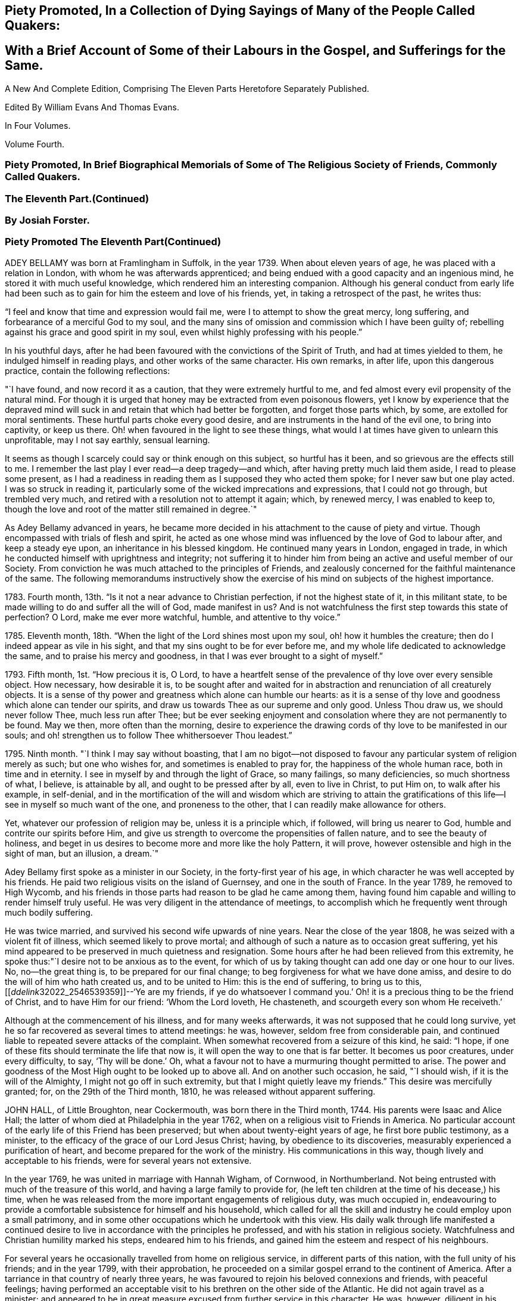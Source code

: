 


== Piety Promoted, In a Collection of Dying Sayings of Many of the People Called Quakers: 

== With a Brief Account of Some of their Labours in the Gospel, and Sufferings for the Same.

A New And Complete Edition, Comprising The Eleven Parts Heretofore Separately Published.

Edited By William Evans And Thomas Evans.

In Four Volumes.

Volume Fourth.

=== Piety Promoted, In Brief Biographical Memorials of Some of The Religious Society of Friends, Commonly Called Quakers.

=== The Eleventh Part.(Continued) 

=== By Josiah Forster.

=== Piety Promoted The Eleventh Part(Continued)

ADEY BELLAMY was born at Framlingham in Suffolk, in the year 1739.
When about eleven years of age, he was placed with a relation in London,
with whom he was afterwards apprenticed;
and being endued with a good capacity and an ingenious mind,
he stored it with much useful knowledge, which rendered him an interesting companion.
Although his general conduct from early life had been such
as to gain for him the esteem and love of his friends,
yet, in taking a retrospect of the past, he writes thus:

"`I feel and know that time and expression would fail me,
were I to attempt to show the great mercy, long suffering,
and forbearance of a merciful God to my soul,
and the many sins of omission and commission which I have been guilty of;
rebelling against his grace and good spirit in my soul,
even whilst highly professing with his people.`" 

In his youthful days,
after he had been favoured with the convictions of the Spirit of Truth,
and had at times yielded to them, he indulged himself in reading plays,
and other works of the same character.
His own remarks, in after life, upon this dangerous practice,
contain the following reflections: 

"`I have found, and now record it as a caution, that they were extremely hurtful to me,
and fed almost every evil propensity of the natural mind.
For though it is urged that honey may be extracted from even poisonous flowers,
yet I know by experience that the depraved mind will
suck in and retain that which had better be forgotten,
and forget those parts which, by some, are extolled for moral sentiments.
These hurtful parts choke every good desire,
and are instruments in the hand of the evil one, to bring into captivity,
or keep us there.
Oh! when favoured in the light to see these things,
what would I at times have given to unlearn this unprofitable, may I not say earthly,
sensual learning. 

It seems as though I scarcely could say or think enough on this subject,
so hurtful has it been, and so grievous are the effects still to me.
I remember the last play I ever read--a deep tragedy--and which,
after having pretty much laid them aside, I read to please some present,
as I had a readiness in reading them as I supposed they who acted them spoke;
for I never saw but one play acted.
I was so struck in reading it,
particularly some of the wicked imprecations and expressions,
that I could not go through, but trembled very much,
and retired with a resolution not to attempt it again; which, by renewed mercy,
I was enabled to keep to,
though the love and root of the matter still remained in degree.`" 

As Adey Bellamy advanced in years,
he became more decided in his attachment to the cause of piety and virtue.
Though encompassed with trials of flesh and spirit,
he acted as one whose mind was influenced by the love of God to labour after,
and keep a steady eye upon, an inheritance in his blessed kingdom.
He continued many years in London, engaged in trade,
in which he conducted himself with uprightness and integrity;
not suffering it to hinder him from being an active and useful member of our Society.
From conviction he was much attached to the principles of Friends,
and zealously concerned for the faithful maintenance of the same.
The following memorandums instructively show the exercise
of his mind on subjects of the highest importance.

1783+++.+++ Fourth month, 13th. "`Is it not a near advance to Christian perfection,
if not the highest state of it, in this militant state,
to be made willing to do and suffer all the will of God, made manifest in us?
And is not watchfulness the first step towards this state of perfection?
O Lord, make me ever more watchful, humble, and attentive to thy voice.`" 

1785+++.+++ Eleventh month, 18th. "`When the light of the Lord shines most upon my soul,
oh! how it humbles the creature; then do I indeed appear as vile in his sight,
and that my sins ought to be for ever before me,
and my whole life dedicated to acknowledge the same,
and to praise his mercy and goodness, in that I was ever brought to a sight of myself.`"

1793+++.+++ Fifth month, 1st. "`How precious it is, O Lord,
to have a heartfelt sense of the prevalence of thy love over every sensible object.
How necessary, how desirable it is,
to be sought after and waited for in abstraction
and renunciation of all creaturely objects.
It is a sense of thy power and greatness which alone can humble our hearts:
as it is a sense of thy love and goodness which alone can tender our spirits,
and draw us towards Thee as our supreme and only good.
Unless Thou draw us, we should never follow Thee, much less run after Thee;
but be ever seeking enjoyment and consolation where they are not permanently to be found.
May we then, more often than the morning,
desire to experience the drawing cords of thy love to be manifested in our souls;
and oh! strengthen us to follow Thee whithersoever Thou leadest.`"

1795+++.+++ Ninth month.
"`I think I may say without boasting,
that I am no bigot--not disposed to favour any particular
system of religion merely as such;
but one who wishes for, and sometimes is enabled to pray for,
the happiness of the whole human race, both in time and in eternity.
I see in myself by and through the light of Grace, so many failings,
so many deficiencies, so much shortness of what, I believe, is attainable by all,
and ought to be pressed after by all, even to live in Christ, to put Him on,
to walk after his example, in self-denial,
and in the mortification of the will and wisdom which are striving to attain
the gratifications of this life--I see in myself so much want of the one,
and proneness to the other, that I can readily make allowance for others.

Yet, whatever our profession of religion may be, unless it is a principle which,
if followed, will bring us nearer to God, humble and contrite our spirits before Him,
and give us strength to overcome the propensities of fallen nature,
and to see the beauty of holiness,
and beget in us desires to become more and more like the holy Pattern, it will prove,
however ostensible and high in the sight of man, but an illusion, a dream.`"

Adey Bellamy first spoke as a minister in our Society,
in the forty-first year of his age,
in which character he was well accepted by his friends.
He paid two religious visits on the island of Guernsey, and one in the south of France.
In the year 1789, he removed to High Wycomb,
and his friends in those parts had reason to be glad he came among them,
having found him capable and willing to render himself truly useful.
He was very diligent in the attendance of meetings,
to accomplish which he frequently went through much bodily suffering. 

He was twice married, and survived his second wife upwards of nine years.
Near the close of the year 1808, he was seized with a violent fit of illness,
which seemed likely to prove mortal;
and although of such a nature as to occasion great suffering,
yet his mind appeared to be preserved in much quietness and resignation.
Some hours after he had been relieved from this extremity,
he spoke thus:"`I desire not to be anxious as to the event,
for which of us by taking thought can add one day or one hour to our lives.
No, no--the great thing is, to be prepared for our final change;
to beg forgiveness for what we have done amiss,
and desire to do the will of him who hath created us, and to be united to Him:
this is the end of suffering,
to bring us to this,+++[++++++[+++__ddelink__32022_2546539359]]--'`Ye are my friends,
if ye do whatsoever I command you.`' Oh! it is a
precious thing to be the friend of Christ,
and to have Him for our friend: '`Whom the Lord loveth, He chasteneth,
and scourgeth every son whom He receiveth.`' 

Although at the commencement of his illness, and for many weeks afterwards,
it was not supposed that he could long survive,
yet he so far recovered as several times to attend meetings: he was, however,
seldom free from considerable pain,
and continued liable to repeated severe attacks of the complaint.
When somewhat recovered from a seizure of this kind, he said: "`I hope,
if one of these fits should terminate the life that now is,
it will open the way to one that is far better.
It becomes us poor creatures, under every difficulty, to say, '`Thy will be done.`' Oh,
what a favour not to have a murmuring thought permitted to arise.
The power and goodness of the Most High ought to be looked up to above all.
And on another such occasion, he said, "`I should wish,
if it is the will of the Almighty, I might not go off in such extremity,
but that I might quietly leave my friends.`"
This desire was mercifully granted; for, on the 29th of the Third month, 1810,
he was released without apparent suffering.

JOHN HALL, of Little Broughton, near Cockermouth, was born there in the Third month, 1744.
His parents were Isaac and Alice Hall;
the latter of whom died at Philadelphia in the year 1762,
when on a religious visit to Friends in America.
No particular account of the early life of this Friend has been preserved;
but when about twenty-eight years of age, he first bore public testimony, as a minister,
to the efficacy of the grace of our Lord Jesus Christ; having,
by obedience to its discoveries, measurably experienced a purification of heart,
and become prepared for the work of the ministry.
His communications in this way, though lively and acceptable to his friends,
were for several years not extensive.

In the year 1769, he was united in marriage with Hannah Wigham, of Cornwood,
in Northumberland.
Not being entrusted with much of the treasure of this world,
and having a large family to provide for,
(he left ten children at the time of his decease,) his time,
when he was released from the more important engagements of religious duty,
was much occupied in,
endeavouring to provide a comfortable subsistence for himself and his household,
which called for all the skill and industry he could employ upon a small patrimony,
and in some other occupations which he undertook with this view.
His daily walk through life manifested a continued desire
to live in accordance with the principles he professed,
and with his station in religious society.
Watchfulness and Christian humility marked his steps, endeared him to his friends,
and gained him the esteem and respect of his neighbours.

For several years he occasionally travelled from home on religious service,
in different parts of this nation, with the full unity of his friends;
and in the year 1799, with their approbation,
he proceeded on a similar gospel errand to the continent of America.
After a tarriance in that country of nearly three years,
he was favoured to rejoin his beloved connexions and friends, with peaceful feelings;
having performed an acceptable visit to his brethren on the other side of the Atlantic.
He did not again travel as a minister;
and appeared to be in great measure excused from further service in this character.
He was, however, diligent in his attendance of meetings at home,
and concerned to promote the right exercise of our discipline,
and the maintenance thereof in its true spirit and authority.

About the beginning of the year 1809, his health appeared to be declining.
He was attacked by a dropsical complaint, attended with great difficulty of breathing,
and other symptoms of debility,
which seemed to indicate the approach of the solemn close of life.
During the tedious and painful conflict that was allotted him,
his mind was preserved in quietness and resignation;
he was favoured to rest in that hope which is as an anchor to the soul,
and to feel that he had endeavoured to follow the pure light of the Gospel.
In the course of his illness he sometimes expressed a desire to go hence;
but prayed earnestly that he might be favoured with patience to the last. 

Being at one time exceedingly distressed with pain, he said,
"`How small are my sufferings, when compared with those of our dear Lord,
when he died upon the cross.
If these afflictions are designed for my purification and preparation for a better kingdom,
I accept them with thankfulness at thy hands, O Lord.
What shall I render unto thee for the many favours thou hast bestowed upon me, a poor,
unworthy creature?`"
He frequently spoke of the peaceful state of his mind, saying:
"`I die in peace with God and man.
I have fought the good fight;
I have kept the faith;`" and desired those about him to take notice
that he died "`sound in the Christian faith.`" 

At one time, he said: "`I know my Redeemer liveth; and because He liveth, I live also.`"
And, at another time:
"`How precious a thing it is to feel the influence of divine love upon the mind!
I feel an evidence, that in the day when the Lord maketh up his jewels, I shall be his.`"
Being asked how he was, he said, with a kind of melodious voice,
"`O Death! where is thy sting?
O grave! where is thy victory?
The sting of death is removed.
Oh that this may be my dying song!`"
And at another time, he said: "`I have seen the angel of the Lord`'s presence,
who is come to guard my weary soul to the mansions of eternal happiness;
and glorious was the appearance.`" 

When some friends were about to take leave of him, he said:
"`I think I see the gates of heaven opened,
and an angel of the Lord waiting to receive my spirit.`"
For several days previous to his death, his articulation was very indistinct.
In the course of the night which preceded the solemn close,
he seemed desirous of expressing something, and, on being asked if he wanted any thing,
he answered with great difficulty, "`Nothing at all: I am going to heaven.`"
These were almost the last expressions which could be understood.
About noon, the following day, he quietly drew his last breath,
at his own house in Little Broughton, the 2nd of the Sixth month, 1810,
at the age of sixty-six

RICHARD JACOB was the eldest son of Joseph and Hannah Jacob, of Waterford,
and was born there, in the Sixth month, 1758.
He had the benefit of a religious education; but,
being naturally of a lively turn of mind, and of a social disposition,
he found it difficult to take up his cross,
and deny himself in those things which he was favoured to see, in the light of Christ,
were opposed to his advancement in true piety.
But he gradually submitted to the power inwardly revealed,
and proved it to be "`good for a man to bear the yoke in his youth, to sit alone,
and to keep silence;`" and thus there is reason to conclude, that even in early life,
he was brought under preparation for that solemn engagement, into which,
after having passed through many close baptisms, he was introduced at a future period.

About the year 1786, he came forth in the ministry;
and in the continued exercise of his gift,
severe conflicts and reasonings were frequently experienced,
in which he partook of the sympathy of such as were
qualified to comprehend these humiliating siftings,
whereby the chaff is separated from the wheat.
His communications as a gospel minister were marked with peculiar energy; and,
though not frequent, they were weighty,
and demonstrated his care to wait to be endued with power from on high,
in the fulfilment of this sacred office.
The fervent travail of his spirit for the young,
was conspicuously evinced in public and in private labour on their account.

He did not travel much on religious service,
but diligently attended meetings for the concerns of our Society in his native land,
and was an example of steady and patient waiting
therein for strength and ability to judge aright;
and was eminently useful in the promotion of good order.
He was several times acceptably engaged in visiting
the families of Friends as a Christian minister,
when he was at times enabled to speak to the religious states of individuals,
in "`demonstration of the Spirit, and of power.`"
He was particularly concerned to bear testimony to
the benefit and excellence of inward silence,
as a state of mind the fittest for the performance of pure and spiritual worship;
and he earnestly recommended a daily endeavour to retire
to the immutable source of instruction and strength,
from a deep conviction of the tendency of this practice
to preserve from inward and outward evil.

Richard Jacob was necessarily engaged in trade,
yet truly desirous of keeping his outward concerns within proper limits;
his countenance and deportment frequently denoting that he was
favoured to experience these changeable things to be in subjection,
and the Spirit of Truth in dominion, in his own mind.

He was a bright example among his friends, in the discharge of his filial, parental,
and relative duties; and he performed a truly affectionate part,
when called upon to act as a master or a friend.
Labouring with conscientious perseverance that evil might be overcome by good,
he was solicitous to promote love and forbearance in all;
often enforcing these Christian virtues, by the revival of the Scripture declaration,
"`God is love, and he that dwelleth in love, dwelleth in God,
and God in him;`" and he was a good example in endeavouring
to live under the influence of this precious principle;
hence, also, he often sympathized with the afflicted,
and ministered to the necessities of the indigent.

In the year 1809,
he attended the yearly meeting in London as a representative from Ireland,
and his dedication to this service produced solid peace to his own mind.
His company and religious labours were acceptable,
and left a lively impression of his worth on the minds of many of his friends in England.
Soon after his return, he visited the quarterly meeting of Ulster,
with a committee appointed by the yearly meeting of Ireland.
He attended his own quarterly meeting in the spring of the year 1810;
his health was then visibly declining, and it continued to require attention and care.

On the 30th of the Eighth month of the same year,
he was present at a marriage at Waterford, and powerfully engaged in prayer,
on behalf of those who had then entered into covenant.
After the meeting, but before he reached his own dwelling, he was seized with apoplexy,
which, in about three hours, terminated his life.
The testimony of the monthly meeting of Waterford,
from which the foregoing account is compiled, adds:

"`The solemn calm,
mercifully diffused at the time that he was thus suddenly
but peacefully translated from this probationary state,
was humbly accepted as an evidence of his admittance
into permanent and undefiled rest.`" 

SARAH JONES, wife of George Jones, of Stockport, in Cheshire,
was born in the borough of Southwark, the 15th of Third month, 1768,
and died at the age of forty-three.
Her parents, James and Sarah Hargrave, were members of our religious Society.
When about fourteen years of age,
her mind was in a remarkable degree favoured with
a gracious manifestation of the light of Christ;
and by following its discoveries, experienced true peace,
by which she was encouraged to seek after a closer communion with the Lord.

As she advanced in years, she was strengthened increasingly to give up her natural will,
and to walk in the path of Christian simplicity and self-denial;
and her dependence continuing to be placed on the Almighty for preservation and support,
she attained to a good degree of stability in the Truth.
Her humble, circumspect life and conversation,
preached loudly to those who were in early life;
and it tended not only to the encouragement of such as had a birth-right in our Society,
but also of others who were favourably impressed with our religious principles;
some of whom have thankfully acknowledged that her
example had an animating effect on their minds. 

After her marriage, in the year 1793,
she further manifested her love to the cause of religion, in many ways.
She was exemplary in a diligent attendance of our meetings for worship and discipline,
and in making way for the attendance of those under her care.
She frequently went herself, when in a poor state of health; and her reverent,
patient waiting therein, as well as in opportunities of retirement at home,
was very instructive.
Through a watchful care to maintain the Christian warfare,
and by submission to the necessary baptisms of spirit, she was fitted,
and became willing, though naturally of a diffident disposition,
to support the good order and discipline of our Society;
and her services in her own monthly and quarterly
meetings were very acceptable to her friends.
For many years she experienced, at times, great poverty of spirit;
yet she was very cautious of expressing to others what she was passing through,
or of receiving consolation from them;
being anxiously concerned to feel after the evidence of the love of God to her own soul,
preferring this to all other enjoyments.

During her last illness she was favoured with resignation and Christian fortitude; and,
in the course of her confinement of sixteen weeks,
was not heard to utter an impatient expression.
At one time,
her husband remarked to her that he had been greatly comforted in thinking of her,
in the belief that a language like the following might be applied to her:
"`Her secret prayers and alms-deeds are accepted by me:
they are come up as a sweet memorial before me.`"
She replied, that it was encouraging to her to understand that he had thus felt,
but she should be glad to feel it for herself;
and though she had often been under great discouragement, yet, within a day or two,
she had been at times favoured with a little glimmering of light,
and the saying of Jonah had come feelingly before her view:
"`Though I am cast out of thy sight, yet will I look again towards thy holy temple.`"
Further saying, "`I do not feel any uneasiness or distress of mind,
but I fear it may be for want of sensibility.`" 

The following morning, on seeing her in tears,
he inquired if she wished to say anything to him, when she replied: "`No;
I have been thinking how much I am favoured, many ways:
I am afraid I shall not be thankful enough.`"
A few days subsequently to this, after receiving a visit,
she remarked how comforting it was to have Friends call and see her,
and what a different effect their quiet sitting together,
and the feelings they were sometimes favoured with, had on the minds of the visited,
compared with the more formal visits that some pay; observing also,
upon the hurtful tendency of the light conversation, which,
under the plea of raising the drooping spirits of the sick,
is often on these occasions promoted.
One morning, she expressed great thankfulness for the many favours she enjoyed, adding,
that she could not always feel her mind in such a thankful state;
and she had been thinking that, being at that time favoured therewith,
afforded her some ground to hope and trust in divine goodness and mercy. 

On another occasion she also said, "`I have at times been permitted to feel a hope,
+++[+++of eternal salvation]
and I count it an unspeakable favour--an unmerited mercy.
I have thought, for a long time past, though I mourned all my days,
if at last I could but feel a hope, I should be very thankful.`"
A few weeks before her death, on retracing her early life,
she spoke of the time when she entered into covenant with the Almighty;
also of her love for faithful friends, and their kind notice of her;
and alluded to one occasion, when a friend in the line of ministry, addressing her,
had said, "`If there was but a keeping on the Lord`'s side,
He would provide for her;`" remarking, that this had been abundantly verified,
and the covenant of the Almighty had been fulfilled by Him.

During the evening which preceded her death, the conflict appeared to be severe;
yet those around did not apprehend she suffered so much pain as on some former occasions,
and she remarked how gently she had been dealt with.
She passed quietly away from time to eternity;
and her surrounding friends had the comfortable persuasion that,
having served the Lord in her generation, she fell asleep in Jesus, her Saviour.

CHRISTIANA HUSTLER, of Undercliff, near Bradford in Yorkshire,
was the widow of John Hustler, of the same place, whom she survived many years,
and daughter of William and Sarah Hird,
who resided in an adjoining part of the same county.
Under a grateful remembrance of the blessing which she had derived through her parents,
she repeatedly spoke of the religious care and instruction
which they had bestowed upon her.
Her attention having in childhood been turned to the light of Christ in her own soul,
she was, through obedience to its manifestations,
preserved from many allurements that abound in the world,
and enabled to walk in the narrow way which leads to life.
She had, however, to endure various besetments and trials, which, to her diffident mind,
were rendered peculiarly poignant,
from an apprehension that she should be required to bear a public testimony to the truth;
but having, in her own experience, witnessed the sanctifying virtue of divine grace,
she became willing to declare unto others the goodness of her Heavenly Father.

When about twenty-eight years of age,
she was strengthened to surrender herself to the service of her Lord,
and first spoke as a minister.
She visited, in this character, most, if not all,
of the meetings of Friends in this country, and in Ireland.
In the exercise of her gift, she was sound in doctrine, and clear in discernment.
Her ministry was marked by an earnest and persuasive simplicity;
and attended with an affectionate solicitude,
that her friends might in no respect be inactive
or superficial in the pursuit of the one thing needful;
but really be what they professed to be, a spiritually-minded people,
built upon the foundation of the apostles and prophets;
Jesus Christ himself being the chief cornerstone.

In private life her conversation was interesting and instructive;
and her manners were affable and engaging, particularly to the young,
even such as were remotely wandering from the fold of rest.
To these she frequently imparted counsel, in so attractive a manner,
that they seldom quitted her company without feeling desires after those Christian virtues,
which in her they could but admire and love.
Her hospitality to her friends,
and more especially to those who were travelling as messengers of the gospel,
was well known.
The most experienced ministers of Christ are often greatly cast down,
and stand in need of the counsel and succour of those
who have trodden the same path with themselves.
Her dwelling was a place where these comforts were often to be met with,
and where such found rest, both to body and mind.

The recollection of her own happy experience,
of the effects produced by the early religious care of her parents,
induced her to lay particular stress upon a timely subjection of the will in children,
and, when opportunity offered, earnestly to urge attention thereto,
as contributing very materially to prepare the way of the Lord;
and to diminish in future life, the hardships of self-denial and the daily cross.
In the early part of the year 1811, her strength had so far declined,
that she was confined up-stairs.
Yet, whilst the powers of nature were sensibly giving way,
it was instructive to witness the liveliness of her religious feelings,
and her earnest concern for the spiritual welfare of her friends.
She often encouraged them,
with a clearness and energy which were striking to those who knew her feeble state,
to persevere in the path of dedication, by the animating assurance that,
in reviewing the various trials of a life protracted to a late period,
she could thankfully acknowledge,
that goodness and mercy had followed her all the days of her life.

Her weakness continued to increase.
On the 7th of the Sixth month she seemed much alive
to affectionate feelings for her children and attendants,
and appeared sensible of her own situation; and after an interval of silence,
with reverent awfulness broke forth in these words: "`Oh,
that I were safely gathered beyond the great gulf,
into that country that knows no change!
But oh that I may keep the word of His patience,
and then He will keep me in the hour of temptation, and what a favour will that be;
more to me than ten thousand worlds;`" adding, after a pause, "`I think I may say,
blessed and praised be his holy name for ever.`"
She endured the last sinkings of nature with great meekness and patience, and,
without much apparent pain or suffering, continued to grow weaker,
until the 27th of the Sixth month, 1811, when, at the age of seventy-nine,
her spirit was released from the conflicts of mortality, prepared, we cannot doubt,
to partake of the joys of God`'s salvation.

MERCY RANSOM, late of Hitchin, in Hertfordshire, was, from her youth,
a friend of steady and consistent conduct; and was favoured, when in the vigour of life,
to yield, in measure, to the power of that love,
which redeems the soul from the pleasures and friendships of this world.
But, as time advanced,
she had a clearer sense of the spiritual nature of
the reign of Christ in the soul of man,
and found that she had much to give up.
Earnest desires were raised within her,
that the work of purification might be completely accomplished;
and she underwent many sore conflicts and deep baptisms of spirit,
known to but few of her friends,
by which she became gradually fitted for service in the church of Christ.

About the fifty-eighth year of her age she came forth in the ministry.
In the exercise of the gift entrusted to her,
her communications were weighty and instructive:
she was cheerfully and faithfully devoted to do what she apprehended was required of her,
and paid religious visits to her friends in various parts of this nation, and in Ireland.
In the autumn of the year 1802, when upwards of seventy-three years of age,
she had a fall, which confined her to the house about six months,
and brought on much pain and suffering, to which, with short intermissions,
she ever after was subject; but for several years, when her health admitted of it,
she was conveyed to meeting in a chair; and, though pressing through many difficulties,
she often signified her thankfulness that she could enjoy this privilege.

The following extracts from some memorandums made by her,
during this painful confinement, are introduced,
as exemplifying the consolations of religion, in the midst of much bodily suffering.

1806.--Fifth month, 7. "`Last night went to bed unwell, and in considerable pain,
which was unremitting, until near two o`'clock; but my mind was calm,
and enabled to aspire after heaven and heavenly things; and, I thought,
renewedly qualified to join in the language of David,
when he calls upon all the creation to praise the Lord.
Surely praise is always due to Him, whether we are in prosperity or adversity;
because he maketh all things work together for good, to them that love and fear Him.`"

Sixth month, 15. "`Ill all day yesterday.
Went to bed poorly.
Dropped asleep; but soon waked in much pain; was relieved, yet no inclination for sleep.
As I lay musing, the excellency of pressing forward in the heavenly race,
was afresh opened to my view;
with desires that I might follow the example of the holy apostle,
in leaving the things that are behind, and pressing forward to the mark for the prize.`"

1807.--Fifth month, 30. "`Last night waked before twelve o`'clock in much pain,
which abated in about two hours; but I could get no sleep until after five:
yet my mind was favoured with sweet serenity,
so that my pain of body was sustained without much sense of suffering.
Thanksgiving and praise, for the secret, humble hope vouchsafed,
of an admission within the pearl gates when time shall terminate.`"

1808.--Fifth month, 20. "`This morning under great pain of body,
and closely tempted and tried; I was reduced to great fear,
and almost sunk below hope of ever rising again;
but even then I was enabled to derive a little encouragement,
from the fresh remembrance of this gracious and animating assurance,
'`Blessed is the man that endureth temptation; for when he is tried,
he shall receive the crown of life,
which the Lord hath promised to them that love Him.`'`" 

1809.--Seventh month,
22. "`This morning early I was lifted up in recollection
of the Lord`'s mercies bestowed upon me,
and enabled to commemorate them: they are both ancient and new; yea, renewed every day.
I was under bodily pain; but heavenly dew refreshed my mind,
and then all my trials seemed light, and, as it were, driven away for a time,
as chaff before the wind.`"

Eleventh month, 27. "`Last evening the following language livingly arose in my mind:
'`I know that my Redeemer liveth.`'`" 

1810.-Fourth month, 1st. "`Musing this morning, under bodily distress,
my spirit earnestly craved patience in proportion to the trial,
which was mercifully granted;
and every disposition of soul was centred in entire resignation and thanksgiving;
and I thought I could adopt the language of the apostle:
'`In all things I am instructed.`'`" 

Ninth month, 15th. "`My night watches were for some hours very comfortable;
many passages in Holy Writ were brought to my remembrance, with fresh instruction;
and some afforded consolation, being, as I apprehended, opened by Him that openeth,
and no man shutteth; and I was enabled to offer the sacrifice of brokenness of heart,
with tears that afforded joy.`" 

This tried servant of the Lord was confined to her
bed for about four months before her death,
and during that time was seldom free from pain.
In the early part of this period, He,
whose dispensations to his dependant children are all in mercy,
though inscrutable to our finite understandings,
permitted her to be deeply tried with discouragement
as it respected her hopes of final acceptance.
She one day remarked, "`I have loved the Lord with all my heart, with all my soul,
and with all my strength; and I hope I have loved my neighbour as myself; but oh!
I am so tried with desertion.
If I had all the world,
I would give it to feel what I have felt;`" often requesting her friends to pray for her.

And at another time she said, "`My poor mind is so low:
the enemy is permitted to afflict me with bad thoughts, and I abhor bad thoughts.
I abhor all that is evil, and love all that is good.`"
But as the solemn close of life approached, more peaceful feelings prevailed,
and she thus expressed her animating hope: "`Open the gates,
that the righteous nation that feareth the Lord may enter in.
Oh! joyful to be admitted.
I have sought the Lord and his strength,
and am mercifully supported in patience and resignation to the divine will.
Nothing will do but patience.`"
At another time she said, "`My sufferings are great; you cannot form any idea of them;
but I feel something very sweet, at times, +++[+++that]
rolls over all; and I hope it will continue to roll over all to the last.`"
She one day remarked, "`When I was waking this morning,
an unadvised word crossed my mind, but not with my consent.
I hope I shall be preserved from uttering an unadvised word.`"
And herein her desire seemed granted,
as she had throughout been preserved from showing any impatience.
As her sufferings increased, her hope of acceptance with God increased also,
and she often longed to be released; and when articulation became more difficult,
she was mercifully borne up under the last conflict.
She died at the age of eighty-three, on the 25th of the Fifth month, 1811.

THOMAS COLLEY, of Sheffield, was a friend well known in our Society,
and highly esteemed as a faithful and diligent minister of the Gospel of Christ,
in which character he laboured for upwards of forty years.
He was born at Smeaton, a village near Pontefract, in Yorkshire, in the year 1742,
and educated in the principles of the established church of England,
and when about eleven years old went to reside at Sheffield as an apprentice.
In the course of his minority,
his mind was awakened to a sense of the importance of a religious life,
and he joined the society of the Methodists, among whom he was zealous, active,
and much esteemed.

In the year 1764, he married.
About this period the observations and performances, in which he was religiously engaged,
failing to satisfy the travail of his soul, he sought for something more substantial,
and in this disposition of mind attended the meetings of Friends.
Waiting reverently before the Lord,
he became further acquainted with the operation of divine grace,
and was engaged to press after a greater knowledge of things which accompany salvation.
His circumstances were then low in the world,
yet he attended our religious meetings diligently, until he observed that some,
who were active in the concerns of the Society,
absented themselves from those held in the course of the week.
He thought that he might follow their example; but found, that by so doing,
he suffered in a spiritual sense, and therefore resumed his former practice;
and giving proof of his sincere attachment to our Christian principles,
he was in due time admitted into membership with Friends.

In the year 1768, he first spoke as a minister in our religious meetings;
and being careful, in humility and watchfulness, to occupy the talents committed to him,
his services were acceptable and edifying.
Not long afterwards, he felt himself called upon to travel in the service of the Gospel;
and performed several journeys, with the unity of his friends.
In 1779, in company with his friend, Philip Madin, also of Sheffield,
he paid a visit to the then remaining members of our Society on the Island of Barbadoes,
and was also on a few of the other British West India islands.
He was brought very low when on his passage across the Atlantic; but his mind appears,
by a memorandum made at the time,
to have been greatly consoled in this season of conflict of spirit,
in the fresh remembrance of the sufferings of the unconquered Captain of our Salvation;
and he was enabled to look, in faith, unto Him, and to lay hold on his gracious promises.

Being favoured to return home in safety, he penned the following reflections.

"`Under a grateful remembrance of the many favours of the Almighty,
graciously extended to us, through the course of this long and perilous journey,
in preserving us in the midst of a raging and tumultuous war,
in opening our way in the service in which we were engaged,
and affording ability and strength to discharge the duty of the day,
are our spirits humbly bowed in deep reverence and thankfulness
to the Father and Fountain of all our living mercies.`" 

A few years after his return from the above-mentioned voyage,
this devoted servant of Christ again left his near connexions,
and travelled extensively in North America,
where his gospel labours were well received and made a deep and
instructive impression on the minds of many of those whom he visited.
In his native land he travelled much afterwards, as a minister; and was often concerned,
more particularly in the latter part of his life, to labour in word and doctrine,
among those of other religious societies. 

In reference to one of the last-mentioned of these services, he thus writes from London: 

"`I have laboured many weeks in this populous place;
visited all the meetings in this city, and most of them on First-days;
and also have attended their quarterly and monthly meetings,
and have had public meetings at all the meeting-houses, and in other places;
in which service, I may with reverence acknowledge, that the Lord has been near,
and his ancient promise fulfilled: '`As the day is,
so shall thy strength be.`' The meetings have generally been large;
neither unfavourable weather, nor snow on the ground,
prevented the people from attending; and that living Power,
which is both ancient and new, was a crown and diadem to our assemblies.`" 

When not engaged in religious service, he was diligent in attention to his business,
which was that of a cutler, and of which the superintendence,
during the periods of his absence from home, devolved in great measure upon his wife,
who, not only in a religious sense, but also in regard to temporal concerns,
was truly a "`help-meet`" for her pious husband; and the honest industry of both,
was attended with the blessing of Providence.
He was a man whose deportment in life was such as becometh
one employed in preaching the glad tidings of salvation;
desirous to keep himself unspotted by the world,--of unaffected gravity,
though at times innocently cheerful and communicative. 

His general demeanour showed on whom his confidence was placed.
His reverent, silent waiting in religious meetings was obvious to others,
and had a tendency to draw them into the same profitable frame of mind.
He was uprightly concerned for the due preservation of our Christian discipline,
and careful to keep his place in the meetings established for its support.
In the exercise of the ministry he was diligent in
seeking after the renewed influence of Divine power;
and often eminently qualified to set forth the blessing of salvation,
through our Lord Jesus Christ, who came as a sacrifice for sin,
and as the light of the world;
fervently endeavouring to gather all to the teachings of his Holy Spirit,
in the secret of the soul.

In the year 1810, he attended the yearly meeting in London,
near the close of which he had a dangerous attack of illness;
but was restored to his family and friends.
He afterwards held a few public meetings in his own neighbourhood,
and diligently attended other meetings at home.
Towards the latter end of the year,
there were obvious symptoms of a declining state of health,
on which he remarked to one of his friends,
"`I have for a considerable time apprehended I should have a lingering illness,
and have never desired it might be otherwise.
I do not, as some have done, wish for sudden removal, as I think divine Providence,
as well as divine Grace,
is as much manifested in times of sickness as in times of health;
and it now yieldeth me great consolation,
that I worked while health and ability were afforded.
I now see but little to be done; and it is cause of great satisfaction,
that I was enabled to perform my last religious visit to London.`" 

At his own meeting, where, for some time before, he had been but seldom heard,
he now frequently spoke, both in testimony and supplication, with clearness,
and in the power and love of the Gospel; manifesting, as a father in the church,
his continued and increasing solicitude for the spiritual progress
of those amongst whom he had long and faithfully laboured.
The solemnity which prevailed on these occasions
made a deep and instructive impression on his friends.
In the Seventh month, 1811, he was seized with violent illness,
which he expected to survive only a few days; but being a little revived,
he said to a friend who visited him, "`I am a poor, weak creature,
uncertain how this attack may terminate; nor am I anxious about it.
For some time past, I have been concerned to use the strength afforded,
in discharging manifested duties; and, on a retrospect,
I do not see one religious duty or service left undone.`"
^
footnote:[Alluding, without doubt, to his services as a minister.] 

After this he gradually declined; and in the Sixth month, 1812, he became very weak.
On the 10th, when one of his friends, who had called on him, was about to take his leave,
having to attend a meeting of ministers and elders that evening, he said,
with a calm and expressive countenance, "`The Lord bless thee;
and may He be with you in all your movements, in the promotion of his work.
How long the taper may glimmer in the socket, is uncertain; I think it will not be long.
My love to friends.
Farewell.`"
He spoke but little afterwards,
appearing to be in a state of patient waiting for the full
accomplishment of the Divine will concerning him;
and, on the 12th of the Sixth month, 1812, he expired in the seventieth year of his age,
having been a minister forty-four years.

FRANCIS FOX.--It is instructive,
and cause of thankful acknowledgment to the goodness of our heavenly Father,
to observe how divine grace, when yielded to in its pure and gentle intimations,
operates on the human mind,
under the various circumstances in life-how it enables
the benevolent Christian to exercise his affections,
and to employ the faculties of his soul, not for a selfish gratification,
not from a love of human applause,
but with a pure and fervent desire that all may redound to the glory of God,
and the good of our fellow-men.
Reflections similar to these arise in contemplating the character of Francis Fox,
of Plymouth, who was born there in the Eleventh month, 1765,
and died at the age of forty-six, in the Ninth month, 1812.

He was a boy of modest, amiable dispositions,
endearing himself to his youthful associates by a readiness to contribute to their pleasure,
and to deny himself the gratifications that were within his reach,
for the sake of others.
Having been early deprived of his father,
he was an example of filial obedience to his surviving parent,
and cheerfully submitted to her will when at variance with his own.
For a time he indulged in fishing as an amusement;
but from a fear of inflicting pain on any of the brute creation,
and from a conviction that such amusements did not yield substantial enjoyments,
he soon abandoned it.
As he advanced towards manhood, his occupations became more rational and improving.
He pursued, with an ardour that was natural to him, the study of chemistry,
in which he made great proficiency;
and possessing a mind alive to the beauties of nature,
he feelingly rejoiced in them as the gifts of an all-bounteous Creator. 

He early chose the path of virtue; and amidst the many allurements of the world,
and the opportunities for yielding to them which his situation afforded,
he was preserved from deviating widely from those
practices which our self-denying profession enjoins;
yet he has acknowledged that, at one time, he went so far as to alter his apparel,
that it might be something nearer to the fashion of the times.
This he found opened the way to his yielding to greater
temptations than he was at first aware of,
by leading him into company and conversation which brought a burden on his mind.
He afterwards became willing to submit to that simplicity in external appearance, which,
in his apprehension, became the disciple of our blessed Lord.

Having been early sensible of the visitations of the love of God,
and favoured to see that nothing short of its power
can fully satisfy the desires of an immortal spirit,
or complete the work of redemption, as his judgment was more matured,
and as these convictions were mercifully renewed,
it became his first concern to turn from evil,
and to follow the guidance of his gracious Lord.
Continuing faithful in his endeavours to walk uprightly before the Most High,
when about thirty-one years of age,
he gave up to an apprehension of duty to speak as a minister in our religious meetings.
In the exercise of the gift committed to him, his offerings were convincing and clear,
attended by an evidence of right authority, and delivered in a remarkably simple,
humble manner.

Those amiable dispositions which had been discoverable in his youth,
shone forth with peculiar brightness in advancing years, evincing that true religion,
which operates by purifying the heart, necessarily produces works of righteousness,
and leads those who perform them, by the very manner in which they do so,
to ascribe the honour to Him to whom it is due.
Though naturally mild and unobtrusive, he was firm and bold,
when he found it his place to act as a Christian moralist and philanthropist.
Weakness of body was not suffered to plead as an excuse for indolence;
but using with caution his portion of strength,
and proceeding with regularity and clearness of purpose,
his exertions were turned to good account, and his time and labour were well employed.

Deeply interested in things connected with the welfare of his fellow-men,
he was a liberal and zealous promoter of public works of benevolence.
To the poor and wretched of every description he
was an unwearied but unostentatious benefactor;
and justly attributing many of the evils which exist among this class of society,
to the want of right instruction in early life,
he was earnestly and successfully engaged in procuring this
benefit for the poor children of his native town.
Whilst thus usefully and honourably employed as a man and a Christian,
it pleased unsearchable Wisdom to call him hence, deplored by the poor,
and esteemed and lamented in no common degree by his fellow-townsmen,
and fellow professors of the Christian name of various classes. 

His last illness was short; and his endeared companion,
to whom he had been united upwards of sixteen years,
was called upon to surrender him as at an unexpected moment.
As the close of life approached,
he expressed very little which indicated his religious feelings at that solemn period;
yet the sweetness of spirit that attended him,
seemed to imply that his peace was made with his God;
and that he had only to wait the awful summons,
to be admitted to the inheritance of a glorious immortality with the saints in light.

HANNAH JARRETT, widow of Stephen Jarrett, who resided near Banbury in Oxfordshire,
appeared from an early age to be religiously inclined.
She was earnestly engaged, as she advanced in life,
to obey the monitions of the Holy Spirit, and was enabled at times,
under an impression of duty, in gospel love,
to recommend to her friends a diligent waiting upon God for the renewal of their strength.
Being deeply impressed with the necessity of continued watchfulness and fear,
her conduct and conversation evinced a sincere desire, both for herself and others,
that they might possess that faith which worketh by love, and purifies the heart.

Though poor as to the things of this world, she was a diligent attender of meetings;
her confidence being strong in Him whom she experienced to be rich in love,
and able to add all things needful to the devoted mind.
And as she was concerned to show forth the example of a meek and quiet spirit,
her religious labours left a good impression upon the minds of her friends,
and especially of those among whom she dwelt.
For a considerable time before her decease, she was deprived of the power of speech;
yet her friends had cause to believe,
that she was not unfrequently favoured to partake of the feeling of peace.
She died the 18th day of the Tenth month, 1812, at the age of seventy,
having been a minister about forty-five years.

ROBERT MARRIAGE, of Chelmsford, in Essex, died on the first of the First month, 1813,
having attained to but little more than fifty years of age.
He was a man of an upright character, diffident of his religious qualifications,
and seldom speaking of his own experience,
but well concerned for the prosperity of the cause of Truth,
as upheld by our religious Society;
and he was for several years in the station of an elder.
He had been for some time in a declining state of health;
and towards the latter end of the year 1812,
the symptoms of his disease became alarming. 

Soon after the complaint made its appearance, he remarked to his wife:
"`I do not know how this may terminate; but as I was walking in the garden,
a day or two ago, I felt such a calm come over my mind, as I think, I never felt before;
but, perhaps, it was an enemy`'s work, for I cannot expect to feel so,
as I have been a poor creature, and not so much concerned as I should have been.`"
From the commencement of his illness,
his mind was turned to that Almighty Power which alone could help him,
and he used great diligence in setting his house in order,
and did what his hand found to do, with his might;
and though his pain was often very violent,
he was enabled to bear it with surprising fortitude and patience.

As the awful prospect of the invisible world opened before him,
he was permitted to take comfort in the belief that he had not consented with evil,
or with evil spirits; whilst, at the same time,
he felt and made the humiliating acknowledgment, that he had been a poor,
grovelling creature.
To two friends who visited him he said: "`I have been favoured with a tender heart,
and I may say, that goodness and mercy have followed me all my life long:
and I have not been a cast-away, but favoured at seasons.
Oh! if I may but be enabled to work what I have to do, before I am taken away,
what a mercy!
If I am restored, it may be a favour to my family; but if I am taken away,
and numbered with the just, it will be a great favour to me,
and I shall escape many conflicts which might attend a longer stay here.`" 

At another time, he observed to some who called upon him: "`You are come at a gloomy time.
I have been wishing to see you for days.
Wherein you have seen that I have erred, or fallen short, do you take warning,
and fear not the faces of men; be not faint-hearted.
I have not been sufficiently devoted, nor so humbly dedicated as I might have been.
But I hope He who sees that there has been a degree
of uprightness and integrity of heart,
will be pleased to accept that, and pass by my weaknesses.
I have nothing to boast of but my infirmities, and the mercies of God.
I wish, above all things,
that my children may be brought up in the way of truth and righteousness,
in simplicity and lowliness of mind;
for with such a state the Omniscient is well pleased.
I have been fearful lest the enemy should have transformed
himself into an angel of light,
and deceived me; but I have desired, if there were any lurking sin in me,
that it might be brought to judgment.
I am a wonder to myself.`" 

In the course of the last two weeks of his life, the disorder made rapid progress,
and his sufferings continued to be great.
At one time he remarked,
that he had performed all his little services-that he had nothing to do,
but was ready when his heavenly Father should call for him.
During these his closing days, he was engaged, for hours together,
in praising the Lord for his goodness; and said, "`I could sing aloud for joy.
Oh! that I had the tongue of an angel,
that I could plead with my friends to prepare for such a time as this.
What are all the riches and greatness of the world, to what I enjoy!`"
When under great debility, he said, "`You think I have been asleep, but I have not.
I have been enjoying such a quietude as I have not been favoured with for days.`" 

To some of his attendants he observed, "`This is a trying dispensation; you,
who are in health, should endeavour to prepare for such a time.`"
And again, "`This is a struggle.`"
A belief was expressed,
that it would work for him a far more exceeding and eternal weight of glory;
when he exclaimed, with great energy, "`Glory to God in the highest!
Oh! that Thou mayst come quickly-come quickly; but I will endeavour to wait thy time.`"
He often prayed fervently for a little ease from pain,
and that his mind might be kept tender; and on one occasion, when under great suffering,
he remarked: "`Now I feel something run through me which takes away all my pain.
Is it possible that such a poor creature should be heard?`"
About a week before his decease, expressing a belief that he should not continue long,
he added, "`The arms of mercy are open to receive me.`"
He continued in a quiet, resigned state of mind; his understanding remained unclouded,
and his close was full of peace.

JOHN ELIOT was born in London, the second of the Twelfth month (old style), 1734-5,
of parents who were members of our Society.
Both of them dying in his early minority,
he came under the guardianship of his paternal grandfather,
who being engaged in foreign commerce, and designing his grandson for that line of life,
took care for his instruction in appropriate branches of learning,
particularly in the knowledge of different languages; and, at a suitable age,
placed him in a mercantile counting-house.
Amidst these facilities for his introduction into business,
the far more important advantage of a guarded education,
comporting with our religious profession, was unattended to.
The family in which he was placed were not of our Society;
and the example of his associates and connections was, with very little exception,
such as tended to lead away from our self-denying principles.
Thus situated, he freely indulged his inclinations in respect to dress,
and to the customary forms of deportment.

But soon after he arrived at manhood,
at a time when his prospects in life were flattering,
and when almost all outward circumstances concurred to immerse
his mind still further in the spirit of the world,
it pleased the gracious Author of his being to extend, in infinite mercy,
a powerful visitation to his soul.
He was favoured with a sense of his unregenerate state to see, and deeply to lament,
that much of his time had been spent in unprofitable pursuits,
in seeking after worldly wisdom and acquirements, whilst the true wisdom,
which comes from God, and begins with his fear, had been neglected.
He saw the emptiness of all worldly possessions and enjoyments,
incapable as they are of affording lasting happiness to the human mind,
and the comparative unimportance of every pursuit,
which has not for its object the glory of the great
Creator and the welfare of the immortal soul. 

It then became his concern to decline many of his former practices, to seek retirement,
and to be frequent in the attendance of meetings for worship.
Being advanced thus far, in obedience to the impressions of duty,
he felt (to use his own words,) an inward persuasion
to take up the cross openly to the world.
This he for some time withstood, trying many things with the hope of finding peace,
but in vain; until at length, after having been brought into much distress of mind,
he received strength to enter into that way of self-denial, with respect to language,
habit, and deportment, which our principles point out,
and which he afterwards often believed it right to recommend to others.

Not long after this observable change, which took place in the year 1757,
he yielded to a belief that it was required of him to bear a public
testimony to the efficacy of that Divine Grace of which he had
himself experienced the gradual and salutary operations.
But, before this, he was not wanting in earnest endeavours,
with some of his associates and connexions,
to persuade them to adopt the same choice that he had made.
In one quarter, and that to him a peculiarly interesting one,
the effect of his example and of his counsel was early conspicuous.
An only and beloved sister, rather younger than himself,
had soon to acknowledge him as instrumental in strengthening her
previously visited mind to enter upon the path of Christian obedience;
which she pursued with much steadiness during the remainder of a short but useful life.

Within a few years after his first appearance as a minister,
he performed some visits in that capacity, chiefly in the southern part of this island.
In 1770, in company with several other Friends under appointment of the yearly meeting,
he visited the then remaining professors with us in Holland.
In 1788, he was engaged in further service on the continent.
It had become known that a number of persons at and about Congenies,
in the south of France,
held principles in several respects accordant with those of our Society;
and some Friends in the ministry, Sarah Grubb, Mary Dudley, and George Dillwyn,
having felt constrained to pay them a visit in gospel love, he, with Adey Bellamy,
united therein, and with the latter Friend was assistant also in interpreting. 

Before the visit terminated, a consideration arose,
whether a public testimony to our principles and way of worship should not be borne,
by holding a meeting, open to all that might incline to attend.
This was a new proposal, the custom having been to assemble privately;
and there appeared some considerable risk of personal suffering,
in making the essay in a country where persecution had been formerly so grievous,
and where laws of extreme rigour were but then giving
way to the toleration which has since ensued.
The apprehension of danger did not, however, deter.
The meeting was held to satisfaction, and no molestation occurred.
In entering into this measure,
as the subject of the present brief memoir is understood to have done,
with promptitude and decision, he acted conformably with that Christian firmness,
in the performance of what he believed to be his own individual duty,
which may be said to have been prominent in his character.
Having endeavoured to conduct himself as a faithful servant to his gracious Lord,
he had to take a peaceful retrospect of this arduous journey.

In general,
his services as a minister were confined to his own and some neighbouring meetings,
and were not frequent.
His expressions, when so engaged, were mostly few and simple; the language, at times,
of consolation to the afflicted; at others,
of tender entreaty to the lukewarm and indifferent, exciting to the love and fear of God;
whilst, to the diffident and humble mind,
his communications were often truly encouraging.
In the exercise of private admonition he was diligent, and he was anxious that,
in cases of departure from our religious principles,
or of a deviation from moral rectitude,
this office of love should be seasonably performed.

He was an humble man, of a meek and quiet spirit.
The tenor of his conduct with regard to the things of this life,
showed the influence of religious principle.
Alive to the need of guarding against a desire after the accumulation of wealth,
he was not solicitous to increase his paternal inheritance.
He entertained his friends with kindness and hospitality; and was, at the same time,
a good example of that simplicity in a domestic establishment,
which becomes the self-denying followers of our blessed Lord.
He also forcibly felt the obligation of making a right use
of that portion of outward substance with which he was entrusted.
Acting under this impression, he was one "`ready to distribute;`" and thus,
to many poor persons, as well as to others in reduced or straitened circumstances,
he was a kind and unostentatious, and he endeavoured to be a discriminating, benefactor.

It is probably not unfrequent in the all-wise dispensations of Providence,
that those who may seem to meet with few adverse occurrences,
experience some of the deepest inward probations.
Of such this friend had, according to the observation of those who knew him best,
a large share.
Various were the exercises of mind which he underwent,
and amidst which he had often to pass as through solitary places;
yet he could at times derive encouragement from the belief that such seasons of conflict
and privation were the means of his furtherance in the Christian course.
Hence too he was well qualified to feel for those
who were brought low from inward conflict of spirit.
Of these exercises or trials,
some had reference to the consistent support of the testimonies, which, from its origin,
our Society has believed itself called upon to bear.
Faithfully to uphold them in his own practice with Christian meekness,
was his sincerely conscientious concern; and many are the proofs,
as regards his conduct in life, that might be given of the prevalence, with him,
of religious scruple over considerations of convenience, ease, and secular interest.

About a year before his decease, a close trial was permitted to befall him,
in the removal by death, of his endeared wife, who had been a truly helpful companion,
for a period of almost fifty years.
His own health, too, was infirm; and he was frequently in much pain,
which he bore with patience.

He had a prospect of his departure as near,
and it appeared that the view was to him a consoling one,
yet accompanied with very humble thoughts concerning himself,
as might be gathered from various sentences that he dropped,
but of which the particular words are not recollected.
A week or two before his last illness, in speaking to a friend, he emphatically said,
"`Mercy I want, and mercy I have.`" 

His illness, which induced a great and rapid decay of strength, was short,
and he had little on his mind then to express, but desired his son and daughter,
who were attending upon him, to pray that he might have an easy passage; and afterwards,
on one of them expressing a concern for his great bodily weakness, he replied,
"`It is as the Lord pleaseth.`"
This "`dear and valued friend,`" to adopt the expressions
used by the members of his own monthly meeting,
very tranquilly departed this life on the 9th of the first month, 1813,
at his house in Bartholomew-close, London.
He had nearly attained the age of seventy-eight,
and had been a minister about fifty-three years.

JOHN GLAISYER, of Brighthelmstone, was born at Icklesham, near Rye, in Sussex,
in the year 1739, and was educated by his parents as a member of the church of England.
About the twentieth year of his age,
he became dissatisfied with the forms and ceremonies to which he had been accustomed;
and, after attending the meetings of several other religious societies,
without finding that solid comfort which his soul longed for,
he and a few others separated themselves from all forms of worship,
and met on First-days on the rocks by the sea-side.
In these secluded approaches before the throne of grace,
they were frequently refreshed by the presence of Him who has declared,
"`Where two or three are gathered together in my name,
there am I in the midst of them.`" 

He was admitted as a member of our Society in the year 1769.
At this time, the discipline in the parts where he resided, was in a very low state;
but he soon found it to be his place to endeavour to put in practice our
salutary rules for the promotion and establishment of good order.
He manifested a fervent concern, both by his example, and exhortations to his friends,
that the important business of our meetings for discipline
should be transacted under the influence of the Holy Spirit.
When about forty-seven years of age,
he first spoke as a minister in our religious meetings.

His communications were not frequent,
and he was very cautious of interrupting the solemnity of true silent worship; indeed,
his friends were ready to apprehend that his diffident
mind sometimes gave way to too much discouragement,
and that this commendable care was carried too far.
But when he was strengthened to impart counsel, he was clear and sound;
his words few and impressive, inviting others to come and taste,
and see for themselves that the Lord is good.
He was often concerned that all might experience a secret exercise of mind, and in true,
inward silence, become worshippers of the Father in spirit and in truth.

He piously endeavoured to discharge his religious
and relative duties as becometh a true Christian;
and, at a period of life when he was necessarily engaged in the cares of business,
it was his practice frequently to call his family together to wait upon the Almighty.
In these opportunities, he was often enabled to impart sweet counsel;
and there is reason to believe that his faithfulness, in this respect,
was blessed to himself and others.
He was a striking example of circumspection of conduct,
and watchfulness over his words and actions, jealous of himself,
and tender of exposing the failings or weaknesses of others;
yet faithful in offering private reproof or counsel, when duty required it of him.
And although but little known beyond the limits of
the quarterly meeting to which he belonged,
it may be truly said that his light shone with brightness in his own neighbourhood.

Some time before his decease, he had several paralytic attacks,
which affected both his bodily and mental faculties; yet, at intervals,
his judgment was clear and sound.
At these times he was often engaged in fervent supplication, that he might be preserved,
both in word and deed,
from any thing that would cause the way of Truth to be lightly spoken of;
manifesting that his hope and trust were in redeeming love.
The love of God in Christ Jesus was a subject on
which he delighted to dwell from his youth;
and when he had the free use of his faculties, this seemed to be the anchor of his soul,
and that of which he was desirous that others should become partakers.
He died the 18th of the Fourth month, 1813, at the age of seventy-three.

MARY BEVAN, wife of Joseph Gurney Bevan, of Stoke Newington,
was the daughter of Robert and Hannah Plumsted, and was born in London, in the year 1751.
Her father, who had been for some time an acknowledged minister,
died when she was about nine years old.
The care of her education, as well as that of her younger sister,
of course devolved on their surviving parent,
who devoted her time and attention to her children, in a manner seldom surpassed,
and not often equalled.
The effects were very early visible in the subject of this memoir,
and she was remarkable for exemplary consistency of conduct in her station in life.
Her mother lived to an advanced age,
and this parental care was afterwards repaid by a full share of filial love and attention.

In the more immediate circle of her friends she was much and deservedly beloved.
She was a humble woman, one who was concerned to live in the fear of the Lord,
very watchful over her words and actions,
careful not to over-rate her own religious impressions,
but sincerely desirous of being found in the way of her duty; and,
though her outward situation was exempt from many
of the cares and anxieties of this life,
she was conscientiously concerned to walk in the path of self-denial,
and to work out her own salvation with fear and trembling.
She manifested much interest in the spiritual advancement and comfort of those
who were uprightly endeavouring to walk in the right way of the Lord;
and often extended a friendly care to some who, from their secluded situation in life,
might not obtain much of the notice of their friends.
At the same time, she endeared herself, by her kind and affectionate behaviour,
to many who had not so fully submitted to the yoke of Christ.

In the year 1784, from a conviction of duty which had long been on her mind,
she first appeared as a minister in our meetings for worship;
in which service she was acceptably engaged, whilst ability remained.
Her communications were short,
and she was particularly careful not to exceed what she apprehended to be her commission.
This dear friend was seized with a fit of an apoplectic nature, in the year 1810,
but recovered so much, in the course of a few weeks,
as to encourage some hopes that its effects would wear off.
These hopes were, however, quite destroyed by a second attack;
and seizures of this kind afterwards became frequent. 

During the course of this afflicting illness,
she appeared to derive much consolation from continuing
a practice which she had long observed,
that of allotting a portion of each day to wait in silence upon the Almighty.
On one of these occasions, having herself an apprehension of approaching death,
she sweetly uttered these expressions; "`Be pleased, O Lord, to forgive all my sins,
to pardon all my faults, and receive me into glory.`"
And at another time she supplicated in the following manner: "`Enable us, O Lord,
to be still, and know that Thou art God.
Preserve us from endeavouring to offer prayer merely in words of our own;
but grant us a degree of living faith that we are thine,
and that thou wilt not forsake us.`" 

About twelve hours after an attack, which for a time deprived her of recollection,
she uttered these few words: "`O Lord, be pleased to help me;
be pleased not to lay on me more than I can bear.`"
These sincere petitions, though simple in their style and character,
instructively portray a humble, pious mind, relying, in the midst of sore trial,
on the mercies and compassion of Him who is all-powerful and gracious.
Many distressing hours were subsequently at times her portion,
but the spirit of prayer and gratitude was often felt and acknowledged.
On the 23rd of the Fifth month, 1813, she was released from the conflicts of time;
and her surviving friends had the consolation to believe that her
purified spirit ascended to the realms of everlasting peace.

ANN KITCHING, daughter of William and Ann Kitching, of Darlington, was born there,
in the First month, 1776.
She was an amiable and dutiful child, and, when about nineteen years of age,
came to reside with her brother in London.
After his marriage, from an apprehension that,
by a more entire occupation of her time in the service of others,
she would render herself more useful in society,
she became an inmate in Joseph Foster`'s family at Bromley,
where she lived about thirteen years,
and was a very helpful assistant in the care and management of the children.
By her kind and judicious behaviour, and an unwearied attention to their comfort,
she greatly endeared herself to them,
and left on their minds a deep and lasting impression of love and esteem.

She was an example of great humility and propriety
of conduct towards the servants in the family,
highly valued, confided in, and consulted by the friends with whom she lived;
endeavouring in all things to act upon religious principle, in "`singleness of heart,
as unto Christ.`"
In the summer of the year 1809, she left her kind friends at Bromley,
to pay a visit to her relations in the north, intending, after an absence of a few weeks,
to resume her usual engagements.
During this absence she had a serious attack of illness,
from which she partially recovered,
but was never well enough to return into the neighbourhood of London.

Her protracted illness was peculiarly trying, and her sufferings were often severe; and,
in the course of the four years previous to her death,
it was considered that she scarcely knew what it was to be long free from pain.
Under these afflictions she manifested great cheerfulness:
her mind was much occupied with the things of eternity;
but she was cautious of speaking of her religious feelings,
and earnestly sought after resignation.
The following extracts from some of her letters to a beloved brother,
instructively show the progress of the work of purification.

1809.+++[++++++[+++__ddelink__33807_2546539359]]--Tenth month,
12. "`I far more dread a lingering illness, than a removal from a state of mutability.
I think I could give up all that is dear to me in this world,
if it please the All-wise Disposer of events to cut the thread of my life ere long,
having nothing that I know of to stand in my way, or make me very uncomfortable.
What I most desire is,
that I may stand fully resigned to whatever it is my lot to undergo,
whether my life be longer or shorter.`" 

1811.--Third month, 16. "`If I am not mistaken, and I hope I am honest,
I have liberty to remark, that I have several times been enabled to say, Lord,
give me patience and resignation, with a humble hope that I may be accepted,
when it shall please Thee to deprive me of life; and then I am content, and can say,
"`Come life or death, all is well.`"
And oh! to feel the divine arm underneath,
to support in our trying conflicts with bodily infirmities,
is an attainment worth striving for.
I hope I have felt something of this under my late sufferings,
which has been a cause of thankfulness; and I believe a great support to me,
and many times kept me from complaining outwardly, which could do no good.`" 

Eleventh month, 16. "`I can, after all, confess with gratitude,
that I have indeed my low times: although they are trying,
yet I firmly believe they are of great use,
and make a state of silent tranquillity an enjoyment,
which we should not sufficiently prize without them.
Command divine, "`Be still, and know that I am God.`"
What instruction has this single line at times been to me,
when my mind has comparatively been as a troubled sea, yet under all evidently supported;
yea, I may perhaps say comforted, by a secret something that kept me from despairing.`" 

1812.--Fifth month, 5.--(Written by a friend, as dictated and signed by herself,
her weakness and sufferings being such as to prevent her writing herself.) "`As
thou so affectionately desirest to be informed of the feelings of my mind,
I can freely acknowledge, in the depths of humility, and, I sincerely trust,
without presumption, that since my close confinement to my chamber,
I have great comfort in believing that my commission +++[+++of evil]
will pass beforehand to judgment; and I feel freedom to tell thee,
that I have been enabled to resign myself wholly into the hands of a never-erring,
merciful Creator, and desire to live, day by day, on daily bread,
and not on the manna gathered yesterday. 

I do not so much as feel a desire to know how this weakness may terminate;
but certain I am, at least I believe it,
that my afflictions have been mercifully permitted for my soul`'s good.
With feelings like these, how can I but be cheerful, even under bodily suffering.
Low seasons, seasons of darkness, and, as it were,
the withdrawing of that consolation and quietude which are so desirable,
I have cause to believe, bring great good, when properly abode under.
Preservation, and fortitude to desire, wish or be anxious for nothing,
is what I most earnestly crave.`" 

Eighth month,
15.--(Written in addition to a letter which had been begun three months previously,
but which she was then unable to finish.) "`When I look back,
and reflect on my apparent recovery from so very trying and additional suffering,
I cannot but admire the condescending goodness of a merciful Creator,
who dispenses a due portion of strength to support even the least of the family.
If I am but favoured to continue resigned and peaceful,
I shall indeed be enabled to bear whatever is yet left for me to suffer. 

What are the sufferings of the body, compared to a mind at ease!
Oh! that faith and patience may hold out; and why should I doubt,
seeing so much has already been granted, and my poor spirits kept up to admiration!
It is good to trust in the Lord, and to resign all into his Almighty hands.
He is indeed strength in weakness, and a never-failing helper in every time of need.
Oh! that I may never cease to praise Him for all his benefits,
for He is worthy of adoration and praise, at all times, and in all places.`" 

Twelfth month, 4.--"`To look towards a recovery seems now almost out of the question;
but still I think I feel the sufficiency of that
power that is able to calm the troubled sea.
My greatest fear is, that,
should it please our heavenly Father to restore me to health again,
I shall not be able to stand so firmly and faithfully
on the immoveable Rock as I could wish.
This nature of ours is so prone to evil, so anxious after perishable objects,
instead of laying up treasure that doth not corrupt,
and will stand us in stead at a trying time.
I feel so poor and weak sometimes, as to be hardly able to crave a little bread,
and as if I were ready to faint by the way; still these have been profitable seasons.
We should not expect or desire always to be filled.
I seem as if there was no better way for me, at present,
but to endeavour to keep under the refining fire, to be resigned and willing,
either to remain still suffering, or to be restored.`" 

1813.--Tenth month, 3. "`It is a good thing to feel resigned,
and requires great watchfulness to keep us in so safe a place:
if we do but resign ourselves, and every thing belonging to us,
fully and freely to the hands of a kind and gracious Providence,
we need not be anxious for the future.
But then, are we sincere?
Do we in no wise deceive ourselves?
We must keep nothing back: nothing short of a total surrender will do;
nothing short will, I believe,
bring us that peace which the world can neither give nor take away:
it is worth seeking after, and patiently waiting for. 

Be not weary in well doing: press forward for the prize.
Oh, to be deserted on a sick bed would be sad indeed!
What a melancholy time should I have had,
if a most kind and loving Father had not so tenderly condescended
to compassionate all the various states of a poor worm,
and held out the cup of consolation in the needful time.
"`

She thus further describes her feelings to her absent friends. 

"`Surely, whilst the Lord is our Shepherd, we shall not want any good thing.
I have been as comfortable since our parting as I could wish.
Oh! how humble ought we to be,
when we consider the daily benefits that a most beneficent
and tender Parent is bestowing so bountifully upon us.
Let us then do all in our power to set a true value on such favours.
I sometimes find, in my weak, helpless state, satisfaction in exerting myself,
to try if I can find any way to be useful in the least degree, either in word or deed,
and do my best in that respect: it yields a pleasant thought, if the action fails;
and perhaps helps to keep the mind in a better state
than in ruminating on things that should be left.
I can acknowledge, that I never felt so comfortable,
until I was enabled to do my best in pressing forward daily,
without being anxious for the future, which saves much anxiety.
We know not how much may be ours; therefore, to do our best each day,
as we may be favoured with them, is certainly wise.`" 

We may be instructed in observing how, through the power of the Holy Spirit,
the afflictions of our departed friend became the means of her increased purification.
Not very long before her death,
when speaking of the many spiritual conflicts and
baptisms which she had passed through she remarked,
that three years before, when looking over her past life and conduct,
she did not see but that she was in a good degree prepared for heaven; but,
as time passed on,
the prospect of the life which is to come was increasingly solemn in her view.

In the Ninth month, 1813, in conversation with her brother, she remarked,
that whilst she had believed it right for her to be very
cautious in speaking of what was passing in her mind,
she then felt a liberty to converse with him on the various
mental trials and exercises which she had gone through,
and on the heavenly peace which she had often been permitted to enjoy.
She showed in a clear and affecting manner,
that she had found the way for her to partake of this blessing,
was an entire surrender of the will, and a full dependence on Almighty help;
not having a thought which would be offensive in the divine sight,
but day by day keeping continually on the watch, in inward stillness.
She had found this to be a state of mind which the
enemy of man`'s happiness cannot disturb,
and in which the soul is enabled to rely upon the goodness and
all-sufficiency of the love and mercy of its God and Saviour.

Towards the latter end of the year 1813, this patient sufferer became increasingly ill,
and her attendants apprehended that her end was near.
She remarked to an intimate friend who called to see her,
"`Oh! what a comfort it is to have the Lord for our support at a time like this!
I have not now to seek for help.`"
On its being noticed to her,
that she had been remarkably supported during the whole of her illness,
and that it was to be hoped she would continue to be so to the end, she said: "`Yes;
but the conflict is not yet over.
But I trust I shall be supported to the end.`"
And a day or two afterwards, when her seeing the light of another day seemed uncertain,
she requested that her friends might be informed,
that at this trying hour she was mercifully supported, beyond her expectation;
and that she could not have thought she could have felt so comfortable,
at the prospect of so awful an event as appeared likely very shortly to take place.

She was frequently refreshed by hearing the New Testament read to her,
but was only able to listen to a small portion at a time.
On one of these occasions, in allusion to what had been read, she remarked:
"`To feel comfort in tribulation is a great thing; but when the Comforter comes, then,
indeed, we do feel comfort.`"
She spoke with difficulty; and saying only a few words at a time was painful to her,
and increased the cough and irritation in her throat.
The stiffness and contraction of the ligaments and muscles of her back and limbs,
with which she had been so long afflicted, were now gone off; they had rendered moving,
and particularly coughing, extremely painful.
Her friends had been obliged to hold her back very firmly, when the cough came on;
otherwise the pain which it occasioned was almost insupportable:
the removal of these afflictions proved, therefore,
a great alleviation of her sufferings.

Within a few days of her death, she observed to one of her friends, that,
on looking at the separation of the spirit from the body, it seemed an awful thing;
but that she had been strengthened and comforted,
in a way which she did not know how far it was right for her to express;
and that when the awful moment came, she humbly trusted she should not be forsaken.
She said,
that during her illness it had been her lot to have many seasons of perplexity and difficulty,
so much so, at times, that she had almost resolved to speak to some experienced friend,
respecting the state of her mind; but she never could feel freedom to do so,
and this language had been impressed on her spirit: "`Be still, and know that I am God;
cannot I do all things for thee?
Who is there in all the earth that can do thee any good?`" 

"`Yes,`" she added, "`Be still, and know that I am God.`"
"`But`" she continued,
"`We are so unwilling to endure all those operations of the divine hand,
which are so necessary for our purification, that,
instead of waiting in stillness and resignation of mind,
we are apt to look around us for help; thinking, perhaps,
that we are tried in a different manner from others, and that,
by unbosoming ourselves to a friend, we may get a little relief.
But we shall none of us have more laid upon us than we shall be enabled to endure;
and who is so able to assist us, as He who is not only able, but willing to save,
and mighty to deliver.`" 

Her sufferings from frequent attacks of pain, the feeling of great irritation,
and difficulty in breathing, were often distressing, so that she could speak but little.
On one of these occasions, a few hours before her death, she clasped her hands, and said,
"`Lord, Lord, be pleased to release me:`" and again, towards morning, "`Oh, Father,
thou hast been merciful to me!`"
About an hour before she departed,
on observing her friends preparing to move her a little,
she desired them to "`wait awhile;`" and a short time before the solemn close, said,
"`I am going home.`"
Her closing moments were attended with an apparent release from all pain; and,
on the 5th of the Eleventh month, 1813,
her spirit was mercifully withdrawn from its afflicted tenement,
and no doubt was admitted into those regions of purity and peace,
of the nature of which it had so long and so largely partaken.

WILLIAM WRIGHT, of Cork, was the son of William and Mary Wright, of the same place,
and was born there in the year 1783.
Through submission to the influence of divine grace, he was, from early youth,
of steady conduct, and a good example in life and conversation.
He was a regular attender of meetings for worship and discipline; and, for several years,
was diligent in going to the quarterly and yearly meetings to which he belonged,
and was twice, in the character of a representative, at the yearly meeting in London.

In temper and disposition, he was conspicuously amiable and gentle,
a kind and sympathizing friend,
upright and punctual in his dealings and intercourse amongst men; and,
although necessarily and industriously engaged in trade,
he appeared to live loose from the world,
and to be preserved from the contaminating influence of its spirit.
He was an example of moderation and temperance in his own family;
and careful to have a portion of the Holy Scriptures daily read in it.
A considerable portion of his time was devoted to
the important concerns of our religious Society;
and in the part which he had to take in the support of our discipline,
he manifested much humility and diffidence.
He was appointed to the station of an elder, a short time before his death.

Although in the ordering of unerring Wisdom,
he was early removed from a sphere of usefulness, yet it may be said of him,
that "`he was as a plant grown up in his youth,`" to whom the expressions appeared applicable,
"`Wisdom is the grey hair unto men, and an unspotted life is old age.`"
During a short, but painful illness, accompanied by a fever,
whilst his understanding continued he was preserved in calmness,
evincing that his mind was stayed in resignation to the will of God,
which he also expressed to be the case.
On the 4th of the Twelfth month, 1813, he quietly expired,
leaving the consoling evidence that his end was peace.

JANE SHIPLEY, daughter of John and Elizabeth Dearman, of Braithwaite, near Thorne,
in Yorkshire, was born in the year 1734.
When about the age of thirty-one, she was united in marriage to Thomas Shipley,
of Uttoxeter, one who was well esteemed by his friends;
and in the year 1770 they removed to within the limits of Shaftesbury meeting,
in Dorsetshire, of which they continued members during the remainder of their days.

Early in life, her soul was quickened by the invisible power of God,
and continuing obedient to its manifestations,
she was prepared for the work of the ministry;
a service in which she was first publicly engaged when about the age of twenty-one.
In the exercise of her gift, until near the termination of a long life,
having attained to her eightieth year,
she often found it to be her duty to encourage others,
to seek first the kingdom of God and his righteousness.
The inestimable benefits which result from being thus exercised,
she exemplified in humility and circumspect conduct;
and having known in her own experience, the sufficiency of the grace of God,
she earnestly entreated others, by a faithful dedication of heart,
to press after the attainment of true peace. 

Her gospel labours were acceptable to her friends: they were nearly, though not wholly,
confined within the boundaries of the quarterly meeting of which she was a member.
During the course of her pilgrimage, she underwent a variety of close trials;
but as her mind was turned to Him whose tender mercies are over all his works,
these trials were sanctified to her; and as she advanced in life,
Christian simplicity and meekness were more and more conspicuous in her character.
She was a good example in the attendance of religious meetings,
even when much enfeebled by age and infirmity.

The last time at which she thus assembled with her friends,
which was about three months before her death,
she impressively revived among them the solemn language of the apostle Peter,
"`I think it meet, as long as I am in this tabernacle, to stir you up,
by putting you in remembrance; knowing, that shortly I must put off this my tabernacle,
even as our Lord Jesus Christ hath showed me.`"
Adding, in humility, that she knew, by experience,
that there was a support in religion when all things else failed; and that she believed,
that whenever it might please the Most High to release her,
a place of rest was prepared for her immortal spirit.

Her last illness was at times attended with acute bodily pain,
which she was enabled to endure with patience, and resignation to the divine will.
In the course of it she uttered many pious expressions:
at one time she was led beautifully to mention the goodness of the Almighty
to those who were obedient to the discoveries of his will,
adding: "`I have for many years felt bound to the friends of my own meeting,
and I think I have been favoured with a consoling
evidence of having been in my right allotment,
and that I have discharged my duty faithfully towards
those amongst whom I have had to labour.
My spirit still feels as anxious for their eternal salvation as at any period of my life,
and I believe I shall continue to do so unto the end of my pilgrimage.
I should be glad to have my dear love in Christ Jesus presented to them;
and they may be informed, my soul at this season salutes them,
in the love of the everlasting Gospel, and very affectionately desires they may,
through obedience to the monitions of divine grace,
become built up in the most holy faith.`" 

Her son inquiring one morning after her health, she replied:
"`I scarcely know what to say; but I hope nature will soon yield to the disorder,
that my tribulated spirit may be at rest.
All I dare ask or hope for is, that my Almighty Father may,
through the mercies and merits of the dear Redeemer of mankind,
admit my spirit into rest and peace.
This is what I have earnestly laboured after, even from early life; desiring,
according to my ability, to be made conformable to the divine will.`"
A few days after this she remarked, that it seemed wonderful,
at her advanced period of life, that her strength should hold out so long,
when nature seemed at times nearly exhausted; adding:
"`How long the infinite Holy One may see meet to continue me in this state, I know not;
but I ardently long to partake of the joys of God`'s salvation; and that you,
my dear children, may unite with me,
in praying that I may be speedily released from all pain and conflict,
and admitted into that bliss prepared for the righteous.`" 

Being asked, the next day,
if she felt more comfortable than during the preceding morning, she replied;
"`I do not know that I have felt anything like comfort during the night,
for my mind has been involved in conflict and distress:
the accuser of the brethren seemed let loose to buffet me,
and to suggest such fears and discouragements:`" but added, "`It is said,
all things work together for good to those who love God;
and this morning a comfortable hope is again revived,
that my faith and patience will not fail; but that, through holy aid,
I shall be enabled to hold out to the end, and finally lay down my head in peace.
This is all I wish for, all I pray for.
My affections have, for a long time past,
been much fixed on the glorious Object of the saint`'s faith in all ages of the world.`" 

The following day, on a hope being expressed that she had not to contend,
during the night, with conflict of mind as well as of body, she said: "`No;
that was measurably and mercifully withdrawn,`" and some time after added:
"`It is given me to believe, that when I lose sight of faith,
and fears and discouragements prevail, it is the effect of my great weakness,
and the height of my fever.
There is such an intimate connexion between the mind and body, that,
when one is affected, the other, more or less, participates in its sufferings.`"
On another occasion, she said to one of her children: "`In low seasons,
I am apt to fear I have said or done something which has offended my great Master,
that it pleases him to keep me so long here, in a poor, afflicted state,
wherein I seem of no use in the creation; yet I know all his ways are just and equal,
and it is not for us to fathom his inscrutable designs. 

These fears will, through weakness, intrude; yet, at other seasons,
my mind is favoured with a full belief, that, whenever the solemn close may come,
my spirit will be graciously admitted into everlasting rest.`"
Again, speaking of the hope she had of salvation, she said:
"`I have nothing to trust to but the mercy of God in Christ Jesus our Lord;
for it is not by the works of righteousness which we have done,
but according to his mercy,
he saveth us by the washing of regeneration and renewing of the Holy Ghost.
And, oh! that this necessary work may be fully accomplished in my soul,
that nothing may remain that is impure;
that my spirit may be arrayed in the white robes of righteousness.`" 

To one of her daughters she said: "`Thou seest me, my child, in a very suffering state:
nature seems to maintain a harder struggle with the force
of my disease than I once expected would have been the case;
but my duty is submission.
Oh, my dear, when thou comest to experience the same reduction of strength that I now do,
then, if not before, thou wilt fully know of how small value is the greatness, grandeur,
or pleasures of this changeful scene--how little they can avail in hours such as these.
I am very weak and full of pain;
but it is a great favour to feel nothing in the way--nothing to do but to die.`"
As the time of her departure drew near, she was often engaged in fervent supplication,
that she might be released from the sufferings of the body;
that she might be dissolved and be with Christ. 

On her son`'s coming to her one evening, she said: "`Thou findest me, my dear,
in the same suffering state as in the morning.
When it may please the Lord Jesus to release me, I know not;
but I know that here I have no continuing city; and, for many years,
it hath been my earnest desire and endeavour to seek one which hath foundations,
whose maker and builder the Lord is.`"
She then prayed: "`Oh, Holy Father, be pleased to look down in mercy upon me,
and in mercy admit my weary spirit into that blessed and glorious city,
whose walls are salvation, and whose gates are praise; but thy will, O Lord, be done.`" 

Soon after, she said: "`I am sometimes ready to fear my faith and patience will fail me,
or at least,
that I shall not be enabled to bow in that degree of holy
resignation to the divine will which I ought to do;
but if these light afflictions, which are but as for a moment,
should work for me a far more exceeding and eternal weight of glory,
it will be a blessed thing; and under the remembrance of many seasons of former favour,
my soul blesses and magnifies the name of Zion`'s King, who is worthy forever:
he has been as a stay and a staff to my mind, under many deep afflictions;
and I have learned to put my trust in Him.`" 

On the 2nd of the First month, 1814, she prayed: "`O,
most merciful Father! if it be thy blessed will,
be pleased to cut the work short in righteousness,
and receive me into thy heavenly kingdom; for I have no one to trust to, but thee,
for help; who still remainest to be the strength and salvation of thy people.`"
She afterwards said: "`Though I am very afflicted in body,
yet I am comfortable and resigned in mind;`" and on the
6th of the same month she quietly departed this life,
like one falling into a sweet sleep.

BENJAMIN MIDDLETON, of Wellingborough, was well esteemed as an elder in our Society;
and much beloved on account of his bright and amiable example,
and his steady adherence to the truth of the Gospel as professed amongst us.
In the earlier part of life it was needful for him to enter into trade;
but his desires were so bounded by the precepts of the Gospel that he did not attempt,
although it was in his power,
to extend his business beyond the provision of what would be sufficient
for the comfortable accommodation of his family and a life principally
devoted to the service of his Divine Master.
His humble endeavours were so blessed, in regard to his outward undertakings,
as instructively to bring into view that encouraging declaration,
"`The steps of a good man are ordered by the Lord,
and He delighteth in his way;`" nor shall they that seek him want any good thing.

Being thus enabled, in a great degree, to abstract his mind from worldly pursuits,
he was more at liberty to become useful to others,
both in our own Society and among his neighbours.
It was often his pleasing employment to plead the cause of the poor and needy; and,
in the place of his residence,
he was frequently solicited to assist in settling differences; and through his counsels,
delivered in the spirit of genuine Christianity,
he had sometimes the satisfaction of seeing them brought to a favourable issue.

He was a man of unassuming, courteous manners; diffident of his own abilities,
and showing a great preference to others.
This gentleness, being the fruit of a pious heart,
had a sweet and benign influence on all around him.

During the last ten years of his life, he suffered much from a painful malady.
In the commencement of the disorder he travelled a little,
being unwilling to give up the attendance of the meetings
for worship and discipline of which he was a member.
He had long felt a lively zeal for the welfare of our Society,
and the unity of the brethren:
and his social disposition rendered it a source of real enjoyment to him,
to meet with his friends on these occasions.
A little more than five years before his death, he was deprived of his beloved wife.
His feelings were naturally acute, so that this affliction deeply proved his faith;
but his trust remained fixed on the Captain of his salvation,
by whose power he was strengthened to meet all with becoming fortitude and resignation.

In his Christian warfare he was often deeply tried,
by the withdrawing of those consolations which, at other times,
flowed from Him who was the light of his countenance, and his God.
He ceased not, however, to wait for the renewings of heavenly love;
and was thus permitted to experience preservation, and to advance in the way of holiness.
His bodily sufferings were so much greater, during the latter part of his life,
that he was unable to ride at all, and could walk very little;
but he attended the meeting for worship to which he belonged,
until within two weeks of his death.
He did not murmur or complain; but, by quietude and patience,
evinced to all around him his humble dependence upon the Lord; so that,
though his mind was, at times, depressed, he was often very cheerful and communicative,
and much pleased when his friends came to visit him.

A short time before his death, he submitted to a surgical operation,
believing that it would be an allowable means of seeking
relief from a disorder that became more and more painful,
and which, in all probability, must otherwise shortly have terminated his life.
He bore his great sufferings with Christian fortitude;
but the reduction of bodily strength which ensued,
was more than nature was able to sustain at the age of sixty-eight;
and after his bed of languishing had been anxiously
watched by his affectionate daughter for nine days,
his purified spirit quitted the afflicted tenement, on the 12th of the Seventh month,
1814.

HENRY TUKE, son of William and Elizabeth Tuke, was born at York in the year 1755,
and died in that city, the 11th of the Eighth month, 1814.
He was, when a boy, of a lively, active disposition,
and though of an affectionate temper, quick of resentment;
but when about thirteen years of age,
the forbearing principle of religion often gained the ascendency in his heart,
and those opposing feelings were controlled,
and yielded to the gentle but powerful influence of the spirit of Christ.
About his seventh year, he was deprived of his mother;
but this loss was remarkably supplied by the affectionate
and maternal care of his father`'s second wife.
He was indeed blessed with the guardianship of discreet and religious parents,
who were deeply concerned for his welfare in every point of view.

He possessed an excellent understanding, and when placed at school,
made rapid progress in learning, and became a great favourite with his master.
He contracted a taste for the study of physic,
and employed some of his leisure hours in that science;
but his father being desirous that he should assist him in his own concerns,
he did not hesitate to give up this inclination,
and diligently applied himself to the business.
At the same time, this industrious youth found opportunity,
by early rising and extraordinary exertion, to indulge, in a moderate degree,
his turn for literature;
and to retain and extend the classical learning he had acquired at school.
Some of those with whom the nature of his business led him frequently to associate,
were of a stamp far from being likely to promote either his moral or intellectual improvement;
but having set the fear of the Lord before him,
he was preserved from the contagion of vicious example.

The diligent pursuit of useful knowledge, with the care of religious parents,
and the society of virtuous and pious friends, doubtless, under the divine blessing,
contributed much to his preservation,
and also to form that religious character which was conspicuous in him in future life.
The love, as well as the fear of God, had early impressed his heart;
and his mind turned to Him, in gratitude for his manifold mercies.
In obedience to what he believed to be the divine will,
he first appeared as a minister of the gospel in his twenty-fifth year.
Although diligently engaged in business,
and in the cares and provision connected with a family,
having entered into the married state at the age of twenty-six,
he continued greatly solicitous to secure the one thing needful,
the pearl of great price.
Hence, under all his outward concerns,
and with the daily temptations of flesh and spirit,
maintaining a care to move under holy influence,
and that his life might correspond with the sacred
office to which he believed himself called,
he experienced an increase in true religion, and in the exercise of his ministry,
which was sound and edifying.

The humble, devoted feelings which clothed his mind,
when reflecting upon his own experience in this station,
are agreeably manifested in the following extract from a letter,
written in the latter part of his life. 

"`I can say that I sympathize with thee in thy various exercises,
from within and without; but thus it behoves some to suffer,
that they may be the better qualified to speak a word in due season,
to the weary traveller;
and patiently undergoing the various exercises allotted in Infinite Wisdom,
may experience them ultimately to terminate in the increase of
joy and peace;--in believing that faithful is He that hath promised,
"`I will never leave thee nor forsake thee;`" and, "`who also will do it.`"

One thing I find,
that the longer I live the more I am reduced to that state which breathes the language,
"`Lord, I am a child;`" sometimes with an addition like that of,
"`I cannot speak;`" though, at others the more resigned language will prevail: "`Take me,
and lead me where thou wouldst have me to go.`"
And here I wish to centre, and leave all to Him who doeth all things right; and who,
my small experience has taught me, is worthy to be served and obeyed in all things.`" 

In the discipline of the Church, the subject of this memoir was active, skilful,
and extensively useful.
He felt the great importance of preserving, unimpaired,
this hedge and guard to our religious principles and practice;
and was desirous that his zeal for its maintenance
might always correspond with its design,
the encouragement of the right-minded,
and the discountenancing and recovery of backsliders.
In these services,
there was evidently a watchful care not to press
his own views beyond that deference and regard,
which are due to the sentiments of others.

Though not exempt from trials and conflicts, he bore them with meekness and submission;
and evinced the dignity of his Christian profession,
by that constancy and cheerfulness which are recommended by our Lord to his disciples,
when he enjoins them "`not to appear unto men to fast.`"
As he knew that he served a good Master, he served him with a willing mind,
and was engaged frequently to number his blessings,
and to ascribe them all to the bounty of that gracious Being,
"`who openeth his hand and satisfieth the desire of every living thing.`"
He had made himself well acquainted with the writings of our early predecessors,
and was fully satisfied that they entertained sound views of Christian doctrine; but,
beyond all other writings, he studied and reverenced the Holy Scriptures.
Hence, he was well qualified to advocate our religious principles;
and the services which he rendered to our Society, as an author,
were well accepted and valued by his friends.

Having endeavoured to walk faithfully before the Lord,
and been concerned that his natural disposition might be
regulated and restrained by the power of divine grace,
his heart became more and more expanded in love to all mankind;
and whilst his attachment to his own religious principles
increased with lengthened years,
his love and charity for those who differed from him increased also.
The prosperity of true piety and righteousness cheered his spirit;
and he was ready to unite with his fellow-citizens
in any measure for relieving the sorrows,
or advancing the temporal and eternal happiness of others,
when he could do it without a compromise of his own views of Christian truth:
and no object of this description was nearer to his heart,
than the free and universal dissemination of the Holy Scriptures.

He was naturally a man of a sanguine temperament:
religion did not destroy this character; but regulated and sanctified it.
He was zealous for good, and earnestly opposed to evil;
but when called upon to act towards those who pursued a wrong course of conduct,
he was an example of moderation.
And, as he possessed unfeigned and active love,
so he was greatly beloved by a numerous circle of relations and friends.
In the midst of his benevolent views and pursuits, He,
whose ways are all in perfect wisdom,
saw it good to remove his servant from this scene of trial,
before he had attained his sixtieth year.
He had through life, until the last year of it,
enjoyed a comfortable and even vigorous state of health.
About a year before his decease, he began to be affected with bodily infirmities;
they gradually increased,
and at length confined him to his house for nearly eleven weeks previous to his dissolution.
Having been concerned to serve his Lord and Master faithfully,
and knowing in whom he had believed,
he contemplated the near approach of eternity with seriousness, but not with dismay;
and thankfully spoke of the goodness of the Almighty to him.

To those about him, who tenderly ministered to his necessities,
he often expressed his grateful acknowledgments; and manifested his concern for them,
lest they should not be sufficiently attentive to themselves.
Through the whole of his illness, which was, at times, very painful,
he exhibited great and exemplary patience and resignation to the divine will.
A few weeks before his decease, he was visited by one of his friends,
who loved and esteemed him much, and who was struck on observing his general debility,
and the great alteration in his appearance.
But his countenance indicated a sweetness and serenity of mind,
accompanied with a holy solemnity, which cannot be easily described.
He manifested much kindness and affection, and remarked,
though not in the language of complaint, that it was trying not to be able to write,
or talk much to his friends.
He added, that his omissions and commissions had been many;--that he found,
more and more, it would not do to trust to any merits of his own,
but to look to Him who had washed away his sins by his blood.

A short time before his death,
he wished his eldest daughter to read to him the twenty-third Psalm;
and when she had finished, repeated, with great feeling, the last verse, in this manner:
"`Surely goodness and mercy shall follow me all the days of my life;
and I hope I may add, I shall dwell in the house of the Lord forever: but,`" he added,
"`all is mercy, unmerited mercy.`"
Through life, and even to its latest period,
he cherished and evinced great esteem and reverence towards his father,
who loved and valued him in a high degree.
A few hours before his decease, he said to him, with Christian fortitude:
"`My dear father, how I have loved and revered thee! and now we are likely to part.
But I am perfectly resigned to the will of my heavenly Father.
If I die, I die as I have lived, in the faith and hope of a Christian.`"
Thus closed his useful life, in peace with God and man.

JOSEPH GURNEY BEVAN was born in the city of London, in the year 1753.
He was a youth of a lively, intelligent mind,
and endowed with a quick perception and superior understanding,
so that he readily acquired much useful learning and information.
His situation in life was that of outward ease:
his company was attractive to his associates, and he enjoyed the pleasures of society.
Hence he was peculiarly exposed to some of the dangers of early life,
and to the growth of those dispositions which are inimical to the cross of Christ.

But having felt the powerful visitations of the love of God,
arresting him in the pursuit of self-gratification,
and inviting him to walk in the narrow way, he listened to the heavenly call;
and although many a low and solitary hour evinced his consciousness
of the slippery path in which he trod,
he was enabled to turn his back upon the temptations which surrounded him;
and notwithstanding that he had often, through life,
to contend with the enemies of his own heart,
he was favoured to keep his eye steadily fixed upon
the unconquerable Captain of our salvation.

On his marriage, in the year 1776, his father introduced him into his own business,
that of a chemist and druggist.
In his dealings in trade, he maintained an unblemished character for integrity of conduct.
The fear of violating, in his intercourse with the world,
any of the precepts of the Gospel, or of acting contrary to its spirit,
either for the sake of gain, or to procure outward enjoyment,
early subjected him to much thoughtfulness.
He exceeded most men in earnestly endeavouring to
carry into the daily habits of life the sentiment,
that he ought to avoid in any way contributing to that in another,
which he was not satisfied to perform himself.
He considered that a Christian ought to act upon principle,
and not to be deterred from doing right, by any apprehension of consequences;
and he was concerned faithfully to observe these rules.
Being a man of a tender conscience,
and entertaining elevated ideas of the purity which becomes a real Christian,
and of that truth and sincerity with which he should live amongst men,
his own life was often that of great inward conflict and self-examination.

In the year 1796, he removed to Stoke Newington,
having retired from business about two years.
With a firmness and decision of character, which become the disciple of Christ,
he devoted the strength of his days, the vigour of his mental powers,
both natural and acquired, to the service of his great Lord and Master,
with a steady reference to that power by which his efforts could be blessed.
His time was much occupied in promoting the best interests of our religious Society;
and his pen was often judiciously employed in support of its principles.
For many years he filled the station of an elder, with acceptance to his friends;
endeavouring faithfully to discharge his duty in this character.
Many can acknowledge that he was, to them, a counsellor, and a sympathizing friend,
when they apprehended themselves called to appear first in the ministry,
at the same time carefully turning them to the Lord alone for strength and direction.
His acquaintance with the Scriptures, his meditation upon their contents,
and the perusal, in a pious disposition, of annotations upon the sacred volume,
furnished him with a rich store of information; and his views on passages of Holy Writ,
were often striking and just.

This dear friend manifested a lively and peculiar
interest in the religious welfare of young persons:
his remarks in conversation were often replete with counsel to such,
conveying much instruction in a few words;
and a cheerful manner and natural vivacity at times so prevailed,
when he unbent in their company, that there was not any appearance of gloom,
calculated to induce a distaste for religion.
Those who knew him best, loved him most: to these he was endeared,
not only by the high sense which they entertained of his uprightness and worth,
but by his kind and affectionate exercise of a genuine Christian friendship.

Within the last few years of his life, his health declined:
his sight became greatly impaired, so that he was much dependent upon others,
for care and help; and the illness of his beloved wife, at times,
greatly affected his spirits.
As, however, he advanced towards the confines of the grave,
his soul increasingly partook of that Christian love,
and those other heavenly dispositions, which he had been long pressing after;
although his low estimate of his own attainments often led
him to speak and to write of himself with very great fear.
He had appeared among his brethren as an intrepid
advocate for the pure truths of the Christian religion;
and earnest were his desires, that that redemption, which cometh by the Lord Jesus,
might be experimentally felt and borne witness to
amongst us;--that his name and power might be magnified.
Yet such was his humility,
so exalted were his views of that holiness without which no man shall see the Lord,
that he was often ready to fear,
whether those promises of rich consolation in Christ Jesus belonged to him.

In the course of the year 1814, his bodily powers were still more weakened.
On the 9th of the Seventh month, he remarked,
that it was very awful to think of leaving probation for a fixed state, and added:
"`I do not know how it is: I am sure I have nothing to trust to of my own,
yet I do not feel dismay.`"
And in the course of the day he mentioned with much humility,
that the idea of Christ was precious to him.
A few days afterwards he observed,
that now that he was taught to believe that his continuance
in this tabernacle would not be long,
it was his greatest comfort to have a hope of admission
into "`a house not made with hands.`"
In a letter dictated to a much-loved relative, on the 1st of the Ninth month,
after alluding to his health, he adds: 

"`I hope what I have said will not be set down as the language of repining;
for I believe I may say that, in a retrospect of my complaints, I have scarcely, if ever,
dared to desire that things had been ordered for me, otherwise than they have been.
I am ready to be surprised,
that so unworthy a creature has hitherto been preserved in the
degree of composure which I have been permitted to experience;
and well will it be, if self-love, or some other hidden cause,
does not make me think more favourably of the state of my own mind than I ought.`" 

On the 11th of the same month, being First-day, he spent the morning pleasantly.
In the evening he desired to have a little stillness,
in which his mind was comforted and refreshed.
He sat with the family during the usual reading of the Scriptures.
The following day he appeared as well as usual.
On retiring to the sofa for his customary repose in the afternoon,
he entered into conversation on the state of things in our Society,
which he considered as calling for increased diligence,
especially among its more conspicuous members; after which he fell asleep.
In a few minutes he was heard to cough, and, without any indication of pain,
soon passed quietly away.

JOHN KENDALL was a Friend who, during a long and honourable life,
manifested a zeal for the cause of truth and righteousness,
which was well tempered with Christian charity and love.
He was born at Colchester, in the year 1726, of parents religiously disposed,
and early in life became an upright supporter of the doctrines of the gospel,
and of our Christian discipline; and about the twenty-first year of his age,
he first appeared as a minister.
In the year 1750 he accompanied Daniel Stanton, a friend from North America,
on a religious visit to Friends in the northern parts of England, and in Scotland;
and was frequently engaged, during nearly forty years,
in similar visits in various parts of this kingdom.
He was five times in Holland on religious service;
and attended the yearly meeting in London, with little intermission,
for the space of sixty years.

In the year 1764, he married Ann Havens, of Colchester, who died in 1805,
and of whom he left the following short testimony: 

"`She was a woman of great humility, never aiming at high things,
nor to be highly thought of; one who, from her youth upwards,
was preserved walking in the fear of the Lord.
The benevolence of her mind appeared in many instances,
especially in a charity for the benefit of poor widows, in the town of Colchester;
which she was the means of instituting,
and contributed largely towards building a house for their accommodation.
Her lively hope in Christ, and increasing love of God and man,
filled her mind with comfort and peace.`" 

John Kendall was concerned through life as well by example as precept,
to encourage all around him to the exercise both of civil and religious duties.
If the character of any individual happened to be brought under review, he would,
if he could not excuse their failings, avoid the conversation;
thus evincing "`that charity which thinketh no evil.`"
His latter years were much occupied in preparing works for the press,
principally consisting of Extracts;
the design of these publications being to promote
the moral and spiritual welfare of his friends.
Such was his concern for the good of all,
that it led him frequently to call at the public houses in his native town,
to admonish those whom he found there, against the baneful evils of intemperance.
Twice he attended at the theatre, and, at different times, other public entertainments,
to warn those collected,
against the evil consequences of such an occupation of their time.
His fellow-townsmen entertained so much respect for him,
that these proofs of his sincere desire for their
eternal good were very generally well received.

In the Sixth month, 1812, when at the advanced age of eighty-six, he met with a fall,
by which he fractured his arm,
and was in consequence confined to his chamber several weeks.
On a friend calling upon him during this confinement, he remarked,
"`It is trying to lie in so very weak a state of body;
but I hope it will all tend to my further preparation,
and fitness to meet my dear Saviour.`"
He so far recovered his strength as to be able to walk to meeting,
which he attended several times in the course of the ensuing autumn.
He one evening remarked to a friend who visited him, "`My greatest comfort is,
to lie still in supplication to the Almighty.`"
And at another time said, "`Oh! if but one glance of my Saviour`'s presence,
it makes amends for all the pain I feel.`"
About a twelve-month after his first accident, he fell down in his parlour,
and fractured his thigh; after which He went no more out, but was confined up stairs.

On taking a retrospect of his lengthened life, he once remarked,
a few months before his death "`It is frequently the desire of my mind,
that no complaining may be heard in my streets;
but rather the voice of thanksgiving and praise,
to Him who has been my Preserver and Helper all the days of my life.
I have not aimed at great things;
but have endeavoured to promote the cause of truth and righteousness up to this day.`"
And at another time he said: "`Our lives are in the hand of a kind Providence,
to give or take away; and I desire we may be helped to be thankful for his dispensations.
I wonder my days are thus prolonged; but amidst afflictions,
I have cause to be thankful for many mercies.
We have an unwearied enemy, who seeks to draw us aside; and if he cannot by great things,
he will by little ones. 

But while I am speaking, I feel great thankfulness in my mind,
that we are not left without One to help us; this is an unspeakable mercy.
I have had a great share of the Lord`'s goodness, both by sea and land,
and now my life is spared in a wonderful manner.
I can recommend nothing better to us than the love of God.
Oh, this brings great sweetness with it!`"
The following portions of Scripture were often repeated by him during his illness:
"`The Lord is my shepherd, I shall not want.
He maketh me to lie down in green pastures: He leadeth me beside the still waters.`"
"`All the days of my appointed time will I wait, till my change come.`"
"`There is a river, the streams whereof make glad the city of God:`" saying,
he was frequently favoured to partake of the streams of this river,
which he believed to be divine love,
flowing from the fountain and source of all goodness and perfection.
On being asked, a few days before his departure, how he felt in his mind, he replied:
"`All sweetness:`" and soon after added, "`O! death, where is thy sting?
O grave, where is thy victory?`"
On the 27th of the First month, 1815, about half an hour before his close,
he said to a friend; "`I am gradually going;
resignation slopes;`" but could not articulate more than "`farewell--farewell;`"
and in great quietness quitted this life,
in the eighty-ninth year of his age; evincing, by the calmness of his evening,
that his day had been blessed.

MARY PRYOR, wife of John Pryor, of Hertford, was born in the city of London,
in the year 1738.
She lost her mother when very young;
and in earlier life was exposed to some of those temptations by which the youthful
mind is drawn aside from the simplicity of the Truth as professed by Friends.
On an occasion of this sort, when about to be introduced into unsuitable company,
she remarked to her companion, as they were walking along: "`I can go no further.`"
This sacrifice to duty appears to have brought with it a corresponding reward; for,
on relating the circumstance, in after life, to one of her daughters, she acknowledged,
that she had hardly ever felt more true joy than she at that time did,
on her solitary walk home.

When about the age of twenty-five,
she gave up to an apprehension that it was required
of her to bear public testimony to the Lord`'s goodness.
In looking forward to this awful service,
for several months previous to the time when she first ventured
to speak publicly in the name of the Lord,
she was in the habit of retiring frequently in the course of the day, to wait upon Him.
Her ministry was acceptable and edifying to her friends, and having early experienced,
that the way to the kingdom of heaven is by bearing the cross of Christ,
she was strengthened, in the obedience of faith,
to yield to many services of a humiliating nature.
In the performance of these acts of dedication,
her genuine love and simplicity gained her the esteem of those with whom she laboured,
She was a friend whose affectionate and cheerful disposition,
joined to a pious and exemplary life, rendered her company pleasant.
She felt tenderly for her friends and others,
under the varied trials incident to this state of existence manifesting,
in Christian love, her sympathy with the afflicted, and her anxiety for their comfort.
She was diligent in seeking out objects of benevolence;
in endeavouring to procure the means of their relief, and to administer to their wants.

Towards the decline of life, she was liberated,
with the full unity and sympathy of her friends, to proceed to America,
on a visit in gospel love.
She embarked in the Twelfth month, 1797, in company with about twenty fellow-passengers,
chiefly mechanics and artists, on board a vessel bound from London to New York.
They had not been long at sea,
before it was found that the ship was totally unfit for the voyage; so much so that,
after every gale of wind, the leaks increased considerably;
and all attempts to discover particular ones were ineffectual.
The danger continued and increased for several weeks.
The sailors despaired of saving the vessel,
and the passengers were obliged to be constantly assisting them at the pumps.
All the men who were able to exert themselves took their turns;
and they succeeded each other in small companies, every four hours, night and day.
Throughout this state of painful suspense, which often amounted to despair,
Mary Pryor was preserved in great calmness,
and her faith in Him who is Omnipotent did not fail:
she was supported by a secret persuasion that their lives would be saved.

In the evening of the 2nd of the Third month, two pumps were continually at work,
and on the following morning the water was gaining so fast on the vessel,
and the strength of the men was so much exhausted,
that they had scarcely any hopes of being rescued from a watery grave.
The crew were employed in throwing out some articles of the cargo,
when a schooner bound from Nova Scotia to Philadelphia came in sight.
On being made acquainted with the distress of the crew and passengers, Captain Macey,
the commander of this vessel, and his company,
though they supposed they were six hundred miles from the shores of America,
and had only a vessel of sixty tons burthen,
generously consented to submit to an allowance of
one pint of water each in twenty-four hours,
and to take all the sufferers on board.
Their removal was effected in the course of that evening,
and it was thought that the vessel sunk about two hours afterwards. 

The captain gave up his berth to Mary Pryor,
and behaved to her as if he had been her own son.
In her passing to the schooner, the water in the boat rose as high as her knees,
and she had no change of clothes until they reached the port.
In about two weeks they reached the port of Philadelphia in safety.
The serenity and cheerfulness of her countenance,
removed all anxiety respecting her from the mind
of a friend who went on board to see her,
on hearing of her arrival.
It was raining very fast when this faithful disciple
of Christ again set her foot upon land;
but, with that fervent piety for which she was distinguished,
she immediately knelt down on the quay,
and returned thanks for her providential deliverance,
and asked a blessing upon the captain.

She tarried about twelve months among Friends in America, where her fervent labours,
to do the will of her gracious Lord, and the sweetness and humility of her deportment,
endeared her to those whom she visited.
After her return home, she paid an acceptable visit to Friends in Ireland;
but did not subsequently go far from home.
She retained the love and esteem of her friends,
as one who continued to love the Lord Jesus, and having served him uprightly,
was able to testify of his goodness,
and to encourage others to walk in the path of obedience.
In her last illness, which appeared to be a gradual decay of nature, she remarked,
that she had been enabled to rely with confidence
on the merits and intercession of her Redeemer,
adding, "`To sit at the feet of my beloved Lord, in his kingdom, is more than I deserve;
but not more than I covet.
I know that it is by grace we are saved, through faith, and that not of ourselves,
it is the gift of God.
Oh, that it may be continued to the end.`" 

At another time she said:
"`I feel that I have nothing more to do than to wait for
admission into the promised rest;`" further remarking,
"`What a favour, a blessed favour, to have nothing to do but wait for the last summons.
O! Lord Jesus, my Saviour, be pleased to deal mercifully with thy poor handmaid,
who hath nothing to depend upon but thy mercy.`"
How instructive and animating is it to contemplate the latter days of those, who,
having worshipped God in the Spirit, rejoiced in Christ Jesus,
and had no confidence in the flesh, peacefully close their earthly pilgrimage.
Such was the lively experience of this devoted Christian, who died in the Second month,
1815, at the age of seventy-seven.

JANE PEARSON, daughter of Jonathan and Jane Gibson, was a native of Cumberland,
and died at Whitehaven, at the advanced age of eighty-one, in the Third month, 1815.
It pleased the Lord, when she was young in years,
to work upon her heart by his good Spirit,
and to awaken her to a sense of the importance of a religious life,
and of the awfulness of eternity.
She early loved to read the Scriptures, and especially the New Testament,
and was deeply afflicted in reading of the sufferings
and crucifixion of our blessed Lord.
Her father dying when she was young,
the education of four surviving children devolved on their mother,
who manifested a pious solicitude and concern for them,
by the care which she bestowed on their education.
She was of a lively turn of mind, and of warm, affectionate feelings; and, in early life,
was strongly inclined to gaiety;
but submitting to the powerful operations of divine love,
these natural propensities were, in great measure,
brought under its restraining influence.

In the year 1757, being then about twenty-two years old, she was married to John Pearson,
of Greysouthen, a religious young man.
In the course of several succeeding years, she passed through much secret conflict;
her distress of mind was often very great, and the provings of her soul very deep: but,
in due time, she was enabled to yield obedience to the power of God inwardly revealed,
and, in the year 1773, first appeared as a minister, very acceptably to her friends.
In the following year her husband was removed by death; this was a heavy affliction,
and a few remarks, in a testimony which she wrote to his worth,
may be not unsuitably here introduced. 

"`Oh, my loss is inexpressible!
His kindness, his nearness in a religious sense, cannot be set forth by me;
his compassion, his patience towards me,
his condescension to my weakness in my infant state, cannot be penned.
For indeed I had gone through various and deep provings;
many weary years had passed over my head,
whilst I was under the preparing hand of my God.`" 

Not long previously to this event,
she had lost her two youngest children by the small-pox;
five survived their excellent father, some of whom were taken away in early life,
and the others at different periods after they grew up;
but they all died before their affectionate mother.
Jane Pearson was diligent and exemplary in the attendance of meetings.
Her ministry was sound and edifying; and though she spoke not unfrequently,
and sometimes at length,
she was particularly concerned that she might not
go beyond the pure openings of the Holy Spirit.
She was deeply impressed with the solemn nature of public prayer;
and her offerings in this way were remarkably powerful and fervent.
In conversation she was lively, affable, and instructive,
being endowed with an excellent understanding.
She retained her natural cheerfulness to very advanced years,
and her mental faculties were unimpaired to the last.

It will be obvious, from this brief memorial of her tribulated life,
that she partook largely of outward affliction and conflict of mind; but through all,
her faith continued steadfast,
and she sought to place her whole trust in the mercy and
goodness of Him in whose ways are all in infinite love,
and in wisdom unerring and unfathomable.
He who had been the guide of her youth, and her support in seasons of great extremity,
was, at times, graciously pleased, in her declining years,
both in her silent waiting before him in religious meetings,
and in her secret retirements in her own dwelling,
to break in upon her with his life-giving presence;
to grant her the evidence of his love, and an undoubted assurance,
that when the trials of time should terminate,
she should be admitted to an inheritance incorruptible, that fadeth not away.

Not many weeks before her death, upon a friend`'s taking leave of her,
she seemed affected, and said, "`Though I drop tears, I am not left comfortless.
No; we have not followed cunningly-devised fables.
I think, what I feel might convince the whole world.
Oh, it is marvellous! it is marvellous!`"
At another time, she requested that her two grand-daughters,
being all the family she had, would not grieve after her;
but rather rejoice that she was released from all her sufferings:
"`for I believe,`" she added, "`that, at my dissolution, death will have no sting,
nor the grave any victory.`"
On the 17th of the Second month, 1815, being much tried with infirmity and pain,
she said with earnestness to those about her,
"`Join with me in petitioning the Father of mercies to relieve me from my sufferings.
Oh, that I had wings like a dove; for then I would flee away, and be at rest.`"
Very early in the morning of the 20th, her cough became troublesome,
and her breathing much affected.
About this time she was thought to be exercised in prayer,
but the words could not be understood.
She quietly drew her last breath about three the same morning;
and there is every reason to believe that she entered
into the rest prepared for the people of God.

ELIZABETH ASHBY was the daughter of James and Elizabeth Stevens, of Stains,
in the county of Middlesex, from whom she received a guarded and religious education.
In early life she was deprived of an affectionate father;
and by close attention to her surviving parent, through a long illness, her own health,
naturally weak, became considerably impaired.
This circumstance, together with a sense of the awfulness of death,
which was deeply impressed on her mind in childhood, were probably the means,
under the divine blessing,
of rendering her more obedient to the convictions of the Spirit of Truth,
and of subjecting her natural temper and inclinations to the power of the cross of Christ.

In the year 1797, when about twenty-six years of age, she appeared as a minister.
In this character she moved with much humility and fear; and her communications,
which were not long, were acceptable and instructive to her friends.
In the following year she married Thomas Ashby, a Friend, resident in the same town,
by which union, the charge of six young children, his offspring by a former marriage,
devolved on her.
She seemed peculiarly adapted to this important trust; for,
though liable to frequent attacks of illness, the activity, and, at the same time,
the guarded state of her mind, in what related to the family,
rendered her a valuable acquisition to them.
By her affectionate attention, and solicitude for their religious welfare,
she greatly endeared herself to the objects of her care,
and promoted their best interests;
and was afterwards anxiously desirous that no distinction
might be felt between them and her own children.

She was naturally of a lively, cheerful disposition,
and wished not to depress those around her with a gloomy view of religion;
but rather to speak of it as producing an enlivening effect on the mind,
and rendering us better capable of true enjoyment.
In the spring of 1811, more than four years before her death,
she suddenly became the object of a distressing malady, which continued,
in a greater or less degree, during the remainder of her life.
At first it seemed probable that she could not long survive the attack;
and the prospect of a speedy termination of life, and of leaving her family,
brought her into much affliction and close exercise of mind.
To a relative, who came from a distance to see her, she spoke nearly as follows: 

"`For a time there was a hard struggle, and nature still feels.
I hoped I might have been spared to my numerous family,
to have done the best I could for them, though that is but little!
I see many things I have been deficient in, and that I have evinced much frailty,
when I ought to have been more firm.
It is the way to lessen our strength, to give way in little things,
for thereby we are led on to greater deviations!
But nothing is little that tends to draw us further from, or strengthen us in, our duty.
And now my desire is, whilst ability to speak remains,
to impress it on those I leave behind,
that they will be so kind as to extend a little care towards my dear infants;
and when any thing occurs, by way of advice, that may seem needful,
do not be afraid to give it; for much may be done this way,
much may be done through love.`" 

Adding, after some further remarks: "`We have not a hard master, I can truly testify:
he richly rewards our obedience.
But it is not for any deserts of mine, that I am favoured to feel Him near as I now do,
to support, but merely of his mercy, his infinite mercy,
which surpasses all our capacity to comprehend.
We can have no adequate idea of it: we are poor, finite creatures.`"
At another time, waking composedly, she said in substance,
on looking round to see who were with her: "`How kindly I am attended:
I should not like to have such about me, as had no feeling; I mean,
no sense of what is good in their own minds.
Whilst we are obedient as far as we know, we shall be accepted;
for it matters not of what kindred, tongue, or nation we are,
our merciful Creator is mindful of all.
He knows the heart;
and there are many that are but little accounted of by their fellow-creatures,
who are precious to Him. 

I often think, when we look round and are ready to suppose things are growing worse,
and that there is so much wickedness in the world, that it is very distressing;
that we should look on the other side,
and believe that there is much more good than we know of.`" 

One morning early, she was much tried with acute pain, and said: "`Oh,
this is hard for the poor body to bear; but there is a better part,
and if that is but prepared to go, it does not matter.
It is a great favour not to have distress of mind; and the way for this to be the case,
is to be obedient: we shall be well paid for it.
Do not be afraid to give up in little things, but endeavour to walk by faith:
for were it not for faith and hope, what should we do in an hour like this?
This is indeed a trying hour, and it sometimes is very hard to walk by faith.`" 

When under great suffering, she frequently exclaimed: "`Oh! pray for me,
that I may have an easy passage to those realms of bliss, where, above all things,
I long to go.
I have been favoured with a foretaste of peace, beyond what I could ever have expected,
well knowing how undeserving I am of it;`" and added, "`Oh, what a favour,
in such a conflict of the poor body, to have no other conflict!
But there is no merit in me: it is mere mercy,
unbounded mercy! it is nothing but mercy that supports me in this state.`"
After uttering these and some other expressions, she was much exhausted,
and for several hours lay in a convulsed state,
attended with symptoms which seemed to indicate the near approach of death;
but she afterwards revived, and, for a few days,
appeared to be gaining a little strength.
She sweetly expressed her thankfulness for some abatement of violent pain, saying,
"`This may look a little like recovery; but I desire not to build upon it,
neither to be uneasy at again entering into life.
I desire to be resigned either way.`" 

After passing nearly a sleepless night, she remarked to one of her kind attendants:
"`Ah! they little know what passes within, when the poor body lies here: sometimes,
though tried with great pain, the mind is favoured beyond what I can express;
and that has been the case this night.
It has been a sweet night to me; such as, I am ready to think,
is a foretaste of a still better state.
Many passages in the Psalms have been brought to my remembrance, with great encouragement.
I am ready to wonder, that such a poor creature as I am,
should ever be made capable of experiencing what I at times do:
it is altogether unmerited on my part.
And I hope you will not think that I speak boastingly;
but I think it is no more than gratitude demands,
to tell a little to those that can understand the goodness of our merciful Creator:
it is very great.
I often have thought of the expression, "`He knoweth our frame:
He remembereth that we are dust;`"--yet He is a God of justice.`"
At another time, when a little revived,
she said in reference to her state of uncertainty as to recovery: "`I have thought,
if I were only permitted to be able to sit and give directions,
and have some oversight of my family, I should be content;
but even this is scarcely likely, and I must not look that way.

There is One that can be a Father to the fatherless; and I trust He will care for them.
It is our duty, when we can not be doing, to submit to a state of suffering;
and by endeavouring to do so patiently, when it is our allotment,
we are fulfilling his will, perhaps as much as when in more active employ.
But this is hard to nature, and, unassisted, cannot be attained.`"
When her own complaints were very trying,
on being informed that her husband`'s mother was thought
to be so fast declining that she could not continue long,
but was in no pain, she said, "`That is a great favour; or, at least, I,
that am tried with so much, am ready to think so.
But we do not always know what are favours to us:
perhaps my sufferings may be a blessing to me, though very hard to bear.
I have no cause to complain.
I have been wonderfully favoured in this illness.
I can truly say, the Lord has made my bed in my sickness;
and I desire to be resigned to what He may see meet to allot for me.`" 

For upwards of two weeks the disorder continued nearly stationary,
accompanied with very trying circumstances, which often excited her anxiety,
lest patience should not hold out to the end; but through all,
the bias of her mind remained the same.
When tried with extreme suffering, she said:
"`Oh! that I might be preserved from impatience; that not a murmuring thought,
or impatient word, might escape me.
I have been so supported, that I have much indeed to be thankful for:
but through the constant wearing pain that I have, my spirits seem less able to bear up,
quite as they did some time ago.
Yet it is only my spirits,
for my mind remains unshaken in confidence and dependence upon all-sustaining Goodness.
Oh! who can disbelieve the existence of a Divine Being,
who has felt his support and assistance as I have done: and all of his free mercy,
for I deserve nothing?`" 

On one of her relations expressing a wish, when she was in pain,
that it were in her power to do any thing to alleviate her sufferings, she replied: "`Oh,
no; you cannot.
You are all very kind, and do all you can; but there is only One that can ease my pain,
or enable me to support it: and that He has done wonderfully, beyond what I can express.
Oh, the sweetness, the heavenly sweetness, that I am sometimes favoured to feel:
it is beyond my ability to describe.
But there are times of desertion too, and these I must expect whilst in this poor body;
yet there is no cause for us to complain,
when we remember the sufferings of our merciful Redeemer.
Oh! the wonderful love and condescension of Him who came to save poor sinners.
He suffered the ignominious death of the cross, and offered himself a sacrifice for all,
that we, through Him, might be saved.
Oh! then, these short afflictions,
if they do but work for us a far more exceeding and eternal weight of glory,
will be light indeed, compared with the everlasting reward.`" 

To another relation she said, at another time: "`When I was almost at the worst,
that text often ran through my mind: "`O! death, where is thy sting?
O! grave, where is thy victory!`"
I remembered, that the sting of death is sin; and I hoped that sin was done away.
I have esteemed it an inexpressible favour, in this time of great trial,
to feel no condemnation; yet the approach to eternity has felt so exceedingly awful,
that I cannot describe it.`"
After a time, she continued very slowly to recover; and, beyond all expectation,
was so far restored as to be active in her family for more than a year and a half,
though in a state of great weakness,
and with frequent relapses that confined her to her chamber.
Her daily conduct, in this interval of time,
was such as to manifest a strong and steady desire that
her example might correspond with the divine precept,
of letting her light so shine before men,
that others might glorify that gracious Being who had eminently
displayed his love in the further refinement of her mind,
through a season of great affliction.

In the Eleventh month, 1814, she was again seized so alarmingly, that it appeared,
for several hours, as though the faintness of death was upon her.
On reviving from this attack, she said, "`I desire to be resigned,
and not to inquire why I am so tried.
I have much to be thankful for, in having been so supported,
and enabled to resign all my family into the hands and keeping
of Him who can do more for them than I can.
But this has not been attained without great conflict; nature will feel,
and sometimes seems as though it would be overwhelmed!
Then again a little encouragement is administered, in the remembrance of the dear Saviour.
Our Lord himself, though in his divinity above all these feelings,
yet in his humanity He suffered the feelings of our nature,
when He prayed that the cup might pass from Him;
and then again his submission was shown (no doubt
for our instruction,) when he said to His Father,
'`Not my will, but thine, be done.`' Oh! this is the grand point to aim at,
but it is hard to reach.`"

After this, she was confined to her bed for several months,
and preserved in a state of great tranquillity and resignation,
which was consoling and instructive to her friends.
On the 17th of the Tenth month, 1815, she said to her husband, "`My dear,
I wanted to see thee; I shall not live many hours longer.`"
On his asking her how she felt in mind, she replied, "`Quite easy,
the day`'s work is done.`"
Her weakness gradually increased for several hours; but she was sensible to the last,
and quietly expired the same day, at the age of forty-four.

ROBERT TREGELLES.--In relating some particulars of the last days of several young persons,
children of Samuel and Rebecca Tregelles, of Falmouth,
all of whom survived their exemplary mother,
it should awaken pious reflections thus to observe
so many of one family early made meet for,
and removed to that city which hath foundations, whose maker and builder is God.
The natural dispositions of these young persons were very different,
consequently their besetments were so: but the great Physician to whom they applied,
knew how to administer to all their wants.
The help of the Holy Spirit was not withheld from these sincere suppliants for its renewing,
sanctifying influence; and it will be seen, in the course of the following narratives,
that they were, in their different measures, enabled to witness a good confession,
and to lay down their heads in peace.

Although there is not much to record respecting Robert Tregelles,
yet the lively faith and hope which supported him,
during the progress of a very gradual consumption,
appear worthy of being briefly noticed.
In him the saying appears to have been exemplified,
that "`wisdom is the grey hair unto men, and an unspotted life is old age.`"
For though he had but just attained his sixteenth year,
when he was removed from this state of existence, his discretion was remarkable;
a strict attention to truth also, from very early childhood,
stamped such frankness on his character, as gave additional lustre to every part of it. 

As the disease gained ground,
and he became sensible that it was not likely he would ever
have to take an active part in the concerns of this life,
his mind was evidently more and more stayed on the immoveable Rock;
so that he could contemplate the approach of death without dismay,
trusting in that infinite mercy which had reached, and was redeeming his soul.
His views of himself were humble; but he appears, except on one occasion,
to have had this blessed hope of eternal peace unshaken.
Having, at that time, given way to some speculation, he evinced, by his manner,
that something distressed him.
This led to an inquiry as to the cause, when he replied,
that he had been endeavouring to fathom a great mystery: namely,
in what the joys of heaven could consist; and not being able to come to any conclusion,
he felt tried.
He was answered: "`Eye hath not seen, nor ear heard,
neither have entered into the heart of man,
the things which God hath prepared for them that love Him.`"
After a short pause he expressed himself fully satisfied,
and sensible that it was at least unprofitable thus to dwell on such subjects; saying,
that he could entirely trust to Divine mercy, for being in such hands, all must be well.

After an almost imperceptible decline, for more than a year,
he was at length taken off rather suddenly, having only a few hours of increased illness.
He had sat up the usual time, on the 10th of the Fifth month, 1815,
and retired to bed without any symptoms of immediate dissolution;
but very early the following morning the family were called up,
and it was seen that life ebbed apace.
Being dressed and laid upon the sofa, he remarked more than once,
what a glorious morning it was;
which those around him considered as emblematic of the more
glorious one which was about to rise on his soul.
He desired one of his sisters to read, and when he could no longer speak,
showed evident marks of being still able to understand; pressing her hand,
and looking at her with great emotion, on her reading that passage of Holy Scripture,
"`Precious in the sight of the Lord is the death of his saints.`"
His face beamed with heavenly peace; and as he gently passed away,
a sweet smile fixed on his countenance.

JOHN TREGELLES died at Ashfield, near Falmouth, on the 8th of the Eighth month,
aged nineteen years and a half.
His early youth was marked by an unusual sweetness of natural disposition,
which gained him the love of those with whom he associated.
At the age of fifteen, he was placed as an apprentice at Wellington,
where there is reason to believe that he was concerned
to enter into covenant with the Lord,
and through his gracious assistance,
was enabled to walk before Him with uprightness and humility.
At this place he continued until the autumn of 1815, when a cough,
to which he had been subject, increased to such a degree,
that it was thought necessary to try his native air; but,
contrary to the expectations of his friends, he became rapidly worse,
so that a long voyage to a milder climate, during the remainder of the winter,
seemed the only expedient that could be tried with hope of benefit.
This he almost immediately undertook, accompanied by his brother Joseph.

They sailed for Jamaica, intending to touch at the Bermudas,
to which place they had a stormy passage of ten weeks,
and on their arrival were shipwrecked.
Staying some time there, they proceeded to Jamaica, and thence returned to England,
after an absence of twenty-four weeks; in which interval they had, from various causes,
undergone much suffering.
Whilst in Jamaica, and on his return home, he was greatly tried in spirit;
but the arm of divine power was extended for his support,
which he acknowledged as a peculiar favour.
On one of these occasions, when every thing outward looked discouraging,
and his mind was much bereft of consolation, a dream became the means of comfort.
It appeared as if he were alone on the water, in a small boat, exposed to a great storm,
so that he found it quite ineffectual to row: after much exertion he laid down the oars,
concluding that the only way was wholly to trust in divine help.
When enabled so to do, he soon found himself in safety,
and was received on the shore by his beloved mother, who showed extreme joy,
and expressed her thankfulness that another of her sons was safely landed.

On the 18th of the Seventh month, 1816,
in allusion to some matters which he had wished to attend to, he said he had found,
during the whole of his illness, and in the midst of many difficulties,
that when he could leave things entirely, and commit his cause to the Almighty,
a way was made for him where there appeared to be none.
At another time, being inquired of respecting the disposal of his books, he answered:
"`I have not been so careful in the choice of my books as I ought to have been.`"
On being told that none of them appeared to be of a hurtful tendency, "`No,`" he replied,
"`I hope not; but now I should wish to have such as would be really profitable.`"
After this, he gave many clear directions respecting things which he wished to have done;
saying,`" These appear trifles now; but I should not find them trifles on a death-bed.`" 

On the 26th, he intimated that what had been said to him in the line of ministry,
in a time of religious retirement which had occurred, was very suitable;
"`for,`" he added, "`I have many times felt great poverty; and sometimes, whilst at sea,
was tried beyond what I can express;
but I can say the Lord has delivered me out of all my troubles.`"
Two days afterwards, conversing with one of his sisters, he said, with great affection,
"`I have a full hope; and I believe, after a few years are past,
we shall meet to part no more.
I trust all will conduct themselves so that we may meet again.
I have felt anxious about some; but it is taken from me, which is a great favour.`"
Early in the Eighth month, a great alteration appeared,
and extreme bodily suffering attended.
He once said,
"`It will be only a little longer;`" and being reminded that it was a great mercy,
at such a time, to have nothing to contend with but the pains of the body, he replied,
"`I find it so.`"
He had expressed some solicitude to see two of his brothers; and on their arrival,
acknowledged his thankfulness to his Heavenly Father
for permitting him to live to see them.

After some other counsel, he thus addressed one of them:
"`When thou meetest with difficulties, trust in that Power which is able to sustain thee:
pray often to Him, and wait for his direction.
I have always found that He helped me out of my troubles.
I have settled my outward affairs to my satisfaction.
I have had time, and repented of all my sins;
and I believe they have been freely forgiven, through the merits of my Redeemer.
I owe no man any thing but love.`"
To an intimate friend, who was one of the family during the last part of his illness,
he said: "`My dear Charles, farewell.
I charge thee, obey that Power which is sufficient to direct thee in all thy ways.`"
On the 7th, seeing some weeping, he said: "`Do not weep: there is no cause for mourning;
it is all thanksgiving.`"
He took an affectionate leave of many of his friends,
and sent messages of love to all he could think of; saying he felt it abundantly.
Between five and six the next morning nature gave way,
and in a few minutes his spirit was liberated without a struggle,
from its earthly tenement.

JOSEPH TREGELLES was removed from this state of being at the age of twenty-six.
He was a young man whose general demeanour, and obliging disposition,
gained the affectionate regard and esteem of those around him, in no common degree.
For seven years he had been liable to occasional attacks of illness;
but it was not until within about six months of his decease, that he became so ill,
as to excite apprehensions that his disorder, like that of his two brothers,
would prove consumption.

At an early age, he became sensible of the influence of the love of God upon his soul,
and in the view of others,
his general conduct appeared consistent with his religious profession; yet,
when the solemn prospect of death came before him,
great was the distress of mind in which he was involved,
for a time refusing to be comforted; and being afraid even to give sleep to his eyes,
lest he should be cut off, without feeling an evidence that his sins were blotted out;
his language often being, "`Oh, I have acted against conviction.`"
In this state he passed several weeks, crying earnestly day and night before the Lord;
for his soul could not feel satisfied without an inward
assurance that there was nothing retained against him.

On the 22nd of the Third month, 1817,
some symptoms appeared to indicate that his change was approaching.
On one of his sisters proposing his removal to a chamber
where he would have more air than in his own apartment,
he was much affected,
and answered that he did not deserve any of the comforts with which he was surrounded.
She endeavoured to comfort him, and told him there was yet hope,
seeing he was sensible of the continued offers of mercy.
He replied, with great earnestness, "`Oh! yes I know that;
but I have rejected these offers so long, that I can expect nothing.
I feel as if I had left it to the very last hour.
If I could expect to live but a few weeks, what a blessing should I consider it;
but of this there is no probability.
The fever which I now have, must soon wear me out.
It is the uneasiness which I feel about myself, that prevents my sleeping:
if it were not for this, I could sleep soundly any where;
but I have so long rejected what I knew to be right, that I fear it is now too late.`" 

On his sister`'s remarking,
that she thought he had taken an undesirable view of his past life, he replied,
that it had been very different from what it ought to have been;
and that he had squandered his time,
particularly since his return from the West Indies with his brother John.
He would several times repeat, that he felt destitute of all help from above,
and dared not hope for mercy; that he knew there was no way of being saved,
except through the merciful intercession of the Redeemer; but that,
as he had despised and refused him whilst in health,
he could not expect to have the invitation again extended.
On his being reminded, that our blessed Lord came into the world to save sinners,
and that his prayers and tears would not be disregarded by the Saviour of men,
he seemed a little comforted.

He continued for some time in this tried state of mind;
but within a few days of his decease,
he was enabled to feel an undoubted evidence of acceptance in and through Christ, which,
in much humility, he thankfully acknowledged; impressively observing,
that a short time before, he seemed to hear a voice, saying:
"`I and my Father are one;`" after which the mystery
of redemption appeared to open before him,
which, he said, he had not before known, or rather, had not understood;
and now called on those around him to join in giving praise where alone it was due,
for they might truly say, "`This is the Lord`'s doing,
and it is marvellous in our eyes.`" 

Notwithstanding the comfort in which this day was passed, he was fearful,
the following morning,
that the enemy had been endeavouring to lull him into a state of security.
In the evening, that part of Scripture was read to him,
which treats of our Lord`'s temptations,
after he had been acknowledged as the beloved Son;
and a remark being made to him thereon,
that there was no cause for him to be discouraged, though thus buffeted,
he said with great emphasis, "`I know that the Lord`'s hand is not shortened,
that it cannot save; neither his ear heavy, that it cannot hear: but I also know,
that nothing short of the infinite mercy of an all-merciful God can reach my case.`"
After this he became tranquil, and remained so until the close of life,
frequently expressing his great thankfulness.

He was often fervent in supplication, and the night before his departure, in these words:
"`Oh!
Lord God Almighty, have mercy on me, and pardon me, through thy beloved Son,
our blessed Redeemer, who gave himself a ransom for the sins of the whole world.`"
On the afternoon of the day preceding his death, great pain and distress on the lungs,
for some hours, attended him, after which he became quite easy;
and as long as he could articulate, he continued to speak of the mercy of the Most High,
and was heard in supplication, when only a few words were distinguishable.
On taking something to drink, he said, "`I believe this is the last:
there is but one step between me and eternity.`"
He appeared to sink into a sweet sleep, and thus gently passed away, at midnight,
on the 26th of the Seventh month, 1817;
a remarkable evidence being granted to those present,
that he had entered into that rest for which his soul had so ardently longed.

CATHERINE TREGELLES, daughter of Samuel and Rebecca Tregelles of Falmouth,
through early submission to the regulating power of the Lord`'s Spirit,
was a striking example in the discharge of social and relative duties;
she evinced a tender regard to the feelings of others,
and manifested her humility by an amiable condescension to all.
When sixteen years of age, she met with a very close trial,
in the death of her beloved twin brother, Robert,
during whose lingering illness she deeply entered into sympathy with him; and,
on his decease, her mind became much weaned from the things of time,
though she retained a true relish for its lawful enjoyments. 

Soon after the completion of her nineteenth year, she took a cold,
which terminated in a consumption.
During the progress of her disease, she was much disposed to number her blessings,
but made little mention of her sufferings.
Indeed, such was her submission, that nothing like a murmur was known to escape her lips.
But she also passed through much distress of mind,
particularly in the early part of her illness,
in the remembrance of her secret sins and transgressions.
In the autumn of 1818, she became sensible that the disorder was of a serious nature.
At that time she had so far overcome her natural diffidence,
as to tell one of her sisters that she was quite aware of the uncertainty of her recovery;
adding, that in whatever way her illness might terminate,
she knew it would be for the best.
And after some further conversation, remarked: "`What I suffer every time you leave me,
enables me to form some idea of what my sufferings would
be with the prospect of a final separation before me.
Oh! the pang is indescribable.`"
Gratitude seemed to be the clothing of her spirit, first towards her heavenly Father,
for the immediate extension of his favour; and then towards her friends,
for their affectionate interest in her comfort and accommodation.

The prospect of death being very awful to her, she thus described her feelings,
in a letter written about the end of the Eleventh month, to one of her sisters: 

"`I cannot be too thankful to my truly kind friends,
for the openness with which I have been treated respecting my complaint:
for so flattering is its nature, that I might have been kept in ignorance to this day.
It is not in my power to express what I felt for
some weeks after I became aware of my danger,
at the prospect of a separation from my beloved father, brothers, and sisters;
and inexpressively awful was the reflection on my own utter unworthiness. 

I am ready to believe,
that had not best help been afforded in this time of deep distress,
I should have sunk under it.
I believe no one was aware of my sorrow,
for I felt it my duty to endeavour to be cheerful by day.
I have often wished for bedtime, that I might give vent to my feelings.
My dear sister, do not suppose I am complaining,
in telling thee what my feelings have been since my indisposition;
for I do hope I am grateful in being able to feel,
that although in myself I am unworthy of the smallest of favours,
yet I am not forsaken.`" 

Her health gradually declined for some months after writing the foregoing;
but she was at times favoured with strong hopes of approaching bliss,
and strengthened to impart suitable counsel to her friends and relations.
At one time she remarked, that she was abundantly favoured with peace,
and acknowledged that her cup overflowed with blessings: and to a friend,
who remarked that she had been preciously supported, her reply was,
"`I have indeed been most mercifully dealt with.
I have none but bodily pains.`"
Turning to one of her sisters, she said: "`I have yet one request to make;
daily retire to wait upon thy God.
It has been my practice for many years, and I have found strength in so doing.
Thou mayest perhaps feel discouraged; but persevere, and thou wilt, in the end,
find thy strength and comfort increased.`" 

On the morning of the 16th of the Fourth month, 1819,
she said that she hoped very soon to be in paradise, with her dear Redeemer;
but that she desired to have no will as to the time,
being willing to wait the Lord`'s time, if He saw good to detain her in suffering,
either for her own sake, or that of others.
In the course of the same day, she saw several of her friends,
and took leave of them with great composure;
and on one of them noticing her great sweetness and quietude, replied,
that if she once gave way to thinking of her bodily sufferings,
she should soon be overwhelmed.
The following day,
she was earnestly engaged in supplication on behalf of her nearest relations,
particularly her nephew, desiring that he would rather be taken out of the world,
than suffered to remain in it to dishonour the Almighty.
In the afternoon she took leave of him and her niece,
and gave them counsel suited to their ages, between six and eight years,
concluding with warm desires that they might love
and serve the Almighty all the days of their lives.

On the 20th, after being greatly tried by weakness, she was, during part of the day,
much distressed, admitting deep discouragement,
and saying to some who desired that she might be strengthened to persevere,
"`If I had any access to the throne of grace, I should hope,
but it seems denied me at present.`"
On the following day, the prospect brightened.
She spoke impressively of the solicitude she felt,
that not one of those most nearly connected with her,
might be so unwise as to neglect the important business of knowing their peace made;
that so they might be favoured to join her in those realms of bliss,
into which through infinite mercy, she was about to enter.
She frequently expressed her desire to be liberated, but always with submission; saying,
she could leave all to Divine disposal.

On the morning of the 22nd of the Fourth month, 1819, the day on which she died,
she spoke sweetly on death,
and inquired whether there was any probability of her being released that day; saying,
the prospect of the pains of death did not affright her;
and earnestly supplicating that the Almighty would
be near her in the approaching trying hour.
In the afternoon, within an hour of her close,
she called one of her younger brothers to her, and said, "`My dear Henry,
it is an awful thing to die; and I desire thou mayest so live,
that when the solemn moment arrives,
thou mayest have nothing to contend with but the pains of the body.`"
After this she spoke no more, but gently drew her last breath, at the age of twenty,
at Ashfield near Falmouth.

HENRY TREGELLES.--Of this family, already so stripped,
another very promising branch was soon taken away; for,
in about two years after the decease of Catherine, Henry Tregelles,
to whom her last words were addressed, followed her.
He was a boy of great spirit;
but being early convinced of the excellency of that Divine instruction,
which is in mercy offered to each of us, he was concerned to yield obedience to it;
and a great portion of peace and comfort was his reward,
having often been known to acknowledge that he had not followed cunningly devised fables,
but living, substantial Truth.
This was proved by the patience and even cheerfulness, with which he was endued,
during a painful illness, attributing all to the mercy of God in Christ Jesus.

He spent about two years from home, the last of which was at Colchester,
as an apprentice, where the solidity of his deportment was observable,
and where he was much beloved amongst Friends,
his conduct being such as to render him truly an example to others.
But decided symptoms of consumption appearing, he was removed home, in the Fourth month,
1821.
In the course of his illness, as well as before,
he appeared to be very sensible of the privileges enjoyed by the members of our Society,
as they keep their places in the Truth.
He was particularly impressed with the importance
of a diligent attendance of meetings for divine worship:
and enforced the advice which he gave on that subject by going himself,
when in a very weak state; which, he said, proved strengthening to his mind.
He said but little respecting his religious feelings,
except sometimes in allusion to the mercy which had made
him sensible of the insignificance of every thing,
in comparison with the love of his Heavenly Father;
a conviction which had induced a willingness to resign
himself to be formed according to his good pleasure.

Some of his friends had entertained the pleasing hope that he might be
spared for usefulness in that society to which he was so strongly attached;
but Infinite Wisdom saw meet to take him from the temptations of time,
at the age of sixteen years and a half; thus cutting short the work in righteousness,
and leaving a bright example to the youth of one who could say, from experience,
"`Godliness is profitable unto all things, having promise of the life that now is,
and of that which is to come.`"
Amongst other sources of virtuous enjoyment,
the friendships which he had formed were productive of much solid satisfaction:
and many were the testimonies, borne by persons of mature years,
to the value of his society, which, although permitted for so short a time,
had left a sweet impression on their minds.

In the latter part of his illness, he was particularly desirous of great quietude,
that there might be nothing to distract his attention from the
Lord Jesus from Him on whom he was enabled fully to cast himself,
as having nothing, and yet possessing all things in Him.
And in this state of deep stillness, he passed gently away,
on the 23rd of the Eighth month, 1821.

MARY TREGELLES, fourth daughter of Samuel and Rebecca Tregelles,
was born on the 1st of the Eighth month, 1795.
For several months previous to her death, she had not enjoyed robust health;
but after an attack of fever, in the spring of 1826,
consumptive symptoms became so increasingly apparent,
that alarm for the result was soon excited.
She did, however, appear in some degree to recover;
but disease was too deeply seated to be removed,
and the whole of the following winter she was confined to one room.
In the Second month, 1827, she tried change of air,
which recruited her strength so much that her friends flattered
themselves with the hope of seeing her entirely restored to health.
But this hope proved delusive, and again they witnessed a decline of her bodily powers,
and such a return of unfavourable symptoms,
that short excursions on the sea were recommended,
as the means most likely to benefit her.

In the Fifth month she tried a voyage to Wales, where she principally passed the summer,
and did not return till the Tenth month; when,
perceiving that the means resorted to had failed to produce the desired effect,
she became much more alive to her critical state.
Her passage home was tempestuous, but her mind was kept in great quietness.
Often afterwards, she spoke of this time with feelings of much gratitude; observing,
in allusion to this, and other proofs of the providential care which was over her,
that the words, "`Be careful for nothing;
but in everything give thanks,`" seemed very applicable to her.

One evening, soon after her return, when one of her sisters,
on taking leave of her for the night, remarking her suffering countenance, she told her,
that she had felt extremely anxious, from the appearance of a new symptom of disease;
that it seemed as if she was only just awake to the reality of life;
that she had been living many years in the world,
so differently from what she ought to have done;
that she had slighted the many advantages that had been offered her,
and had chosen her own path: this was said with much feeling.
Her sister endeavoured to encourage her still to trust in
that Power which had sustained her in many seasons of trial;
and to believe, that although she was cast down, she was not forsaken.

Once, when in a state of great weakness, she said,
that she felt her situation to be very awful;
that she was daily sensible of an increase of disease,
but was so entirely unfit for the change that awaited her,
that she could not be otherwise than dismayed: such purity being requisite,
before we could be admitted into the heavenly kingdom.
She was reminded, that it is when under such a sense of poverty and nothingness,
that we feel the need of the great mediatorial Sacrifice.
Still, in the midst of her anguish, she was permitted to derive a little hope,
from the assurance that "`God is love;`" and those who witnessed
and measurably partook of the conflicts of her soul,
were enabled to believe, that one in whose heart the love of God was so prevalent,
could not eventually be cast out.

On the evening of the 3rd of the Twelfth month,
she asked one of her sisters to sit by her; when, in a very feeling manner,
she described some of the conflicts through which she had
had to pass during the interval of their separation.
She said,
that some symptoms indicative of more disease in the lungs than she had been aware of,
had greatly afflicted her;
that she felt as if she could have rejoiced in the prospect of annihilation;
and that it would not be possible to give an idea of her sufferings: adding,
"`Throughout one week, I seemed in the depth of despair; my sins,
I was going to say all of them, were placed before me, but I believe not yet all of them;
yet I trust that none may be permitted to be covered,
but that everything may be brought to judgment.
Amongst other things,
it greatly distressed me to think of the irritability
which I have often shown towards thee.`"
Here her sister interrupted her by saying, that she was scarcely sensible of it;
and if sometimes there was an appearance of irritability,
it was attributable to the nature of her disease.
She would not, however, admit the excuse.

She afterwards spoke of the constant kind attentions of her friends and relations;
adding, "`And how did I repay their love and kindness!
On my return home,
I wished to make my sisters promise that I should go nowhere and see no person:
this was pride and ingratitude.
But after the time to which I allude, I can hardly describe the change;
every one seemed to claim my love, and all the creation appeared lovely;
and should I now return to health, I trust this time may never be forgotten.`"
She then embraced her sister with much warmth of affection,
saying she hoped she could forgive every unkind word,
and every appearance of indifference.

During some part of her illness, she could scarcely bear reading or conversation,
lest it should divert her attention from the one
all-important subject which occupied her mind.
She did indeed pass through deep waters;
but she could occasionally acknowledge that she was not overwhelmed by the billows.
About this time, she referred to a circumstance which occurred some years before,
when she was addressed by a pious poor woman,
to whom a remarkable sense of her state appeared to be given.
She told her,
that a day would come when this language would be verified in her experience:
"`I have heard of thee by the hearing of the ear; but now mine eye seeth Thee:
wherefore I abhor myself, and repent in dust and ashes.`"
This was inexplicable to her,
as she considered that she had more than heard with the ear,
and had understood with more than the natural understanding; and it was not till now,
when the secret of her heart was, as it were, laid open before her,
that the full force of this passage was explained to her.

On Sixth-day morning, the 28th of the Twelfth month, 1827,
her family perceived that her life was drawing to a close.
She appeared about midnight to fall into a heavy slumber,
which they thought would terminate only with her earthly existence.
Very earnestly had they desired, that,
if consistent with the designs of that Wisdom which is unerring,
it might be permitted them to hear from herself, that her doubts and fears were removed.
Within about an hour of her departure, she appeared quite sensible, spoke very clearly,
and inquired whether she was not dying. 

One of her sisters told her that the change appeared to be very near,
and inquired whether all were peace within; to which she clearly answered,
"`It is all peace.
I am ready to go, quite ready; do not hold me.`"
She then inquired for her father, and for other members of the family.
She recognized them all.
Very soon she said, "`I sought the Lord.`"
One who was near, answered, "`And He has heard thee.`"
She added, "`Yes, and delivered me from all my fears.
Oh! praise the Lord.`"
As she gradually, for a few minutes, breathed more gently, she was heard to say,
"`It is nearly over: it is a very pleasant prospect, and very near;
and almost in the moment of death,
those around her distinctly heard the sound of "`Hallelujah! hallelujah!`"
These were her last words;
and about eight o`'clock her purified spirit was released from its very suffering tenement,
and, we may humbly trust, entered into the realms of light;
there to know the fruition of that bliss of which
so merciful a foretaste had been afforded her:
it being literally verified in her experience, that,
although "`weeping may endure for a night, yet joy cometh in the morning.`"

WILLIAM SOWERBY, late of Wensleydale, in the north of Yorkshire,
joined our Society by convincement in early life,
and first appeared as a minister when about thirty-one years of age.
Soon after the opening of the school at Ackworth, in the year 1799,
from an apprehension of duty, he went to live in the family there as a servant.
He was a good example of fidelity and industry in that station;
and was concerned frequently to labour as a minister,
with the various branches of that large establishment,
under an awful sense of the nature of the engagement.
After a residence at that institution of about twenty years,
he returned into the compass of Richmond monthly meeting;
but though he felt the difficulties of travelling, occasioned by advancing years,
he paid several visits at Ackworth, where his religious labours were cordially received.
On some of these occasions,
he appeared to be singularly favoured in the exercise of his gift in the ministry;
and he was esteemed there, and by his friends generally,
as a preacher of righteousness in life and conversation, as well as in word and doctrine.

He was a diligent attender of our religious meetings,
in which his deportment was grave and reverent.
About two weeks before his death, in his last public testimony he said,
in much brokenness of spirit, that he came to the meeting with so much difficulty, that,
on the way, he thought he must be under the necessity of giving up attending;
but he had found that reward, refreshment, and renewal of strength,
which he had coveted for those who were then, and perhaps too often,
absent from these opportunities;
desiring that they could be made sensible of the
great loss which they sustained in their best interests,
by suffering the chaining things of this life to
prevent them from assembling with their brethren,
and participating in that good, of which the patient,
sincere travailer might be permitted to partake.
He was seized with an apoplectic fit, a few days afterwards,
and died at the age of eighty-four, in the Second month, 1816.

JOHN BATEMAN was born at Bunhill, in Norfolk, in the year 1732,
of parents who were members of our religious Society;
and was brought up under the care of his grandfather.
He was early sensible of the power of divine grace, and when about seven years old,
was remarkably contrited in spirit, at a meeting for worship held in silence.
The precious remembrance of this extension of divine regard,
and of the religious example and precepts of his grandfather,
often proved instructive to him in the succeeding stages of life.
He served his apprenticeship at Wymondham, to a Friend, who endeavoured,
by proper restriction and wholesome counsel,
to preserve him from those evils to which the young are particularly exposed:
a religious care which, he frequently observed, had been of lasting benefit to him.

When about twenty-six years of age, he settled at Chatteris, in the Isle of Ely.
In this allotment he had many secret exercises of soul to pass through;
but as he was concerned patiently to wait for the quickening influence of divine love,
He who knew his integrity became his shield and exceeding great reward,
and enabled him to walk in his holy fear.
He was for many years an elder in our Society,
and filled that station acceptably to his friends.
In the discharge of this duty, he believed it to be right for him, at times,
to leave his outward concerns,
and to perform the useful service of travelling as a companion to some of his friends,
who, in the exercise of their gifts in the ministry,
were concerned to visit their brethren.

In the more private walks of life, and in his daily intercourse with his neighbours,
it was his pious concern to live as becometh the disciple of Christ;
and hence he gained the love and esteem of those around him.
"`For nearly fifty years that I have known him as an inhabitant
of Chatteris,`" says one of his intimate friends,
"`I always believed him to be a worthy and respectable man;
one concerning whom I am inclined to think might
be adopted the descriptive exhortation of the apostle,
'`not slothful in business, fervent in spirit,
serving the Lord.`' I have seldom had an opportunity of
observing an individual who appeared to me to endeavour,
with more success, to keep things in their right places, by carrying on, from day to day,
the very disproportionate concerns of time and eternity,
with a due regard to their distinct, yet relative importance;
which is not one of the least difficult lessons in the Christian course,
particularly to a man with a family, for whose support considerable exertion was,
I apprehend, for many years necessary.`" 

In his declining years,
this upright-hearted friend believed himself called
upon to speak as a minister of the gospel.
He did not travel much in that character;
but was more peculiarly useful in his own meeting,
to many whose attention was turned to our religious Society,
and who were seeking the way to the kingdom of heaven,
to whom he was frequently made an instrument of good.
His ministry, having the savour of life, reached the witness in others,
to the consolation and encouragement of the humble traveller towards the heavenly Canaan.
He was a very diligent reader of the Holy Scriptures, which,
through the blessing of the Most High,
were a means of conveying deep religious instruction to his mind,
even to the latest period of his life.
And as the close of it approached, he appeared to be much redeemed from the world,
and enlarged in Christian benevolence,
with an increasing desire to "`do good and to communicate,`"
as a sacrifice well-pleasing in the divine sight.

At a meeting of ministers and elders, held in the Ninth month, 1815,
the last which he was able to attend, he said that he was free to remark,
he was thankful in feeling a comfortable release from further service;
that he had only quietly to wait the appointed time, and he hoped,
through his gracious Redeemer, to be admitted into rest.
He was confined to his chamber and an adjoining apartment nearly six months,
in great bodily weakness; but his mind was preserved calm and serene;
and he observed at one time to a friend,
"`I feel very little or no dismay at the prospect before me;
but have a comfortable hope I may be received in mercy.`"
And not long before his death, he said, "`It was given him that day to believe,
that his day`'s work was done, and reconciliation mercifully vouchsafed.`"
He quietly drew his last breath, on the 24th of the Third month, 1816,
in the eighty-fourth year of his age.

ANN DYMOND was born in the Second month, 1768.
She was the eldest daughter of George and Ann Dymond, who were many years elders,
in good esteem, of the particular meeting of Exeter.
They were conscientiously concerned to bring up their children
in a manner consistent with our Christian profession;
manifesting, by the tenor of their lives, and by their counsel,
that they were much more solicitous that their tender charge
should obtain an inheritance in the Truth as it is in Jesus,
than that they might acquire the perishable riches of this world.

Ann Dymond was early favoured with the visitations of divine love;
and she thus instructively describes the state of her mind at that period of life.
"`My beloved parents were often concerned to advise and reprove me,
and to give me good counsel; which,
although to appearance it had little or no effect at the time,
has undoubtedly been blessed to me;
for which I now desire to be humbly thankful to the great Dispenser of all good.
His witness, placed in the secret of my heart, even in these my very young years,
was often striving with me, so that, at seasons,
I was made sincerely desirous of altering my course;
but as often the enemy prevailed by dissuading me.
I can remember many a hard struggle in my tender mind,
even when I scarcely knew what it meant.
Thus did my heavenly Parent condescend to visit me by the inshinings of his good Spirit,
although I knew him not.
Oh, wonderful condescension, indeed!
My soul now bows in reverent gratitude for these his unmerited favours.`"

For a time she resisted these heavenly calls, and gave way to a levity of disposition,
which opposed her entering into that narrow path,
which in mercy had been clearly opened to her view, as the only one that led to peace.
But it pleased the Almighty still to follow her with his reproofs.
There was a long and severe conflict between the convictions of divine grace,
and the strong propensities of the natural will; yet it was joyfully evident,
to some who felt an interest in her religious welfare,
that the pure principle of light and life was gradually rising into dominion in her soul.
Thus she was prepared for the important work of the ministry,
her first appearance in which service was about the twenty-fifth year of her age; and as,
from time to time, she submitted to the humbling power of the cross of Christ,
she became an able and acceptable minister of the gospel.
She was, at different times,
engaged to visit the meetings of her friends at a distance from home,
and also to appoint them for those of other religious societies.

Though the chief concern of our departed friend, for others, was,
that through the discoveries of divine grace, inwardly manifested,
and a full submission to its sanctifying operations,
they might be turned from darkness to light, and from the power of Satan unto God,
yet she deeply felt for those who were struggling with outward trials.
She frequently visited the abodes of poverty and disease:
and finding her limited means inadequate to the relief which she thought needful,
was earnest and successful in pleading the cause of the afflicted,
with her more affluent friends and neighbours.
It was her disposition, as much as possible,
to conceal from others the religious exercises which she passed through.
She also felt,
that though she had been enabled by the power of the Lord to yield herself to his service,
constant watchfulness and frequent self-examination were needful.

In times of solemn retirement before Him, it appears from her own memorandums,
she was often enabled to pour out her soul in fervent supplication,
and to pray for the continuance of his help,
and for preservation from the snares of the enemy.
Her last public religious labours were in meetings which
she appointed in some villages adjoining to Exeter,
and in that, her native city, to which the inhabitants were successively invited.
In this arduous undertaking,
it appeared to be her sincere desire to be preserved
from having any confidence in the flesh,
and to depend alone on holy help.
This was graciously afforded from time to time;
so that she was enabled to advocate the great truths of the Christian religion,
and also the rectitude of those principles by which we, as a religious Society,
are distinguished.

In the Sixth month of the year 1816, she informed her friends of an apprehension of duty,
which she had for several years felt, to visit Friends in some of the eastern counties.
But it pleased Him, whose wisdom is unsearchable, to accept the resignation of her will.
On the 28th of the Sixth month, a fit, supposed to be apoplectic,
similar to a slighter attack about ten days previously,
put a sudden period to her existence; and thus she was, as in a moment of time,
released from further conflict, and from further service in the militant church;
and permitted, as we have good ground to believe,
to join the church triumphant in heaven.
"`Be ye also ready, for in such an hour as ye think not the Son of Man cometh.`"

RICHARD REYNOLDS was the son of Richard and Jane Reynolds,
and was a native of the city of Bristol.
He was for several years in the school of Thomas Bennet, at Pickwick in Wiltshire,
between whom and his scholar, an intimacy subsisted long afterwards,
founded on that esteem and confidence which the conscientious
conduct of the master tended to excite,
and which it is so desirable to cultivate in the education of the young.
At the age of fourteen he was placed as an apprentice to William Fry,
a resident in his native city, and approved minister in our Society.

From early life he appears to have been favoured with serious impressions,
and with a sense of the importance of living in the fear of God,
through the help of his blessed Spirit.
Thus was he, in degree, prepared to encounter many of those temptations, to which,
in youth, an affectionate, lively, ardent disposition is often exposed.
He had not many literary advantages in his education;
but afterwards obtained much valuable knowledge,
by an extensive and careful reading of the best English authors.
His mind was also improved and elevated by reflecting upon the varied works of the Creator,
and contemplating the beauty and simplicity of natural scenery,
on which he was accustomed to dwell with animation and delight.

In the year 1757, he married Hannah, the daughter of Abraham Darby,
of Coalbrook-dale in Shropshire, and settled at Ketley, in that neighbourhood.
She was distinguished for her humility and piety;
and the similarity of her taste and religious views,
afforded a bright promise of domestic happiness.
But He who doeth all things in perfect wisdom,
saw meet that this happiness should be but of short duration; for, within five years,
this endeared companion was taken from her husband, and he was left with two children,
a son and a daughter.
Her death was sudden and unexpected, and was very acutely felt.

Richard Reynolds spent the greater part of his life in Shropshire.
He was for many years actively engaged as a partner,
in some extensive iron-works at Ketley, and in its neighbourhood,
as well as in some collieries and iron-mines connected with the works.
He was a man of great order and integrity in business; but possessing a generous heart,
being alive to what affected the interests of his fellow-men,
and having been early permitted to feel the great importance of a religious life,
he did not pursue these concerns with a mind engrossed
in the accumulation of earthly riches.
He entered, with much judgment,
into measures calculated to promote the benefit of the community
in a civil and commercial point of view;
and his sentiments were respectfully listened to
and considered by men of power and influence.

On several occasions of general distress among the poor,
he came forward to solicit the wealthy to unite for their relief,
and himself contributed largely to the funds raised for that purpose.
When the cruelties of the slave-trade were first
brought under public notice in this country,
forty years ago, he was amongst the foremost to exert himself for its total abolition;
and his lively interest in the termination of this traffic, and of slavery itself,
was continued until the close of a long life.
In the year 1789, having long wished to retire from business,
and be left more at liberty to prepare for eternity,
he resigned his property in the iron-works to two of his sons,
(having married again,) and removed to Coalbrook-dale.

A few days after the accomplishment of this important object,
he thus wrote to one of his friends: 

"`The first religious meeting I attended, after quitting the trade,
though small and silent, as ours generally are,
was a season of comfort and refreshment to me; and earnest were my desires,
that it might not only be a time of renewal of strength, but of renewal of covenant also;
that now I was, in one sense of the word, become more than before, my own free man,
I might be, more than ever I have been, a servant of Christ, of his church,
and of his people.`" 

He had long been an active and useful member of our religious Society, advocating,
with Christian courtesy and firmness,
those testimonies to which he was conscientiously attached;
and as he was a true believer in the immediate guidance of the Lord`'s Spirit,
to those who wait for his holy aid,
and was fully convinced of the necessity of the work of regeneration,
and a daily bearing of the cross of Christ, he endeavoured,
through watchfulness unto prayer, to walk consistently with so high a profession.
He was, for many years, acceptably in the station of an elder,
and diligent in taking his part in the discipline of the church.
And his residence near the borders of North Wales,
where the members of our Society were few in number, widely separated,
and many of them in low circumstances, afforded him frequent opportunities,
of which he availed himself, to render them important assistance,
in the various trials and difficulties incident to their situation.
But his kindness was far from being confined to them.

By diligently availing himself of the gift of the grace of God, bestowed upon him,
our dear departed friend was enabled to withstand his easily besetting sins;
and was strengthened to keep in subjection those dispositions,
which might have been cherished by the testimonies of flattering approbation,
received from many with whom his knowledge, exertions, and wealth led to an intercourse.
His mind, naturally quick and sensitive, and alive to injury or injustice, was,
by the same gracious Power,
brought under the regulating influence of Christian love and meekness.
But this victory was not obtained without many painful mental conflicts; and,
according to his own testimony,
no one knew the poignancy of feeling which was experienced on some of these occasions.

The parental care and tenderness towards his beloved children,
which especially marked his character, even when engaged in the busy scenes of life,
are instructively shown in the two following extracts from his letters.

1776+++.+++ "`Let not, my dear, the example of others, who may be ashamed of the cross,
and of the plainness and simplicity which we possess, influence thy conduct;
nor the levity of heart incident to youth,
prevent thy seriously and frequently reflecting on
the shortness and uncertainty of this life,
and the continuance of the next,
as well as on the infinity of the consequences of our present conduct.
We are advised to pass the time of our sojourning here in fear:
how different is the conduct of the world!
It ridicules, or despises, that fear in which are true safety and real wisdom.
But let us be rather the companions of the despised
followers of a despised and crucified Saviour,
in meekness and lowliness of mind, than grieve them, and injure our own souls,
by conforming to the world and its fashions and practices.`" 

1778.--Twelfth month.
"`The most earnest wish of my heart for my dear, as for myself, is, that by a constant,
earnest attention, and faithful obedience to the inspeaking word of divine grace, we may,
in the Lord`'s due time,
experience that change of heart which our Saviour calls being born again;
but to which nature is repugnant, because it is only effected by the inward crucifixion,
or death, of the vain mind,
and manifested outwardly by a denial of the vanities and follies,
as well as of the impieties, of a wicked world.
Great would be the advantage, even in this life.
The truly happy are the truly religious, who having known, in their measure,
a death to sin, and a new birth to righteousness, love God above all;
while in a due subordination to Him: they are more susceptible of pure impressions,
and better qualified for the endearing connections of affection and friendship,
than those whose licentious passions are not regulated
by the salutary restraints of religion.

I doubt not thy admitting the truth of what I have written:
the assent of the understanding is readily obtained;
but to have the heart replenished with the holy preserving fear of the Lord does not,
at all times, depend upon the will of the individual, much less upon that of another.
There are seasons of grace,
times when the divine visitation is extended in an especial manner.
May we wait for it with more ardent breathings of soul than for every other blessing;
and by giving way to its leavening influences, experience that meekness, patience,
true charity, and self-denial, which, and than which nothing else,
will make us happy in ourselves, and a blessing to others.

I love thy brother as I love thee, and equally desire his happiness with thine.
Knowledge is not wanting to any of us, and oh! that obedience may not.
Give my dear love to him, and let him remember, let us all remember, God sees the heart.
If our professed desires to grow in grace are sincere, they will be heard and answered.
To the protection and preservation of the Almighty Arm,
in every season of danger and difficulty, I desire to commit you both,
with my own soul.`" 

The subjoined extracts are introduced,
as instructively indicating that course of life and conduct
which his views of Christian purity led him to aspire after.

1777.--Twelfth month,
17. "`Thou askest me how I feel myself as to the late news from America.
I do feel and sympathize with our suffering friends on that continent,
and am sorry for the effusion of blood the contest occasions;
but with respect to the political justice, or injustice,
of the pretensions of either party, I do not feel about it.
My opinion, were I capable of forming a right one, would have no influence; and,
as consistently with my profession, I can do nothing, I think it best to say nothing. 

Were I a man of fighting principles, perhaps I might both say and do;
at least I should think it right to support the cause I espoused,
mediately or immediately; but as I trust I have been favoured to have a sight,
if not an experience, of a state in which there can be no wars or fightings,
so I think it my duty to pity and pray for those I believe to be wrong,
and to acquiesce in every dispensation of Providence, with a steady belief,
that all things will work together for good to those who love God;
with an earnest endeavour to evince my love to Him by keeping his commandments, and,
in particular, the new commandment, to love one another.`" 

1777.--Eleventh month, 7. "`I should not be just to the unmerited mercy of God,
if I did not acknowledge, with the deepest gratitude, my hope,
that through the assistance of his grace,
I have experienced a small degree of deliverance
from the sins that did most easily beset me;
yet, at the same time, I must as freely confess,
that if I had been more obedient and more watchful,
and had made use of all the assistance that had been held out to me,
I might have witnessed a much greater advancement; and that I have not,
is cause of much sorrow of heart unto me.
And oh! that it may continually operate to the quickening of my
desires and prayers for perfect redemption from the power of sin,
as well as from condemnation for past transgression.`" 

1789.--Third month, 24. "`I often contrast the lively zeal,
the apparent heavenly-mindedness of some I know and love,
with my own cool or constrained devotion; the difficulty with which I restrain,
or rather attempt to restrain, my thoughts from wandering, when in public worship,
or private retirement, is painful to me.
It is the wish of my heart, that every faculty may be engaged,
may be absorbed in the devout application of my soul to Him who seeth in secret;
and that, under the influence of divine assistance, I may acceptably worship,
and availingly supplicate, the adorable Object of all my hopes of happiness hereafter;
a sense of whose present forgiveness and favour can alone convert the consciousness
of former transgressions into an occasion of thankful acknowledgment of his mercy,
and an increased desire for instant and future preservation. 

I believe it is a faithful saying, and worthy of all acceptation,
that Christ Jesus came into the world to save sinners;
and as confidently trust in the efficacy, as I am sensible of the need I have,
of his salvation, and am equally desirous of being delivered from the power,
as from the guilt of sin; still this appears to me, at times, more like a cool,
rational deduction from admitted premises,
than an experimental knowledge in my own particular; though I admit,
and admire it in others, more worthy.`" 

1791.--Sixth month, 19. "`I am sure thou wilt not be offended, if,
as an apology for my entertaining different sentiments
on what thou stylest innocent dissipations,
as concerts and theatrical exhibitions, I observe,
that if to withdraw a young man from the dangers of temptation is a visionary hope,
I cannot think leading him into them is advisable; or,
though intended to be the means of procuring him the enjoyment of life,
likely to effect it without a participation of its vices. 

To those who call themselves Christians,
professing to believe the doctrines and follow the example of a self-denying,
a crucified Saviour, a reference to what He taught, and what He practised;
and to what his apostles after Him, inspired by his Spirit,
enforced by their writings and their conduct, must afford the most conclusive arguments;
and favourable, I think it, to my weakness in general, and at this time in particular,
that thy thorough acquaintance with both, as declared in the New Testament,
makes it as little necessary for me to attempt to show the irreconcilable difference,
as the obvious contrast, between a Christian and a man of the world,
as including the spirit that influences, and the practices that distinguish them.
But the thought that occurred to my mind, when I first read thy letter,
and with which I will conclude this subject, was,
whether any of those virtues to which our Saviour, in his sermon on the mount,
annexed the beatitudes, were promoted by, nay, were consistent with, the dissipations,
by so many of his professed disciples, considered as innocent.`" 

1796.--Second month, 25. "`I may also further confess,
that considering our fallen estate,
and the momentous consequences of our present probationary existence,
with the necessity of our becoming new creatures, of our becoming new members of Christ,
through the process described by the apostle in the
fifth chapter of his Epistle to the Galatians,
I have too much reason to fear the proscribed dispositions would be more
likely to be strengthened than crucified by the incitement of the passions,
though upon imaginary subjects; the more forcibly agitated,
as the more interesting the narrative. 

Nor is the incongruity of the practice, when compared with the examples recorded,
as well as the precepts enjoined in the New Testament, less obvious,
than I find the effect different after the perusal of a pathetic romance,
or the simple but pious productions of a Woolman among ourselves,
a Kempis among the Papists, or a Law among the Protestants.
And though the strong, genuine good sense of some persons may induce them,
after trying all, to prefer the things which are most excellent,
however plain the language in which they are communicated, I have been apprehensive,
that impassioned descriptions of fancied happiness or ideal woe,
related with all the advantages of elegance of style, and beauty of composition,
may have an effect on the mental taste of others,
similar to that which high-seasoned dishes have on the palate, by rendering plain food,
though most wholesome, insipid, if not disgustful.`" 

In the year 1804, Richard Reynolds removed to Bristol,
to spend the remainder of his valuable life in his native city.
He had, in the course of the preceding year, been deprived, by death, of his second wife,
Rebecca, the daughter of William Gulson, of Coventry,
to whom he had been married between thirty and forty years.
She was a woman of sincere and unaffected piety: and, though living in affluence,
she was steadily concerned that her life might be one of simplicity and self-denial,
and that these Christian graces might increase and prevail
amongst her fellow-professors and in the world at large.
These qualities, combined with her charity and benevolence,
united to a good understanding,
rendered her a valuable companion and friend to the
individual whose life we are now reviewing.

He was, to the last,
unremittingly anxious to prove himself a good and
faithful steward of the wealth which he possessed.
He exhibited a rare example of Christian simplicity,
both in his domestic establishment and general habits.
In disposing of the riches with which he was entrusted,
he was munificent but discriminating, expending the whole of a large income, and,
in latter years, diminishing the actual sum of his property,
to alleviate the distresses of others.
He studiously endeavoured to conceal his benevolence from the public eye;
so scrupulous was he in this respect,
that his accounts were kept in such a way as to prevent others from knowing
in what manner and on what objects his property was bestowed.

In his passage through life, he met with many domestic trials,
which he bore with Christian submission;
and he suffered deeply from feelings of great spiritual poverty,
in the course of his religious progress,
which tended to his purification and increased humility.
He was concerned to maintain the warfare with his soul`'s enemies;
not to rely on former experience.
Day by day he sought the Lord and his strength;
and in his declining years he was favoured, under all his conflicts,
to keep hold of that faith which is as an anchor to the soul, sure and steadfast. 

The following, extracts from two of his letters,
are a confirming evidence that he was strengthened
to trust in the Lord Jesus as his only hope of glory,
and to believe that he had an interest in Him.

1814.--Eleventh month,
12. "`This day I commence the eightieth year of my age a circumstance so awful,
that it indisposes for every other employment but the consideration of the speedy termination
of a life already so much protracted beyond the admitted natural term of human existence.
Most reasonably may I expect soon to follow those who are
gone from this state of probation and intended refinement,
from works to rewards.
And earnest are my desires, nor always faint my hopes,
that through the mercy of God in Christ Jesus, it will be to be again united, in heaven,
with those I have loved best on earth. 

Not as though I had already attained a sufficient degree of refinement,
or were already perfect.
Alas! much remains to be removed, much to be acquired, and in how short a time!
If it depended on my own unassisted efforts,
or my expectation rested upon works of righteousness which I have done, or can do,
my hope would perish and my confidence fail; but I trust I may, in all humility,
though in a very limited degree, adopt the language of the apostle, and say,
"`I know in whom I have believed,`" and commit my soul to him as unto a faithful Creator,
and all-sufficient Redeemer.`" 

1814.--Eleventh month.
"`My dependence is truly not upon any works of righteousness that I have done, or can do;
but upon his mercy who saveth us by the washing of regeneration,
and renewing of the Holy Ghost, through Jesus Christ our Saviour: that,
being justified by his grace,
I shall be made an heir according to the hope of eternal life.
Though, through mercy, I am enabled, at times,
to confide that such will ultimately be my happy experience, frequent fears assault me;
the absence of all sense of good, or of the comfortable influence of divine favour,
suggests, with fearful apprehension, the possibility of my taking up a rest,
short of the rest which remains for the children of God.
But whatever sufferings it may be necessary I should endure, or deprivations sustain,
to prevent so fatal a delusion, may I be preserved from it;
and however inferior my talents, or imperfect my obedience, may I,
through the mercy of God in Christ Jesus, have hope in my death.`" 

1816.--Fifth month, 28. "`It is true, that in this variable state of things,
and especially as we advance towards the termination of the probationary scene,
the bitters may, at times, appear to exceed the sweets:
yet it is with thankfulness I acknowledge, that ever since we parted,
I have experienced a degree of support sufficient to prevent my
sinking below hope in seasons of apprehended desertion and weakness,
which have sometimes been so much as to deprive me
of the power of praying for the help I so much needed:
yet, in hearing the Scriptures read,
I have even at such times been enabled to apply (I hope I was not presumptuous,
if I thought I was permitted to appropriate) the gracious invitations
and promises of our blessed Saviour more to my encouragement and confirmation,
than at some opportunities in times of greater bodily strength and mental energy.`"

As the diligence of this pious Christian induced
a care to leave nothing to be done on the morrow,
which could be accomplished on the day, in his outward concerns,
so in that which regarded his religious duties, and his preparation for a future state,
as the close of life drew near, nothing seemed to weigh upon his mind to communicate,
either in regard to himself or others,
and he had only patiently to wait the gradual declension of the vital powers,
trusting in the promises of the Gospel.

In the course of the summer of 1816, he paid a final visit to his son,
then residing at Ketley, and to his daughter, near Liverpool,
during which his strength obviously declined; but He accomplished the journey.
Not long after his arrival at home, he was induced,
by the anxious solicitations of his friends, to try the waters of Cheltenham,
when he thus wrote to one of his intimate friends: 

"`I will not conclude without mentioning,
that throughout my illness I have not been without hope, and which +++[+++I may say]
with humility and thankfulness, is continued, and, I trust, will be to the end;
but it is solely founded on the mercy of God in Christ Jesus who died for us,
in whom we have redemption through his blood, '`forgiveness of sins.`'`"

In the course of a few weeks after writing the foregoing lines,
Richard Reynolds was called to receive the reward of the righteous.
On the 10th of the Ninth month, 1816,
he was peacefully released from the vicissitudes of time, and added,
we may reverently trust, to the purified spirits of the just.

JOHN THORP was born at Wilmslow, in the county of Chester,
on the 5th of the Eleventh month, 1742.
He was the youngest son of Jonathan Thorp, a farmer, who left but little property.
His father dying before he was born, the charge of his maintenance and education,
with that of several other children, devolved upon his mother,
whose maternal care and affectionate solicitude,
under the trying circumstances in which she was thus placed,
he frequently mentioned with feelings of filial gratitude.
His parents were members of the church of England,
in profession with which he was educated.
He was, from very early life, sensible of the workings of the evil of his own heart,
and also of the manifestation of the divine principle of light and grace,
which showed him the evil.
He felt that this world is not the place of rest for man,
but that it is designed by Infinite Wisdom,
as a preparation for a state of uninterrupted happiness;
and that this great work can only be effected by taking up the
cross to all the corrupt desires and passions of our fallen nature.

Under these religious impressions,
he believed it to be required of him to decline the practice of singing,
in which he had taken great pleasure;
he had been a noted singer in that called the parish church of his own village.
He continued some time longer to attend that place of worship;
but being convinced that as God is a spirit,
they who worship Him must worship him in spirit and in truth,
the forms and ceremonies practised there did not furnish
that edification and comfort which his soul longed for.
His regard, however, for, and his sense of duty to, his tenderly affectionate mother,
made the thoughts of separating from her,
in the solemn and important duty of public worship, very trying to him; though at times,
when present with her, he was so much distressed,
and felt such strong convictions that he was not in his proper place, that,
to use his own words, his knees have been ready to smite together.

In a lively remembrance of this season of early and divine visitation to his soul,
he remarked, a few days before his decease, that he had never since, for a moment,
had to doubt the certainty of those convictions which were thus, at a very early age,
so remarkably and so indelibly stamped on his mind;
and that shortly afterwards He attended a meeting of friends at Morley,
a village about two miles distant from his native place,
where he found publicly professed and advocated,
as the principles of a religious community,
doctrines consonant with the convictions which had operated so powerfully on his mind.
He added, at the time when he made these observations,
that if he were only preserved in the way of his duty to the end,
he should have cause to rejoice that his lot had been cast amongst them.

Continuing to attend the meetings of friends, he was, when at the age of twenty,
admitted a member of our religious Society.
Soon after he removed to London, where he resided about four years; and in 1767,
he settled at Manchester, was married not long after,
and was an inhabitant of that town the remainder of his life.
During his residence in the metropolis he lived much retired.
A relation who accompanied him from the country, and with whom he had joint lodgings,
and his eldest brother, an officer in the army, a man of talents and general knowledge,
formed, for some time, nearly the extent of his acquaintance.
With these companions, who were his superiors in information and learning,
he at times delighted to converse; but, through divine help,
he inflexibly resisted all their persuasions and entreaties to deviate,
in any one instance, from that steady and uniform religious practice of life and manners,
which he believed it to be his duty to adopt.
He occasionally accompanied them in an evening walk;
but if they gave way to any levity of conduct,
or turned aside into any tavern or place of diversion,
he immediately left them and returned to his lodgings.

This decision of character appears to have been blessed.
May it encourage others, who are exposed to similar temptations,
to adopt and persevere in the same holy resolution.
Young men who are thus circumstanced, have a claim on the kind notice of their friends;
but if they do not always receive this attention, let them remember that if,
with fervency and humility of heart, they look unto their gracious Redeemer,
he will guard them from all that is evil.

For some years after his admission into our Society,
John Thorp had to pass through much spiritual conflict;
continuing to find that there were in his heart propensities
opposed to that state of humble resignation which,
by the divine light, had been so clearly shown to him as necessary to be attained;
but through the effectual operation of the grace of God,
he was enabled to persevere in taking up his cross,
and prepared for service in the church of Christ.
He first appeared as a minister about the thirty-second year of his age.
He was reverently concerned to wait before the Lord,
in the exercise of the gift entrusted to him:
his powers of expression were strong and persuasive;
and these being sanctified by divine grace,
he was qualified affectionately to entreat others to come to that Fountain of mercy,
by which he had been often refreshed and strengthened.
But the most prominent and frequent subject of his gospel labours was,
closely recommending to all an earnest, serious,
and impartial examination into the state of their own hearts,
in order to see how their accounts stood with God;
and setting forth how great and irreparable would be the loss,
to those who unwisely neglect the opportunity afforded,
of embracing the all-sufficient means appointed for their redemption.

Being early convinced of the danger of seeking for the treasures of this world,
he was content to remain in a comparatively low station.
That he might not be unnecessarily encumbered with the cares of trade,
and that he might be more at liberty for the service of his Divine Master,
he steadily declined, though with an increasing family,
the offers that were made to him to enter more extensively into business,
and the repeated and earnest solicitations of his friends that he would accept them.
But he was favoured to experience the fulfilment of the heavenly promise,
that to those who seek first the kingdom of God and his righteousness,
all things necessary shall be added.

He was much beloved; and among his more intimate friends, his natural cheerfulness,
tempered with Christian gravity,
and his deep experience and sound judgment in Divine things,
rendered him an interesting and instructive companion.
He spent much time in retirement; and it was his practice,
during a great part of his life, to take a walk, mostly alone,
in the fore-part of the day, generally into the fields.
These walks, there is reason to believe,
often proved seasons of religious exercise and devotion; and some,
who have casually met him, have been struck with the solemnity of his countenance.
His reading had been extensive and various;
but the writings which he perused most frequently, next to the Holy Scriptures,
were those, by whomsoever written, which recommended religion as an individual,
experimental work; consisting in faith and obedience, not in speculative knowledge,
or in a mere profession.
Yet, notwithstanding the satisfaction this reading afforded him,
he often remarked how little all the knowledge that can be obtained,
even from the best of books,
will avail those who neglect a reverent attention
to the divine law written in their own hearts.

In the summer of 1806, he wholly declined his business, which had been that of a tailor,
having, through a blessing on his honest industry,
acquired a sufficiency for his future support.
In the course of that year he was deprived by death of his second wife, who had,
for thirty-one years, been his faithful and affectionate companion.
Having through life, whilst encompassed with human infirmities,
kept his eye steadily on the Captain of his salvation, he was remarkably favoured,
at times, as he approached the confines of mortality, to look, in faith,
to that state of undisturbed happiness which is beyond the grave,
as the subjoined extracts, from letters to his long-loved and intimate friend,
Richard Reynolds, exhibit.

Let none, however, conclude, if the same bright prospects are not afforded to them,
that this is any mark of divine displeasure.
Infinite Kindness deals variously with his children; and, for wise and hidden purposes,
sometimes sees meet to prove even his most devoted servants,
by granting them less certain evidence of his acceptance; but to these also,
as they persevere unto the end, shall the consoling assurance be verified:
"`Ye shall reap, if ye faint not.`"

1805.--Tenth month, 22. "`At seasons,
I feel a degree of consolation and Divine peace that cannot be expressed in words,
which I would not exchange for a thousand times the treasures of both the Indies;
in comparison of which I should esteem, I do esteem,
crowns and sceptres as dung and dross.
And at the much more frequent seasons, when heavenly good is least sensibly felt,
(I hope I write it with humble, heartfelt gratitude,) my faith, and hope, and confidence,
are so firmly anchored on the everlasting rock, Christ Jesus,
that when the rains descend, and the winds and the storms beat, I am not greatly moved.
I know him in whom I have believed, and that he will, in mercy,
keep all those who have committed themselves to Him!`" 

1813.--Sixth month, 10. "`With regard to myself, I am not destitute of hope;
for though many have been better stewards of the manifold grace of God than I have been,
I am not conscious, at any time, in my religious labours,
of having done the work of the Lord deceitfully.
Yet I might have been more diligent;
I might have watched more frequently at Wisdom`'s gate; I might have been more devoted,
and, like the holy prophet, more ready to say, '`Here am I,
send me.`' But I trust in divine mercy, knowing in whom I have believed;
and I am persuaded that He is able to keep that which
I have committed unto Him against that day.`" 

1814.--First month, 28. "`With regard to myself,
I am moving on in my Christian pilgrimage in a low way; yet not destitute of hope,
that the dispensations I have, or may have to pass through,
may be graciously intended for my further refinement, of which I have great need:
so that, in the solemn close, I may be numbered amongst all those, who,
through faith and patience, inherit the promises.
But if I should be thus happy to find acceptance with God, in the awful day of decision,
I am sure it will be the effect of his unfailing mercy in Christ Jesus;
for I have no claim from merits, to rewards.`" 

He enjoyed an excellent constitution, and mostly uninterrupted health,
until the autumn of 1815, when he had a slight attack,
which assumed the appearance of a paralysis.
This, in some degree, impaired his powers of body and mind;
yet his understanding remained clear to the last,
and he continued to attend his own meeting.
He was able to walk about, and call on his friends;
and his mind was often filled with divine love.
A few days before his death, he was seized with a severe spasmodic affection;
when he manifested great composure of mind, saying,
that whichever way it might terminate, all would be well.

The evening before his decease,
he related to his family the following circumstance of his early life.

"`When a boy, about fourteen years of age, my attachment to music and singing was such,
that when walking alone in the lanes and fields, in an evening,
I frequently gratified myself by singing aloud; and indulged therein,
even after my mind became uneasy with the practice, until,
in one of my solitary evening walks, and when in the act of singing, I heard, as it were,
a voice distinctly say, "`If thou wilt discontinue that gratification,
thou shalt be made partaker of a much more perfect harmony.`" 

"`So powerful was the impression then produced, that,`" he added,
he never afterwards indulged in the practice.
In relating this short anecdote, he was, towards the latter part of it,
considerably affected, and could not suppress his tears,
which appeared as the tears of gratitude to God,
at this remembrance of his early merciful visitation.
He conversed cheerfully with his family the remainder of the evening,
and said that he thought it a great favour to be removed without much bodily suffering.
The following day, the 30th of Ninth month, 1817, while sitting in his chair,
he closed his eyes, and quietly departed.

SARAH HUSTLER was the daughter of John and Christiana Hustler, of Undercliff,
near Bradford, in Yorkshire; and was born there, in the Second month, 1765.
She enjoyed many privileges in early life,
from the pains that were taken to improve her mind by storing it with useful knowledge,
and from the pious endeavours that were used to train
her up in the nurture and admonition of the Lord.
But though sheltered under the paternal roof, and favoured with good example and precept,
she did not escape the assaults of the enemy of man`'s happiness;
nor was she unacquainted with those propensities to evil,
incident to man in his natural and unregenerate state.

As her faculties ripened,
and she came more clearly to see the importance of faith in God,
and in the immediate teachings of his Holy Spirit,
and was concerned to practice what she knew to be right,
the care that had been bestowed upon her was blessed:
and those religious principles in which she had been educated,
became increasingly precious in her view.
She was a woman of superior mental endowments;
but it was her great concern that these should be employed in the church of Christ,
in subservience to the will of Him who had bestowed them.
Her friends who knew her best, entertained a high esteem for her worth,
and valued her services,
and in the maintenance of the discipline of our religious Society,
they considered her as possessing a clear and sound judgment.

In the exercise of a faithful friendship, she entered, with much Christian kindness,
into the inward conflicts of mind, and baptisms of spirit, of those who,
whether in their private character, or as ministers of the Gospel,
were labourers in the church: and to the young and inexperienced,
who were desirous of walking in the right way of the Lord,
she was a judicious and helpful counsellor.
A lively remembrance of the dangers incident to their critical period of life,
enabled her feelingly to enter into the circumstances of her young friends;
and as she possessed a refined and well-cultivated judgment,
and her conversation was marked by Christian kindness and affability,
her society was additionally instructive to them.

When about thirty-four years of age, she yielded,
though greatly in the cross to her natural inclination,
to an apprehension that it was her duty to speak as a minister in our meetings for worship.
Her first communications in this way, were in great simplicity and brokenness of spirit.
To adopt the language of the Friends of her own monthly meeting,
when describing her in this character, "`Her exercises were many,
and her baptisms frequent and deep: thus instructed in the mysteries of the kingdom,
she was qualified to administer suitable counsel
and admonition to the different states amongst us,
and at times commissioned awfully to warn the rebellious and backsliding;
and in the arduous work of paying religious visits to her friends in their families,
a service in which she was much engaged, she was often qualified,
in the authority of Truth, to divide the word aright.`"
For many years after the decease of her father,
the care of her beloved mother devolved increasingly upon her.
She was at once her friend, companion and nurse;
and evinced an ardent desire to discharge every duty that filial tenderness could suggest.

In a memorandum, dated the 18th of the Second month, 1811, penned, as it appears,
after a time of very bitter conflict, are the following expressions: 

"`There are seasons when all I ask is an ability to fulfil my duty to my Maker,
and my fellow-creatures; to continue to the end my watchful, patient,
and affectionate attention to my dear parent; and to devote myself, body, soul,
and spirit, for the remainder of my days, to that work and service,
in doing or in suffering, which He who has been my Preserver, the dew of my youth,
the stay of middle age, and my support in many an hour of deep and hidden conflict,
shall be pleased to require at my hands.`" 

Towards the close of the same year, in writing to some intimate friends, she remarks: 

"`Let me not be thought ungrateful to the Preserver of men.
I forget not, I think,
to commemorate the mercy which has sustained in the way of affliction;
supported through many deep and hidden conflicts:
been a resting-place to my tossed spirit: as the shadow of a great rock in a weary land;
and enabled me, at seasons, not only to praise Him for mercies past, but also, I trust,
humbly to hope for more.
O! my precious friends, may we all be more willing to walk by faith, and not by sight;
and to profit by that which we have suffered; this is, of all Christian lessons,
one of the hardest to endure. 

It has been a very frequent one, in my little experience, and continues to be so;
and were it not for a degree of confidence in the truth of the remark,
that steps taken in simple faith are large steps in Christian advancement,
I should be often ready to cast away the shield.
I know nothing I covet so much, as to be able to adopt the language of David;
'`My heart is not haughty, nor my eyes lofty;
neither do I exercise myself in great matters.
My soul is become as a weaned child.`' And as to this world,
I hope I am losing my interest in every other prospect
than that of standing in my right allotment:
whether it ever be required of me to run in the way of the Lord`'s commandments,
in a public line, again: or whether a short time only remains for me to trim the lamp,
and, through Divine aid, have it burning, when the midnight cry is heard.`" 

This exercised servant of the Lord was often deeply
concerned for the spiritual welfare of our Society;
and she laboured faithfully and acceptably in the work of the ministry,
in various places in this nation, during the latter years of her life:
but in the early part of the year 1814,
her mind was often secretly but strongly turned from her fellow-professors in this country,
towards many on the continent of Europe,
who had been awakened to a sense of the spiritual nature of the religion of Jesus.
In the course of the ensuing summer, in company with Elizabeth Coggeshall, of New York,
then on religious service in this country,
she visited the few professing with friends in Prussia and the south of France,
and other serious characters, whom they sought out as they passed along.
She returned to England in the Eleventh month,
with that warm and lively feeling of Christian interest for her friends,
which had been so conspicuous a trait in her character through life.

In a memorandum, made in the Seventh month, 1815, she observes:
"`I humbly trust I have been enabled to stand in dedication to the unfoldings
of duty;`" and after adverting to divers services in which she had been engaged,
and reviewing her endeavours to fulfil her vows, she adds,
"`I commemorate the mercy which has hitherto kept me in heights and in depths,
so that the power of the enemy has not ultimately prevailed.
But though the cup of suffering hath been largely administered;
though faith hath been often ready to fail,
and many severe provings and conflicts have been my experience,
known only to the Searcher of hearts, the ability is yet, at seasons,
mercifully afforded, to bear testimony to the divine faithfulness,
in that his promise hath so far been verified:
'`Thy life will I give unto thee for a prey, in all places whither thou goest.`' 

May patience then have its perfect work in me, and the fiery baptisms do their office,
until, in the end of days,
a capacity may be received to unite in the final surrender of the Holy Pattern,
'`Thy will, O Father, and not mine,
be done!`' and thereby to join in the song of the redeemed, even,
'`Great and marvellous are thy works, Lord God Almighty just and true are thy ways,
thou King of saints.`' Amen, and amen,--saith my soul.`" 

In the course of the year 1816, she removed into Bradford,
and writes thus instructively of her new residence, in the Fourth month following;
"`I ought thankfully to say, that I have about me every outward means of comfort:
and having nothing left to desire, might be employed in numbering my blessings.
Nevertheless, I feel (and I am glad I can fee]) that nothing earthly,
or of earthly origin, can satisfy the wants of an immortal spirit; so that,
while my dwelling, and everything about it,
have been preparing to become all that I could wish them to be,
the habitation of the spirit has been in a land of deserts, of gins, and of snares;
and never more sensible danger has been experienced
of losing the portion of that better country,
where the voice of the oppressor of souls is not heard;
for they hear not the voice of the oppressor. 

None of my friends, therefore,
need have any apprehension that I am going to dwell at ease in my ceiled house;
for I know the state of my own heart, and I ask myself the question almost daily,
I would willingly leave it all for a safe passport to a better, or,
under the clothing of divine requisition, sensibly felt,
to go to any part of the heritage.
I can say of a truth, '`I have seen an end of all perfection,`' as to created good;
and oh, when the height and the depth, the length and the breadth,
the wonderful extent of the law of love, are in any degree opened to the mind,
how are earthly consolations swallowed up and lost!`" 

In the Eighth month, 1817,
Sarah Hustler proposed to her friends to attend the half-year`'s meeting at Aberdeen,
and to visit the few other meetings in Scotland; and was liberated for that service.
For some time previous to this her last journey,
she had laboured under much poverty of spirit; and she left home greatly discouraged,
often remembering the words of the apostle, '`Unto you it is given,
in the behalf of Christ, not only to believe on Him,
but also to suffer for his sake,`' However, she had thankfully to acknowledge, that,
through Divine help, she was enabled to perform the visit to her own peace, and,
as she humbly trusted, without bringing reproach on the cause of Truth.

On her return out of Scotland, she united with some Friends,
who had been appointed by the yearly meeting,
to visit the quarterly meeting of Cumberland,
though suffering at the time under the effects of the bodily
exertions and mental exercises she had recently sustained.
After some progress had been made in the visit, she was obliged,
from an increase of illness, entirely to rest, at the house of Wilkinson Ostle,
at Maryport.
She was for some time favoured with great quietude,
though her bodily sufferings were occasionally very great.
These increased, and she was further tried with a deep sense of inward poverty;
her mind was afflicted and tossed, and she repeatedly observed;
"`This is indeed passing through the valley and shadow of death.`" 

Yet, in this deeply-proving season, her faith in the mercy of her Redeemer,
and her hope of final acceptance, never failed.
In a message to a friend, after mentioning some other matters, she added, "`As to myself,
I am languishing into the presence of Infinite Purity,
having nothing to rest upon but the mercy of God in Christ Jesus.`"
At one time, when two young friends were sitting by her, she remarked to them,
that what she then felt was well worth their sacrificing all to obtain;
and exhorted them to yield faithful obedience to every manifestation of duty,
however despicable they might appear in the eyes of men.
Having been able to sit up a few hours in an adjoining room,
she expressed her thankfulness, and said,
that if it should please her great Master ever to call her into his service again,
she hoped the present dispensation would be a means
of fitting her to move with increased simplicity,
in the performance of his will. 

At another time, addressing a near relative, she exhorted her,
in the most tender and affectionate manner,
to submit to the restraints of that sacred Monitor in the soul,
whose influence she had been favoured to feel: "`Oh, do not,`" she said energetically,
"`disregard this precious Teacher.
Submit thy will to it: nothing short of this will bring thee peace;
and what else can support thee at such a time as this?`"
Adding, in substance, that the belief that she had herself endeavoured to act up to it,
and to fulfil her allotted duties in life,
then raised her soul above the load of affliction under which her poor body laboured,
and enabled her to wait the event with patience.

For about ten days she appeared gradually to gain strength:
but when this began to decline, she entertained little, if any expectation of recovery,
and repeatedly supplicated that the work might be cut short in righteousness.
In the course of the night of the 23rd of the Tenth month,
she lost the power of articulation;
and continued to languish in a state peculiarly distressing to those about her,
until the First-day following, when she became quite calm and collected; and,
on being asked if her mind was easy, she was enabled, very distinctly, to answer,
"`Yes;`" her countenance, at the same time,
being strikingly expressive of serenity and peace.
On the 26th of the Tenth month, 1817, at the age of fifty-two,
her soul was released from its afflicted tabernacle, prepared,
as we may reverently believe, through redeeming mercy,
to partake of the blessing which was promised to the pure in heart.

SPECIAL WEST was born in the Borough of Southwark, in the year 1740.
His parents professed with our Society,
and brought him up in the attendance of our religious meetings.
He lived with them until about the sixteenth year of his age,
and worked in his father`'s business, which was that of a furrier,
amongst unsteady persons, whose company proved a great snare to him;
and being also himself light and vain, he became very disobedient to his parents,
and left them.
The nation was at that time engaged in war, and he enlisted into the army.

About a year afterwards, with many others,
he volunteered to go on an expedition to Gaudaloupe;
but being thought too young and slender, he was refused,
which was a great disappointment to him.
In this, however,
he had afterwards to acknowledge the Protecting Arm that was extended over him: for,
in a little time, he heard that nearly all his companions were slain in battle;
he believed that only two escaped.
When reflecting on this event, he was led to view, in his rejection,
the hand of Providence, and his mind was humbled in thankfulness to God.
His next station was in the island of Jersey, where, according to his own account,
le had less liberty than he had been accustomed to, which, he said,
kept him from entanglements.
At this time he frequently felt reproofs for his misconduct:
but had not strength to withstand temptation.

Being on sentry one night, on the top of the castle, he fell asleep, which,
by military law, subjects the offender to the punishment of death.
The noise of the officer's approaching to inspect the guard,
awoke him in time to avoid detection:
this he considered as another instance of the interposition of merciful Providence; and,
in reflecting on his escape, his disobedience to his parents, and other sins,
were forcibly presented to his mind.
It appears to have been a very solemn time with him, and he prayed for deliverance;
this was about the eighteenth year of his age.
In making mention of this circumstance, at a later period of his life,
he spoke of it as a precious visitation of Divine goodness.
On the conclusion of the war he returned to England, and received his discharge:
he immediately sought his parents, and submitted himself to them,
asking their forgiveness, which they readily granted.

Very few particulars are known respecting Special West from this period,
until his marriage, in the year 1773, to Hannah Haggar; when he changed his residence,
and was recommended from Barking monthly meeting, to that of Hertford,
"`as at times appearing in the ministry, to the satisfaction of Friends.`"
For several years he occupied a small farm at Northaw, on the borders of Hertfordshire,
at a distance of seven or eight miles from meeting;
but he was diligent in his attendance, though encompassed with many difficulties.
He and his wife laboured very hard for their support; they lived sparingly,
and were at times greatly tried with losses, on their little farm,
so that he was often ready to fear that he should be unable to pay his debts,
and that he might bring a disgrace upon the cause of Truth. 

During the time of his living at Northaw, he lost, by disease,
several of his small stock of cattle;
and at one period his only remaining horse was stolen.
His worthy wife, in speaking of this trouble, has remarked:
"`When the thieves stole our horse, I said it was the enemy`'s doing,
to keep us from meeting; but I said, he shall not have his way now, so we used to walk;
but no one can tell what we suffered.`"
He was a man of great simplicity: in his dealings he was upright and punctual,
and by his consistent deportment he gained the esteem of those who knew him.
His honest industry was blessed to him; for though he did not, for a considerable time,
meet with much success,
yet his exemplary conduct attracted the notice of such as were able to help him,
and was the cause of his having, at different times, several small legacies,
which enabled him to rise above his difficulties;
and in the end he obtained a comfortable independence, for his station in life.

Our dear departed friend had very few advantages in his education:
his preaching was not in the wisdom of man, nor after the rudiments of this world;
but having been taught in the school of Christ, and, with a simple and believing heart,
received the truth as it is in Jesus, he became an able minister of his blessed Gospel.
He was well acquainted with the Holy Scriptures; and was often strengthened,
in a clear and powerful manner, to enlarge upon them,
to the spiritual instruction of his hearers.
He was plain and unassuming in his manners,
moving with propriety in that sphere in which Providence had placed him;
acting as one who was seeking to serve the Lord, and not to obtain the favour of men.
In the latter years of his life, he resided within three miles of Hertford;
and though labouring under great bodily infirmities,
continued diligent in the attendance of religious meetings,
even in very unfavourable weather, frequently appearing in public testimony,
to the comfort and edification of his friends.

During his last illness, which was rather short, he was remarkably patient.
On being asked how he felt in his mind, he replied, "`I do not abound:
I trust in the merits of my dear Saviour; all my own righteousness is as filthy rags.`"
He afterwards many times expressed the Divine consolation
which he felt in this season of conflict,
saying,
"`The great work of the soul`'s salvation must be wrought out with fear and trembling.
O, death and eternity, how awful!
I am resigned, and willing to go.`"
On one of his sons asking him if he had anything more to say to him, he replied,
"`I desire you, my dear children, to live in love, and in the fear of the Almighty,
and then He will bless you.`"
His family standing by him, he said,
"`What a blessed thing it is to pass from death to life!`" adding,
"`I have nothing to do but to die.`"
He continued in a sweet frame of spirit, and sensible to the last;
and was favoured to close, in great peace, a life of much piety and usefulness,
on the 30th of the Tenth month, 1817, in the seventy-seventh year of his age.

HANNAH WEST survived her husband nearly three years;
she had long been afflicted with a complaint, which terminated in a dropsy of the chest.
Her sufferings were great; but she was enabled to beg for patience,
which was graciously afforded her, so that she neither murmured nor repined;
but remarked, that her Lord would not forsake her,
that she felt his arm underneath to support,
and that He would carry her through the troubles of life.
During her illness, she said; "`Oh! that I might put off this body of clay.
I have an interest in Christ,
and shall soon enjoy that treasure which I was favoured
to lay up in the days of my youth;
that treasure which fadeth not away,
which is a consolation to me at this time of my bodily affliction.
I have no fear of death; the grave will have no victory over me.`" 

At another time she said, "`For what cause my life is lengthened, I cannot see;
unless it is to refine me from the dross and tin; and I am resigned.
I long to go to my Heavenly Father, to join the spirits of my dear husband and relations,
who are gone before me, to sing the glorious song of the redeemed.`"
And further said, "`My dear children, I think you hold me.
Do not hold me; for I have an assurance of happiness.
Pray for me, that my patience may hold out to the end; and when I am gone,
rejoice evermore.`"
She quitted this scene of conflict at the age of eighty, the 4th of the Ninth month, 1820.

REBECCA BEVAN, who died on the ninth of the Eleventh month, 1817,
at the age of thirty-four, was the daughter of Jasper and Anne Capper,
of Stoke Newington, from whom she received a guarded and religious education;
and there is reason to believe, that their care in this respect was blessed to her.
In very early life, her mind was favoured with serious impressions; for it appears,
from some memorandums of her own, made when about eleven years of age,
that she then felt earnest desires that she might live in the fear of the Lord,
and be strengthened to overcome every thing that would hinder her eternal salvation.
She was, in her youthful days, no stranger to close conflict of mind,
in which a sense of her own remissness was deeply felt,
and the tear of sorrow often shed, from a feeling of great unworthiness.
Being preserved in this acceptable state,
her own inclinations became much subjected to the power of Truth, and she resisted,
in great degree, those temptations to which the youthful mind is exposed:
a portion of heavenly light shone upon her path,
by which she was enabled rightly to seek, and to find Him whom her soul loved.

When about the age of twenty-one, she was united in marriage to Paul Bevan,
and became a member of Tottenham monthly meeting.
Not very long after this event,
she was humbled under an apprehension that it would be right
for her to bear public testimony to the Lord`'s goodness;
and, under this impression,
it was her earnest petition that she might clearly know the divine will concerning her,
and not seek relief from any outward source.
After some years of close inward exercise, she yielded to the divine manifestation,
and was permitted to enjoy the reward of a quiet and peaceful mind therein.

The following memorandum is descriptive of her character,
and instructively marks the self-examination which she was concerned to maintain.

1811.--Tenth month, 27. "`Returned home on the 16th, and the following day,
after attending the marriage of M.M. (and there, for once,
endeavouring to do in simplicity, what was required of me,
in which I found peace,) was surprised with the information, that, during my absence,
the monthly meeting had acknowledged me as a minister.
The friends appointed to inform me, did it in a tender manner;
and my first emotion on hearing it, was a desire to kneel down,
and earnestly pray for that preservation in true humility,
of which I felt more than ever the need.
But recollecting, that He to whom the prayer was offered,
can accept the sincere breathing of the heart, as well as the more public petition,
I contented myself with turning to Him in secret,
and I think felt my strength renewed by so doing. 

But have I dwelt in his fear,
or in a disposition to be dedicated to his service since that time?
No: I have again let in lukewarmness and indolence, both in and out of meetings;
and I am afraid I shall never be fit to be admitted of the number of his redeemed.
The opinion of my friends, though their unity is very pleasant,
cannot alter the real state of things between my soul and its Maker; and I much fear,
that it is possible to be thought well of by our fellow-pilgrims,
and yet to be weighed in the balance and found wanting.`" 

In the exercise of her gift,
it was her great concern that she might not move
without clear impressions of divine requiring,
nor exceed the limits which Truth sets to its openings.
Her communications were neither long nor frequent; but attended with weight and solemnity.
She possessed a considerable share of mental endowments; and, being cautious in decision,
her judgment was sound and discriminating.
She was, from early life, of a tender conscience,
and remarkable for a strict adherence to truth.
One of the principal characteristics of her mind was sincerity,
accompanied with Christian humility.
She was exemplary in the discharge of the social and relative duties of life; and,
as a mother,
it was her continued care that her offspring might
be preserved from the evils of the world,
and, by an early obedience to the teachings of the Spirit of Christ,
be enabled to bear his cross.

Having, with her husband and family, removed for a short time to London, they returned,
about the latter end of the year 1816, to Tottenham.
From this time she felt herself gradually weaning from the world;
her mind being strongly impressed with the apprehension
that her continuance here would be but of short duration.
In the Sixth month, 1817, she wrote as follows: "`Since my return to this meeting,
my state of mind has been much as of late years;
mostly attended with great want of earnestness in spiritual things; but now and then,
for a short time, aroused to greater diligence;
and a desire has been much impressed on my mind, that if, at the close of time,
I should be favoured with the least sense of acceptance, no one may, in future,
sink under discouragement;
for I think it impossible that any should feel more destitute of good,
and even of living desires after it, than I do at times feel.`" 

The illness which preceded her dissolution was both protracted and severe.
In its progress she endured much excruciating pain; yet,
when relieved from the acuteness of these paroxysms, she was able to converse,
with much calmness, upon her situation and approaching end.
In the early part of her confinement, she said to one who was with her:
"`I am afraid that I am not prepared; if I was prepared, I think I could go.`"
Upon its being intimated to her,
that her patience under suffering was an evidence of her being, in a great degree,
prepared, she replied emphatically, "`But if a little is wanting!`"
At one time, when in great pain, she said:
"`I feel now as if I could trust in the mercy of the Lord in Christ Jesus:`" and,
at another time, spoke thus: "`I am sure, if there is a door open, and I,
such an imperfect creature, so full of carelessness,
so continually off the guard! can rightly go,
I can never enough wonder at the merciful kindness of the Master we profess to serve.`" 

On another occasion, after expressing her comfort in the prospect of being released,
she added, "`I have no ground in myself;
it will be all of mercy that these tears will be changed into tears of joy.
I wish that all who ask about my death,
may know that I had not a rag of my own to clothe myself with; but that,
if I make a good end,
it is entirely and purely through the mercy of Him with whom we have to do.
It was many days before I could lay hold on the least degree of that;
but I hope these sufferings are graciously intended as purifications.`" 

About this time, when under great bodily suffering,
as her husband was supporting her on the bed, she supplicated thus: "`O,
merciful Father! send, I beseech thee, and say, It is enough.
Or, if it be thy will that these sufferings be protracted for days to come,
be pleased to give the balm of patience.
And for this, my dearest earthly friend, enable him to bear this affliction,
and any future trials that may be allotted.
Thou knowest that I have often asked for him thy guidance
and direction through the wilderness of this world;
but, for the present day, send us help from thy sanctuary,
and strengthen us out of Zion.`" 

Shortly afterwards she said;
"`The Lord has been pleased to grant me a little quiet since the morning.
It is a sign that he is near, and what can be a greater comfort.`"
And to a near relation: "`Ah, my dear, I feel for thee; but what I feel for myself,
is inexpressible thankfulness that the end may be near.`"
Upon being asked how she felt, she replied emphatically,
"`Animated with the prospect of the change!`"
And in the evening of the next day she remarked,
that it seemed as if she was longing to hear praises uttered.
After this, however, she was permitted to experience seasons of deep depression,
and privation of the sensible enjoyment of good,
and expressed herself as almost destitute of inward comfort.
Yet He who had thus far preserved, did not forsake her,
and she was again enabled to look with confidence towards Him.

There being at this time no indication of the immediate approach of death,
she manifested much earnestness to be endued with patience;
saying that it was what she stood in need of,
and that nothing could be done but to pray for it,
and that the Everlasting Arm might be underneath her to the end;
and hoped that she might adopt the language,
"`All the days of my appointed time will I wait.`"
But her pain increasing, she said to her sister: "`Oh! my dear sister,
thou dost not know how much I suffer many ways.
Oh! when the end comes, what a glorious change it will be to me.`"
One of her medical attendants remarking that her sufferings had been great, she said:
"`They have; but if they work out that far more exceeding and eternal weight of glory,
I shall not regret them.`"
And being in much pain, she uttered this short prayer: "`O,
heavenly Father! if it please thee, hasten the time; but, more than all,
enable me to say, '`Thy will be done.`"`'

For the last few days of her life,
the disorder under which she had laboured made more rapid advances;
yet she was preserved in great calmness of spirit; and, on the day before her death,
in the prospect of being soon released, she was heard, in a feeble voice, to say,
"`What a comfort, inexpressible!`"
Thus He who had been graciously pleased to guide her by his counsel,
in the morning of her day, and to carry forward the work of purification,
condescended to support her by his presence in the hour of suffering;
and there is cause reverently to believe, that He granted her an admission,
through our Lord and Saviour Jesus Christ, into the joys of his salvation.

SARAH HACK was the daughter of William and Mary Fairbank, of Sheffield,
and was born there, in the year 1762.
Her parents were concerned to train her up in the nurture and admonition of the Lord,
in accordance with our self-denying profession;
and though in her youth the natural vivacity of her disposition
rendered the salutary restraints to which she was subjected,
often irksome; yet, through the humbling, refining power of the Spirit of Truth,
with which her mind was at times tenderly visited,
she was made sensible of the beneficial effects of
early learning to bear the cross of Christ;
and in succeeding periods of her life, as encouragement to others,
she acknowledged with gratitude this timely exercise of parental care and love.

In the year 1788, she quitted her paternal home,
and united with a near relation in the superintendence of a boarding-school for girls,
at Tottenham.
Her cheerful disposition and natural abilities,
were well adapted to this arduous and important undertaking.
For some years she at times endured much humiliating exercise of mind,
from a belief that it was required of her to manifest
her love and dedication to her heavenly Father,
by a public acknowledgment of his goodness and mercy.
Her feelings, at the time of the first performance of this act of duty,
so contrary to her natural inclination, are thus described: 

"`I found there was a power that could give a more convincing proof than any instrument,
and my dependence was to be there alone.
He that could give voice and utterance, set before me the fruits of obedience;
and I was raised, I know not how, off my seat, and expressed what I believe was right,
feeling no condemnation for so doing, but the evidence of peace,
though not quite to that degree immediately that I expected, resulting partly, perhaps,
from my unwilling compliance,
and calling in question a power to carry me through the great and arduous work. 

A quietness and calmness of mind attended me that day and the following;
but may I never forget the state of mind I was brought into afterwards:
all that was good, every consolation seemed to be withdrawn; but I trust,
in my great suffering, my confidence never entirely left me,
although I was often almost overwhelmed with grief.
But in the depth of my distress my sorrows were suddenly removed,
comfort was poured in upon my soul: I could then experimentally say,
'`O Lord! thou art my rock and my refuge;--a present help in the needful
time.`' May the recollection of these things tend to preserve me in humility,
and to strengthen me in every manifest requiring;
may it keep down all self-love and self-seeking,
the greatest impediment in every good word and work.`" 

In the year 1799,
the subject of this memoir was united in marriage to James Hack of Chichester,
to whom she was a true help-meet.
In her new station,
it was her concern to impress on the minds of her husband`'s children the advantages
arising from an early acquaintance with the teachings of the Divine instructor:
and her cheerful and affectionate disposition gave her free access to their minds,
and increased her influence over them.
Her communications in the ministry, both at home, and among her friends,
whom she acceptably visited in various parts, were sound and impressive:
and they were attended with an evidence that they
flowed from the Divine source of all saving knowledge.
She possessed qualifications for usefulness in the
meetings for discipline established among women Friends;
and was willingly disposed that they should be exercised in the service of the church.
She was also concerned diligently to occupy her talents
in the various duties of domestic life,
and was often employed in searching out and relieving the poor and afflicted.

In the early part of the year 1816, she had a severe attack of illness;
but so far recovered as to be able to pay an acceptable
visit to Friends in and about London,
in the spring of that year;
and was afterwards engaged in other religious service from home,
evincing her love to Him whom she had long endeavoured faithfully to serve.
Her lamp shone with peculiar brightness, and she was strengthened,
in the power of the Gospel,
to offer instructive counsel to those among whom she travelled.
Towards the close of the year, in writing to a friend, she remarks:
"`The interruptions to my health, that have occurred of late, are, I have no doubt,
mercifully intended to prepare either for a better and more enduring inheritance,
or for engaging with more dedication and perfect love in whatsoever may be called for:
in order that the work which my great and good master may, in adorable condescension,
see meet to give me to do, may be finished to his praise,
and the exaltation of his name.`" 

In a letter written when her health was in some degree improved, she says:
"`To know of the welfare of my dear connections and friends,
and that they felt me near to them, was all that I dared to ask to know;
feeling it to be of unspeakable importance to have
my communion and union with the Father of mercies,
who, when under great bodily oppression, attracted me to himself,
opened the joys of a glorious immortality,
and gave me a capacity to comprehend some of the mysteries of his kingdom.
Yea, blessed be the name of my God, I was sustained by the Son of his love.
It was a theme I was delighted to dwell upon, that of redemption through Christ Jesus.`" 

And in another letter, penned several months afterwards,
she thus alludes to her religious feelings:
"`I hope I have not forgotten the signal support granted, the forepart of my illness;
it was marvellous to myself to be so condescended to.
The dispensation has since been somewhat changed.
I believe, had not the sustaining arm been underneath, though invisible,
and ofttimes not known to be near, my faith would have failed me.
The condescension then so eminently displayed, to one of the least worthy in the family,
has been a means of fixing my reliance on the immutable rock--the rock Christ Jesus,
my Redeemer, my Saviour.`"
In the course of a long and suffering illness,
she was often favoured with the sweet influence of the love of God,
and qualified to administer counsel to those who visited her; and though, at times,
her disorder was very overpowering, her mind was clothed with humility and love,
and she was favoured with an unshaken belief that
a place of rest and peace was prepared for her.
She died at the age of fifty-six, on the 5th of the Third month, 1818.

JAMES ABELL was the son of Joseph and Mary Abell, of the city of Cork,
and was born there, the 15th of the Sixth month, 1751.
He was considered a young man of religious life and conversation;
one who had early surrendered his natural will to the restraining
and sanctifying influence of the grace of God,
and had thus been prepared for usefulness in the church.
Early in life he relinquished the concerns of trade, thinking,
if he rightly estimated the blessings of the life which is to come,
that it would be unwise in him to continue such pursuits,
when blessed with a sufficiency for his comfortable accommodation,
whilst passing through this probationary state.
He was moderate in his expenses, and thus had the means of contributing liberally,
which he did, to the various subscriptions raised for the use of our Society.
He showed himself also a true friend to the poor, in different ways:
and in a kind and benevolent manner assisted in relieving their wants,
without regard to name or profession.

When about thirty-three years of age, he was appointed to the station of an elder.
He fulfilled the duties of this office as a faithful
and vigilant labourer in the Lord`'s vineyard,
indicating by his conduct and conversation,
that he preferred Jerusalem above his chief joy.
And his friends have cause to believe that he might
have united in adopting the language of the apostle:
"`As the sufferings of Christ abound in us,
so also our consolation aboundeth by Christ.`"
In manifesting his love for the truth as it is in Jesus,
he had many sore conflicts to endure, which he did with holy stability and meekness,
in a time of great suffering to the faithful members of our Society, in his native land;
maintaining his confidence in God,
and an unshaken attachment to the principles of his profession.
He was a steady and diligent attender of all the
religious meetings of which he was a member,
and occasionally visited the general meetings in the other provinces of Ireland.

To the young he was a tender friend; exercising, as a father in the church,
a wise and judicious care over them,
and being much concerned that they might walk in the path of simplicity and self-denial.
In his intercourse amongst men, his conduct and example were strikingly circumspect;
and he was a bright pattern in the discharge of the relative duties of life.
He possessed great sweetness of disposition,
and was conspicuous for love without dissimulation;
an essential feature in the character of those who are disciples of our blessed Lord.
Whilst preparing to leave home, to attend a quarterly meeting at Limerick,
he had an apparently slight attack of illness.
Exempted from those sufferings which often precede a final separation from this world,
he only survived this seizure about one hour, and then peacefully,
and almost imperceptibly, expired, on the fifteenth of the Seventh month, 1818,
at the age of sixty-seven.
His burial was numerously attended by his friends and fellow-citizens,
amidst the general regret of all classes.

CHARLES COLEBY, of Alton, in Hampshire, was the son of Joshua and Mary Coleby, of London.
In childhood he discovered an active and cheerful disposition; and at Ackworth,
and other schools, gained the affection of his school-fellows,
and the esteem of his teachers.
After the completion of his education, he was placed as an apprentice with his uncle,
at Alton,
where he discharged his duties in business with fidelity and affectionate attention.
He very early evinced a serious turn of mind, by a reverent deportment in meetings,
and in the time of silence before meals, and by his general orderly conduct.
He also manifested a desire to read books on religious subjects;
especially the Holy Scriptures, in which he appeared to delight.

When about the age of fifteen, in reply to a letter from his father,
on the subject of books,
he observed that he had been reading Newton`'s Dissertations on the Prophecies,
from which he derived much satisfaction;
and that he was surprised any one could entertain principles of infidelity,
after a careful perusal of this work,
in which there are such clear proofs of Scripture prophecies having been already fulfilled.
For many months previous to the commencement of the
affliction which terminated his earthly existence,
there appeared to be an increased watchfulness in all his actions,
with renewed attention to his religious duties, retiring, when opportunity offered,
for meditation and prayer. 

Those who witnessed his comparatively innocent life,
entertained the hope that he would have but little conflict of mind to pass through;
yet it pleased Divine Wisdom to try him with deep baptisms of spirit,
from the awful impression of the extreme sinfulness of sin.
He often lamented, that during the time he had been at Ackworth,
he told some known untruths, the recollection of which occasioned him real sorrow;
as did also the following circumstance, which occurred when he was about seven years old.
Whilst with his uncle at Harleston, he had taken a farthing without his leave,
which he now requested his aunt, who kindly attended him during his last illness,
to return to his uncle; remarking, that it might appear a small sum,
but that it was not the amount, but the act, which pressed upon his mind.
This request being complied with, he appeared to be relieved.

He bore his long illness with much patience, and often asked to be left alone, or,
when able, frequently retired into another room,
when he was earnestly engaged in prayer to the Almighty,
that he might be assisted to hold fast his faith,
and be favoured to close his life with calmness, and resignation to the Divine will.
When engaged in vocal supplication,
he evinced a strong sense of the necessity of a Redeemer; believing,
that by and through Him alone, we obtain forgiveness of sins, and have access to God. 

He was so desirous to have his mind abstracted from all outward objects of dependence,
that, when it became improper, from his weak state, to leave him alone,
he often asked his kind attendants to withdraw into
situations where he could not see them:
fearing lest the sight of them might occasion him to look for help from them,
when the Lord required the whole heart and affections to be surrendered to him;
observing: "`Oh! that I could love Him more and more,
and that He would be pleased to give me a broken heart and a contrite spirit.`"
On its being remarked, at times, that his sufferings were great, he would reply:
"`They are small, indeed, when compared with those of my dear Redeemer.`"
At other times he remarked, that his bodily afflictions would be very light to bear,
could he but experience a comfortable hope of acceptance with God.
Once, about midnight, he broke forth in fervent supplication for a considerable time,
concluding with these expressions: "`Thine is the power, mine is the weakness:
thine is the glory, mine is the shame.
Amen.`" 

For the last few days of his life, being extremely sore and weary with lying,
he suffered much pain whenever he was moved; yet, under all, he did not complain;
but said, that he humbly hoped his patience might be permitted to hold out to the end;
often asking others to pray for him, when,
from being unable sufficiently to collect his thoughts,
he seemed incapable of discharging that important duty properly himself.
The day before his death he suffered much.
He said, he had prayed that the conflict might be over that night;
but he was afraid it was presumption in him,
as it might be too much the result of feelings arising from great bodily affliction;
adding, very sweetly, "`Dear father, pray for me; but be sure say, Thy will be done,
and not mine.`"
He then fell into a short sleep; but soon awoke under considerable agitation of mind,
which continued through the night, with but short intervals of composure.
In these he expressed much fear,
lest he might have spoken hastily during the unsettled state of his mind.

In the morning, through Divine mercy, this state was succeeded by a holy calm,
which no language can express, and of which all in the room seemed in degree to partake.
From this time until his death, about an hour and a half, he continued in supplication,
although the voice was so feeble, that his attendants could not collect the substance;
except that, in one instance, he clearly articulated, "`Thy will be done forever.`"
After this he departed without a struggle, at the age of sixteen years and a half,
on the 1st of the Fifth month, 1819.

JOSEPH RANSOM, son of John and Ann Ransom, of Hitchin in Hertfordshire,
was a young man of orderly conduct, and well respected by his friends and acquaintance.
He was of active, industrious habits; and having a taste for agriculture, rural scenery,
and natural history,
he combined rational amusement with the pursuit of his usual occupations.
About the middle of the year which preceded his death, his constitution,
which was naturally strong, appeared to be generally giving way,
under the effects of a complaint in the hip,
by which he had been affected from very early life;
and a spasmodic affection of the throat, about the same time,
led his family to look upon his continuance with them as short and precarious.
The progress of his disorder, which at first in part, and afterwards wholly,
confined him to the house, and was particularly trying to his natural disposition,
gradually weaned him from outward enjoyments; awakening greater solicitude,
that the all-important end of our being here might be fully answered;
and thus his long-protracted illness was made a blessing to him.

On the 11th of the Fourth month, 1819,
his mother inquired of him as to the state of his mind, when he replied:
"`I am comfortable, very comfortable.
Indeed, I have often felt so, that I have wondered, and been afraid to acknowledge it,
when I considered my own great unworthiness, lest it should be a false feeling;
but I believe it is not so.
As to the event, I have not had any desire from the first, to choose, being willing to go.
Though I am not tired of life, and could like to be longer with you;
but if I am now taken, I believe you will not have cause to mourn on my account,
nor on your own.
I am only, in my weak state, a trouble to others.`" 

On being assured that it was far from being so considered by his friends, he said:
"`Well, I trust if I am longer spared, it will be a blessing to me.
I believe it will be sanctified.`"
And on a hope being expressed, that, as the outward man declined,
the inward might increase in strength, he said: "`It is so, it is so:
I am comfortable and comforted.`"
Some months previous to this,
he had expressed his conviction that his afflictions had been to him blessings.
On occasions afterwards, he repeatedly spoke of his humbling sense of Divine regard;
and appeared evidently to confide in the God of all consolation, for support and comfort,
who he knew would not afflict but for some good purpose.

On the day preceding his death,
being told that the doctor thought he was rapidly becoming weaker, he said:
"`A little time back I thought my view of enjoyment here was rather brightening,
and I could like to stay longer with you; but that is now closing,
and I am willing to leave.`"
A hope being expressed, that he had brighter prospects than these in view, he replied:
"`Yes, far, far!`"
In the course of the day he often said, it was hard work, but he believed all would,
in the end, be well; and of this, at one time, he said very impressively,
he had no doubt.
He frequently petitioned for patience to endure the violent pain,
which was indeed distressing; but, he said,
"`The presence of my Saviour makes up for all.`"
Affectionately pressing his mother`'s hand in both his, he said, in substance:
"`Farewell, my dearest mother: may the Lord reward thee and thine,
for all your kindness to me.`" 

In the evening he took an affectionate leave of his surrounding relations;
and to two of his cousins, added emphatically: "`Remember your latter end,
now in the days of your youth.
May all take warning not to defer any thing to a time like this.
It is, indeed, hard enough to have to struggle with the pains of the body.`"
In the extremity of his sufferings, he exclaimed: "`It is hard, very hard to bear.
Blessed Jesus! come quickly; but thy will be done.`"
And he soon added: "`Oh, if for purposes of thy glory,
it be yet lengthened out for hours and days, grant me patience, and all will be well.`"
He soon after exclaimed: "`Oh, how the prospect brightens!`"
About this time, which was nearly two hours before his decease,
the acuteness of his suffering ceased, and his breathing gradually became shorter.
During this time he was repeatedly heard to say, "`Jesus, precious Jesus!
Praises!
Praises!
Praises!`"
With this last expression his articulation became indistinct,
and he passed from time into eternity, at the age of thirty-five,
on the 8th of the Eleventh month, 1819.

JAMES GRAHAM was born at Westerkirk, on the borders of Scotland, in the Eleventh month,
1734.
His parents were religious characters,
and carefully educated their son as a member of the Presbyterian church of Scotland.
When about eighteen years old,
at which time he was a zealous professor of the principles
in which he had been brought up,
he removed into Cumberland; and,
having frequent opportunities of becoming acquainted with the members of our Society,
he thought it pitiable that a seriously-disposed people
should be so blinded as he apprehended they were.

In the twenty-third year of his age, it pleased the Lord,
by the powerful operation of his Spirit, to introduce him into deep mental exercise,
which brought him very low, both in body and mind.
In this tried situation, he was thought to be in a declining state of health;
but as he faithfully endured the chastening of the Divine hand,
he was delivered from this humiliating conflict.
In the year 1763, about six years after he had, to use his own expressions,
embraced the Truth in the love of it, at which period he was, probably,
admitted a member of our Society, he was constrained to appear in public testimony,
and to warn Friends to be more inward with their God. 

In the course of the same year, he married a young woman of Carlisle monthly meeting,
to which meeting he then, and for many years afterwards, belonged.
Being in low circumstances,
he was obliged to work very hard in his employment as a sawyer,
for the maintenance of himself, his wife, and a large young family.
He submitted to this with cheerfulness and exemplary diligence;
believing that that gracious Being, in whom he had trusted,
would enable him to make a sufficient provision for their support.
His ministry was well received by his friends as edifying and instructive;
and he was much beloved and esteemed by them, as a man of sound judgment,
and one who had learned in the school of Christ.
In the year 1783, and in several successive years,
he travelled acceptably in the service of the Gospel, in various parts of the nation. 

His last journey in this way, was performed at the age of seventy-seven;
and on his return, he made this short memorandum: "`Came home to my house,
with a heart thankful to the Father of all our mercies, for his care.`"
He was a good example in the attendance of religious meetings; and having,
in the performance of this great duty,
himself partaken of that spiritual refreshment which
is often derived from silent waiting before God,
he was concerned to invite his friends to increasing care in this respect.
He especially exhorted those who, from their situation in life,
had to labour hard for their support,
to be regular in frequenting their week-day meetings.
His own experience enabled him to couple this with a belief,
that if it were done under a proper engagement of mind,
their outward affairs would not suffer.

James Graham had received very little education in early life,
having been barely taught to read and write;
but he brought up a family of nine children with reputation.
He never possessed much property; nearly the whole of what he had,
was acquired by hard labour and economy; but he was hospitable to his friends,
and a generous contributor to the pecuniary claims of our Society.
He exemplified, in his conduct, that "`godliness with contentment, is great gain;
having the promise of the life which now is, and of that which is to come.`"
Towards the close of the year 1815,
having about eight years previously removed with
his wife and family into Pardshaw monthly meeting,
he was suddenly attacked by paralysis, which, in a great measure,
deprived him of his wonted activity, and considerably affected his speech.
After he had somewhat recovered,
he intelligibly and pathetically repeated the following
stanza from one of Addison`'s hymns:


"`My life, if thou preserv`'st my life, Thy sacrifice shall be; 

And death, if death should be my doom, Shall join my soul to thee.`" 

Some time afterwards, he was again able to attend meetings,
though the power of articulation was not fully restored.
In the First month, 1818, a recurrence of the same disorder took place; and,
on being asked how he was, he replied, that he could not be better;
that he felt his Maker very near, and that he longed to be with him:
and to a friend who went to visit him, he said,
"`Though I am much broken down as to the outward, yet all is peace within;
all is peace within.`"
Not long after, he entirely lost the power of speech; and in this situation he was,
for many months, in a tolerably good state of health.
It was apprehended that his mental faculties were still continued;
and he appeared to be frequently engaged in fervent supplication.
He was preserved in a meek and quiet spirit,
tears often trickling down his furrowed cheeks.
He died on the 5th of the Twelfth month, 1819, at the age of eighty-five.

ROBERT SEARLES was born at Glatten, in Huntingdonshire, in the year 1764,
of parents professing the religion of the Church of England.
In his youth, he was a frequent associate with persons of irreligious character,
in the lowest stations of life; but when about twenty-three years of age,
he became seriously disposed, and soon after joined the Society of Calvinistic Baptists;
amongst whom he was esteemed a highly valuable member.
The circumstances which gradually led to a change
in his views on the most important subjects,
are described by himself nearly in the following words. 

After regretting that a difference in religious sentiments should
produce so hostile a disposition in some serious minds,
as at that period he had observed, he proceeds to remark: 

"`The great Leader and Pattern of Christianity said to his disciples,
'`He that is not against us, is on our part;`' but some think,
because another does not see as they do, and does not walk with them,
he cannot be a disciple.
Whereas it would be much better to endeavour to imitate our holy Pattern,
who was meek and lowly, kind and compassionate, willing to endure the cross,
and despise the shame.

I began to listen to what some of our neighbours said, that this was right,
and the other wrong.
I left off going to the meetings of the General Baptists,
who held salvation possible to all men; and went amongst the Calvinistic Baptists,
who profess that salvation is provided for only a part of mankind;
and that this part are sure of it, without any possibility of their missing.
But although they thus profess,
how often do their ministers invite all to the Gospel Feast,
to partake of that bread of which, according to their own doctrine,
there may be none provided for them!
But what a favour, that no one is excluded thence, but those who exclude themselves.
Welcome the ignorant and polite; the learned and the rude.

I constantly attended the meetings of the Calvinistic Baptists,
was very earnest to be instructed, paid all the attention I possibly could,
and was glad when meeting-day was near, that I might go and hear another sermon.
I also wanted to feel more of that power within,
which was so much talked of amongst them; but in that I knew I fell short,
although I greatly longed for it.

I read much; prayed earnestly and constantly;
endeavoured to get with those who I thought were spiritual:
but all would not make me quite satisfied.
I thought the people with whom I walked in a religious way were right,
but that I was wrong myself.
I thought I did not enter in at the right door.
Thus I went on until I became a member of their community;
took part of the bread and wine; and was immersed in the river Ouse at Holywell:
but I did not find myself so fully satisfied,
as I thought others were who practised these things.
My conduct all this time was steady and regular.
I was respected as a servant or labourer; but felt a great deal of that about me,
which wanted doing away: yet not applying rightly for the perfecting of the work,
it went slowly on.

In the course of time my wife also became a member with the same people,
and remained so until her death.
I think I went on in this way about eight or nine years,
and did not gain much spiritual ground, as I thought.
In process of time an occurrence happened which led to another change with me.
My master who employed me, died; and another came who professed Quakerism,
as it is called.
He being observant of his new set of men, and religiously inclined,
left books in our counting-house, which,
being desirous of knowing religious people and things, I used to get and read.
One of these books was, Robert Barclay`'s Apology for the Christian Faith,
as held by the people called Quakers.
I thought myself a match for that, but was mistaken; for whenever I read in it,
it used to reach my feelings.

I cannot very well remember how it happened,
but I went to one of the quarterly meetings of Friends;
and there being a pretty-many ministering Friends
that day on an appointment from their yearly meeting,
a great many living testimonies were borne in the power and authority of Truth,
to the tendering of my spirit: and a refreshing meeting it was to me.
On my returning home, I thought,
surely these must be the people who hold the solemn meeting;
and if I were clear of those other people, I should go to the meetings of Friends;
but I did not know what I must do, nor how the matter would end.
However, I was so far inclined to them,
that I ventured the next first day to attend their meeting again:
and some of the same Friends were there, and bore living testimony to the power of Truth,
and again refreshed my spirit.`" 

Robert Searles became a diligent attender of our religious meetings;
and in the course of a few years, was, with the full unity of friends,
admitted as a member of our Society.
He was brought up to the trade of a miller, and,
for about the last thirty years of his life, resided at Houghton, in his native county,
in the capacity of a servant.
He was a widower for several years after being united in membership with Friends,
and married a second time, in the year 1808.
His exemplary life and conduct, and unaffected simplicity of manners,
joined to deep humility,
and his care honestly and conscientiously to discharge his duty as a servant,
gained him the love and esteem of his friends. 

Private retirement was his regular, daily practice: and on these occasions,
as appears by a short diary published since his death,
he often impartially examined his conduct, and the state of his own heart.
At these times, too, he meditated on those rich consolations which are in Christ Jesus,
and was permitted sensibly to partake of the influence of his spirit.
This record of a lively concern for the salvation of his soul,
offers an example worthy of imitation by all,
and especially by those who are in a dependent situation in life,
to be industrious in this most important work. 

Private admonition was also a duty which he often performed,
though much in the cross to his own inclination.
The discharge of this kind office, so beneficial to his own mind,
was not confined to the members of our own Society, but extended to many others,
by whom it was generally well received;
being accompanied by that love which breathes "`peace on earth and good will to men.`"
Thus dwelling near the fountain of Divine life, he was, in due season,
enabled to yield to an apprehension of duty,
to appear as a minister in our religious meetings,
which was to the comfort and edification of Friends.
His testimonies were clear and impressive, accompanied by the baptizing power of Truth,
and eminently owned, as the duties of a faithful minister of his Lord and Master.

The following extracts from two letters, written in the early part of the year 1820,
describe the watchful state of his mind.

1820.--First month, 21. "`I feel glad to find myself at home again,
amongst the concerns relating to this present life:
although my service in this matter seems to me on the decline;
yet I am most easy to do what is proper for me to do.
I cannot think that I have done any thing, or suffered any thing,
worthy of the regard of him who so plentifully promises to reward in this life,
and in the world to come with life everlasting; but I feel myself as a beginner,
desiring to obtain a measure of strength to abide the day of trial,
and to do the day`'s work in the day.`" 

1820.--Fourth month, 7. "`I long that I may be one of the subjects of Christ`'s kingdom,
which, he tells us, is not of this world;
so that I may be redeemed from the root of all striving,
patiently submitting unto the Heavenly Father`'s will in all things.
I hope I shall not complain, nor think my case hard.
I am mortal, and must decay as to the outward, but am at times,
(although at some others very much discouraged,) in the
hope that the inward man gains a little strength.
But more deepening is necessary,
to come to a certainty of being prepared for an admittance into peace,
when the spirit leaves the mortal tabernacle.

Oh! remember, dear friend, how frail man is! at best but a fading flower,
which while the day of sunshine and heavenly rain continues, does and looks well;
but how soon may a blast nip it, or drought dry it up, and the freshness thereof fade.
Therefore, learn more and more to cease from man,
and trust in the Lord alone for help and strength, to work whilst it is day,
and vigour is felt, before desire fail.
Oh! fear not man; neither what he can do unto thee; but look inward,
have thy mind centred in the life alone, and as that moves, move with it.`" 

In the spring of the year 1820, he was taken unwell, but generally attended to his work.
On Seventh day, the 15th of the Fourth month, he became much worse.
Although suffering under much debility of body, he attended the meeting at Ives,
on the following day, where he was favoured to labour as a minister, for the last time,
in a remarkable manner;
forcibly impressing upon Friends the necessity of
a frequent recurrence to that Divine Power,
which had called us to be a people, in order to obtain instruction and direction,
so to walk, as happily to be found among those,
who had not seen their Lord and Master naked, sick, or in prison,
without ministering to Him.

He was confined to the house about a week.
In a note to a friend, about this time, he concludes thus: "`O dear friend,
what a happy escape,
to be removed from these changing scenes to a state of uninterrupted
tranquillity! but I desire first to bear patiently all that
is needful for a preparation for such a pure state.`"
On the 17th, a friend going to see him,
in the course of conversation he instructively remarked:--"`There
is nothing will do but keeping in the cross;`" and further observed,
that he knew not how it might be, but in this illness he felt no condemnation.
The same friend visited him again on the 21st when under great suffering of body;
but his mind was remarkably calm and tranquil:
he had done his day`'s work in the day time, and having now nothing to do but to die,
he again emphatically repeated, "`I feel no condemnation.`" 

Feeling a little revival of strength,
he requested his wife and a few friends to sit with him a while, when he said: "`Now,
what I want for us is,
that we may be more fully dedicated more resigned to follow the Lord,
to follow Jesus Christ: there is no other way.`"
And soon after he remarked:
"`I do not see but I may yet abide;`" at the same time adding,
"`Oh! that I had wings like a dove, then would I flee away and be at rest,
and hasten my escape from the windy storm and tempest.
I have need of resignation to bear these sharp afflictions.`"
In this peaceful state of mind,
was this dedicated servant of the Lord prepared to exchange time for immortality.

This solemn event took place on the 24th of the Fourth month, 1820.
That Divine Power which had been so eminently his support in life,
did not forsake him in sickness; that which had been to him riches in poverty,
was now a present help in the time of need;
evincing the truth of that declaration concerning our Lord, that "`having loved his own,
He loved them unto the end.`" 

HADWEN BRAGG was born at Whitehaven in Cumberland, about the year 1763.
His parents, John and Margaret Bragg, were Friends in good esteem,
of whose tender and pious care over him, in his early years,
he often spoke with gratitude.
Being placed as an apprentice with a respectable tradesman of his native town,
who was not a member of our religious Society,
he was exposed to temptations tending to lead into some
deviations from the principles of his religious profession.
This occasioned him much thoughtfulness;
and as the termination of his apprenticeship drew near,
he was increasingly concerned to seek after an experimental acquaintance with that power
graciously afforded to preserve the dependent mind in the path of safety.
After the expiration of the term, he spent a short time in London,
where goodness and mercy continued to follow him.

The state of his health did not permit him to remain long there;
yet he found in that great, crowded, and, to many an unwary youth, polluted city,
those with whom he took sweet counsel;
and being privileged with the instructive society of religiously concerned Friends,
his pious resolutions, and earnest aspirations after Divine aid, gained strength;
and his tarriance there was a time of much profit to him.
On his return to Whitehaven,
he had an advantageous offer of a share in the business
of the individual to whom he had been an apprentice,
which he thought it right to decline.
This arose from a conscientious fear,
lest by being connected with one of different religious views,
he should be induced to deviate from a strict adherence to testimonies which,
though some may esteem them of minor importance, he had seen it right for him to bear.
This step was a close trial of his faith,
from the surprise which it occasioned to his kindly interested friends; and because,
at that time, no other situation, as a necessary provision for a livelihood,
presented itself.

After accompanying two women Friends on a religious engagement in Scotland,
he visited the town of Newcastle upon Tyne, when an entire stranger to the place;
and in the year 1788, concluded to fix his future residence there.
On his entering upon the cares of life, he sought, and was favoured to find,
wise and experienced counsellors, in whose society he took great delight;
and it was his sincere desire to walk in the footsteps of the followers of Christ.
In the latter years of his life, he was often led to look back,
with feelings of pious gratitude, in contemplating that providential arm,
which in his early years had protected, and which, at the period above alluded to,
had guided him to this conclusion; and the various circumstances that marked his course,
all tended to confirm his views of the advantage which those
derive who seek Divine counsel in their outward concerns.

Such were his stability and consistency of conduct,
that he was appointed by the monthly meeting to the station of an overseer,
at an early period of life; and a few years afterwards, to that of an elder;
offices of no small importance in the church; both of which he filled,
with much propriety and usefulness, until the time of his death.
The reverent frame of mind which he sought to attain in religious meetings,
was often indicated by his countenance;
and his lively exhortations in meetings for discipline, were impressive and instructive.
By his faithfulness and prudent zeal in the affairs of our Society,
carefully following what he believed to be the pointings of the Spirit of Truth,
he was made instrumental in promoting the firm,
yet tender exercise of the discipline of the church.

He was diligent in providing for his family, and executive in attending to his business,
which was that of a linen and woollen draper,
but was enabled to keep these outward concerns subordinate to higher duties; and,
through watchfulness,
was preserved from the injurious and engrossing tendency of worldly pursuits.
He had many young men in his employ, as apprentices and assistants,
whom he treated and watched over with a kind, paternal care;
possessing in a more than common degree,
the talent of rendering social conversation pleasant and instructive. 

He was a man given to hospitality, and liberal in promoting works of charity;
and being of a clear and sound judgment, of great urbanity of manners,
and having his heart warmed with an expansive benevolence,
he was very useful in assisting to conduct several institutions in the town of Newcastle,
for the relief of distress, the instruction of the ignorant,
and the spreading of the knowledge of the great and saving truths of pure Christianity.
Thus he endeavoured to improve the talents with which he was entrusted,
and to serve the Lord, the Creator of heaven and earth;
yet was he deeply sensible that it is only through the mercy of God,
in Christ Jesus his Son, that we can know the remission of sins,
and access to that grace wherein alone we can safely stand; and whereby,
as its influence prevails, the evil propensities of our nature are overcome,
and strength is afforded to persevere in the path of the just.

The illness which terminated the life of this humble Christian was a protracted one,
and often attended with great bodily suffering; yet he was, through all,
preserved in an unshaken confidence in redeeming power and love;
many times expressing the ardent desire which he felt, "`to be sanctified throughout,
in body, soul, and spirit.`"
In the early part of the Fourth month, 1820, when taking leave of some of his relations,
he spoke, in great tenderness and humility, nearly as follows:
"`I may commemorate the goodness of the Almighty to me all my life long,
who hath abundantly blessed; and although I often feel poor, and very unworthy,
his gracious arm is now felt to be underneath, to support in this season of trial.`"
At another time,
after a day or two which had been passed under much bodily weakness and depression,
he intimated, that, though consolatory feelings had at times been permitted,
yet it was then a season of proving; and, in the evening,
inquired relative to that verse in Isaiah:
"`Thou wilt keep him in perfect peace whose mind is stayed on thee,
because he trusteth in thee.`"
The following morning, he acknowledged, in much brokenness of spirit,
the consolation which the preceding passage had afforded him during the night,
and that peaceful feelings were again renewed.

At one time, when under great bodily suffering,
he expressed the solicitude which he felt,
to be preserved from desiring anything but what was best for him; adding,
"`When under severe pain,
it is difficult to suppress the wish to be relieved;`" and remarked on this,
as on a similar occasion, that any little plaintive accents which might escape him,
were not from an uneasy mind, being favoured to be free from all anxiety.
A restoration to health, he said, would look grateful, for the sake of his dear family;
yet dissolution appeared desirable, rather than long-continued suffering;
but herein he evinced Christian resignation and patience.

His disorder assumed an increasingly serious aspect; and, on the 1st of the Ninth month,
his beloved wife,
on expressing the anxiety of the family to do all they could for his relief, added,
"`But there is only One who can help.`"
He replied, "`Ah! no, there is but one source of support, and to that I look.
I crave, I crave that the support hitherto extended may be continued;
and that none may be dismayed by my sufferings.
I desire entire resignation: is it not said, '`Though he slay me,
yet will I trust in Him?`' Nothing but coming again and again to the footstool,
will do.`"
A few days afterwards, upon a belief being expressed that, at times,
he felt sensible support, he replied, "`Yes; were it not so,
I should be overwhelmed;`" impressively adding,
"`I cast myself entirely upon a merciful and gracious Creator.`" 

On the intimation of a hope being entertained that he had an unclouded prospect of happiness,
he said, "`Inasmuch as I feel no condemnation; mercy,
nothing but mercy and goodness are near.`"
On others of his relations coming into the room, he alluded to what he had just said,
remarking, that though his soul had often had deep wadings, yet, not dismayed,
he was enabled to place his dependence upon Divine mercy;
that he felt his situation to be serious and awful; and a constant solicitude attended,
that in nothing he might offend.
This, he said, had been his state for months past.

On the morning of the 5th of the Ninth month, 1820,
the day on which his peaceful spirit was released from its afflicted frame,
on reviving a little after a violent attack of sickness,
he remarked that many had been the vicissitudes in his complaint;
that it was wonderful to him that he was again restored; but continued,
"`I am not careful about another hour;`" and upon his most endeared attendant saying,
"`Then thou castest thy care upon a merciful Creator,`" he replied, very emphatically,
"`Yes; upon a gracious God, in whom all around my bed may confide.
Let all do their duty: keep in a tender, watchful, humble state of mind.`" 

Articulation had now become more difficult;
but that gentleness and gratitude which had been the clothing
of his mind during a long and painful illness,
shone conspicuously to the last.
Whilst free from extreme suffering, he seemed centred in stillness,
at times desiring that his quiet might not be disturbed.
The words "`dear Jesus,`" were distinctly heard,
when the connected aspiration was not collected.
Thus closed the earthly existence of one whose life
was peculiarly marked by love to his fellow-men,
and by a more than common interest in the peace and welfare
of the religious Society of which he was a member;
and we may consolingly believe,
that his purified spirit was mercifully translated to the realms of eternal bliss.

MARY NAFTEL was born at Austle in Cornwall, in the Tenth month, 1756.
Her parents, John and Joanna Higman, were members of our Society;
and as the meeting to which they belonged was very small,
they had but little intercourse with Friends.
On a retrospect of her early life, she remarks:
"`So long back as I have any recollection, I had some sense of God upon my mind.
Manifold have been the gracious dealings of the Lord with me,
from my very infant days unto the present time.`"
The watchful care of her grandmother seems to have made a deep impression on her mind,
and was revived in after life.

She was taken from her at an early age; after which period, by unwatchfulness,
she deviated from the simplicity of our testimonies.
But, through Divine mercy afresh extended, her mind was humbled,
and she became sensible of the dangers to which she had been exposed;
and wrote as follows: 

"`Thou art my God, and I will praise thee; my Saviour, and I will extol thee.
What moved thee, O thou Father of infinite goodness and mercy! to cast an eye,
a pitying eye, upon me, a poor worthless creature,
when I was running in the sure road to eternal destruction?
Nothing, nothing but thy unbounded love to the poor souls of men,
who wouldst not that any should perish, but that all should come,
and have everlasting life.
When I was sitting low in the earth,
wearied with following the vanities of this licentious age,
wanting to find more of happiness than this transitory world can give,
then thou lookedst upon me, O Lord! in thy infinite and unspeakable mercy,
and saidst,`" Follow me:`" nay, not only so, but leddest me forth,
free from the entanglements of the world, and from the many snares that are therein.`" 

About the twenty-second year of her age she first spoke as a minister; and,
in the year 1789, was married to Nicholas Naftel, and settled in the island of Guernsey,
where they resided more than fourteen years.
She travelled diligently in many parts of this nation as a minister,
and in the latter part of her life removed with her husband to Chelmsford;
from which place she was absent about two years, on a religious visit in America,
where her gospel labours and circumspect conduct were edifying.
On a review of this visit, she writes thus: 

"`Since my return to my own habitation in peace,
in commemoration of the Lord`'s gracious dealings with me,
how can I do less than leave testimonies to his goodness and tender mercy,
in permitting me to return with joy.
Strength has been afforded me to give in my certificates,
both to the monthly and quarterly meetings, with those from the American continent.
Oh! how often is my mind bound up with some there,
in the ever-blessed covenant of love and life, which, I trust,
will never be dissolved or broken.`" 

The friends of her own monthly meeting, in their testimony concerning her, remark:
"`Having had large experience, and being favoured with clear discernment,
she was often engaged to minister in the love of the Gospel,
to the different states of those present, to their edification;
and in supplication she was clothed in great reverence and weightiness of spirit.
Her deportment was grave and serious, yet her conversation cheerful and instructive;
and her memory is precious.`"
In the course of the year 1820,
she paid a religious visit to friends in Dorsetshire and Hampshire,
and on the island of Guernsey, where she was, for some weeks, closely occupied.

She reached home the latter end of the Ninth month, very much exhausted;
and though medical aid was called in, her illness continued to increase.
In the course of it,
she evinced much solicitude for friends and those under convincement in Guernsey; and,
in speaking of the journey, remarked,
"`I do not know but paying the last visit may be a means of shortening my days,
and sometimes I think it will be so; but I feel peace in it, sweet peace;`" adding,
"`What a favour, at such a time, to feel so resigned,
and to have only the pains of the body to struggle with.`"
Soon after, speaking of resignation, she said, "`Oh! it is a fine thing to be resigned,
to be quite resigned, and to love the Lord with all the heart;`" and after a short pause,
added, "`What a very sweet place it is, where it is said,
"`I know thy works and tribulation.`"
And at another time said, "`Oh! how precious is love.
I wish my love to all friends, every where.
I never felt greater love than I do now;`" and then added, "`The joy I feel.`" 

On a few friends going into her room she remarked:
"`How sweet is the fellowship of congenial spirits, even here!
What must it be with saints and angels, where there is no alloy?`"
She afterwards said,
"`I have wished that both the elder and younger may be encouraged to faithfulness.
I remember how earnestly I waited upon the Lord in early life,
to know the revelation of his will, which now affords me much comfort.`"
Her illness continued for several weeks,
and was sometimes attended with considerable pain,
which she bore with Christian patience,
evincing that her mind was greatly favoured with Divine love, and said, "`Through mercy,
I have a hope that, if I am taken, I shall be gathered to the just of all generations.`"
She passed away quietly, from time to eternity, on the 18th of the Eleventh month, 1820.

ELIZABETH SYBILLA FRY, wife of William Fry, of Stamford-hill, near London,
was born the 4th of the Seventh month, 1775, and was educated by her parents,
with a conscientious care, in the principles of the church of England.
She was admitted a member of our religious Society in the year 1797,
having previously passed through much conflict of mind,
and found that her peace could only be ensured by walking in that
path of self-denial in which our Christian testimonies are borne.
Remaining under the effect of those contriting impressions
which were felt at this important period,
and yielding to the renewed visitations of Divine love,
she was preserved in a lively concern for her spiritual welfare.

In the year 1813, she first appeared as a minister.
Her communications were generally short, and offered in much humility;
bespeaking a mind clothed with Christian love,
and a warm interest in the well-being of her friends.
Though of a delicate constitution, and liable to sudden and alarming attacks of illness,
she was a remarkable example of diligence in the attendance of our religious meetings;
and she was piously concerned that her conduct in her own
family might harmonize with the profession she was making.
Towards her beloved offspring, she extended the most tender parental care,
manifesting a steady and earnest solicitude for their preservation in that path of simplicity,
into which her own feet had been happily turned.
Her Christian care was also conspicuously evinced on behalf of her servants,
whose welfare, in every respect, she was concerned to promote.

In the course of her last illness, which was of several months`' continuance,
she was favoured to feel her mind replenished with Divine love,
and enabled to commit her soul as into the hands
of a faithful Creator in humble reliance on his mercy,
through Christ Jesus our Lord.
The following, found among other valuable memorandums,
made in reference to her declining health, mark the state of her mind.

"`What times for telling us the truth such seasons of sickness are;
but oh! for an abidance under these feelings.
How do I fear for myself, upon my recovery, in returning to the world,
lest I should not keep near enough to that preserving Power,
in true simplicity and humility.
This humility, that seeks not the praise of man.
What a desirable attainment! the chief one to be longed for.
May I more and more press after it,
that I may the more closely follow the great and perfect Pattern of humility.`" 

'`Be ye also ready, for at such an hour as ye think not,
the Son of man cometh.`' How awful and unexpected
was my attack on the 29th of Eleventh month,
1819.
When I left my home in the morning, I was not much more poorly than I often am; and,
in less than an hour, obliged to return, by a seizure, which, I was well aware,
might be uncertain in its consequences.
I felt the awfulness of eternity;
but I was enabled to throw myself entirely at the footstool of mercy and redeeming love;
feeling that I had not the least degree whatever of any thing like merit;
or any thing that I had ever done, that I hoped might have been right in his pure sight,
to trust to; for, that I was truly and altogether an unprofitable servant. 

But in his very abundant loving-kindness, He was pleased to lay no burden on me to bear,
not even the weight of the smallest offence.
Thus, then, did I wholly rely upon Him, and commit myself unto Him,
leaving the termination to be as He might see fit.
And let me remember, for my future instruction, how truly then the world,
and the opinion of it, seemed but as dross; and the belief I had, that,
to discharge faithfully my own duty,
in simply attending to every little manifestation of light,
was the way to stand approved in his all-perfect sight,
with which no estimate of the world, or any other consideration, would balance. 

How was Divine goodness pleased to break in upon my soul,
when I was endeavouring to wait upon Him for help!
And I was permitted to feel the inestimable privilege
of knowing what that language meaneth,
'`Be still,
and know that I am God.`' Oh! the entire unworthiness
I feel of any claim to everlasting good;
and I am thankful in being made sensible of it,
and in feeling that it is wholly and alone of the free mercy of a gracious God,
and the redeeming love of a crucified Saviour,
whereby I can hope to be made a participator in immortal light, love, and praise.`" 

At one time she remarked,
that her sufferings during the preceding evening and night had been indescribable,
in the anticipation of a final separation from her tenderly beloved family,
who were then surrounding her; but having been enabled, in some good degree,
to resign them, and to prostrate herself at the footstool of mercy,
she felt that the trial had been gone through,
and believed that she should not have to pass through similar feelings again.

After an occasion of much suffering, brought on by a very severe attack of her complaint,
she raised her voice, and said, "`Gracious Lord! permit me to thank Thee,
that Thou hast filled my heart with praises rather than complaints.`"
At another time, being inquired of as to the state of her mind, she remarked,
that it was like a smooth river with nothing in the way, as it had been,
with little exception, during the whole of her illness.
A few days before her death, she expressed to her beloved husband,
that she had nothing to do but to die--that the work was done;
and on his asking her whether she had any fresh assurance, she replied, "`No;
for there is no need of it: He has promised me,
that He will never leave nor forsake me.`"
During the last two days of the life of this dear friend, she was unable to articulate:
but appeared at times sensible, until within a few hours of her peaceful close,
which occurred on the 9th of the Third month, 1821.

PRISCILLA GURNEY was the youngest daughter of John and Catharine Gurney, of Earlham,
near Norwich, and was born in the Eleventh month, 1785.
Deprived, by death, when very young, of an affectionate and watchful mother,
and left in the midst of much indulgence,
she had many temptations to turn her from the pursuit after Truth.
She was, however, from a child, of a tender conscience; and, as she advanced in years,
delighted in benevolent objects, and in the cultivation of her own mind,
rather than in the gay and fascinating pleasures of the world. 

This amiable disposition, no doubt, guarded her in her search for a path to walk in:
and in her progress towards conviction,
it was instructive to observe the conflict maintained in her humble and dedicated mind.
About the twentieth year of her age,
under the quickening influence of the Lord`'s Spirit, she became fully convinced,
for herself, of the truth of the principles of Friends; and being thus led into a narrow,
yet peaceful path, was, from that time forward, enabled, steadfastly and openly,
to uphold our various religious testimonies.
Having accepted the all-important truths of the Gospel,
in simplicity and sincerity of heart,
she was strengthened to look unto the Lord Jesus as her Saviour:
and during the remainder of her valuable life,
was a bright example of devotedness to his cause, and of a willingness to spend,
and to be spent, for his name`'s sake.

In about the twenty-fifth year of her age, with great diffidence and humility,
she came forth in the ministry: and very assiduous, for several years,
were her public labours, both amongst the Friends of her own meeting,
and in other places where her lot was cast.
Her preaching was clear and convincing, and being delivered in the love of the Gospel,
and accompanied by the evidence of the Holy Spirit, it was instructive to the hearers.
She was often led to set before them the importance
of yielding to the power of this Heavenly Teacher,
and to turn their attention to the promises of salvation, through faith in Christ,
as our Mediator and Redeemer.
She was deeply impressed with the need of a constant and entire dependence upon God;
and was frequently clothed, both in public and private, with the spirit of supplication,
and enabled vocally to offer prayer unto Him.

The following extracts from some of her letters,
instructively exhibit her concern for her own spiritual advancement.

1812.--Fifth month,
14. "`Most fully do I unite with thee in the blessedness of obedience to the Divine will.
In the Christian life we see there is such a variety
of means for the attainment of the same great end,
that it has always appeared to me that we are not sufficient
of ourselves to choose those means which are best for us:
and that, the more we commit our way unto the Lord,
the more we are likely to prosper in that spiritual life,
which is '`life and peace.`' And I think that the Scriptures authorize us to believe,
that the Light, or Holy Spirit,
is all-sufficient to lead us in the way in which we should go;
that it reproves us for every evil thought and word,
and that it instructs us in our duties.

And does it not also open our minds to understand the important doctrines of Christianity?
Surely obedience, which is so enforced by Friends,
does not lessen but increase our faith in the redeeming power of Christ.
At those times, when we most endeavour to do right,
have we not sufficient proofs of our great infirmity,
and of the corruptions of human nature, to teach us, that, of ourselves, we are blind,
and poor, and miserable, and naked, until clothed with the righteousness of Christ.`" 

1812.--Fifth month, 24. "`It is consoling,
under the sense and burthen of our manifold infirmities,
to find that others have had the same trials, the same pilgrimage to pass through.
At times, the present state of probation,
and the prospect of what is at the end of the race,
wears a more serious aspect than at others, and seems to come more home to the heart.
And yet,
how much more cause we have to wonder that this should have so little effect upon us,
than that it should impress us awfully.
Oh! how important it is, that we should at all times be found watching;
but how far I am from attaining this desirable state,
no mortal knows but myself:--almost every day proves my unwatchfulness and want of faith;
this makes me feel the necessity of going on quietly, and professing little; in short,
of showing our faith more by our works than our words.`"

1816.--First month,
17. "`Though the travellers Zionward often have to walk in the wilderness,
yet it is the appointed way towards the promised land: and though the way is narrow,
and the gate strait, yet it leads to eternal life.
It would be pleasant to escape the wilderness;
but if we were always permitted to partake of the fulness of Divine love,
where would be our walk in faith?`" 

In the year 1816, Priscilla Gurney accompanied a relation in a declining state of health,
to the south of France, and spent several months at Nice.
On her way homewards,
she paid a short but acceptable visit to those who
profess with our Society at and near Congenies.
When thus separated from Friends, and from her near relations in her native land,
to whom she felt very closely united,
her mind was preserved in great watchfulness and care on her own account,
and in a lively concern for others,
as appears by the following extracts from some of her letters and memorandums.

Lyons, 1816.--Tenth month, 31. "`Our separation from the church,
as well as from our various natural ties, is no light matter.
It is often the secret prayer of my heart,
that this separation may lead us to a nearer union with, and more undivided love,
towards Him who is the Head of the Church.
For myself, I have felt it like a call, separated from every outward dependence and help,
to examine how far we really are in the faith--how
far we are so established in a degree of that faith,
which will really stand amidst all the circumstances of life.
Under an almost inexpressible sense of my own poverty and nothingness in every way,
which I think were never more forcibly brought home to me, than on this journey,
I do not know that I ever felt the consoling and the unsearchable
riches which are in and through Christ,
more than I have done at times in the secret of my heart:
this has sustained me through many pains and many discouragements.`"

Nice, 1816.--Twelfth month.
"`It is no easy, no light work,
to keep a conscience void of offence towards God and towards man.
I believe the first is what we should continually aim at, and then the next must follow.
I can say, with truth,
that the experience of this journey has not weaned my heart from friends,
or lessened my value for that holy, actuating, and living principle which, I believe,
is the ground-work of our profession, if not as much as it ought to be of our practice.
On the contrary, I long for its prevalence in the world,
which certainly does appear to me (I hope without the spirit
of judgment) enchained and darkened by forms and ceremonies.
But this submission to the Spirit, to its guidance, to its baptisms, to its humiliations,
its teachings, and its sanctifications, we find daily and hourly in the way of the Cross;
and therefore, alas! it is too much of a stumbling-block to many of us.`" 

Nice, 1817.--First month.
"`I have felt an earnest desire that thou mayest not be
discouraged in the important duty of attending meetings.
It appears to me most desirable,
that we should ever bear in mind for what we go to meeting;--not to seek man,
nor the help of man; but to seek the Lord, and the help of the Lord.
And I can truly say, I am increasingly persuaded of the truth of these words,
"`The Lord is good to those that wait for Him, to the soul that seeketh Him.`"
How does every fresh experience of life make me desire, for those in early life,
that they may remember their Creator in the days of their youth:
I feel so very sure that they will never have cause
to regret any sacrifice made in his service,
or for his sake.`" 

Nice, 1817.--Second month,
2. "`Oh! how I long to be more willing to submit to that
nothingness which it is often my allotment in life to feel;
but to be really brought down, to be really sensible that we are, of ourselves, naked,
blind, etc., I believe one of the hardest lessons to human nature to learn.
O Lord, teach us to become as little children, more humble, more dependent upon Thee.
Enable us to come unto Thee, that in thy beloved Son we may be made rich,
and that we may be clothed with the raiment of his righteousness.`"


In private life,
the conduct and conversation of this self-denying
follower of Christ were amiable and circumspect.
From a high sense of the value of time, she was a good economist of this sacred trust,
and diligently occupied a considerable portion of it in works of charity and love.
Sensibly alive to the sufferings of the poor and distressed,
she was anxious to administer to their wants, and when she could do no more for them,
to participate in their trials by kindness and sympathy.
This Christian compassion was alike conspicuous towards
those who were suffering from disease,
being ever ready to do what was in her power to mitigate their pains,
and promote their comfort.
She was assiduous in visiting the sick and afflicted.
Her society was pleasant to the mourners in Zion: great was the tenderness of her heart;
and often was she qualified, by the great Physician of souls,
to pour the oil and balm into the wounded spirit.

Her solicitude for the welfare of the youth amongst us, and especially of the children,
was conspicuous; much of her time being devoted to promoting their religious edification,
and especially their being made intimately acquainted with the truths of Holy Scripture.
Soon after her return from Ireland, where she had paid a general and acceptable visit,
in the spring of 1818, in company with her beloved friend, Anna Forster;
the anxiety of her friends was painfully awakened on account of her health,
which was perceptibly undermined.
After having passed some months on the southern shore of the Isle of Wight, she appeared,
for a time, considerably revived, and returned to her home in the Fourth month, 1820.
There, however, she soon became much debilitated,
and wishing for the refreshment of sea air, removed, in the Eighth month,
to the house of her brother-in-law, T. F. Buxton, at Cromer,
where she continued until her death.

The reader may have already observed,
that Priscilla Gurney possessed the talent of describing, with simplicity and ease,
her religious feelings, when writing to her absent friends.
The following extracts from some of her letters, written near the close of life,
very instructively describe the humility and liveliness
of spirit which continued to prevail.

1820.--Sixth month, 30. "`The future is entirely in obscurity to me,
nor do I wish to penetrate it; but rather confine my views to the present,
seeking day by day for the gift (for I am sure it
is nothing of our own) of a meek and quiet spirit,
which can enable us to receive our daily bread with thankfulness and contentment.
I am thankful to say, I am able, very much, to leave the past.
I have sometimes felt that if I had had more faith, more child-like obedience,
my situation might in some things have been different, and my life more fruitful;
but we cannot judge ourselves,
'`There is one that judgeth.`' Nothing I have found availingly consoling in illness,
and the prospect of death,
but looking to that mercy and redemption which covers our transgressions,
and forgives our sins.`" 

Tenth month.
"`Oh! that I could be always humbly and reverently thankful,
that our dear Lord and Master has kept me in some degree of submission to his will,
and in some degree of that perfect peace, which we can only feel when the soul,
and all belonging to us, is stayed on Him; that he has sometimes given me a glimpse,
at least, of his salvation,
and of that eternal rest which is prepared for the children of God:
but in these things I have nothing to boast of I do not
often feel much brightness or elevation of soul;
but this, I am sure, I have no right to expect.
That my weak, frail, and fearful frame should be preserved in quietness, trust;
and composure, through all that may yet await me in this pilgrimage,
is my earnest desire, and all that I can venture to ask for myself.`" 

Eleventh month, 20. "`Deeply sensible as I am of my shortcomings,
I have had some comforting assurance of the unsearchable riches of Christ,
as our Redeemer from sin and from death.
In the prospect of the uncertainty of life, and the probability of a nearness to death,
I have, I believe,
known a little what it is to cast all our burdens on Him who hath suffered for us;
and have had some glimpse, at least,
of that only state of preparation for a heavenly and eternal state,
the being washed white in the blood of the Lamb.
A child-like submission, waiting in a quiet spirit, is devoutly to be wished for. 

Many and great as have been the discouragements which I have had to pass through,
from within and from without,
I can yet bear testimony to the tender mercy and all-sufficiency of that power, who,
when He sees meet, can make use of the most feeble instruments in his service.
I can hardly do otherwise, than encourage others to be faithful,
keeping a single eye to our Lord, watching against imaginations,
and the delusions of our own framing, or of our spiritual enemy.`"

Twelfth month, 29. "`My experience has long been,
that of walking through the valley to which I see not the end,
yet a quiet hope generally prevails, that I shall be upheld through it,
that it may be the passage to more of the glorious liberty of the children of God,
even here; but should it prove '`the valley of the shadow of death,`' still, I believe,
there is cause for faith and confidence, that the good Shepherd will be with me,
that his rod and his staff will comfort me.
I cannot but hope, that this wilderness journey, and my many low estates,
will be blessed, in more effectually shaking all self-dependence,
and in leading me to place my trust, more simply and more faithfully in the Saviour,
as our only hope of glory.`" 

The disease of our departed friend, which was consumption,
made a constant yet gradual progress; the more gradual, probably,
on account of the great quietness of mind, which, in the midst of continued suffering,
she was happily enabled to preserve.
Her patience and submission, during this time of trial, were exemplary,
and apparently uninterrupted, and she was strengthened to cast all her care upon God.
A large proportion of her time was passed in solemn silence;
and she desired that Friends might be informed, that "`although, during her illness,
she had been so much absent from them,
she had never more strongly felt the power of that principle in which they believe;
for she found that outward administrations and words, were not that which sustained her;
but the secret operation of grace in her own mind,
that inward power which really subdues self love.`" 

She was often, during her illness,
brought into sweet unity of Spirit with individuals not of our Society;
and whilst she felt closely bound to the members of our religious body, love towards all,
was, in a remarkable degree, the clothing of her spirit; and earnestly did she desire,
that this heavenly treasure might be more generally sought after and possessed,
that it might increase and abound among the professed followers of Jesus.
"`In extreme weakness,`" she observed, "`we find disappointment in all human things;
but love does not disappoint, that is better than all.`"
At another time she observed: "`We do not live by gifts,
and I am thankful that my ministry is so much taken from me,
to show me how little the life of religion in my soul depends upon it,
and also how entirely the work is out of myself.`"
Sometimes, however, she spoke concisely, both in testimony and prayer,
with great life and sweetness.

For the youth amongst us she continued to feel a lively concern.
"`I wish it to be communicated to them,`" she said,
"`how grateful I feel for the kindness with which they have treated me.
The word of encouragement is due from me,
to such amongst them as are seeking the pearl of great price.
I fear, however, that with many of our young men, religion is too secondary an object.
My desire for them is,
that they may seek first the kingdom of God and his righteousness.`"
One of the subjects which frequently occupied her mind, during her illness,
was the dissemination, amongst all nations,
of the knowledge of the great truths of Christian redemption;
and she was fervent in her desires,
that friends might be animated to continue to take
their own part in this great and interesting work.
Another subject which dwelt weightily with her, even until near the close of life,
was the slave-trade.
Her own sufferings, she used to say,
reminded her of the sufferings of the afflicted Africans,
and deeply did she feel the moral guilt of the oppressors.
On one occasion, she emphatically observed:
"`I believe the Gospel will never spread largely in the world,
until that dreadful evil be done away.`" 

In her life, and in her death, Christ was precious unto her; whilst,
in the purifying influence of his Spirit, she diligently sought a preparation for heaven.
Her hope of acceptance with the Father of mercies, was founded on the settled conviction,
that Christ died for her; and although, she said,
she was not often favoured with bright apprehensions of approaching glory,
she was enabled thankfully to acknowledge, that respecting her future state,
all fear was taken from her.
Thus trusting, and thus patiently waiting the Lord`'s appointed time,
she peacefully expired, on the 25th of the Third month, 1821.

THOMAS FOX, of Wellington, in Somersetshire,
was a friend much esteemed for the soundness of his judgment,
and the religious consistency of his conduct.
He had a large family, and was, for many years, diligently engaged in business,
conducting an extensive woollen manufactory, with reputation and integrity.
At the same time, he was conscientiously concerned in the education of his children,
by guarding them from the evils which abound in the world,
and by turning their attention, from early life,
to the monitions of Divine grace in the secret of their own hearts,
to act in conformity with our high profession.
He was for many years in the station of an elder,
which office he filled with acceptance to his friends.

He had been long in a declining state of health; but in the early part of the year 1821,
became much more enfeebled; and on the 15th of the Second month, he remarked,
"`My situation is, and must be considered, one of danger.
I do not wish it otherwise.
My glass is nearly run: but I desire to be preserved in resignation and patience,
until the Almighty may be pleased to say, '`It is enough.`' I have no oil to spare,
if I can only keep the lamp burning; but I rely on the goodness of a merciful Creator,
through the Redeemer, that my change will be for the better.`"
A few days afterwards he said: "`In the midst of my sufferings,
it is a comfort to look round on my wife and children.

Keep in the littleness, keep in the simplicity, keep in the dependence,
seeking the manna daily.
The Lord will indeed preserve them that are his;
and may he strengthen and support you all through this trial:`" adding,
"`I may now tell you, that notwithstanding all my sufferings,
I would not exchange situations with the greatest potentate.
Everything on earth is nothing, yea, less than nothing, and vanity,
compared with an interest in Christ.
With what I am now permitted to feel, nothing here is worthy to be compared.`"
At another time he remarked:
"`Although I am convinced that we are not saved by our own righteousness,
I believe that numbers miss the mark, by imagining,
that the manner in which their lives are spent, is a matter of indifference;
(alluding to their dependence solely on the atonement of our Saviour,
without being careful to maintain good works.) This I consider a very dangerous doctrine,
and that there is no safety but in closely following the Divine Guide,
no other reasonable ground for hope that we shall be favoured
to participate in the benefits of the great sacrifice.`"
He further observed: "`It is an unspeakable consolation to me to reflect,
that die when I may, I shall die in peace and love with all mankind.
I have no malice nor dislike to any; and those who have endeavoured to injure me,
I heartily forgive.

I wish to be affectionately remembered to our servants and work-people;
particularly to the foremen, and to those who conduct themselves well.
Unknown and unrevealed as are the purposes of Divine Wisdom respecting me,
I desire the prayers of all my dear children and family, as they may be enabled,
that I may be preserved in resignation and patience to the end;
and that I may be prepared to render up my accounts with joy,
through the powerful mediation of our Lord and Saviour Jesus Christ.`"
Having requested to see his servants,
after a short pause he addressed them in a very affectionate manner; observing,
that the more Christian communities kept to Christian principles,
the more interested would their members feel in each others`' welfare;
that masters and servants might be helpful to each other;--that not only were masters,
at times, qualified to administer counsel to their servants,
but likewise servants to their masters. 

He charged them, to receive it from him, as a dying legacy, that real, vital religion,
the religion of the heart, is the most acceptable to the Almighty; and observed,
that on our pillows we may sometimes receive more benefit,
than when engaged in the strictest observance of any formal, religious ceremonies.
He said, that he had often felt for those in their stations,
apprehending they had much to endure from the caprice of their employers; but that,
when they bore provocation patiently,
he believed it was well-pleasing in the Divine sight: that if, at any time,
he had hurt their feelings, which he supposed he must have done,
he entreated their forgiveness, as he heartily forgave all those who had injured him:
with more of an instructive import.

On the 11th of the Third month he remarked,
that notwithstanding all his sufferings and privations, he had been sensible,
and still was so, of receiving many favours; that, as all along,
so he still desired to be preserved from murmuring,
though it was sometimes difficult to be resigned to do and to suffer whatever
might be necessary for the entire reduction of all that was to be reduced.
He had once or twice thought his close was very near;
and perhaps he had been too much rejoiced at it, and thereby sustained loss.
He loved his wife, he loved his children, he loved his friends;
but the joys and comforts on which he expected to enter, were very great.
He continued gradually to decline, until the 29th of the Fourth month, 1821, when,
at the age of seventy-three, he was released from all his sufferings.

MARGARET WATSON was born in the year 1767.
Her parents, John and Abigail Wright, of Balinaclay, in the county of Wexford,
in Ireland, endeavoured to bring up their children in the fear of the Lord.
Through his blessing, this religious care was the means of preserving her,
in good degree, from the follies incident to youth.
She devoted her time, with diligence, to domestic duties,
assisting her mother in the care of a large family.
When about twenty-six years of age, she was married to William Watson, of Dublin,
to whom she proved an affectionate and true help-meet,
taking her share of the burden of providing for their young family.

In the year 1801, he was taken from her by death, after an illness of only ten days.
This privation she deeply felt; and though much care and anxiety now devolved upon her,
especially in the management of a manufacturing business, and a shop;
yet the same good Hand which had preserved her in early life,
was mercifully extended in more advanced years,
so that she was enabled to fulfil her engagements,
to obtain a sufficiency for her offspring, and to make a provision,
from which she was supported in a lengthened illness.
In the winter of the year 1803, she was attacked by a rheumatic complaint,
during the early part of which she suffered much pain.
Every succeeding winter the disorder increased; so that, in 1810,
she judged it most prudent to retire from business.
Various means of relief were tried: these were unavailing; but she was made willing,
in patience, to submit to the dispensations of the Almighty, who had seen meet,
in perfect wisdom, thus to permit her to be afflicted and proved.
In 1815, she removed with her family to Rathangan, being then entirely unable to walk.

For the last two years of her life, she could not raise her hand to her head,
and was much tried with want of rest, weariness, and many other painful privations.
Her health began visibly to decline, and there were evident symptoms of mortification.
This did not make much progress until the night of the 16th of the Second month, 1821,
when excruciating pain seized her legs and feet, which continued for several hours:
during these extreme sufferings, her petition was for patience.
Towards morning the violence of the pain abated;
but it returned on the night of the 18th, when she said: "`Some time ago,
in the former part of my illness, I thought,
if I were favoured with peace and quietness to the end,
it would be as much assurance as I could look for or desire;
but now my poor mind looks for something more.`"
It was indeed evident, that she was earnestly engaged for the salvation of her soul;
and through much exercise and close searchings of heart,
she became sensible of a reconciliation with God, expressing, at different times,
a belief, that her long and painful illness had been blessed to her.

At one time, in reply to a kind inquiry from one of her attendants, she said:
"`I want nothing; my gracious Father has taken away all my pain:
something must come to reduce the poor body.`"
And shortly after spoke thus: "`To thee, O my gracious God, I commit my soul and spirit.
If I should never again open my eyes in this world,
I know thou canst do all things for me.`"
The next morning she mentioned to her sister,
that in the night she had thought herself going,
and had wondered that she felt so peaceful and easy,
not having any of that fear or dread, which she supposed persons had at such a time.

Her gratitude for any little service was great,
and she would thus express how sensibly she felt it;
"`Oh! such attendance as I have--I must never forget to thank the Giver,
who gives me every good thing.`"
She was often earnestly engaged on behalf of her children,
that they might live in the fear of the Lord and serve Him: at one time saying,
they had a tedious attendance on her, but she hoped it had tended to refine them;
and that there was no pleasure or gratification in the world worth living for.
Addressing one of them thus: "`I desire with all my strength,
that thou and thy sister may live in the fear of the Lord, that you may live in love.
You have many friends; but remember the natural tie which should bind you one to another.
My dear, thou hast been always very tender and careful of me,
I hope the Lord will reward thee: strive to live more in his fear.`"
At another time, in addressing the same child, she remarked:
"`This is a close trial to thee, and I pray my gracious heavenly Father,
that He will give thee strength to bear it.
He does not suffer more privations to attend, than He gives us strength to bear.`"
On one occasion, being very weak and low,
she petitioned the Almighty for patience to hold out to the end, saying:
"`I expect to have sharp sufferings yet:
many good people have gone through much suffering towards the close,
and why should not I? I do not ask that my sufferings may be lessened.
Let not thy hand spare, nor thy eye pity,
until every thing is removed that should be taken away.
My Lord and Saviour suffered much.
Oh! gracious Father, receive my spirit.`"
At one time she desired her daughter to sit down by her, and said to her:
"`I thought it would be a comfort to thee to hear of the goodness of the Almighty to me.
When I awoke out of that quiet sleep this morning there
was such a sweetness on my mind as I cannot describe,
I do not want to boast; but the Almighty himself has comforted me,
and given me assurance; the time is near at hand, when I shall be at my everlasting rest.
I have that within me, that will bear me up to the end.`" 

And again; "`The Rock of Ages is underneath to sustain me:
the Lord is my shield and my buckler, and then, who can make me afraid?`"
Inquiry being made relative to her bodily sufferings, she sweetly remarked:
"`I would rather always be meditating on my blessed Saviour.`"
Being once asked if she were in pain, she replied: "`Yes; but I am supported.
I do hope to be received into everlasting rest; and oh,
that my dear children may be enabled to meet me there, where is neither sin nor sorrow.`"
The time of her release appeared now so near,
and her mind so sweetly clothed with peace and love,
that it seemed as if the adversary were cast out, and had no more power to assail her;
but it pleased Infinite Wisdom again to permit her mind to be buffeted,
for a fresh trial of her faith and constancy.

On the forenoon of the day of her decease, she was, for a considerable time,
engaged in solemn supplication; humbly petitioning the Lord,
that if any stain yet remained, it might be done away.
She felt it an awful thing, to be so near having the soul separated from the body;
but she expressed her hope of salvation through the Lord Jesus, and her belief,
that the grave would have no victory over her.
About three in the afternoon her speech became suddenly affected,
extreme pain succeeded for three or four hours.
During this time her petitions were addressed to the Throne of Grace for support,
and she requested her friends to pray for her.
Her last words, which could be distinctly understood, were, "`'`Gracious Father,
grant patience for the few remaining moments.`"
She was favoured with ease for some time before her death, and passed very quietly away,
on the 1st of the Fourth month, 1821.

JAMES IANSON, of Darlington, was born there, in the year 1784,
and died on the 10th of the Sixth month, 1821, at the age of thirty-seven.
Some particulars of his early life and religious experience are described by himself,
in a written communication to his children.
They contain much that is instructive to the young; and are now introduced,
with a warm desire that they may awaken profitable
reflections on the importance of a religious life,
at that critical period to which they more particularly refer.
The following extracts are made from the paper already alluded to.

"`I have not the least doubt,
that the Spirit of the Almighty began to influence my mind whilst I was yet very young;
but those propensities to which childhood is so prone, led me away an easy captive.
I do not recollect that my younger years were remarkable
for any thing of a very evil nature;
yet I well remember, I often gave way to wrong dispositions; but not without, at times,
feeling a love for that which was good, and a desire, that if I lived,
I might become a good man.
But the resolutions I from time to time formed for this purpose, were too soon forgotten;
and the gratification of self was what I sought after more than almost any other thing.

As I grew up,
an inclination for drawing and reading drew me from my more childish amusements.
Entomology was, I think, my first pursuit;
but botany and ornithology held me longest engaged.
The excess of ardour with which I at times pursued these studies,
almost precluded the possibility of attending seriously to any thing else;
and the most important of all pursuits, that which affects our eternal wellbeing, was,
alas! often entirely neglected.
I may confess,
that I could not behold the beauty and harmony of the creation without admiration;
but then I failed in giving God the glory. 

And as I went on from year to year, without remembering my Creator,
I became less and less disposed for any thing of a serious or religious nature; and,
about the eighteenth or nineteenth year of my age,
my inclination for vain pleasures became great; and I have cause for thankfulness,
that I was so situated as not to have an easy opportunity of indulging it.
Yet, notwithstanding my heart was so much disposed for gaiety and carelessness, it was,
at times, brought into a state of heaviness and disquietude,
when all my pleasant pictures seemed to be covered with gloominess,
and my wonted amusements lost their relish.
At those seasons, my mode of life appeared to me a very unprofitable one,
and I at times resolved to endeavour to improve it.
I had no satisfaction in looking back, and no hope or comfort in looking forward.

Thus I went on, yet not without getting more sober ideas of things,
and more stability of mind, until the beginning of the year 1810,
being then about twenty-six years of age;
when I was more fully given to see the necessity of a closer
attention to things which appertained to eternal life.
I was now induced to ponder and look around for something
more true and stable than any thing I had hitherto known.
And although I was, at times,
made sensible there was a way by which I might attain
more pure and lasting peace of mind,
yet this way seemed too narrow for me to walk in.
At length my eyes were more fully opened, and it was shown me,
that I had been hitherto floating as it were in a polluted stream,
and had thereby become contaminated with its impurities;
so that the rays of hope and consolation, which shone on the head of the good man,
enlightened not my path; and I saw, that ere I could obtain rest to my soul,
I must be thoroughly washed and cleansed.

It was now that the world and its allurements seemed lighter than air and vanity;
it was now that I looked to the Eternal Fountain of pure and living water,
sincerely desiring to be made willing to have the many impurities,
with which I felt myself to be burdened, removed; and now I wished to believe,
that the precious blood, which was shed for me and all mankind, would,
if I submitted to Divine operation, take away all my stains.
But faith was to me a stranger, and I had to inquire, What is it?
until by degrees, as I continued to be truly and humbly desirous to be taught,
the way in which I should go, and the means by which I should be purified,
were more clearly pointed out.
And oh, that I may, from time to time,
be favoured with strength to advance in the path of righteousness,
as well as to bear those washings and baptisms to which it is necessary I should submit,
before I come to a state of acceptance with the Almighty
Source of purity and perfection.`" 

James Ianson having now entered upon that path which leads to blessedness and peace,
it became his first concern to walk in humility and fear before God;
to seek to have his whole life regulated by the power of Divine grace,
and to be redeemed from the spirit of this world.
It is to him, with the aid of another friend,
that we are indebted for the little instructive volume, entitled,
"`The Guide to true Peace.`"
Having yielded obedience to the inward manifestation of Truth, he became qualified,
from his own experience, thus to describe the work of religion:
"`Religion is no enemy to innocent cheerfulness,
and forbids not the enjoyment of any reasonable pleasure or gratification.
It bestows upon us the highest privilege of which human nature is capable,
even that of having an intercourse with our Maker. 

What greater consolation is it possible to enjoy, than to be able,
in all our difficulties, to place our entire dependence upon Him; relying,
in full confidence, on his goodness and mercy; feeling an assurance that,
however we may be tried, He regards us with compassion, knows all our wants,
and is ever willing to relieve them.`"
The Friend whose religious course we are now reviewing, was a man of an unassuming,
retiring character; amiable in private life, and of unspotted integrity.
His countenance often portrayed a degree of sweetness and pious settlement of mind,
which was instructive and endearing; especially to the young,
to whom he was uniformly kind, and whom he anxiously endeavoured to interest and improve.
He was diligently and conscientiously concerned to
act consistently with our Christian profession;
and, for a few years before his death, he filled, with acceptance,
the office of an elder.

He was not of a strong constitution, and for several years suffered much from poor health.
In the course of his last illness, he was favoured with much sweetness and patience,
and with resignation to whatever Infinite Wisdom might see meet to dispense to him;
often expressing a desire to be kept sufficiently patient and quiet,
under whatever he might have to endure, of mental or bodily suffering.
He evinced, on all occasions, great caution in speaking of his religious experience;
and this was increasingly the case during the last few weeks of his life,
being very fearful lest he should describe in words, that which he did not really feel.

On the day of his decease, however,
after being informed that the doctors apprehended that his time would not be long,
he replied, it was rather unexpected intelligence,
the event having been quite hid from him.
After this,
he appeared more at liberty to speak of what he had
had to pass through within the preceding few days.
He observed,
in allusion to his present peaceful state of mind in the prospect of so solemn a change,
that his mental feelings, for many days, had been most distressing.
He seemed to have had no control over the imagination,
which presented the most trying apprehensions:
although he was convinced they were all illusions,
yet he had not ability afforded to turn from them,
or to rest his mind upon the only Source from whence
comfort and consolation can be administered.
At these trying seasons,
the grand adversary of his soul`'s peace was permitted
to buffet and beset him on every side,
without his having power given to resist.
He added, in the midst of these distressing conflicts,
he had a firm belief they would only be for a season;
for a trial of his faith and confidence,
and perhaps as a means of his further purification.

He also gratefully and reverently acknowledged the condescending
goodness of his Heavenly Father`'s love,
at other times, in visiting and strengthening his poor, tossed mind: these were, indeed,
felt to be seasons of refreshing, as from the presence of the Most High.
He said, he believed all was well with him,
and that he had brightening prospects before him;
humbly hoping he should soon be permitted to join the spirits of the just made perfect,
in celebrating the great and glorious name.
He assured his beloved wife that he felt nothing but peace, sweet peace,
to clothe his mind at that awful period,
accompanied with a full confidence in the promises, mercy, and love of his Redeemer;
and that the love which he felt for his dear relations and friends,
was beyond any thing which language could convey. 

He remarked,
how much of late his desire had increased for a closer communion with his Maker;
that he was rather afraid whether he might not have
been endeavouring to do too much in his own strength;
but that his hungering and thirsting had been such,
that every other consideration appeared like dust in the balance.
Worldly matters he felt that he had quite done with:
even his dear wife and children he was strengthened to give up,
and to commit to a kind and compassionate Saviour, who, he was well assured, would,
if rightly sought unto, prove an unfailing protector.
He took a tender leave of his dearest relations,
and his strength now seemed greatly exhausted.
His close, which had been for some hours gradually approaching, was calm and peaceful;
his countenance beamed with sweetness: and ere his spirit departed,
he appeared to have a foretaste of those transcendent joys which were about to be revealed.

ANNE CAPPER.--The life of Anne Capper,
though not distinguished by striking or uncommon circumstances,
but much employed in domestic cares and duties,
afforded an instructive example of pious zeal,
and continued endeavours to occupy diligently with the talent received;
and its close was such as to raise a consoling persuasion in her surviving friends,
and relatives, that her labours of love were accepted by her Lord and Master; and that,
through redeeming mercy, she was about to enter into eternal rest.
She was the daughter of John and Frances Fry, and was born at Melksham in Wiltshire,
in the Eighth month, 1756.
Her parents removed during her childhood to London;
and her mother soon became much indisposed,
so that the care of the family devolved upon her while she was yet in early life.

In the year 1778, she was married to Jasper Capper;
and almost on their setting out in the world,
they had to encounter a series of trials and difficulties,
chiefly occasioned by straitened circumstances.
This obliged her to use extraordinary exertions,
in assisting her husband to provide for their family.
They were careful to observe strict frugality,
and to accommodate their manner of living to their circumstances;
and their honest endeavours were abundantly blessed.
They had a large family,
and were conscientiously concerned to bring them
up in the simplicity of our religious profession,
and to guard them from the evils which abound in the world;
thus endeavouring to preserve them from every thing
that would tend to diminish religious sensibility.

Active benevolence was a distinguishing feature in the character of this dear friend;
and she was ever ready to form and to execute plans for the relief of the distressed,
in which she was greatly assisted by the influence
she had acquired among persons of various classes,
and different denominations in religion, in consequence of that sincerity of mind,
that cheerful, frank, and open disposition, by which she was distinguished,
and for which she was much beloved.
In the year 1819, her husband, whose health had been gradually declining,
was taken from her, and in so humble and sweet a state of mind,
as to render the retrospect of the event, so far as the immortal part was concerned,
consoling.

Her own health had long been in a very weak state;
and towards the middle of the Sixth month, 1821, her illness increased.
At one time she remarked to one of her daughters, "`I hope I am not deceiving myself,
but I have always had a great dread of the parting moment,
and now that is entirely removed.`"
A few days afterwards, she said,
"`The abounding consolation is beyond what I can describe:
all in great simplicity and nothingness, not any thing in which self can be exalted.
I trust that my transgressions and my sins are blotted out.`"
Although thus favoured with the incomes of her heavenly Master`'s love,
she had to pass through seasons of deep spiritual poverty,
in which the separation of soul and body appeared very awful;
and she saw distinctly that she stood in absolute need of an interest in Jesus,
"`the advocate with the Father.`" 

This made her pray fervently for yet deeper and stronger
evidence that her sins were forgiven her,
for his name`'s sake;
and that her spirit might be sufficiently purified
to be admitted into the presence of her Lord.
She passed several weeks under great bodily suffering,
continuing to exhibit resignation to the Divine will; saying once,
when she thought herself near the end, "`I do not ask for an easy passage,
only that His will may be done.`"
At another time she said,
"`I have considered myself greatly favoured by the
recollection that death is the gate of life;
and a humble hope hath been raised, that the conflicts of time may end in eternal rest,
through the unmerited mercy of the Redeemer;
which has brought my mind into an anxious desire for all my children, far distant, near,
and present, that they may experience the fulness of eternal joy.`" 

On the 2nd of the Ninth month, she remarked to one of her daughters,
"`I hope thou endeavourest to feel after Christ.
I hope I do not deceive myself, when I think that He will support me through,
little and unworthy as I am.
I am one for whom He made the propitiatory sacrifice; and I think I may say,
I have loved Him.
In Him is mercy and plenteous redemption.`"`' On the following day she appeared to have
been largely favoured with the manifestation of Divine love in the secret of her soul;
saying, that the promise to her that morning had been great,
almost too great for her to express, that the close should be in perfect peace.
On the 4th of the Tenth month, in a message to a near relation, she said,
"`Give my love to him, and tell him how empty and vague all things are,
except the life of God in the soul of man.
She spoke of her sufferings being prolonged; but added,
she did not wish the change to take place one minute before the right time.

At one time, when distressingly ill, her daughter remarked,
how great her sufferings were; she replied, "`But my God is underneath.`"
She often said, while in distress of body, "`Thy will be done.`"
Her strength continued very gradually to decline, and her bodily sufferings, at times,
were great; but her mind was still stayed upon the Almighty.
All anxiety for the future was taken away;
and on one of her sons asking her whether she had then any pain, she answered, "`None,
only weariness.
I should be thankful to be released, if it pleased my Heavenly Father to break my bands.`"
She was preserved through the few remaining days of her life in the same humble resignation,
full of love to her friends, and grateful for the attention of all about her; and,
on the 19th of the Eleventh month, 1821,
she peacefully expired at her house at Stoke Newington, near London,
at the age of sixty-five, having been a minister for about twenty years.

ABIGAIL PIM was born on the 28th of the First month, 1767, in Dublin;
but upon the removal of her parents, John and Sarah Pim, to the neighbourhood of London,
she, while yet a child, was brought with them.
Her early years were marked by weakness of constitution,
to which the vigour of her mental faculties formed a striking contrast; and even then,
in the morning of life, she was religiously inclined,
giving proof of her preference for that which is "`enduring substance.`"
As she advanced towards maturity, it appears, from some of her memorandums,
that she was not without much painful conflict of soul,
under which there is reason to believe that she was enabled,
through the efficacy of Divine grace, to experience an increase of faith,
and an advancement in the Christian course. 

At a further period, she apprehended herself called to the work of the ministry,
in which she came forth in the twenty-ninth year of her age; being then,
as for some time previously, and during the remainder of her life,
a member of the Peel monthly meeting, in London.
Her ministry was clear, sound, and often, in gospel authority,
instructively argumentative.
She was frequently concerned to recommend an attention
to the gentle intimations of the Spirit of Truth,
without an undue expectation of very forcible impressions; believing,
as she would in substance express,
that "`the still small voice`" in the secret of the soul,
if hearkened unto in the daily occurrences of life,
and amidst the temptations to which mankind are exposed,
would not fail to conduct in the path of safety.

Besides her services at home, she was engaged, in the exercise of her gift as a minister,
to pay several visits within the limits of her own and of adjacent quarterly meetings;
and after the decease, in 1812, of her infirm, aged mother,
to whom she had long been an affectionately attentive companion,
she also performed a religious visit to the meetings,
and in several places to the families, of Friends in Ireland.
"`In adverting to the services of this our Friend,
whose memory is dear to many amongst us,`" say the Friends of her own monthly meeting,
"`we ought not to omit her labours, jointly with those of several others of her sex,
in diffusing scriptural instruction, and awakening religious feeling,
among the female prisoners in the principal jail of the metropolis;
a work well befitting a minister of the Gospel of Him,
who came to call sinners to repentance.`" 

About fifteen months before her decease,
her constitution betrayed increased symptoms of decay; and she was, during this period,
mostly confined to the house.
Her long illness, although paroxysms of pain were frequent,
was endured with exemplary resignation, accompanied not only with serenity, but,
at times, with cheerfulness of mind.
Her love to her friends had increased with advancing years;
and as the infirmities of nature had become more obvious,
the influence of Divine grace was also more conspicuous.
Her spirit, it may be truly said, was borne up above her bodily suffering;
her intellectual powers remained with unclouded brightness;
and she continued to manifest a lively interest in whatever
related to the prosperity of the cause of Truth.

Of the secret exercises of her mind,
she was not much in the practice of speaking to others;
but to an intimate friend she mentioned, a short time before her decease,
after alluding to the awfulness of death, that she had been tried with many fears,
lest she should not be sufficiently purified to meet this solemn event; but that of late,
these fears had been removed.
And two days before the close of life, she said, speaking to her brother,
"`My mind is preserved in perfect calmness.`"
She very quietly expired, on the 19th of the Twelfth month, 1821,
at her house in Spencer-street, Clerkenwell.

ELIZABETH RAPER, of Amersharn, in Buckinghamshire, was born in the Twelfth month, 1739.
Her parents did not make profession with Friends, but were truly estimable characters;
and,
in conformity with their earnest desires to promote the best interests of their children,
endeavoured to give them such an education as might induce them
to prefer truth and virtue to every worldly consideration.
From their situation in life, however,
they had much intercourse with what is commonly called polished society;
and as their daughter, in her early years, had great delight in splendour and amusements,
she was induced to spend much of her time in a manner
that gave her sorrow in the retrospect. 

The opportunities for gratifying her inclination for display were also increased,
from the circumstance of her frequently passing a considerable
portion of the year at places of fashionable resort,
on account of a weakly state of health; and she arrived at mature age,
satisfying or endeavouring to persuade herself, that so long as she maintained morality,
nothing farther was required of her.
But in the course of an alarming illness,
with which she was afflicted when about thirty years of age, it appears,
by her memorandums,
that her mind became very awfully impressed with the prospect of her dissolution;
which she imagined to be near at hand,
and for which she believed herself to be wholly unprepared. 

In this extremity she earnestly supplicated, "`Oh,
that I may be spared to live for some better purpose than I have hitherto done!
Oh, that a little time may yet be given me, to prepare for an everlasting existence!`"
Then was clearly discovered to her the necessity of taking up the cross,
in order that she might experience the redemption which is in our Lord Jesus Christ;
and when favoured to regain her usual state of health,
the remembrance of the mercies as well as the judgments of the Most High,
continued with her,
so as to make her willing to give up all things for the sake of that redemption.

The following extract from her memorandums,
will furnish the best account of the manner in which
her views were first directed towards our Society.
After describing the grounds of her dissatisfaction with
the profession of religion in which she had been educated,
she says; 

"`I looked repeatedly on all the denominations I knew, and in so doing,
those called Quakers were the only people who appeared to live
near that blessed Truth which is able to make us free indeed.
I had once, out of mere curiosity, read Robert Barclay`'s Apology,
and could neither understand nor make anything of it; but now,
the more I read of their writings,
the more clearly I perceived their principles to coincide
with the Divine principle in my own breast. 

Now I discovered how closely my own convictions corresponded
with their doctrine in every particular,
and therefore exceedingly lamented that my education
had not been in this religious Society;
where they profess not only the necessity of worshipping in spirit and in truth,
but are not ashamed to wait in silence,
until it shall please the Lord to prepare in them an acceptable offering.
Yet this wish was altogether unattended with any idea that
such a conformity would ever be required at my hands;
and when one thing after another became too burdensome for me to bear,
and the necessity appeared of testifying against them,
if I would attain that peace my soul longed for,
even when it appeared to me to be the Divine will
that I should become obedient in this respect,
still a conformity to so singular a persuasion seemed utterly impossible;,
and I wished that any other people had possessed
the Truth in the same purity they hold it.

Sometimes I prayed to be made obedient in all things, even unto death; and at others,
I sought to avoid the name of Quaker,
which I was sensible must incur many reproaches from men,
while all other professions accord in appearance with the world.
But although the prospect before me was such as made nature shrink back at the view,
yet I did not see all the groundless conjectures, false aspersions,
and uncharitable reflections I had to meet with, from some unexpected quarters.
Oh, my soul, bless the Lord, and forget not all his benefits!
For He who tried me, and saw the way that I took, was a present help in the needful time,
when vain was the help of man.
And here I found the peace of a Christian did not
consist in being free from temptations and difficulties,
but in calmly and steadily overcoming them, through Him who overcame.`" 

When she became fully convinced that it was required
of her openly to make profession with Friends,
she thought it right, before making any change in her appearance, to acquaint her father,
(who was then her surviving parent,) with what she had in view;
upon which he expressed to her his entire disapprobation and displeasure.
This, as he knew little of Friends, but from unfavourable and vague reports,
and from casual observation, was not at all to be wondered at;
but perhaps few can conceive the depth of affliction
into which it plunged the pious daughter,
who,
although she had earnestly sought for Divine assistance to prepare and
strengthen her naturally anxious and timid mind for such an event,
found the reality of incurring the displeasure of a parent,
to whom she had habitually looked up with dutiful regard and tender affection,
to be the greatest outward trial she had ever experienced.

But she was not suffered a great while to remain under the bitterness of this affliction;
for when, in conformity to apprehended duty,
she persisted in making the alterations she had contemplated, her father,
with candour and Christian charity, soon gave up his prejudices,
and tenderly expressed to her his conviction of her sincerity,
and his admiration of her consistency;
at the same time encouraging her to persevere in
what she conscientiously believed to be her duty.
In this also he was followed by others of her nearest and dearest connexions.
Yet, from various circumstances,
she found that a very narrow path was marked out for her;
and she did not fail to enumerate it among the many
favours of a kind Providence towards her,
that, during her residence at her father`'s house,
which was nearly fifteen years after her joining the Society,
she was enabled so to walk as to avoid giving occasion of offence,
without shunning the cross, or compromising her religious principles.

In the year 1793, she appeared as a minister.
In her communications she did not express many words;
but they evidently proceeded from a mind well taught by the Spirit of Truth,
and from a heart filled with the love and fear of that Great Shepherd,
by whose guidance and providence she had been instructed and sustained.
She did not travel much in the ministry; but to many she proved a tender mother,
by her lively sympathy and affectionate encouragement and counsel;
ever appearing to be on the watch to contribute, to the best of her ability,
towards the temporal and eternal welfare of those among whom her lot was cast.

She was a firm and true Friend,
and there seemed to be in her mind the very substance of Divine love.
The prevalence and enduring nature of this blessed
principle were strikingly obvious in her last illness;
for although, to a very advanced age,
her mental powers had been wonderfully preserved to her,
the nature of the disorder which brought her valuable life to a close,
was such as materially to weaken her faculties: nevertheless,
fervent piety and heavenly love were retained in their full strength, and appeared,
indeed, to shine forth with increased brightness.
In this truly desirable frame of spirit, all care and anxiety were removed from her;
for her "`soul was even as a weaned child.`"
And although, by her countenance,
it was frequently evident that she was sensible of the pains of an emaciated body,
nothing like complaint was uttered; but all was gratitude and peace.

To one of her sisters, who was her constant and affectionate attendant in her illness,
she said: "`Old age is a great blessing,
notwithstanding all the sufferings incident to it; for they are like harbingers,
to bid us prepare:`" and, in allusion to her having joined our Society, she added,
"`The fear of offending my father was a circumstance very trying to me;
but the Lord showed me a way,
and from that day to this He has manifested himself to be my God.`"
On another occasion, she said to those about her, "`What a good thing it is to be good:
the Lord loves good people.
I love you dearly, though I do not know you.
We should love one another, and strive to do all in our power for each other.`" 

Not many days before her decease, she said to one of those who waited on her,
"`I know thy kind voice,
but I cannot recollect who thou art;`" and on this attendant expressing sympathy for her,
in reference to her suffering state,
but saying it was out of her power to do anything to relieve her, she answered,
"`I well know where to look for help,
as my hope is surely fixed on that Rock that will never deceive me.`"
And at another time she said, "`Through the mercies of Jesus Christ, I have a sure hope.`"
Her peaceful spirit was released from its frail tabernacle,
on the 2nd of the Third month, 1822.
She was in the eighty-third year of her age,
and had been a minister about twenty-nine years.

THOMAS MARSH was the son of Samuel and Mary Marsh, of Ratcliff, London.
He was taken ill the beginning of the Third month, 1821,
with a painful and lingering local disorder, which yielded neither to medical skill,
nor change of air.
In the Ninth month he went to Ipswich,
intending to spend a few weeks with a much esteemed friend.
Whilst there, his disorder rapidly increased, and he was confined nearly five months,
mostly to his bed;
during which time his mind appeared to be gradually preparing for his solemn change,
and at times deeply impressed with the prospect of its near approach.

Being desirous of returning home, he left Ipswich the latter end of the First month,
1822; but was unable to proceed further than London.
The very great change that was apparent in him,
gave his near connections the painful apprehension
that he could not remain long with them.
The manner in which he was enabled to resign all care respecting his business,
and the patience and composure with which he bore his great bodily sufferings,
were remarkable.
It was noticed by a relation who was much with him,
from the time he came to London until his decease,
that nothing like a murmur escaped his lips;
and very frequent were his expressions of gratitude to those who attended him.

Remarking, one evening, to his parents, his increasing weakness,
and the probability of his being soon taken away, his mother said,
she hoped he was resigned, whichever way his illness might terminate.
He replied, "`Not quite so, though I have sought for it with many tears.
I have had a strong desire to live, but now it is very doubtful.
I do not see that there is any more I can do.
I have neither burnt offering nor sacrifice to make;
but I am comforted in remembering Him, of whom it is said,
He would not break the bruised reed.
Many of the gracious promises contained in the Scriptures,
are brought consolingly to my mind; but, from the nature of my disorder,
requiring so much to be done during my waking hours,
I find it difficult to get to that quietude which is so desirable.
Short ejaculations frequently arise, which seem all that I am capable of.`" 

He several times expressed his desire for a more full assurance of acceptance with God;
and once added, "`If that be granted but half an hour before the close,
it will be enough.`"
About a fortnight before his death, after expressing to one of his relations,
his apprehension that he should not live through the night, he said,
he did not feel so clear an evidence as many were favoured with on a dying bed;
but he thought it would be a satisfaction to his friends to know,
that if he were taken off that night, he should die in the humble but firm hope, that,
through the mercy of his Redeemer, it would be well with him.
He had been placed, he said, in a more exposed situation than many;
and he was aware that his conduct had not been so circumspect as it ought to have been;
but, during his long illness, he had been earnest in supplication for forgiveness,
and preparation for the change; and he trusted his prayers had been heard.

In the morning of the day on which he died, he remarked to a friend,
that the near prospect of death was awful, very awful.
He also requested to hear a portion of Scripture.
Parts of the fourth and fifth chapters of the second
Epistle to the Corinthians were read,
on which he made no comment, but appeared deeply affected.
In the course of the same day,
he received a visit from a minister whom he had wished to see.
He adverted to a time of religious retirement,
which had taken place at his father`'s house some years before,
when they were both present; and added, that the impression made on his mind,
by her address to him at that time, had never been effaced: and further said,
"`Although I have had many faults, both of omission and commission, to lament,
still I think I may say, that not a day has since passed,
in which I have not endeavoured to make some advancement towards the kingdom.`"
It had been his frequent, if not general practice, daily to retire alone,
after reading the Scriptures in his family.

Some remarks were made on the infinite love and mercy of God; to which he replied,
"`There is but one Power for all, and on that power I firmly rely.
I have thankfully to acknowledge, that the fear of death is almost, if not altogether,
taken away; and if I have desired the prolongation of my life,
it has been only that it might be more uniformly devoted to my Creator`'s service.`"
After a solemn pause, fervent supplication was offered on his behalf;
and when the visitor was about to take her leave, he said,
"`I have no other hope than in and through my Lord and Saviour Jesus Christ;
and I humbly trust, if I am now removed, it will be well with me.`"
He was at that time much exhausted, and his strength continued rapidly to decline.
The conflict was for some hours very painful; but, towards the close,
a peaceful calm was mercifully granted.
He quietly passed away, at the age of twenty-nine, in the Third month, 1822;
leaving on the minds of those who witnessed the solemn scene,
a consoling evidence that his spirit had entered the mansions of eternal rest.

CHARLES PARKER was born in 1748, at Hilltop, near Bentham,
a small town in the north of Yorkshire.
His parents were members of the established church of England,
and commenced the education of their son,
with a view to his being a minister in that church;
but becoming early dissatisfied with the forms of that mode of worship,
to which he had been accustomed, he relinquished the prospect,
and was placed as an apprentice with a member of our Society.
His serious turn of mind led him for a time to associate with the Methodists;
but as this did not afford him that peace which he was seeking after,
he attended the meetings of Friends.
In doing this, he was at first afraid of observation, and unwilling to be noticed.

As he was earnest in the pursuit of substantial truth,
and desirous of living in the fear of God, he was favoured, from time to time,
with the influence of his Holy Spirit.
He read the Scriptures diligently, with a mind sincerely turned unto the Lord;
and found that they were gradually opened to him, to his spiritual instruction.
He continued for some years to be a steady attender of our religious meetings;
and was admitted as a member of Lancaster monthly meeting,
when about twenty-one years of age.
In the earlier part of the time after he joined our Society,
he had to pass through many conflicts and trials; yet,
being concerned to act with uprightness, and faithfully to discharge his duty,
he was strengthened to hold fast his confidence in God,
and steadily to keep the even tenor of his course.

For many years he was a partner in an extensive linen manufactory at Bentham.
The management of the concern principally devolved upon him;
and he was assiduous in the discharge of his duty to those employed in it,
by promoting their religious and moral welfare,
providing for the religious instruction of the children,
and seeing that they were not overworked:
an evil which is too general in establishments of this description.
After he retired from business, he often expressed the comfort which he felt,
in having been kind to his work-people;
and it afforded him great satisfaction to reflect,
that he had been careful not to oppress the poor, or bear hard upon them,
to enrich himself.
He was not a man who accumulated great wealth;
but was kindly disposed to assist those who were in limited circumstances,
both in and out of our Society;
and the fatherless and widow were peculiarly the objects of his sympathy and care.

Whilst necessarily engaged in trade,
he was careful that this might not interfere with higher duties:
hence he was diligent in the attendance of meetings, both at home and at a distance;
and cheerfully gave up his time to labour in the service of the Society,
for the maintenance of our discipline, and for the preservation of peace and good order.
He was a man of a cool, discriminating judgment,
and often usefully engaged in the Christian office of a peace-maker.
Loving, as he did, the Society to which he had early become united,
he was deeply interested for its prosperity:
and acted the part of a kind and sympathizing, but judicious friend,
to those who in early life were desirous, in singleness of heart,
to devote themselves to the Lord, and to yield, in self-denial,
to the guidance of his Spirit.

About the year 1788, he first spoke as a minister in our religious meetings;
but for several years he was not often heard in that character.
Towards the decline of life,
his public labours in the work of the Gospel were more frequent.
His ministry was clear and firm, neither presumptuous, nor timid;
but it bespoke a mind full of belief in settled truths,
in the profession and experience of which he had long lived.
His religious labours were principally confined to Friends in the northern counties; but,
when far advanced in years,
he felt it to be his duty to pay a general visit in other parts of the nation.
In the year 1820, he proceeded on a visit to friends in Ireland,
and in the southern and western counties of England.
On returning from this journey, he remarked:
"`I have been helped and preserved in and through all, which,
with the tranquillity of mind I now feel,
demands my humble gratitude to the Author of all our mercies.
It is the Lord`'s doing, and is marvellous in my eyes.`" 

And, in allusion to the service in which he had been occupied, he observes:
"`It is no small part of my religious engagement,
to invite my fellow-professors to come out of form into power; and out of profession,
into the possession of that pure and undefiled religion,
which not only consists in acts of benevolence and humanity,
such as become the meek and humble followers of our holy pattern, Christ Jesus,
but in keeping ourselves unspotted from the world.`"
In the Fourth month, 1822, he left his home, which had latterly been at Yealand,
in the north of Lancashire,
in order to attend the meetings of friends where he had not before travelled.
Towards the close of this visit he was taken ill, in a meeting appointed at his request,
at Needham-market, in Suffolk. 

His illness was of short continuance, as he survived the attack only four days.
In the course of it he spoke but little; but he bore his sufferings with much calmness,
and cheerful submission to the will of the Most High.
It appeared evident, that he had apprehended his continuance here would not be long.
He remarked to a friend, a short time before he was taken ill:
"`I do not expect my days to be many:
I have wished to spend them in my Master`'s service,
and this has induced me to leave a comfortable home.`"
He peacefully departed this life, at the age of seventy-four, at the house of his friend,
Samuel Alexander, at Needham, the 7th of the Seventh month, 1822.

JOSEPH NAISH was a native of Bourton in Somersetshire.
From childhood he appears to have been of an amiable disposition, and engaging manners;
but becoming early susceptible of religious impressions, he was happily made sensible,
that these natural endowments,
although they might obtain for him the favourable notice of his friends,
did not supersede the necessity of a deeper and a progressive work,
in order to the attainment of a conscience void of offence toward God and men.
He saw that nothing less than a submission to the
regenerating power of the Spirit of Christ,
would procure for him the evidence of Divine acceptance,
or put him in possession of that peace which passeth
the understanding of the natural man.

He was placed, during his youth, with a tradesman at Bath, in which city, at that time,
resided John Benwell, another young man of promising disposition.
Between him and Joseph Naish was contracted a firm religious friendship, which,
throughout their lengthened lives, was a source of mutual benefit and comfort.
They were a strength to each other in the Lord, and in that obedience of faith,
by which they became increasingly subjected to the cross of Christ; and thus,
whilst resident in a place of great dissipation,
they were preserved in a remarkable degree of Christian circumspection.
Soon after leaving Bath, Joseph Naish settled in business in his native village,
and resided with his aged father; his mother being deceased. 

In early life he married one who proved to him a faithful and affectionate help-meet;
and who, by her diligence in his temporal concerns,
set him much at liberty to pursue those religious duties to which he felt himself called.
She also united with her beloved husband,
in training up their children in the nurture and admonition of the Lord,
and in promoting the spiritual welfare of the whole family.
By ruling well his own house,
he evinced an essential qualification for an elder in the church,
an office which he adorned during the last thirty-six years of his life.

In the course of a few years he removed to Congersbury,
a village at no great distance from the place of his nativity,
where he resided during his remaining days.
His property was limited, but he had a sufficiency;
and his habitation became well known as a place of Christian hospitality,
and also of repose and succour, to many sincere labourers for the prosperity of Truth.
His moderate estimate of his own endowments,
rendered him less conspicuous than many in the larger meetings of his brethren;
but his gifts were well known and duly appreciated,
in his more constant sphere of action.
To women Friends, called to travel in the work of the ministry,
he was particularly disposed to afford personal assistance,
by accompanying them in this arduous engagement. 

On these occasions his company, and the lively exercise of his spirit,
were a strength and comfort to those with whom he was thus
united in the love and fellowship of the Gospel.
In the monthly meeting to which he belonged,
which extends over a large district in the northern parts of Somersetshire,
he was much employed in paying visits to the meetings of which it consisted,
and in calling on many of its members, in the exercise of a religious care,
and performing the duties of Christian fellowship.
On these occasions he sometimes had a companion;
a circumstance which he always preferred, in order that others might partake,
not only in those visits of brotherly love, but also of that peaceful reward,
which he often acknowledged had been bountifully
bestowed upon him for such dedication of his time.

In the course of his life, he was no stranger to those afflictive dispensations, which,
when rightly endured, are eminently conducive to the salvation of the soul.
He sustained, with pious resignation, the loss of four lovely children, by the small-pox;
and of a fifth, his eldest daughter, a promising girl of fourteen,
whose death-bed formed an impressively instructive scene,
in the school at which the event occurred.
His humility and condescension were striking;
especially towards those whom he considered as children of the Heavenly Father`'s family,
even though comparatively of small growth in grace. 

His concern to fulfil the apostolic injunction, "`to warn the unruly,
to comfort the feeble-minded, to support the weak,
and to be patient towards all men,`" is held in grateful remembrance by
many who were the objects and witnesses of these his labours of love.
His conduct in meetings for discipline,
was marked by tenderness towards the feelings of his friends;
whilst his devotedness to the cause of righteousness,
evidently invested him with an ascendency over the minds of others,
which nothing else could confer.
In acts of general benevolence, he diligently employed the talents committed to him;
often essentially aiding his neighbours, both by his property and counsel.

It is far from being assumed,
that his soul was not wounded by the assaults of the wicked one; or that,
through the infirmity of the flesh, he did not yield to occasional unwatchfulness;
yet it may be said, that his endeavour was as uniform as that of most men,
to keep under the influence of the Lord`'s Spirit,
which will assuredly preserve from falling, all those who are subject to its teaching.
Thus, what he was, he was by the grace of God; and this grace bestowed upon him,
was not in vain.
He attended the quarterly meeting at Taunton, on the 17th of the Sixth month, 1822,
and reached home,
without any apparent interruption of that good share
of health which he had for a length of years enjoyed,
evincing much cheerfulness, united with deep introversion and solemnity. 

Soon after this he was taken ill,
and in the course of a short time his situation became alarming.
Although from the first, he entertained but little expectation of recovery,
he was preserved in great composure;
frequently expressing his desire to be prepared for the event, whatever it might be.
In the course of his illness he would frequently mention the poor, and say,
that he felt much for them; that they were near his heart.
"`What a favour it is,`" he observed, on one occasion,
"`to feel the lamb-like nature to predominate over that of the bear and of the lion.`" 

And on another occasion, when speaking of heaven, he observed:
"`This is the only country I feel any relish for now.
How I wish I could take you all thither!
Think no evil, speak no evil, do no evil; and then, if any one speak evil of you,
it cannot harm you.
The enemy is endeavouring to entice and draw you off your guard.`"
A while after, he said to a young woman who came to see him: "`Thou seest me a dying man;
but quite happy in the prospect of a blessed immortality,
of which I have not the least shadow of a doubt.`"
Inquiring after a minister of the church of England,
with whom he had been united in several acts of benevolence in the village,
he sent this message: "`Give my dear love to him,
and tell him to persevere in doing all the good in his power;
and he will receive the sweet reward at last, as I have done.
Tell him, I should rejoice to see him.`" 

At one time, when engaged in prayer, the following words only were collected; "`Oh, Lord,
look down upon me, for I am only +++[+++as]
a little child.`"
Nearly all the friends of the meeting to which he belonged,
visited him in the course of his illness; and he imparted to every one suitable counsel.
Indeed, his manner was so impressive,
and his mind so richly furnished with heavenly wisdom,
that few left his chamber without being deeply affected.
One morning, on his son going to his bed-side, he exclaimed:
"`How abounding is the love and mercy of God towards me.`"
And at another time, with much sweetness, he remarked:
"`There is nothing to obstruct the way: all is clear, clear as the light.`" 

Being informed the day of the week, he said: "`Ah! it is meeting day:
I love to go to meetings.`"
And on its being observed that he had pressed through difficulties to attend them;
"`Yes,`" he replied, "`and have been amply compensated for it:
I have had such sweet meetings; my Master has been so good to me.
Ah!
He has blessed me in basket and in store.`"
For the last few days of his life, his sufferings were at times very great;
but when intimating his desire to be released,
he would check the least appearance of impatience, saying:
"`But I wish to await the Master`'s time.`"
He finished his course, on the 17th of the Seventh month, 1822,
in his seventy-second year, full of days, and full of the hope of a blessed immortality.

WILLIAM TUKE.
Of the very early part of the life of William Tuke, of the city of York,
who was an aged and honourable elder in our Society,
not much that is interesting has come to the knowledge of his friends.
But it appears, that as he grew up, though he possessed a great degree of uprightness,
and was preserved in conduct from things immoral or dishonourable;
yet it was not until about the twenty-first year of his age,
that his mind was peculiarly and strongly impressed
with the supreme importance of heavenly things,
and the necessity of making them the primary objects of pursuit;
and even after these convictions, the pleasures of the world,
the desire of accumulating wealth, and of obtaining pre-eminence amongst men, gained,
for a time, the ascendency in his mind. 

Divine Goodness did not, however, leave him in this state; but,
by the teachings of afflictive providences,
and the secret operation of the Spirit of Christ upon his mind,
he was awakened from a state of carnal security,
deeply humbled under a sense of his transgressions, and led to flee,
with full purpose of heart, to the appointed means of Divine Mercy and acceptance.
Although his Christian walk was far from being unchequered,
and he was often led to deplore the secret imperfections of his own heart;
yet it soon became obvious, that a great change had taken place in his views;
that he had reversed the order of his pursuits;
and that he was now seeking first the kingdom of heaven and the righteousness thereof.
The degree in which he was ever afterwards kept aloof from the spirit of the world,
though necessarily engaged in its cares for the support of a numerous family,
and the superior claim which religious considerations had upon him,
strikingly evinced the continued influence of religious principle.

As his mind gained strength by obedience to the convictions of Truth,
he was led to take a part in the discipline of our Society, and to labour,
with great zeal, for the impartial and Christian exercise of it,
in the monthly and quarterly meetings of which he was a member; in both which,
though he had many difficulties to encounter, he was instrumental in effecting much good.
He soon became more extensively useful, in this department of the Society`'s affairs;
and the strict integrity of his mind, joined to the soundness of his judgment,
eminently qualified him for service on these occasions. 

He allowed no considerations of personal ease or interest to interfere
with his attendance at the quarterly meeting of which he was a member,
or at the yearly meeting held in London; where, with very few exceptions, he was found,
for upwards of fifty years,
taking an important part in the deliberations of that meeting.
In the share which he took in support of the discipline of the Society,
in its various meetings, he expressed himself with firmness,
and sometimes with earnestness; but after having fully stated his own views,
if the meeting did not concur with them, he yielded to its judgment;
and as he advanced in years, his example, of a cheerful acquiescence in these respects,
became instructively conspicuous.

This active and indefatigable labourer in the cause of religion and Christian morals,
was a man much given to hospitality.
To those who travelled in the work of the ministry, or for promoting, by other means,
the cause of truth and righteousness amongst men, his heart and his house were open;
and in this cheerful dedication of his time and substance, he was blessed and comforted.
He was earnestly solicitous that Friends should contribute according to their ability,
to such matters as required pecuniary aid, whether for the maintenance of our poor,
the relief of the distressed, the accommodation of the Society,
or the forwarding of benevolent objects; and was a good example himself in this respect.
A few years before his death, in encouraging his friends to liberality, he informed them,
that when his means were small, he always gave a little;
that when he had more in his power, he did more; and that he believed,
those who withheld from giving, under the idea,
that they would be liberal when they became richer, would be in danger,
when that time came, of having their hearts so shut up,
that they would then do it very sparingly, if at all.

William Tuke was warmly interested in the progress of piety and virtue;
and was grieved when he heard of the increase of vice and infidelity.
In devising and executing measures beneficial to his fellow-creatures,
and especially those which concerned our Society,
he appears not only to have been judicious and persevering,
but to have derived from them a satisfaction, which overpaid all his labours.
Amongst the objects which gained his peculiar attention, were the promotion of schools,
the abolition of the slave-trade, and the spread of the Holy Scriptures,
both at home and abroad;
and he was particularly exertive in the establishment
and management of that excellent institution,
the Retreat, near York, for insane persons.

Though he possessed an uncommon degree of firmness of mind, and was favoured to rise,
with singular fortitude, above his own troubles and afflictions,
yet he knew and felt for the imperfections, trials, and infirmities,
incident to human nature; and this sympathetic regard towards others,
joined to a religious tenderness of spirit,
often disposed him to cheer and strengthen the drooping and afflicted mind;
and his feelings of this nature were far from being diminished,
in the latter part of his life.
Notwithstanding his very advanced age, he continued, to the last,
to be a useful member of society, and a comfort to his relations and friends.

He was twice married, and survived his last wife about twenty-six years.
His family was large, and except his daughter Sarah, the wife of Robert Grubb,
and his eldest son, Henry,^
footnote:[See Part X. of this work; and the present volume, page 68.]
such of them as attained to maturity survived him.
In the endearing relations of husband and parent,
his exemplary conduct was no less conspicuous, than in the more public duties of life.
When no longer able to leave home,
he continued to be a most diligent attender of our religious meetings,
even when under great weakness of body, and the affliction of blindness:
and this practice, in which his demeanour was solid and reverential,
he continued till within a few days of the close of his life;
evincing the spirit of the Psalmist, when he exclaimed,
"`How amiable are thy tabernacles, O Lord of hosts!
My soul longeth, yea, even fainteth for the courts of the Lord:
my heart and my flesh crieth out for the living God!`" 

There is reason to believe, that in a good degree of this favoured state of mind,
the messenger of death summoned this Christian soldier from works to rewards.
The attack which terminated his life, though rather sudden, was gentle.
He appeared to be sensible that the close was approaching;
and though he said but little on the subject,
his deportment manifested that he was waiting for that solemn event.
A few days before it took place, he gradually became weaker, and departed quietly,
without any apparent pain, on the 6th day of the Twelfth month, 1822,
in the ninetieth year of his age.

JAMES BIRCH was born at Dedsbury, on the borders of Lancashire, in the year 1731.
His parents sent him to the village school,
where in a short time he acquired a tolerable share of useful learning.
He appears to have delighted in many of the vain amusements of the world;
but about the twenty-third year of his age,
he became acquainted with the society of Methodists,
and yielding to the convictions of the Lord for sin,
he soon after joined in religious profession with them,
continuing among them about ten years.

Being at Stockport, he went into a meeting of Friends, which was held in silence,
and in which his mind was powerfully visited by heavenly love.
He has often been heard to say,
that such a meeting he had never experienced before nor since.
He was admitted a member of our Society, by Morley monthly meeting, in Cheshire,
in the year 1769.
Soon afterwards, from an apprehension of duty, he quitted his business of shoe-making,
and opened a boarding-school at Morley; in the management of which,
it appears to have been his great concern to make
his pupils acquainted with the Holy Scriptures,
and the writings of pious men, and by his example,
to train them in a humble dependence on the Almighty.

In the year 1798, he removed out of the north of England, and settled,
with his eldest daughter and her family in the neighbourhood of Chelmsford.
He was a diligent attender of our religious meetings, even in advanced age,
and was often engaged, when thus met with his friends,
to bear testimony to Divine goodness and mercy;
having for several years acceptably appeared as a minister.
He seemed to be much redeemed from this world,
and spent his time principally in reading and meditation.
His innocent life gained him the esteem of those about him;
and as he was a lover and promoter of unity among brethren, so he was a good example,
in his care to avoid and discountenance tale-bearing,
or anything that would lessen the good esteem of his absent friends.
During several of the last years of his life, his strength and memory gradually failed;
yet he was often enabled to impart counsel in a lively manner,
to those who called upon him, evincing a mind clothed with resignation and piety.

In the Second month, 1822, when upwards of ninety years of age,
he was visited with a paralytic affection, and not long after remarked:
"`I have endeavoured to serve my Maker uprightly from my youth; and, blessed be his name,
he has not forsaken me in old age.`"
On a friend`'s taking leave of him, he remarked:
"`Oh! that we may be strengthened with grace unto the end of time,
and meet together in the holy, heavenly kingdom; and this I beg, not only for myself,
but for all my dearly beloved friends.`"
He often said, "`My mind is much in heaven;
but I am fearful I am deficient in praying always, and in everything giving thanks;
for every moment ought to be spent in serving my heavenly Father.`"
A few weeks previous to his dissolution, he said: "`Now let thy servant depart in peace,
for mine eyes have seen thy salvation;`" and at the same time,
taking leave of some of his relations, he added,
"`I believe I am going to my grave in peace.`"
He, after this, gradually became weaker, and expired on the 12th of the Third month, 1823.

MARY HANBURY was the daughter of William and Mary Allen, of London;
and was born in that city, in the Ninth month, 1797,
and died on the 17th of the Fifth month, 1823.
She was favoured in very early years, with the visitations of the love of God,
which she was concerned to cherish;
and through obedience to the manifestations of pure wisdom, she grew in grace,
and deepened in religious experience, beyond what is often attained so early in life.

The following memorandums, begun when she was about thirteen years old,
instructively show the tender and pious frame of mind with which she was at times favoured,
from her early years.

1811+++.+++ "`In my retirement this evening, I felt the fresh extendings, I think,
of heavenly regard; and I measurably experienced, that they who early seek the Lord,
shall find Him.
And earnestly have I prayed that the morning of my day may be devoted to his service;
and that, as I grow in stature, I may grow in grace.
Oh! may I always walk in the narrow way that leads to eternal life,
and be amongst the few that find it.
May I be faithful in the few things,
simply resigning the little that may be called for at my hands,
and faithful to every manifestation.`"

1811+++.+++ "`I have completed my fourteenth year.
Childish years are now passed,
and it is time for me to think as one who has her part to act in life.
It is the day of small things with me; but it is an important day; as,
by these small things, by every-day occurrences, my character is to be fixed.
May divine assistance be granted me, without which my endeavours are vain.`" 

1813+++.+++ "`A sweet, peaceful state of mind, has been my allotment this morning,
for which I desire to be made thankful; but when this is the case,
after a season of mental conflict, I am sometimes afraid of taking up my rest,
short of the true rest.
Thus, in every state, doubtings and fears attend.
At this season, however, submission to what I apprehended a little requiring,
seems to have gained me admission into the quiet habitation.`" 

1813+++.+++ "`My desire this morning is, to be enabled to stand still,
that the voice of the stranger be not mistaken for the voice of the true Shepherd.
I awoke under considerable depression; there did indeed seem a thick cloud,
through which prayer could not pass,
and this because of manifold transgressions and unwatchfulness: yet,
the desire of my soul was, and now is,
to be kept in patience through every refining dispensation,
and not to be taken out of the furnace until the work is done.`" 

The virtues of this amiable young woman greatly endeared
her to those who enjoyed her intimate acquaintance;
nor was the attractive influence of her pious example
confined within these comparatively narrow limits.
Whilst circumspection and humility evinced, from very early years,
her subjection to the cross of Christ, it was encouragingly apparent,
that she had proved his yoke to be easy, and his burden light.
She was entrusted with considerable talents, which were improved by culture;
her affectionate father, for she had been deprived of her mother in her infancy,
sparing no pains nor care to provide for her a liberal, yet guarded education.
But as she was one who feared the Lord,
she was preserved from presuming upon her endowments, either natural or acquired,
and mainly solicitous to dedicate them to the service
of Him from whom she had received every blessing.

On this subject she has left the following remark:
"`At times I felt that I must count all things loss, in comparison of heavenly wisdom;
and that human acquirements would be of little support when death was in view,
if the one thing needful were neglected.`"
Her judgment was remarkably matured for her years,
and being naturally of a prudent and discreet character,
she was qualified to act the part of a friend and a counsellor to her beloved father;
soothing the path of life by her participation in his cares and sorrows.

In the twenty-second year of her age,
after having passed through many secret conflicts and baptisms,
she came forth in the ministry.
Her communications were not long, but impressive and edifying,
and delivered in great simplicity;
and in prayer her spirit was remarkably clothed with solemnity and reverence.
In the Second month, 1822, she was united in marriage to Cornelius Hanbury.
For some months previous to the illness which terminated her course,
she was often occupied in close self-examination,
and in breathing to the Lord for further purification of heart.
In looking forward to an approaching trial of her strength, she remarked,
that her mind was at ease; that,
being fully satisfied nothing would be permitted
to befall her which was not designed for her good,
she could commit herself without anxiety into the Divine hand.

During her illness, which occurred a few days after the birth of a son,
her spirits were calm and cheerful,
so as to bear up those who had the privilege of waiting on her; and her remarks,
from time to time, clearly manifested that her soul was stayed upon her God.
She expressed, very sweetly, her love for those about her;
and on being asked whether she was in any pain, she said: "`No,
not in any pain:`" and that her mind was happy and peaceful.
She often remarked, that she was very comfortable;
but the heavenly expression of her countenance exceeded words.
And those who witnessed the solemn close, seemed to be made measurably sensible,
that her purified spirit was united to that blessed company,
whose garments are washed and made white in the blood of the Lamb.

MARY DUDLEY was the daughter of Joseph and Mary Stokes:
she was a native of the city of Bristol, where she was born in the Sixth month, 1750;
and died at her own dwelling, at Peckham in Surrey, on the 24th of the Ninth month, 1823.
Her parents professed the principles of the established church of England,
and strictly attending to the ceremonies instituted by that community, introduced her,
from a child, into a regular observance of them. 

Notwithstanding this,
she was allowed to enter into most of the vain amusements of the world,
to which her natural disposition strongly inclined; and being of engaging manners,
her company was much sought after,
and her temptations to gaiety were thus greatly increased.
It appears, however, by some of her memorandums,
that she was very early favoured with the visitations of the love of God;
and whilst pursuing the gratifications of time and sense,
she was often impressed with an awfulness and fear,
which led her to desire the possession of more substantial enjoyments,
and which ultimately produced a gravity of demeanour that
exposed her to the ridicule of her less thoughtful companions.
About the twentieth year of her age,
she withdrew from those scenes of dissipation and folly to which she had been accustomed;
became dissatisfied with the forms and ceremonies in which she had been educated;
and believing that the ministry of some of the Wesleyan
Methodists had been a benefit to her,
she was induced to connect herself with that society,
and remained a member of it between two and three years; but,
at the same time continued to attend the established worship.

In writing on this subject, she makes the following observations:
"`In the several ceremonies of this, and in different meetings of the other,
I felt unsatisfied; and often, while others were engaged in attention to the preaching,
singing, etc., has my spirit, in solemn silence, communed with the Lord, my strength;
so that I scarcely knew what was passing without me,
and even felt disturbed from this inward attraction,
when obliged to draw to the spot where the outward elements were prepared for the congregation.
Oh! how did I then feel the heavenly mystery, and sweetly partake of the bread of life;
so that all forms and shadows fled away,
and became no longer of use or efficacy to a mind
feeding spiritually on the substance.`" 

In this state she frequently attended the meetings of Friends,
and was so drawn into fellowship with them, that,
although she had no outward instruction,
and was not assisted in the understanding of their
religious principles by the reading of books,
it appeared she had such a clear view of their profession and peculiar testimonies,
and was so strongly convinced of their consistency with the truth,
that she believed it would be required of her to demean herself conformably thereto,
both in profession and practice.
But in submitting to this sense of duty, the opposition from her family was so great,
and the cross to her own will so heavy,
that she thought the yielding up of her natural life would have been an easier sacrifice.
She was, however, through mercy, strengthened to obey the Divine requiring,
and in the twenty-third year of her age, on the ground of settled conviction,
joined our religious Society;
about which period she felt herself constrained to speak as a minister of the Gospel,
from which her natural disposition exceedingly shrunk.

After exercising for some time, the gift with which she was entrusted,
the conflicts of her spirit were so great, that she gave way to reasonings and doubts,
on the subject of her call to the sacred office,
and thus became involved in unspeakable distress,
from which at times she could see no way to escape.
In the year 1777, she was married to Robert Dudley, of Clonmel, in Ireland;
but the society of an affectionate husband, and an increase of domestic comforts,
were insufficient to afford that peace of which her
exercised spirit felt so much the want.
She describes her situation at this time, as "`often miserable:`" concluding,
that by disobedience, she had forfeited the Divine favour,
and should never again be commissioned to proclaim her Lord`'s goodness.
But he who had called her to his service, and designed to qualify her for his work,
brought her out of these perplexities and close probations
in which her mind had been long involved,
to the comfort of many who had suffered with and for her, and to his own praise,
enabling her again to bear public testimony to his goodness.

Her constitution being naturally delicate, she was often afflicted with illness;
and it was, at times, under the pressure of much bodily suffering,
that the prospect of religious services was opened to her,
and a preparation of mind to proceed in them was experienced.
This was strikingly the case in the year 1787, when, by a complication of disease,
she was brought so low as to be thought, by those about her, not likely long to survive;
yet, in this state of bodily infirmity, her spirit was attracted to distant parts, and,
in the love of the Gospel, a people of strange language was presented to her view.
In a short time, her love and obedience were put to the closest test,
by an apprehension that it was required of her, by her gracious Lord,
to unite with her beloved friend Sarah, the wife of Robert Grubb,
in a religious visit in Holland, Germany, and France. 

She had seven children, the youngest only ten weeks old,
when she was about to enter on this engagement; her health was very delicate,
and in the progress of the journey she experienced many deep conflicts.
But the holy arm of power being extended, she was enabled to accomplish the service,
to the unspeakable relief and peace of her own mind,
and to the edification of many of those whom she visited,
who were thirsting for spiritual refreshment.
Her resignation to the foregoing requiring of duty,
was the commencement of that devotedness to the cause of religion,
which so conspicuously marked the future life of this dedicated servant of the Lord.

For the succeeding twenty years, Mary Dudley was much occupied in travelling; having,
within that period, visited all the meetings, and a large proportion of the families,
of Friends in Ireland, Scotland, and Wales, and in many of the counties of England,
and the meetings of Friends in other parts of the nation; besides which,
she was engaged in most places,
in holding meetings with those of other religious denominations.
These visits, also, were often entered upon in much bodily weakness,
and under a close exercise of faith, increased by having a large family,
to whom she was most tenderly attached;
but the Lord was graciously pleased to strengthen her to perform the assigned work,
to his praise, and to enable her, in the power and love of the Gospel,
to invite others to come and partake of its renovating, blessed influence.

After the decease of her beloved husband, and two children who had arrived at maturity,
trials which deeply wounded her susceptible feelings, she removed, in the year 1810,
under an apprehension of duty, into the neighbourhood of London,
and resided for the most part of the remainder of her life,
within the compass of Southwark monthly meeting.
She was a minister highly esteemed, a mother in Israel, sound in faith and doctrine;
continuing to labour diligently in gospel love, in her declining years,
for the promoting of truth and righteousness, under the pressure of much bodily weakness:
so that it may be truly said of her, that she was "`fervent in spirit,
serving the Lord.`"
After coming to reside in England, she visited, in the character of a minister,
most of the families of Friends comprised within
the quarterly meeting of London and Middlesex;
and travelled in several counties on religious service.

The youth in our Society were the objects of her peculiar and affectionate solicitude,
for whom she was, at times, concerned to appoint meetings.
She was also eminently qualified for service,
in meetings with those not in religious profession with us;
in which she frequently advocated, in a clear and convincing manner,
the doctrine of universal free grace, the divinity of our blessed Lord,
and the great benefits of that redemption which comes through Him.
Our dear departed friend experienced many deep trials,
which she bore with exemplary resignation, thus evincing her reliance on Divine support;
and hence, she could feelingly sympathize with others under affliction,
and was often enabled to hand the cup of consolation for their encouragement.
Early in the year 1823, when in a very feeble state of health,
she was enabled to accomplish a visit to the families
of friends of Devonshire-house monthly meeting;
this was her last religious engagement,
during which she frequently expressed her belief
that her day`'s work was drawing to a close.

After this she continued to attend her own meeting, when health permitted,
until about the middle of the Fourth month, when she became unwell;
and in a few days the disorder had made so rapid a progress, that danger was apprehended.
She often expressed a belief,
that nature would sink under the weight of illness with which she was oppressed; saying:
"`I do not feel able to struggle as heretofore; but I have no sight as to how it may be,
nor any wish to go, unless it be the will of Heaven.`"
Again, she said: "`When the doubtings and hesitations of nature have been kept down,
the Divine will has been all to me.
'`Thy will be done,`' is the highest anthem ever sung, on earth or in heaven.`"
She was eminently favoured with the sensible enjoyment of the Lord`'s presence,
and often testified of the support and consolation thus afforded her:
"`I have loved the cause of my Redeemer: it was to draw to Him,
and fix the mind upon Him alone,
that I have been made willing to proclaim his goodness.`" 

Being much tried with pain and other distressing symptoms, she observed: "`I only fear,
that through my long-continued suffering,
I may not exemplify that which I have held up to others, the sufficiency of Divine power.
May patience have its perfect work,
whether any glimpse of the unspeakable glory be afforded or not.
Oh! if this be known, it must be glory to God in the highest,
through Him who came to procure peace on earth.
The language of the redeemed, through all eternity, will be, '`Not unto us, not unto us;
but unto thy name be the praise.`' I could say much; my heart is full;
but the poor body must have rest.`"
In the course of the night of the 1st of the Fifth month,
when solemnly conversing on her precarious situation, she said,
with peculiar calmness and feeling:
"`I seem to have nothing to do but with the present moment,
no looking back with uneasiness;
but in thankful remembrance of great and unmerited mercy, whereon, I trust,
there was a building long ago.
Oh! not to doubt the foundation, is a great mercy.
Tell all, there is no other way but that of resigning all.`" 

About this time she was informed of the alarming illness of a valuable minister, when,
with much tenderness of spirit, she uttered the following emphatic language:
"`Oh! our poor Society.
Lord, raise up judges, counsellors, such as are quick of understanding in thy fear;
and if children are to become teachers, give them wisdom and humility.`"
On allusion being made to the diligence with which she had
occupied the time and talents committed to her trust,
she sweetly replied: "`Feebly and unworthily as they have been used,
I trust it was with a single eye to the help of others,
and the glory of the dear Redeemer; and if he forgive all the mixture,
all that has been of the creature, and mercifully receive me into rest and peace,
whether he affords those bright prospects, which in the beginning of this illness,
and often since, have been vouchsafed, or not, oh! may I never doubt,
or cast away my confidence, that He who hath loved with an everlasting love,
will continue to uphold me, notwithstanding the weakness of the flesh,
and the temptations of the cruel enemy.
Oh! this enemy, he never quits his hold of poor human nature while he can assail it.`" 

Early in the Eighth month, she became increasingly debilitated,
and thought it probable that her remaining strength would be soon exhausted;
and one night, after having given directions respecting her funeral,
she expressed a wish, that nothing might be done, nothing said, nor, if possible,
thought, but what would lay the creature where it ought to be,
and where she trusted it then was, prostrate at the footstool of Divine mercy.
Her situation, at this period, was very fluctuating;
but the evidence of Almighty support and consolation became increasingly manifest.
On its being observed, that as she had no clear sight of the issue of her disorder,
a hope was induced that she might be again raised up, she quickly replied:
"`That this is my death-illness, I have not the least doubt;
but the time may be mercifully concealed from me;
if it be the Lord`'s will to save me from agonizing pain, and grant a quiet dismissal,
what a favour it will be.`" 

At a time when she was sending some messages of love to some of her friends, she said:
"`I am nothing, Christ is all! my friends are dear to me:
nothing in my heart but love to all.
God is love: glory, glory, glory, be to his name, now and for ever.`"
During the last three weeks of her life,
she suffered much from the difficulty of breathing, and general bodily uneasiness;
her mind was, however, wonderfully supported, so that, to those around her,
she frequently appeared to be favoured with the rich
enjoyment of perfect happiness and peace.
At one time, when tried with restlessness and pain, she said: "`It is only the body,
it does not get within; all there is peaceful, quiet trust.`"
Again, z`'Nothing in the way.
Ah! do not hold me; yield me up; I must go:
I could have sung a song of praise this night.`"
After a distressing night, she prayed with earnestness: "`Grant a moment`'s ease of body,
if it be thy blessed will.`"
The petition appeared to be soon answered for almost immediately after,
she proceeded thus: "`Praise, praise for this calm.
Now, Lord, into thy hands I commend my spirit.
Bless my children: bless thy own work.`" 

The attributes of her God and Saviour now became almost her only theme,
and she often seemed as if scarcely an inhabitant of earth.
Her departure was observable only by gradually ceasing to breathe;
and when approaching dissolution became apparent,
the following were some of her latest expressions:
"`Grace has triumphed over nature`'s feelings; the Lord has fulfilled his promise.
He has given the victory, through Jesus Christ, to whom be glory and power,
dominion and strength, now and for ever; holy, holy, holy.`"

SAMUEL TOMSON was the son of William Bridge Tomson, of Mepal, in Cambridgeshire.
Though he was preserved from many of the evils to which the young are exposed, yet,
about eighteen months before his death, he was greatly afflicted,
under a sense of condemnation for past sins;
and the consciousness that he had not paid proper attention to the counsel of his parents,
became to him the cause of heartfelt sorrow.
Sending for his father,
he expressed his deep concern at having acted contrary to the wishes of his parents,
desiring that he might be forgiven by them. 

His mind appeared to be relieved by thus disclosing his feelings,
and he earnestly craved the forgiveness of his Heavenly Father, under strong conviction,
exclaiming: "`Oh! that I might witness my salvation sealed this night.`"
During the time of his confinement,
many expressions evinced that the Lord was instructing him by his Holy Spirit, and that,
in adorable condescension, the purification of the soul was going forward.
"`What a comfort,`" he remarked, on one occasion, "`it is to have such parents,
and to be so cared for.
I now perceive that many young persons are not enough
sensible of the advantages of such care.`"
Happy is it for those parents, who at such solemn periods as this,
can feel the sustaining conviction,
that they have endeavoured to train their beloved charge, when in health,
in the ways of religion and virtue,
and to fix their hopes of eternal happiness on that redemption which cometh by Christ.

At one time, when speaking of his bodily affliction, he said;
"`Though my sufferings are great,
what are they when compared with what our Saviour endured,
when He bore the sins of mankind?`"
Being afterwards in extreme pain, he repeatedly and fervently supplicated:
"`O gracious Saviour,
be pleased to relieve me;`" and his prayer appeared to be mercifully answered,
he being shortly afterwards permitted to experience considerable alleviation.
A sense of this favour long continued to be a comfort and encouragement to his mind,
and he would repeatedly say: "`How comfortable do I feel, both in body and mind!
What a favour to be so free from pain.`"
He lay awake many hours in the night, and spent much time in contemplating,
with sincere gratitude, the goodness of his Heavenly Father,
in thus vouchsafing his Divine presence,
being firmly persuaded that nothing else would have afforded him such sweet peace.

He delighted in meditation,
and in reading and reflecting upon the Holy Scriptures and other religious books;
and his apartment being near to that of his parents,
their minds were many times comforted by hearing him engaged in vocal prayer,
in the course of the night.
Requesting, one morning, that his father would come to him,
he spoke of the remarkable manner in which he had been spiritually refreshed:
"`and now,`" he said, "`I could wish to be released;
but desire patiently to wait the appointed time.`"
Some time afterwards, he remarked "`Oh! what a consolation to poor sinners,
that Jesus Christ came into the world to save the chiefest:`" adding,
"`it is well for me that I was afflicted: before I was afflicted, I went astray.`"

Inquiring where that portion of Scripture is, which says,
"`Where the wicked cease from troubling,
and the weary are at rest;`" and his question being answered, he said,
with much sweetness, "`I shall soon be there, mother.`"
In this favoured state he continued, until about thirty-six hours before his departure,
when his bodily sufferings were again increased,
and from this time he was deprived of the power of speaking,
but his feelings appeared to be impressively portrayed in his countenance;
every thing there indicating a foretaste of the joys which should be hereafter revealed.
He died at the age of seventeen, on the 2nd of the Fourth month, 1824.

MARIA POLLARD was the daughter of John and Elizabeth Batger, of London,
and was born in the Twelfth month, 1787.
In a short account of her early life, which, during her last illness,
she believed it right to dictate to her husband, she says:
"`I was very early impressed with the fear of the Lord,
and between the age of twelve and thirteen was remarkably
visited with the day-spring from on high.`"
About this time, when at school, her mind was often drawn into retirement,
and she sometimes thought it right to express a few
words of Christian counsel to her companions.
In doing this, she acknowledges being as sensible of the Divine commission,
and of the evidence of its being accepted,
as of some services of a more public nature in after life.
At this tender age, she was under much religious exercise;
an impression being powerfully made on her mind,
that it would be required of her publicly to advocate the cause of Truth.

In the narrative already alluded to, she remarks: "`About the age of nineteen,
after passing through many provings,
it seemed clearly revealed to me that the time was come for the surrender;
but if my natural life might have been accepted,
I believe I could willingly have made the sacrifice.
I went to meeting time after time, and was often brought to a state of trembling;
but suffered the reasoner to come in, who persuaded me I was so little and low,
and of so little account,
it was not likely that my friends would receive any thing from me in that way.
Still the Lord continued to plead with me, and, in adorable mercy,
He left me not to myself, but dealt very kindly with me.`" 

In the twenty-third year of her age, she came forth as a minister, and she observes,
on first yielding to this manifested duty:
"`Oh! the inexpressible peace that was my portion for this act of obedience:
notwithstanding this,
how did nature shrink at the prospect of further dedication in this line;
how often was the language of my heart, "`Send by whom thou wilt send; but not by me.`"
And oh! the conflict which I endured; for though I knew it to be required of me,
I did not yield until I had suffered further for disobedience; but the Lord,
who chooseth obedience rather than sacrifice,
gave me clearly to see this was the way of acceptance.`"
In the year 1813, she was married to Joseph Lamb, of Reading,
who was removed from her by death in about four years. 

During her residence there,
which was much to the comfort and satisfaction of Friends of that meeting,
the following memorandum was written by her, after an illness: 

"`I desire to feel sufficiently grateful to my gracious Benefactor, who,
I can thankfully acknowledge, has been with me all my life long, to the present day;
has sustained me by his never-failing arm of power through many deep trials;
and even in this illness has often enabled me, notwithstanding bodily suffering,
to sing praises to his name.
Oh! may I never forget his mercies, but surrender myself more unreservedly unto Him,
who hath a right to the disposal of all that we possess. 

On sitting down once more with my family, much humbled,
the secret aspiration of my soul was unto the Lord,
that increased qualification might be experienced, rightly to go in and out before them:
for oh, how awfully important, hath it appeared to me in my late illness,
is the situation of those who are heads of families, and have under their care,
whether their own offspring or not, tender youth,
very susceptible of lasting impressions.`" 

About four years before her decease she became a member of Southwark monthly meeting,
having married William Pollard, a Friend, of that meeting.
From this period she was generally in delicate health; but was, at the same time,
a striking example of diligence in the attendance of meetings,
and by the solidity of her deportment,
evinced that her mind was fixed on the Source of all good.
Her ministry was sound and weighty,
and she was particularly concerned that she might not exceed, by expression,
the requirings of duty: and sensibly feeling the great uncertainty of time,
was often led instructively to set forth the need of a preparation for eternity.

In her last illness, which was a consumption,
she was confined to the house for several months.
During the progress of the disorder, she suffered much from weakness,
yet she apprehended it right to discharge a debt of love to several individuals,
who at her request were sent for.
Although, previous to these religious engagements,
she was so low and weak as scarcely to be able to articulate,
she was strengthened to relieve her mind to her own humbling admiration,
seldom appearing fatigued by the exertion;
and she spoke of being mercifully favoured with the reward of peace.
From her feelings afterwards, she was ready to conclude that the work was done,
and that she had only to wait the appointed time, until her change came, saying,
"`What a glorious day will that be;`" and requesting that she might remain very quiet.
She continued in this state of existence about six weeks longer,
in the course of which time she believed it required
of her to send for some of her young friends,
with whom she laboured faithfully in the love of the Gospel.

On the 25th of the Fourth month, she appeared rapidly sinking, and at one time,
when in extreme suffering, said to her husband, "`Pray for me, that I may be released.`"
At another time remarking, "`What a mercy it is,
to have nothing to do but to bear the sufferings of the poor body.`"
On some friends calling to see her, she spoke to them nearly as follows: "`Be faithful,
you who are called to labour.
I have suffered much from unfaithfulness, in not yielding,
in the last meeting I attended, to a pointing of duty,
which repeatedly revived in my mind with clearness, relative to the uncertainty of time,
and the necessity of pressing onward at every period of life;
not sinking under the feeling of inability,
but endeavouring to look to our great High Priest,
who remains to be touched with a feeling of our infirmities. 

Oh! how have I seen the purity that is needful for an admission into the heavenly kingdom;
and have so beheld the value of immortal souls, that to help one into the right way,
seems worth spending much strength for.
Notwithstanding my sins of omission and commission,
I have thankfully to acknowledge a sense of forgiveness,
and a belief that they are blotted out, through the efficacious blood of the Lamb;
and now I can trust in the mercy of God, through Jesus Christ.`"
At another time she said, "`I have been under great conflict of mind;
but it was hushed by '`peace, be still,`' and succeeded by a calm.
All is now centred in, Thy will be done.`"
Through the whole of the day preceding her dissolution, she suffered much pain,
and it was difficult to understand what she said;
yet it was evident that she was at intervals engaged in prayer,
and she was several times heard distinctly to say, "`O! my God,
take me not away in anguish.`"
This petition seemed mercifully granted;
her breathing became gradually more and more easy, and,
on the morning of the 4th of the Fifth month, 1824, she fell into a sweet sleep,
in which she passed quietly away; being prepared, we may humbly trust,
to be added to those to whom, through redeeming mercy, this invitation applies, "`Come,
ye blessed of my Father,
inherit the kingdom prepared for you from the foundation of the world.`"

MARY JACKSON was the daughter of James and Elizabeth Jackson.
Her father was a farmer, and resided near Ware in Hertfordshire.
He died when his daughter was young;
and the farm was placed under the occasional superintendence of her brother-in-law,
until the death of her mother, to whom she was a very tender and affectionate nurse,
during several years of infirmity, brought on by repeated paralytic attacks.
She was blessed with a clear and good understanding;
but had received no other education than what she obtained at a day-school,
when quite a child; and, in addition to the necessary attention to her aged parent,
was much engaged in the care of the dairy, and other matters connected with the farm.
She was, at the same time, a bright example of steadiness and propriety of conduct;
and constant in her attendance of our religious meetings,
pressing through many difficulties to go to them.

On the decease of her mother,
she undertook the charge of the family of her brother-in-law, he having become a widower.
As a mistress, she exercised an unremitting care for the servants,
both as to their temporal comfort, and their preservation from evil; and was careful,
that the men employed on the farm, who were inmates in the house,
should regularly attend the family reading of the Scriptures, on First-day evenings.
Such a Christian concern for individuals of this class of society,
was not so general fifty years ago, as we may hope is now the case;
and it is a practice worthy of imitation, by all who have it in their power,
thus to manifest an interest in the best welfare
of this too often neglected class of the community.
If the maid-servants, or farming lads, could not read, she taught them herself;
and some of those who did not know their alphabet when they came to her,
before they left could read a chapter in the Bible, so as to understand its contents.

Mary Jackson never had much property; and when she was advanced in years,
a person who held some of the little which she possessed, failed.
On this occasion, she wrote thus to a niece, whom she had tenderly watched over,
and cared for from early life: "`The sorrowful event,
which was feared when thou wast with us, and has since been realized,
has affected me much, and deprived me of many hours sleep; though I can say,
my share as to my own loss, has been the least part of my concern.
Indeed, I am ready to wonder how little that part has affected me.
It is no virtue in me;
but I can but esteem it an additional favour conferred by the Giver of every good.`" 

After this circumstance, her income was so limited,
that it only allowed of her occupying a single room in a cottage;
where that humility and circumspect conduct,
which had marked her instructive walk through life,
were adorned by a sweetness and true Christian contentment,
which additionally endeared her to her friends.
The wants of her poor neighbours greatly interested her benevolent heart;
and as long as she was able, by her industry, to contribute to her own support,
she would assist them, remarking, on cases of distress:
"`I wish to do just what is right for such an one
as I. I am not afraid that I shall live to want.`"
And she endeavoured, in after life, according to her ability, in some little way,
to relieve their sufferings,
frequently also representing their case to the more affluent.

Whilst it is encouraging to observe those who are endowed with large possessions,
preserved by the influence of true religion, from being high-minded,
or trusting in uncertain riches; it is not less edifying to contemplate instances,
where the same blessed principle exalts those of low degree, and enables them,
amidst various trials and privations, in everything to give thanks.
Amongst these, the subject of this memoir may be justly classed,
as appears from the representation of her friends, and her own memorandums.
From this last-mentioned source of information, the following extracts are taken.

1809.--Eleventh month, 12. "`Since my residence in my small apartment, I have had,
at times, to acknowledge with thankfulness, that I am provided with everything requisite,
and that, far from feeling uncomfortably lonely,
I have hitherto much enjoyed the degree of solitude it hath afforded.
But the unwearied enemy being busy in every station and situation in life,
how do I at this moment long, that I may keep watchful while time is afforded; that,
after having been favoured with more of the incomes of the presence of Him,
who is above all to be desired, I may not depend as upon the manna gathered yesterday,
or sink into a lethargic state; and that my faith may not fail, in times of desertion,
but that one grain may be afforded to the last.`" 

1812.--Eleventh month, 21. After alluding to the death of two of her neighbours,
she remarks: "`Whenever the messenger may be sent, may I be in a state of readiness.
But, alas! my weakness is inexpressible;
though it is sometimes a consolatory consideration,
that our weaknesses are fully known to Him who mercifully took upon Him our nature,
and has a feeling of our infirmities; or there would be no hope.`" 

1814.--Tenth month, 7. "`I have this morning been favoured with renewed desires,
that I may endeavour to keep near to that unerring Guide,
who is alone able to protect from the snares of the adversary of man`'s happiness,
who is still very busy to draw aside; and I find that increasing watchfulness is needful,
even in the confined station in which I am mercifully placed by a tender Father.
He knows my great weakness and inability to occupy with a large talent,
even of the things of this world; that I am frequently sensible that thankfulness is due,
not only that I am favoured with sufficient, at present, to supply all my wants;
but also, that a large share is not committed to my trust.
May I properly spend the small portion that I have, without either indulging too much,
or, on the contrary, denying myself what is needful;
without too great anxiety for the future.
In addition to the many favours conferred on so unworthy an object,
I esteem it no small one, that I am still in the enjoyment of content,
and not tried with fears that I shall be suffered to want.`" 

1816.--Eleventh month, 9. "`Notwithstanding my indescribable poverty +++[+++of spirit]
it may afford me some encouragement to remark, that twice in this week,
when my head has been on my pillow,
having been favoured with renewed desires to draw near to the Source of Good,
a degree of hope was experienced, that, through unspeakable mercy,
my weak endeavours would be blessed at last.
Oh! may it be so, saith my soul at this time;
but various are the temptations that await me; yet I think my desires to overcome,
increase rather than abate, as age advances.`"

 When her strength had so far declined, that it became unsafe for her to live alone,
she was kindly cared for, at the house of her nephew, John Brown, of Hertford,
by whom she was accommodated as a boarder, for the remainder of her life.
In the year 1818, she wrote as follows: "`At times,
I think I have been thankful for the privileges I share in my advanced age,
when nearly incapable of taking a part in active life;
the hearts of my kind friends being disposed amply to provide for all my temporal wants.
I now spend most of my time in my own apartment alone.
How frequently do I regret that, in a situation so favourable for retirement,
my weakness should be such, as to lack ability to improve it by watchfulness and prayer;
yet there are times wherein I feel desirous of the blessing of preservation,
and see the necessity of refinement, not only for myself,
but also for all my endeared relatives,
and in a peculiar manner for those of the younger class.`" 

This aged Friend was a bright example of patience and composure, during her last illness;
and her expressions, whilst they marked deep humility,
manifested no less strikingly a readiness to number her blessings,
a disposition which had been instructively apparent through life.
She died at the age of seventy-nine, in the Sixth month, 1824.

JOHN DONBAVAND was the eldest son of Joseph Donbavand, who was, for many years,
a teacher of Ackworth school.
After having received his education in the institution, being an orderly boy,
and thought suitable for the station,
he was bound an apprentice to the school for seven years.
Though his conduct during this period, was apparently, in great measure,
consistent with his station and religious profession, yet,
when about twenty years of age, he wrote thus, on a retrospect of former years.
"`At the age of fourteen I was chosen for an apprentice.
How pleasant it would be to me, if I could, in giving an account of all my youthful life,
here state that I was preserved in innocency and watchfulness.
For want of this latter blessed influence on my conduct,
in a year or two I deviated from that way into which, I have often since believed,
my feet had been happily turned;
and instead of endeavouring further to become established,
I wandered wider and wider from the fold of rest, till I reached my twentieth year.`"

About this time the Lord was graciously pleased to
awaken him to a sense of his undone condition,
and of his great need of redemption from the power and guilt of sin.
Under these convictions he made the following memorandums. 

"`I had now no pleasure when alone, or when in company.
I passed over several weeks, and my soul could find no rest.
I sought private places and kneeled down,
beseeching the Lord that He would have mercy upon me.
Having undergone much chastisement, I am encouraged to hope, that, ere long,
some relief from present distress and suffering will be afforded me.
O my God!
Thou only knowest the deep wadings I have to make.
Hadst Thou not most mercifully condescended to point towards a way for my deliverance,
I do not know what would have become of me.
In a while, I began to take delight in reading religious books,
and especially the Holy Scriptures; and a comfortable hope was raised,
that if I patiently endured, and remained faithful to manifested duties,
I should in time, come to enjoy a measure of Divine favour.`" 

In the Second month, 1810, near the end of his apprenticeship,
John Donbavand was balloted for the local militia.
For bearing his testimony against war, by declining to serve or to pay the fine,
he was committed for a month, to the house of correction at Wakefield,
in company with several others, who were in like circumstances.
Some of his remarks, written at this time,
clearly show that his suffering in this way was not a matter of course,
merely because the Society of which he was a member had
uniformly maintained a testimony against all wars;
but that he acted from a conviction,
that the true disciples of Christ ought not to be instrumental in destroying their fellow-men.
Within four years, he was again subjected to a similar trial of his religious principles,
and again committed, with two of his fellow-servants at Ackworth,
to the house of correction at Wakefield, for the term of one month.
One of the county magistrates, as he had on the former occasion,
now also exerted his influence to obtain some privileges for him and his fellow-sufferers,
which rendered their confinement less irksome.

After the expiration of his term as an apprentice,
he was engaged as a master in the school at Ackworth,
which situation he filled the remainder of his life.
He was valued for his steady, diligent,
persevering attention to the duties of his station, both in and out of school.
His deportment was plain and unassuming,
and his daily intercourse with the scholars afforded many opportunities,
which were gladly embraced by him, of opportunely giving a word of advice.
His counsel reached the witness for Truth in the minds of his tender charge,
and convinced them,
that though he considered improvement in their school-learning to be indispensable, yet,
a far more important lesson was, the knowledge that they were by nature prone to sin;
and the great need they had of becoming subject to Him,
who came to seek and to save that which was lost.
He appeared to maintain a constant, watchful care,
lest the solemn season of his youthful dedication should not be kept fully in remembrance;
and thus, being preserved in liveliness of spirit, he was enabled,
as he advanced in years, to make progress in the Christian race.

The superintendent of Ackworth school,
by whom the preceding delineation of character has been furnished, further adds:
"`He sometimes uttered, in our religious meetings,
a few words in simplicity and brokenness of spirit, by way of exhortation; and,
at other times, in supplication for a continuance of the Lord`'s mercies.
These little offerings, I believe, were generally acceptable to his friends.
In short, I think his life, after he attained to man`'s estate,
was one of great circumspection,
of much inward travail for the assistance of the Spirit
of his Divine Master in the regulation of his own heart,
and for the guidance of his conduct in his intercourse with the children.
His labours in this institution, I think, were blessed; and I am quite satisfied,
that he had no joy like that which arose from a knowledge of the prosperity of Zion.`" 

The following memorandums show the humble opinion
which this faithful assistant entertained of himself,
and his watchful care of his own conduct in the discharge of his important duties.

1819.--Sixth month, 3. "`A fear often attends my mind,
that I am not making that progress Zion-ward which many others do, who, perhaps,
are younger than myself.
However this may be, may I hold on my way in faith and patience,
seeing that it is he only who holdeth out to the end that shall be saved.
I have no desire to complain of the allotments of Providence concerning me;
for I plainly perceive, they are all in infinite wisdom.`" 

1823.--Tenth month, 1st. "`Oh! may I learn more and more to depend on Thee, O Lord,
in whom is all help; and may I, from time to time,
leave to thy care the direction of the dear children,
when required publicly to go in and out before them.
I have long seen, that of myself I can do nothing acceptable unto Thee,
only as Thou art pleased to work in and through me.`"

Tenth month, 5. "`This morning, a desire arose in my mind,
as it has done at many other times, that the Lord would be my helper,
through my week`'s duty among the boys.
Oh! no one knows, +++[+++but by experience]
the care and watchfulness, and the great searching of heart,
attendant on the master on duty,
who is desirous to act faithfully in the discharging of every requiring.`" 

Tenth month, 14. "`The Lord hath been with me,
can my soul say! and He hath helped me through the business of the day.
What shall I render to Thee, O Lord! for this and all thy mercies vouchsafed to me,
a poor unworthy creature.`" 

In the spring and summer of the year 1824,
the health of John Donbavand appeared to be declining:
he had for some years been far from robust.
He was absent from the Institution in the course of the Eighth month,
and returned to his accustomed duties, apparently in improved health and spirits.
In the Eleventh month, he was taken ill of an epidemic fever,
which had prevailed in the school, and very soon became extremely debilitated.
The medical assistance, and different means,
which proved useful in the cases of the other patients,
seemed to have no effect in arresting the progress of his disorder.
Throughout this illness, which was very severe,
he was favoured with patience and tranquillity,
and entirely resigned to the will of his Lord.
He died at the age of thirty-five, on the 30th of the Eleventh month, 1824.

SAMUEL ALEXANDER was born at Needham-market, in the county of Suffolk, in the year 1749.
His parents were Friends of a pious character, who gave him a guarded education,
and trained him up to habits of diligence.
He was of a lively and cheerful disposition, and, in early life,
the buoyancy of his spirits sometimes led him to join in things
which did not comport with the apostolic injunction to youth,
to be sober-minded; but it is believed, that he was preserved from gross evil.
When he attained to manhood, and left his father`'s house,
his connexion in business introduced him to habits
of intimacy with persons of gay and worldly dispositions,
which gave an unprofitable bias to his mind, and led to some deviations,
in dress and manners, inconsistent with the simplicity of our religious profession;
yet he always entertained a sincere regard for the
ministers and consistent members of our Society,
and his house and heart were open to them.

In the twenty-third year of his age, he married Elizabeth,
daughter of John and Lucy Gurney, of Norwich,
in whom he found a virtuous and amiable help-meet,
and to whom he was united about fourteen years.
She met with an affecting accident,
which was succeeded by an illness of some months`' continuance,
from which she never recovered: this made a deep and lasting impression on his mind:
he was led to see the vanity of the world,
and the insufficiency of temporal enjoyments to satisfy
the necessities of an immortal soul.
The strait gate, and the narrow way, appeared to his view as the only path of safety;
and he was made willing to forsake all, and follow Christ.
Continuing humble, watchful unto prayer,
and attentive to the manifestations of the Holy Spirit,
he soon found the constraining influence of Divine love
to awaken in his mind a concern for the welfare of others,
and about the year 1789, he came forth, in an acceptable manner,
as a minister of the Gospel.

Having been favoured to acquire a competence of temporal possessions,
and not desiring an undue accumulation of wealth,
he retired from business at an early period of life;
devoting much of his income to the purposes of hospitality and benevolence,
and employing his time and talents more fully in religious service,
and in the promotion of acts of Christian philanthropy.
Courteous and affable in his manners, his society was generally engaging;
and being watchful to embrace opportunities to impart a word of caution or reproof,
where needed, he was, at times,
made instrumental to the help and encouragement of others.
His desire for the welfare of our youth was conspicuous;
and he was frequently concerned in love,
to impress upon their minds the importance of the precious cause of Truth;
and earnestly would he entreat them to come forward in support of its principles,
and to follow their Heavenly Guide, wheresoever He might be pleased to lead them.

At different periods, Samuel Alexander visited, as a minister,
the meetings and families of Friends in several parts of this nation.
He was a very constant attender of the yearly meeting in London,
repeatedly attended the half-year`'s meeting in Wales,
and was twice in Scotland on religious service.
His ministry was sound and edifying; and, as he advanced in years,
the general tenor of his life increasingly manifested that
he was concerned to observe the injunction of the apostle,
to become an example to believers, "`in word, in conversation, in charity, in spirit,
in faith, in purity.`"
He was cautious not to move in the exercise of his gift as a minister,
without a clear apprehension of required duty;
and it was to him a source of devout gratitude,
when permitted to feel the baptizing power of Truth prevailing in our meetings for worship.
In our meetings for discipline, it was instructively obvious to his brethren,
by his reverent deportment,
that he was often concerned to wait before the Lord for the arising of his power.

When in declining years, though not often from home,
he continued to feel a lively interest in all that
concerned the good of our religious Society,
or tended to promote the cause of Truth and righteousness in the earth and his diligence,
even to old age, in a conscientious discharge of what appeared to be present duty,
afforded a pleasing and animating example.
On the 4th of the Twelfth month, 1824,
having been actively engaged in devising means for the employment
of the children of the poor in his own neighbourhood,
he was suddenly attacked with a spasmodic affection of the chest,
which greatly reduced his strength.
The painful symptoms speedily yielding to medical treatment,
hopes were entertained of his being spared a while longer.
He sometimes appeared in doubt as to his recovery; but was sweetly tranquil,
and said that he felt no condemnation.
He once observed, that if it were intended for his end,
he should like to see it with rather more clearness; and remarked,
that we have nothing to trust to but the mercy of God in Christ Jesus.

On waking one morning he requested his daughter,
who had sat up with him during the night,
to take from his pocket a short extract he had recently
made from a work which he had been reading.
It consisted of some expressions which were written in the prospect of death,
and amongst other pious sentiments were these: "`Abide with me,
my Jesus! for the time is far spent, the shadows of evening are stretched out,
and the day is declining upon me.
I earnestly entreat thee, blessed Lord! to order such an end of life to me,
as may be truly Christian, acceptable to Thee, and perfectly void of sin and shame; and,
so far as thou seest fit, of extreme pain.`"
It was evident he intended to convey, that such were the breathings of his own soul.

About eleven days after the before-mentioned attack, he arose to breakfast,
and took his usual repast with some relish.
Soon after, he spoke of uneasiness in his neck and face,
of which he had before complained, and suggested the trial of a fresh remedy;
when pausing about the space of a minute, he leaned back in his chair,
and without the least struggle, expired.
Thus, at an unexpected moment, his spirit was gently called home,
and spared all further conflict.
This solemn event occurred on the 15th of the Twelfth month, 1824.
"`Many,`" it is said, "`are the afflictions of the righteous;
but the Lord delivereth him out of them all.`" 

It was evident to his most intimate acquaintance,
that our dear departed friend often experienced great poverty of spirit; and had,
at times, to pass through close conflict of mind,
both on his own account and that of the church.
These baptisms, as they were patiently endured,
became instrumental to his further refinement; and, being rich in faith,
and much redeemed from the spirit of the world, and having yielded, in meek submission,
to the sanctifying operations of the Holy Spirit,
we may contemplate his release from the trials of time, as a change unspeakably happy,
and an entrance into the joy of his Lord.

ROBERT FOWLER was born at Melksham, in the Fifth month, 1755.
The death of his pious mother deprived him of her tender care,
before he had attained his seventh year;
and though his valuable surviving parent watched over him with affectionate anxiety,
yet this loss, with some other circumstances,
introduced him into trials whilst very young.
It appears, however, that he was early sensible of the visitation of the love of God;
but as he advanced towards manhood, he was much exposed to temptation;
and though mercifully preserved from deviating from the path of moral rectitude, yet,
to use his own expressions, no words could convey the conflict through which he passed.
He was so deeply impressed with the necessity of striving to enter in at the strait gate,
that whilst his engagements, as an assistant in business, were too close during the day,
to admit of much, if any time for retirement,
it was his usual practice to spend a portion of the night in seeking after Divine direction,
and in craving a blessing.

The business to which he was brought up, that of a wine and spirit merchant, was,
in some of its branches, of a nature with which he felt uneasy:
and soon after it became his own,
though he was then in a situation principally dependent upon trade,
he resigned the more profitable part of it; and he has sometimes with thankfulness said,
he believed a blessing rested upon this sacrifice.
His circumspect life and conversation endeared him to his friends;
and he was for many years in the station of an elder.
When attending the yearly meeting in Dublin, in the year 1799,
he first appeared as a minister.
That diffidence and humility for which he was conspicuous through life,
and a deep sense of the solemn nature of the engagement, caused him to move with caution.
In the course of the latter years of his life,
he was given up to travel much in the service of the Gospel,
and visited many parts of this nation, some of them repeatedly,
and was three times in Ireland; and his pious example, and upright labour,
in word and doctrine,
made an instructive and more than transient impression in many places.

In the exercise of the gift which had been conferred upon him,
in the ministry of the Gospel of our Lord and Saviour Jesus Christ,
he conscientiously sought to approve himself a faithful steward,
patiently and reverently waiting for the renewal of the heavenly unction;
being modest in speaking of his own commission,
and cautious not to exceed in expression the opening of the Word of Life.
His communications were weighty and comprehensive;
affording full evidence of his faith in that redemption which cometh by the Lord Jesus;
ministering to the instruction and comfort of the seeking and exercised mind,
and to the confirmation and refreshment of those
who were passing through many tribulations. 

He was well versed in the Sacred Writings;
and in his spiritual and figurative illustrations of the Old Testament,
often strikingly instructive.
If his ministry had, at any time,
been attended with an unusual degree of Gospel authority,
it might afterwards be observed,
that his demeanour was then more peculiarly marked with humility: thus, he returned,
as it were, "`to sit at the gate.`"
Of the walkings of this devoted servant, it may be truly said,
that they were in deep poverty of spirit; but herein he was, at seasons,
favoured to know the irradiations of the Sun of Righteousness, by which he saw how,
and when, and where to take his steps.

He was a truly valuable member of our Society,
being concerned for the right exercise of our discipline,
for the maintenance of sound views of Christian doctrine,
and for the support of our peculiar testimonies;
esteeming these as a precious trust committed by the Most High to our forefathers,
and through them to us: and earnest was his solicitude,
that from amongst the youth there might be a succession,
prepared by the baptism of the Holy Ghost,
to become faithful and devoted labourers in the church of God.
Robert Fowler possessed a clear and deliberate judgment;
his heart and ear were ever open to the trials of his fellow men;
he seemed to consider that his time and talents were
given him to serve others rather than himself;
hence his advice and counsel were often applied for,
and beneficially received by his neighbours.
Without any compromise of principle or of practice,
he evinced a liberal spirit and true esteem, towards those of other religious societies:
to them, and to all, he was courteous in his demeanour,
and mild and unassuming in his manners.
He was particularly cautious not to reflect upon the character of any,
and rarely felt a liberty to repeat any thing he might hear to the disadvantage of another;
endeavouring practically to keep in view the recommendation of meekness, temperance,
brotherly kindness, and charity.

Though evidently careful to keep under the yoke of Christ,
yet his conduct was marked by a well-regulated, cheerful piety.
Under the influence of the love of the Gospel, he often proved himself a faithful,
sympathizing friend, to those who were in suffering, either of body or mind.
He was frequently and fervently exercised in spirit before the Lord,
for the exaltation of his cause on the earth;
and being deeply sensible of the benefit of true silence,
often retired from his usual avocations, to wait upon the Almighty,
or to peruse the Holy Scriptures.
In his care, both with regard to himself and his family, in this latter respect,
he was indeed exemplary.

In the early part of the year 1823, when nearly sixty-eight years of age,
this devoted Christian informed his friends of an apprehension,
which he had entertained for some years,
that it would be right for him to go and reside for a short time in the city of Paris.
In this exercise of simple faith, he saw but little religious service before him;
but willingly surrendered himself to the disposal of his gracious Lord and Master.
He was liberated, with the full unity of his friends,
and in the Sixth month of the same year, left the many comforts of his own home,
and took up his abode in that city, for about six weeks,
amongst a people who were to him of a strange language.
Feeling at liberty to return to England, he again joined his beloved family,
and was favoured, for a time, to feel his home to be a peaceful retreat.

In the spring of 1824, he believed it his duty to return to Paris, which he did,
accompanied by his wife and some of his children,
and resided there upwards of two months.
In the course of these visits, way did not open for much active religious service;
but the concern which was uppermost in his mind,
appears to be well set forth in the following extract from one of his memorandums. 

"`In the remembrance of that uniting language of our dear Lord, '`One is your Master,
even Christ, and all ye are brethren,`' a fervent desire has been raised in my heart,
that it may please the Father of the Universe, the Arbiter of the whole earth,
to spread more and more in the hearts of men universally,
the knowledge of his ways and of his goodness; and cause the dominion of his dear Son,
our holy Redeemer, to be enlarged; that thus the day may be advanced,
when nation shall not lift up sword against nation. 

Since I have been in this land, my cry hath often been,
that He who was pleased to restrain Rehoboam, king of Judah,
from going against his brethren, the children of Israel, may be pleased to grant,
that the two kingdoms of France and Great Britain, separated only by a narrow channel,
may be united by a perpetual bond of amity and peace.
As I have passed along the streets of this city, and beheld many of its inhabitants,
I have felt, with gladness, that I could hail them as my brethren, as my fellow-pilgrims;
with a strong desire,
that we may be enabled to hail each other in that charity which is the bond of perfectness,
and through the merciful dealings of our Heavenly Father,
become fellow-citizens with the saints in light, and with the household of God.`" 

He also very deeply felt the importance of a circulation
of the Scriptures in that city and country;
remarking,
that he considered it would be a powerful means of bringing the people unto Christ:
hence, he was anxious for the success of the Bible Society in France.
He endeavoured faithfully to discharge his duty,
in promoting this and other truly Christian objects,
in such a way as opened to him at the time, and his exertions were well received.
Whilst thus absent from his native land, his faith was often deeply tried,
and he experienced great poverty of spirit; but was enabled to keep in patience,
and to retain his trust in divine guidance,
and his confidence in the goodness of the Almighty,
and thus not to give way to undue depression. 

He was concerned not to enter into any service,
to which he did not believe himself called;
and his continued exercise of mind before the Lord,
and fervent prayers for the dispelling of the dark clouds of superstition and bigotry,
have, we cannot doubt, been graciously viewed with Divine acceptance.
He afterwards travelled with his friend Samuel Capper to the south of France,
and visited those professing with us at Congenies, and in its neighbourhood;
and had some religious service on his way back to England.
When in the south,
his health was much affected by the heat of the climate and other circumstances,
yet he gave but little rest to his enfeebled frame.

Early in the Ninth month,
he was favoured to return home to the bosom of his tenderly beloved family,
by whom he was thankfully received; but his appearance was so emaciated,
that they could only rejoice with trembling;
for though still enabled to edify and comfort others, by example and precept,
yet his strength gradually declined.
In the Twelfth month he went to Bath, and after spending a few weeks there,
proceeded to Clifton, near Bristol;
as it was hoped that further medical aid and change of air might be beneficial.
He was also desirous of attending some meetings in each of those cities.
He returned home on the 4th of the Third month, 1825,
without any improvement in his health;
but exerted himself for several weeks to get to meeting. 

On these occasions, and during the absence from home,
to which allusion has just been made,
his kind and humble deportment still endeared him to his friends;
and whilst illness was making rapid inroads on his bodily powers,
he was strengthened in the authority and love of the Gospel, in a remarkable manner,
to exercise his gift in the ministry;
so that it seemed the consoling words of the Psalmist might have been adopted by him,
"`My flesh and my heart faileth; but God is the strength of my heart,
and my portion forever.`"
During his illness he did not often feel at liberty to say much as to his mental feelings;
but once, after having suffered much pain, remarked,
that such occasions as these afford great opportunity to show forth
the exercise of patience;--a virtue of which he was,
throughout his illness, a bright example to those around him.
On the morning of the 20th of the Fourth month, after an easy night, he said:
"`I have been thinking what a favour it is, for those who are prepared,
to be taken away without much previous suffering;`" and
then begged to feel resignation to every permitted trial.

The following day, on awaking, he remarked, "`I scarcely knew where I was: I thought,
or dreamed, I was in a very pleasant place, to which I hope I am going;
and that it may please Divine Providence to release me from that portion of suffering,
which has been my cup for nearly forty years.`"
This, he said, related to the sufferings for the Gospel; adding,
"`No one can tell my conflicts, no one can tell what I have passed through;
but in mercy I now seem released from all.`"
During the night of the 25th, he suffered much from restlessness,
and difficulty of breathing.
The next day he requested to have some memorials of deceased friends read to him;
and to the last day of his life he read the Scriptures diligently.
In the following afternoon, his strength rapidly declined;
he looked upon those around him with inexpressible sweetness,
his countenance conveying an impression of heavenly peace;
and in the evening of the same day, the 27th of the Fourth month, his spirit was,
without an apparent conflict or the least struggle,
released from an afflicted tabernacle.

The concluding expressions of the testimony of Friends of Wiltshire monthly meeting,
concerning this devoted follower of the Lamb,
may not unsuitably terminate the present narrative.

"`In closing this memorial of one who, through faith in God,
and in the redeeming power of Christ Jesus our Lord,
and through the efficacy of his grace, was a bright example amongst us,
we deeply feel our loss; at the same time we reverently believe,
that in his release from that tribulated path which
was his allotted portion in the militant church,
death is swallowed up in victory; and that the blessing pronounced by the lip of truth,
on the poor in spirit, is his reward for ever.`"

TABITHA LOWE was the daughter of Joseph and Sarah Burgess, of Grooby Lodge,
near Leicester, and was born the 16th of the Eighth month, 1783.
The salutary effects of a guarded education were evident in her childhood,
not only producing a strict adherence to truth in what she said,
but a conscientious endeavour to do right.
She was, however,
early made sensible of her natural proneness to things of a frivolous and hurtful tendency;
and possessing an active and susceptible mind, although of a timid disposition,
she had much to struggle with, in the temptations and vanities incident to youth.
About the twenty-second year of her age,
through the contriting visitations of the Almighty to her soul,
she became fully awakened to the necessity of leading a watchful and religious life,
and entered upon a course of close self-examination,
and earnest endeavour to be found walking acceptably before the Lord.

She was of a delicate constitution, and subject to frequent attacks of illness.
These painful dispensations she seems to have viewed as blessings;
and the following observations are extracted from numerous others,
which evince a humble and resigned spirit.
"`I am favoured to look upon a growth in righteousness,
as of incomparably more importance than the health of this poor, frail tabernacle.
All pilgrims meet with trials in passing through this vale of tears;
but the arm of our ever adorable Helper is graciously underneath,
to support and comfort those who humbly trust in Him.
There seems such depravity in my nature,
that it may be necessary I should go through many deep and proving baptisms.
This, I often think, will be my lot, if I faithfully tread in the path of revealed duty;
but may I never forget the Lord`'s gracious dealings with me in this sickness,
nor the covenant I have made with Him, be my trials and sufferings here what they may.`"
In the Third month, 1811, she was married to Hagger Lowe,
and became a member of Southwark monthly meeting.

Before, and subsequently to this event,
her mind was much exercised on the subject of a call to the ministry;
and the conflicts and baptisms which she experienced,
whilst under preparation for this awful service,
may be considered as descriptively conveyed in the following memorandum.

1809.--Twelfth month.
"`The Lord alone knows the state of my heart.
I often think, none ever experienced the like.
Lord! what will become of me?
I tremble, and, as it were, recoil,
when I think thou mayest some time call me to become a public instrument in thy hand.
I once thought my great inability,
and the trial it would be to my naturally timid disposition,
would be the most awful part; but that does not now seem the worst:
with my past manifold transgressions, how is it possible?
But I know all things are possible with Thee:
make me as clay in the hands of the potter.`" 

On the 27th of the Third month, 1814,
she thus notices her entrance upon the important station which
she had believed herself designed to occupy in the church. 

"`I had publicly to offer up supplication in our meeting at Southwark,
on First-day morning; and my heart acknowledges it is the Lord`'s doing,
and marvellous in our eyes.
May He be pleased to help me, then I need not fear; nor can I wish for more.`" 

During a long confinement to the house, in the year 1816, she thus wrote: 

"`My faith, in this weak and debilitated state of health,
has been many times nearly tried; yet I may with humble gratitude acknowledge,
that He who knoweth the hearts of his children,
has often graciously extended his all-sustaining, life-giving presence,
to the unspeakable comfort of my poor, feeble mind; so that I have been ready to say,
"`Lord! what am I, that thou shouldst thus regard me, and make my cup to overflow?`"`" 

The religious communications of this departed Friend,
were evidently the fruit of lively exercise,
and of dependence on the fresh discoveries of the Divine will;
and were often accompanied with the baptizing influence of the Holy Spirit.
She was, at times,
strikingly concerned to speak to the spiritual condition of individuals;
enforcing the necessity of faithfulness and diligence, and she was, at the same time,
an instructive example of humility and dedication.
She was much in the practice of private retirement, and of perusing the Holy Scriptures,
and of meditating on them.
She evinced her concern for the present and eternal welfare of her children,
by frequent counsel adapted to their capacities,
and petitions of soul to the throne of grace on their behalf;
and in some records of her maternal and Christian solicitude, writes thus:
"`I trust I can with sincerity say, my chief desire for them is,
that they may be brought up in the fear of the Lord, and the love of his truth;
that they may be plain, simple, and humble.
I covet not great things for them, nor the possession of much riches:
they are attended with many snares, and the true comforts of life are not added thereby.
When we consider that we are only placed here for a very short time,
and must hereafter exist for ever and ever, either in unspeakable misery,
or in the glorious presence of God and our blessed Redeemer,
how should we be seeking first the blessing of heaven,
and feel it our duty and privilege to have all things in subserviency thereto.`" 

Her last illness was a consumption, and came on in the beginning of the year 1825.
Early in the disorder, she mentioned to an intimate friend,
that although the future was veiled from her, she felt quiet and peaceful,
and considered it right to do whatever might appear likely to benefit her health;
but was not anxious as to the event;
and whilst sensible of inward poverty and total unworthiness,
was enabled to trust in the mercy of her God and Saviour; adding, with tender emotion,
"`Is it not wonderful that I am preserved from anxiety?`" 

On the 20th of the Second month, she made the following memorandum:
"`The prayer of my heart this morning hath been,
that if it should please Infinite Goodness to restore me to health,
I may indeed know a being more inward, more truly conformed to the example of Christ,
of a meek and quiet spirit.`"
And, at one time,
upon her husband`'s making some inquiry relative to the state of her mind, she replied,
in much brokenness of spirit: "`I feel, my dear, almost afraid to utter it,
lest I should be mistaken; but a short time since,
this language seemed to run through my mind,
'`I have cast all thy sins behind my back.`' And oh! if it be so,
it will indeed be in unutterable, unmerited mercy.`"
This precious assurance tended to strengthen her faith during the remainder of her days,
and to support her under those conflicts,
which at seasons attended the prospect of a final
separation from the nearest and dearest ties of life.

The following memorandum, dated the 1st of Fifth month,
seems to be the last which she penned: "`The language of my heart this morning hath been,
'`Lord, we thank thee for thy mercies past,
and humbly hope for more.`' Oh! mayest thou be pleased to continue near,
in all our afflictions; for, when thy all-sustaining presence is graciously near,
what do we want more?
it fills up every void, sweetens every cup, and lightens every burden.`"
Her sufferings towards the last were considerable;
but she was favoured to continue sensible.
A few hours before her departure, she seemed much engaged in prayer; and supplicated,
that if consistent with the Divine will,
she might be released from further sufferings adding, "`Not my will, but thine be done.`"
Thus resigned and peaceful, her redeemed spirit quitted its earthly tenement,
on the 3rd of the Sixth month, 1825.

GEORGE SANDERS.
Our late friend, George Sanders, was one of those useful characters,
who conscientiously endeavour, in their walk through life,
to serve the Lord in the way of his requirings,
faithfully occupying their station in the church; and who are concerned,
under the influence of Christian love,
to employ themselves in doing good to their neighbours and their fellow-men.
He was born at Whitby in Yorkshire, in the year 1755.
After attaining the state of manhood, through the visitations of the love of God,
his mind was deeply impressed with a sense of his utter helplessness, by nature,
to effect the salvation of his soul.
He yielded to the reproofs of instruction inwardly made known,
and was concerned to take up the cross of Christ;
and in difficult and discouraging circumstances,
steadily maintained our religious testimonies, of the importance of which,
he had not in his youth appeared fully sensible.
His prospects in life were flattering;
but the love of the world gave way to the love of God; and a will naturally strong, was,
in a great measure, brought under the influence of Divine grace.

Amongst other means which he adopted to advance his spiritual progress,
it was his frequent practice to seek after retirement.
His care in this respect, is thus described by himself,
in some memorandums made in the Fourth month, 1782.
"`Having often been convinced of the necessity of frequently waiting on the Lord,
in order to find strength and ability to walk in his way, I have, at times,
begun to dedicate about an hour in the morning to that service;
but through weakness and want of proper attention,
have suffered small things to hinder me.
On the 15th of this month, it coming again upon me,
and being perfectly sensible of the necessity of it, +++[+++the practice of retirement,]
in order to keep me near the presence of my Saviour,
and that I may be enabled to wait on Him in true silence,
and to hold sweet communion with my Lord,
I do propose to dedicate an hour every morning to Him, before business,
that I may thereby be enabled to dwell near his presence;
beseeching Him to vouchsafe to be with me, and help my weak endeavours;
for without this divine aid my efforts will be in vain.`" 

On one occasion, after spending some time in waiting upon the Lord,
and in serious reading, he remarks: "`It pleased the Lord to break in upon my spirit,
in a very comfortable, tendering manner;
earnest were my desires that he may be pleased to guide and direct
me in the path of true obedience to his holy requirings,
and to enable me to dwell near Him,
that I may witness his fear to be the beginning of wisdom.`"
Reviewing his course of life, ten years afterwards, it appears that he had,
in a considerable degree, kept to the intention then formed,
and that these opportunities for waiting upon God had been at times blessed,
by the sensible visitations of heavenly love to his soul.
During this period, great trouble and distress had befallen him from outward causes,
as well as much spiritual conflict; and earnest were his desires,
that these afflictions might tend to his refinement. 

He thus concludes some reflections on his spiritual state:
"`I stand in much need of frequent watchings;
and oh! that it may please the Holy Helper to look down on my poor distressed estate,
and administer what He sees meet for my deliverance from the bitter bondage of him,
who often interferes,
and prevents that abstractedness in which true watching and waiting are to be kept up.
Oh! help me, Lord, that I may experience,
that those that wait on Thee shall renew their strength.
Grant, if it be thy will, that thy unworthy +++[+++one,]
yet the workmanship of thy hand, may experience this.`"
George Sanders gradually withdrew from the cares of this world, and having,
when in the meridian of life, a comfortable competency, though not possessing affluence,
he, in order more fully to devote himself to the service of his Creator,
retired from a good business, in which his natural inclination prompted him to continue.
Constitutionally active, and benevolent from principle,
he was often engaged in ministering to the temporal
or spiritual wants of those around him;
and few charitable plans were proposed or adopted, within the sphere of his influence,
in which he did not take a part.

Amongst other means of endeavouring to do good,
he was particularly active in distributing books and tracts of a religious description,
chiefly such as related to the principles of our Society.
As a minister he was earnest, affectionate, and zealous;
careful not to assume any merit to himself,
but to direct the attention of his hearers to the Divine source of strength and purity.
For several years he was often from home, in the service of the Gospel;
frequently on these occasions,
going as a helper and companion to his brethren and sisters who were thus engaged.
Although highly esteemed by his friends, and by the inhabitants of his native town,
he was preserved in much humility;
appearing not to forget that he was an unprofitable servant, and that,
in what he had done, he had done only what it was his duty to do. 

Nor did he regard conspicuous sacrifices, or separate acts of devotedness,
as excusing the disciple from bearing his daily cross;
but desired that every pursuit and propensity might
be kept within the safe limits of Christian moderation,
so that all might be done "`to the glory of God.`"
For some years before his death,
a gradual decay of the powers of memory and intellect took place;
yet the prevalence of Christian love,
which his friends were sensible of when in his company,
alleviated their regret for the loss of his services; and they could not doubt,
when a short illness terminated his earthly existence,
that the change to him was unspeakably glorious.
He departed this life the 19th of the Ninth month, 1825, at the age of seventy,
having been a minister about thirty years.

ISAAC PEASE, son of Edward and Rachel Pease, of Darlington,
was a youth of quick abilities and kind dispositions.
After receiving a liberal education, under the Christian care of his parents,
he was placed in the office of a solicitor, in his native town,
where this care was still watchfully and tenderly extended.
He was advancing towards manhood, in the enjoyment of life,
and raising in his relatives the pleasing hope of
his future usefulness in civil and religious society,
pursuing, with diligence,
those studies which were designed to qualify him to act in his profession,
so far as a member of our Society can go with propriety,
when the state of his health became such as to produce
great anxiety in the minds of his friends.

In the Fifth month of the year 1825, he was too unwell to continue his usual occupations.
He appeared often to be very thoughtful, in reference to the salvation of his soul;
and in conversation with one of his brothers, remarked,
that he sometimes could acknowledge to the goodness of the Almighty; but at others,
he found great difficulty in bringing his mind into settlement.
It was consoling to observe, as the symptoms of his disorder became more alarming,
that a broken and a contrite spirit were often obvious.
At one time, when much tried with difficulty of breathing, he was inquired of,
under a sense of the solemn nature of such a question, as to his mental feelings,
when he replied: "`Oh! yes, I can trust in the mercy of God;
He is a God of mercy and truth:`" adding, soon after,
"`It is hard work to press forward aright, and be a good example.
I do believe, to be taken away in youth is a great favour;
and if it please Providence to take me away,
I shall escape all the vicissitudes of time.`"
He was at seasons, in the course of his illness,
enabled to believe that the Lord was near to support him; though, at others,
he feared that he had no good foundation on which to build his hopes of enduring happiness,
and several times observed, how difficult it was to feel anything of good,
and how poor he was; yet his prevailing desire was,
to be endued with patience and resignation.

He one evening remarked: "`It is trying, lying so long here.
My illness continues long, there is nothing but seeking for Divine support;
sometimes a little hope springs up, and then again it seems as if I must give up all,
and be prepared.`"
Further adding, how human nature "`does feel,
to think of parting with near and dear relations, father and mother,
brothers and sisters.
There is one dear sister, she is gone before us, (alluding to his sister Mary,
who died about twelve months before,) and we have comfortably to believe,
is safely centred in everlasting peace.`"
And upon being reminded, how many were strengthened, through the power of Divine love,
to triumph over all these things, he acknowledged that such was the case.

On the 20th of the Seventh month, addressing his beloved mother, he said:
"`It is difficult to be resigned,-to live, so as to be prepared to die.`"
And upon a hope being expressed,
that he was at times favoured to attain to some feeling of resignation, he replied,
"`Yes, sometimes; but it is hard work to leave all, relations and friends,
and resign all the promised pleasures of time.
Oh!
I look back and see, I have been too earnest in pursuing the things of this life,
not altogether on my own account;--my mind is too full of them.
And then, in some of our meetings, how poor and barren my poor mind has been.`"
Thus the tenor of his remarks showed that his mind had been humbled,
and that the work of purification was going forward.

The following evening, after a solemn stillness,
which took place upon the reading of the forty-sixth Psalm,
which speaks confidently of the strength of those who make God their refuge,
he broke silence, saying with great sweetness and tenderness,
"`I believe the Almighty has been my refuge in time of trouble,
and has been near and supported me.`"
And on his father`'s remarking, how consoling it is to believe that Omniscience sees us,
and Omnipotence supports us in times of affliction, he replied, "`It is indeed.`"
At another time he observed, that he had frequently desired to be enabled to say,
"`Thy will be done;`" and endeavoured to feel after the Divine presence,
but found it difficult.
He was encouraged by a relation, who had come to visit him,
to keep his mind stayed upon the Almighty; a belief being expressed,
that from the comparative innocence of his life,
and the abundant mercy and kindness of God, He was near to support. 

This was assented to by the humble acknowledgment,
"`I have endeavoured after a degree of watchfulness;
but I have not worshipped my Heavenly Father as I ought.`"
On the 5th of the Ninth month, after being removed from his couch to the bed,
and evidently feeling the pressure of disease, this patient sufferer lay awhile quiet,
his countenance beaming with serenity, and afterwards said:
"`I trust I have a well-grounded hope of a better inheritance; bus it is all of mercy,
great mercy: it is not by works of righteousness which we have done! no, no,
but according to his mercy He saveth us, or where would be my hope?
Oh! how precious is this love of Jesus: I have felt it very precious.
He gave his life as an atonement for our sins; an atonement! yes,
and a propitiatory sacrifice: how precious has the recollection of this been to me.`"
On his father`'s expressing his rejoicing that his son was thus comforted, and his hope,
that should lengthened days be allotted,
the recollection of these moments would accompany
the future steppings of the latter through life,
he replied, "`Yes, I hope so.
But oh, the deceitfulness, the allurements, the temptations of this world:
I know they are powerful, and I fear I should fall.

It is hard work to maintain our steadfastness through all,
and be good examples in the great cause.
I think I had rather go now.`"
On the 25th of the Ninth month,
after being much distressed through the night with coughing, he said:
"`I often try to get down to the Source of patience, but am so weak:
though I think I may exclaim, '`Bless the Lord, O my soul;
for his mercies are ever new.`'`" Many times, when severely tried with pain,
he prayed for patience and strength to endure the allotted conflicts.
The whole of the following day he appeared evidently sinking, and expressed very little;
but on one occasion said: "`I want to go home to-night.`"
Very early the following morning, he sunk quietly away; being, we may humbly trust,
rendered meet for an inheritance amongst the saints in light,
through the mercy of God in Christ Jesus.
He died at the age of twenty, on the 27th of the Ninth month, 1825.

WILLIAM GROVER was a friend much esteemed and beloved in our Society.
He was one who from early life appears to have chosen the right way of the Lord,
and to have endeavoured to walk before him in reverence and godly fear.
As he advanced in years, he more and more submitted to the operations of Divine love;
and through continued watchfulness, and obedience to the pointings of duty,
attained to that experience and stability in the Truth,
which his conduct and services afterwards demonstrated;
and was for many years an instrument of great usefulness
in the quarterly meeting of Essex,
and in our yearly meeting.

He was a native of Brighthelmstone in Sussex, and was born there in the Eleventh month,
1752; but resided the greater part of his life at Stansted Mount-fitchet in Essex,
conducting the business of a country shop with reputation and integrity; being concerned,
whilst diligent in business, to have a mind so well regulated,
as that things of the first importance might have
the first place in his thoughts and affections;
and in the endearing relation of a husband, he was truly affectionate and kind.
He was for many years an elder in good esteem;
one who deeply felt the importance of that station,
tenderly sympathizing with those whom he believed rightly called to the ministry;
and was, at the same time,
fervently concerned that the preaching of the Gospel amongst us,
might be in the power and authority of the Holy Spirit.

In speaking of his character in some other respects,
the friends of Thaxted monthly meeting thus describe him. 

"`It is not our intention to extol the character of the deceased as a man,
estimable as he was in the various relations of life;
but to exhibit his Christian virtues, and to ascribe, as he did,
all excellency to the power of Divine grace,
mercifully granted to mankind for their salvation,
through the mediation of the blessed Redeemer, our Lord and Saviour Jesus Christ.
The rectitude of his conduct, in the discharge of his moral and religious duties,
his humility, meekness, and dedication to the cause of Truth,
were all fruits of faith in the means thus graciously afforded.
He was very exemplary in the fulfilment of his duty to his Maker,
by a constant attendance of religious meetings,
in which his solid deportment indicated great reverence of spirit,
and fervency of desire to gain access to the Fountain of all good;
and on these occasions,
we believe that his mind was often enriched with the incomes of Divine love and peace.

He was a great lover of retirement and meditation;
the frequent reading of the Holy Scriptures was also
a source of instruction and comfort to him;
and this practice he was often tenderly engaged to recommend to others,
as one of the means by which they might be strengthened
and encouraged to advance in the Christian path.
The views he took of himself were humble,
whilst his estimate of the true Christian character was a highly exalted one;
hence arose great vigilance and circumspection,
that no part of his demeanour should dishonour the cause he so greatly valued and loved.
This care was manifested in all his conduct;
and evidently so in transacting the affairs of the church,
in which his judgment was clear, and his language persuasive,
tending much to encourage Friends in the support of the discipline,
in the executive part of which he very rarely excused himself from service;
having a care for the prosperity of Truth,
and that his fellow-professors might be faithful in our testimonies,
and consistent in all their conduct,
endeavouring to keep the unity of the Spirit in the bond of peace.

His services during the transaction of the important affairs of our yearly meeting,
were highly and deservedly valued.
His first concern in that, and in all our meetings for discipline,
was to have his own mind brought under the regulating power of the Holy Spirit,
endeavouring, in the fear of the Lord, to judge righteously.
His observations were sound and pertinent; they were clear and concise;
and his exhortations were so well guarded, and so much in the love of the Gospel,
that they had a striking tendency to attract others to that
precious influence under which they were delivered.
Perhaps few have been so much favoured with the prevalence of love;
it seemed to be the constant clothing of his mind,
and was evinced towards all classes of society.
The youth especially were the objects of his tender solicitude,
for whose early attention to the reproofs of instruction,
and for their growth and establishment in the Truth, he felt an unremitting concern.`" 

A few expressive lines, thus describe his attachment to the cause of our blessed Redeemer.
"`I believe it is consistent with the genuine principles of Friends,
that all the communications of the mercy, love, power, and goodness of God,
to his creature, man, are in, by, and through our Lord and Saviour Jesus Christ,
and no otherwise; and in this belief I am thankful to live and unite.`"
William Grover possessed a sound constitution,
and through the greater part of his life enjoyed good health.
On Second day, the 16th of the Fifth month, 1825,
he came to London to attend the yearly meeting,
from which he had been very rarely absent for forty years.
He was at the meeting of ministers and elders, the morning and afternoon of that day,
and took part in the business, with that Christian alacrity, combined with gravity,
which peculiarly marked his character. 

In the course of the succeeding evening, he became alarmingly ill,
and for a few weeks it seemed as if life might have been very soon terminated.
He endured his great sufferings with much calmness and patience,
and about the end of the Sixth month, was able to return home.
Writing to a friend shortly afterwards, he says: "`I desire patience, humility,
and thankfulness may be, through Divine merciful assistance,
the daily clothing of my spirit.
What an eventful seven weeks have the last been to me, a poor, dependent creature.`"
For a while, hopes were entertained of his partial recovery;
but an increase of the disorder again prostrated his strength, and produced, at times,
extreme suffering: this also he bore with Christian fortitude.
For a few hours before his close he was mercifully relieved from all pain;
and his end was remarkably peaceful, on the 11th of the Tenth month, 1825.

The expressions of a religious nature, that were uttered towards the close of life,
were not numerous; but they all partook of that humble,
yet confiding and peaceful character, that distinguished our dear friend when in health,
and bespoke a mind looking towards heaven, of which he said, he had a pleasant view,
particularly of late; and that he was favoured to feel very little condemnation.
At different periods he thus expressed himself:
"`The prevailing desire of my mind has been, for many years,
that I might close in peace.`"
"`I have had many blessings, many temptations, and many trials, in my time;
but have been mercifully helped through them.`"
At one time, when evidently under great tenderness of spirit, he observed:
"`The shadow of Divine mercy is very broad.`"
And at another, when conversing about his illness, he said:
"`It is a source of great consolation, to know that He who formed us is near.`" 

In the afternoon of the day before his death,
he expressed himself to the following effect: "`My greatest desire is,
that my sun may go down in brightness.
There is nothing so precious, whether in youth or in age, sickness or health,
as a sense of the Divine presence and love.
I have had great cause thankfully to believe,
that the protecting care of kind Providence has been with me all my life long,
from my youth up;`" and, after a pause, added, "`It is my greatest desire, that my sun,
which now seems nearly set, may go down in brightness, without a cloud;
relying only upon the goodness of the Almighty, who can change a life of suffering,
for one of comfort and endless happiness, who can make a death-bed as a bed of roses.
Yea, I bless thy holy name,
thy presence and love can make a death-bed as a bed of roses.`"

Afterwards he said, in nearly these words: "`My life seems fast closing,
and my afflictions nearly at an end.
I have been greatly afflicted,`" alluding, no doubt, to his suffering during his illness,
"`but doubt not that it has been in unspeakable, unerring wisdom,
that I have been thrown again and again into the furnace,
which is no doubt designed for my further refinement.
Oh! may all the purposes of the Almighty be fulfilled.
Oh! what a precious state is that,
where nothing is wanted but the celestial gate to be opened.
All praise I ascribe unto the Lord`'s holy name.`"
Thus terminated the life of this honourable elder in the church of Christ,
to whom may be emphatically applied this holy declaration,
"`Blessed are the dead who die in the Lord from henceforth: yea, saith the Spirit,
that they may rest from their labours; and their works do follow them.`"

SARAH KNIGHT, wife of Henry Knight, jun., of London, and daughter of John and Jane Lewis,
of Haverfordwest, died the 16th of the First month, 1826,
in the forty-first year of her age, after a suffering illness of about three weeks;
during which she was mercifully enabled to hold fast her confidence in her Redeemer.
She was of a gentle, amiable disposition, and piously inclined from very early life;
and in her later years she was especially concerned, in great humility and watchfulness,
for the salvation of her soul.
A reverence for sacred subjects, and love for the faithful servants of the Lord,
were conspicuous traits in her character;
and though innocently cheerful in company and conversation,
none seemed truly interesting to her, which did not partake of a religious character.
She had learned much in the school of affliction,
and her trials were greatly blessed to her.

Soon after the commencement of her illness, she observed to her brother:
"`I have sometimes been fearful,
that the state of calmness and freedom from anxiety in which my mind is,
arises from a deadness of feeling, or an unconsciousness of my real situation,
and that I am not sufficiently alive to it.`"
On a hope being expressed, in reply, that she was in a state of acceptance, she added,
"`I wish to be upon my guard against anything like presumption; yet I do believe,
that you who may remain to grieve when I am gone,
will not have to mourn as those without hope;
for I believe there is some measure of hope, even for so unworthy a creature as I am.
There is but one source of hope, the Lord Jesus Christ,
and my hope is fixed on Him and Him alone.`" 

When suffering from great bodily pain and weakness, she said; "`Oh! merciful Providence!
I am undeserving of the least of thy mercies;
but do thou be graciously pleased to grant me that degree of patience
which may be needful to bear me through this state of suffering.`"
After supplicating for some time in a low tone of voice,
she called on her husband and sister-in-law to join her in endeavouring to feel after
ability to supplicate that the Lord would be pleased to grant her more light and life.
She then fervently prayed, that she might lie low at the feet of her Redeemer,
that she might be clothed with his righteousness,
and that the Lord`'s will might be done in her.
She often expressed a hope, that if she should be restored,
it might be that she and her endeared partner in life might
endeavour more closely to follow the footsteps of Christ;
many times saying to her beloved relatives who attended upon her,
"`I want you to be more decided,
and that each individual should become that beautiful character,
the decided Christian.`" 

To her sister-in-law she remarked:
"`I depend on thy letting me know if the doctor consider my case a dangerous one,
as I think it of the utmost importance that invalids should
be informed of their real situation at such an awful time.`"
On being told that it was considered there was danger,
although the case was not a hopeless one, she appeared quite resigned,
desiring that her will might be entirely given up;
and she often prayed in a solemn and impressive manner,
that her soul might be made ready for the final change.
She was naturally timid, and of a most affectionate disposition; yet it was remarked,
that during her illness she did not appear to feel distressed,
either with the fear of death,
or at the idea of parting from those whom she so tenderly loved;
so graciously did her Heavenly Father condescend to deal with her.

Her sister, who had just arrived from the country, on entering her chamber,
found her in supplication,
acknowledging the goodness of the Lord in sending her a mitigation of pain; adding,
"`I knew he would do so in his own good time.`"
In the evening of the same day she remarked: "`I believe I may truly say,
that I have prayed fervently that I may be resigned to the Lord`'s will,
and that the great Shepherd of the sheep may be pleased
in an especial manner to take my dear Henry,
with my other dear relatives, under his peculiar keeping,
and that He may be pleased to conduct them safely to his fold.`"
At another time she remarked: "`I have mourned my want of gratitude to God;
but this morning I have felt it spring up afresh in my heart towards Him,
not for any one particular blessing, but for all.
I long to feel an increase of holy love for my Redeemer;
of that holy love which may be acceptable in his sight.`"
She expressed an earnest desire,
to be enabled to feel that she had undergone that great change which was necessary,
before she could be admitted to a state of happiness hereafter; adding impressively,
"`Ye must be born again;`" and that the declaration was to her one of very solemn import.

At another time she remarked: "`We must always remember,
it is not enough to have our affections loosened from earth,
they must be fixed in heaven.`"
At one time, in the course of her illness,
she experienced a withdrawing of the Divine consolation so generally afforded;
but it was soon succeeded by a return of peace and assurance which never forsook her.
She regretted the loss, which she believed she had sustained,
from a want of more frequent self-examination, and remarked: "`I want all to go to rest:
I do not mean a false rest; but to cast all our care on Him who careth for us.
We have been mercifully, very mercifully cared for, many years.
I am enabled, and I have no doubt I shall be enabled,
fully to resign myself into the hands of the Lord;
let Him do with me as seemeth good in his sight.`" 

Speaking of a fear which she felt,
lest the peace and assurance which covered her mind might arise from a false confidence,
her sister remarked, that it was, without doubt, the small, still voice of the Saviour,
that so wonderfully supported and calmed her.
She replied, that she believed it was that blessed voice which spoke peace,
and that it demanded all her gratitude.
She said to those who were about her, at another timer:
"`If the Redeemer call me home to Himself, oh! what a debt of gratitude.
Not that I have felt a wish to leave you:
it would have been very pleasant to me to have been with you; but,
whichever way it may terminate, I desire to be thankful.
These light afflictions, which are but for a moment,
work for us a far more exceeding and eternal weight of glory.`"
A calm serenity, in a remarkable manner covered her spirit,
when the solemn close of life drew near;
and under its peaceful influence she was mercifully permitted to enter,
we may humbly trust, into that rest which her soul had earnestly desired.

SAMUEL BAKER PUMPHREY, a young man who died before he was twenty-five years of age,
was the eldest son of Stanley and Ann^
footnote:[See part X. of this work.]
Pumphrey of Worcester, and was born there, the 14th of the Fourth month, 1801.
He was from his infancy much afflicted, and of a delicate constitution,
little hopes being entertained by his parents that he would survive the age of childhood.
As he attained the state of youth, his frame, though still feeble,
became more invigorated,
and he was placed for several years at the boarding-school of Joel Lean, near Bristol.
His becoming behaviour and application to his studies endeared him to his master,
and gave rise to a mutual esteem and friendship, which terminated only with his life.

At the age of sixteen, Samuel was introduced into his father`'s business,
in attending to which he was assiduous; and he was a good example,
both at that period of his life, and afterwards,
when he became a principal in the concern.
He was a youth of promising talent; possessing also much genuine benevolence,
and feeling for the sufferings of others,
and a mind refined by virtuous and pious contemplation.
He was fond of reading;
and the books which he selected were of a description calculated to improve the mind,
as he was always averse to works of a trifling, uninstructive character.
He took much pleasure in the company of young friends;
and often availed himself of a facility which he possessed,
of directing the conversation to some useful object.
And whilst the youth of the poorer classes of society obtained his marked attention,
it was evinced in a manner free from all invidious distinction.

Though removed from this transitory scene in the prime of his days,
his life was not a useless one.
From his early youth, he was a zealous advocate of the peaceable doctrines of the Gospel,
and wrote several essays in defence of these Christian views,
which were printed anonymously.
In one of these essays, written in the year 1820,
with a view to its publication in a periodical work,
there was a uniform deviation from that plainness of speech which Friends,
as a religious Society, believe to be in accordance with the simplicity of the Gospel.
At a subsequent period, this circumstance became a source of regret to the writer,
who resolved never again to adopt a similar procedure.
He kept to this resolution, being convinced, that however desirable the end in view,
this was not a sufficient warrant for him to deviate from those testimonies,
which though by some accounted trivial, were to him important,
and felt to be a religious duty to uphold.
He took an active part in promoting the scriptural
education of the poor in his native city;
and devoted much of the leisure of the latter years of his life,
in support of the mitigation and final extinction of slavery.

He was a diffident young man, of little account in his own estimation,
gentle in his manners, and peculiarly careful to avoid everything like tale-bearing,
or detracting from the character of others:
at the same time he narrowly scrutinized his own conduct,
and would often imagine there was an unbecoming quickness in his expressions,
which was not obvious to those to whom they were addressed.
These virtues were the result of an early,
persevering endeavour to bear the cross of Christ, in whom, as his Lord and Saviour,
he sincerely believed.
He was diligent in reading the Holy Scriptures, and a great lover of retirement,
to which he regularly devoted a portion of his time, morning and evening.
For the last four years of his life,
he was in the habit of writing memorandums on his religious progress,
and of faithfully recording those errors for which he felt condemned.
In thus noticing his own experience,
he often laments the want of greater watchfulness in religious meetings; whilst,
at other times,
his soul was refreshed with that sensible and immediate influence of the love of God,
which contributed to his growth in grace,
and in the saving knowledge of our Lord Jesus Christ.

As this volume does not exhibit much of the conflicts of the young,
described in their own language,
a somewhat copious selection from the diary of Samuel B. Pumphrey is inserted,
in the hope that it may quicken those at the same critical period of life,
to examine and to know for themselves, whether Jesus Christ is in them.

1822.--First month,
5. "`Oh! that Jerusalem were to me more a shelter from the
storm! but I am not sufficiently humble to dwell there.
Death often, and almost always, appears to me a king of terrors.
I trust it may be otherwise at the awful time of dissolution.`" 

Tenth month, 11. "`I could desire,
that my deeds might be more brought to that holy light of the Lord,
which would reprove me for my vain pride and arrogance.`" 

Tenth month, 23. "`These last few days I have felt uncomfortable,
for having been foolishly gay one evening.
It is, in some degree, a comfort to feel a swift witness:
may I desire to be more circumspect, and ever willing to crave that the rod,
as well as the staff, may comfort me.`" 

Eleventh month, 14. "`This was a day which I trust I shall long remember.
It began good; and it was the language of my heart in the morning, '`Truly,
God is good to Israel.`' But in the afternoon I was too light and airy; and the thought,
that it was observed by one whom I truly esteem, vexed me: this is pride,
not contrition.`" 

Twelfth month, 19. "`I have now continued, with various intermissions,
my practice of retiring at the close of the day; +++[+++for twelve months;]
and now that another year has almost closed upon me, let me inquire how it is with me.
Art thou in health?
Art thou strong in Him who goeth before thee?
Dost thou still retain thy integrity, in thy small measure?
Ah! that I could answer these questions to satisfaction.`" 

1823.--Second month, 5. "`The beginning of every day,
is the commencement of a new day in the spiritual state:
new trials and new temptations may assail us, and a progress must be made.
May I be more desirous, the longer I live,
to yield obedience to that which will help me to pursue my course.`" 

Eighth month, 28. "`What with the consideration of outward trials, and inward besetments,
I fear I have murmured at my state.
Let me remember, I deserve nothing; it is of mercy I have what I have.
'`If I were but as thankful for favours, as I am cast down with my trials,
what a harvest of praise would He receive, in whose hands my breath is.`"`" 

Eleventh month, 10. "`One instance of petulancy has occurred to-day;
and I have also spoken improperly of a person, behind his back.
These are faults which I desire to be preserved from.`"

1824.--Seventh month, 1st. "`I desire to remember, more and more,
that if I am anything--if I have at all entered into the Christian path,
it is through the mercy of God in Christ Jesus;
and that to me belongs nothing but blushing and confusion of face.`" 

Eighth month, 18. "`If I could but confine my attention to its proper object,
during times of religious retirement,
I might perhaps record this as a day better spent than is now the case.
My mind has, I trust, nevertheless,
been profitably led to consider the abundant mercy of the Almighty,
in snatching me as a brand from the burning; and, at times,
I have been enabled to acknowledge that I am not my own, I am bought with a price;
and therefore that my life should be more at the disposal of Him, through whose mercy,
whilst yet in the midst of iniquity, I was suddenly stopped,
and my life redeemed from destruction.`" 

Ninth Month, 9. Festiniag, North Wales.
"`Much terrified by a storm of thunder and lightning,
which I experienced among the mountains yesterday;
but to-day have been favoured to feel more composed than I expected.
I wish that I may more and more remember, that the Almighty is my perpetual guard,
and that 

'`Tis of his mercy I can sleep 

One single night without alarm; 

and therefore that gratitude ought to be as much the feeling of my heart,
for my continual favours, as for those which may appear more special.
But oh!
I am not thankful enough for any.`" 

Ninth month, 15. "`Returned from my journey into North Wales,
during which I have had frequent cause to acknowledge,
that I have been as it were crowned with loving-kindness and tender mercies.
I have frequently, during the course of this journey, been as it were devoid of feeling,
amidst scenes which I should have supposed would have been
most calculated to arouse and invigorate the mind. 

'`Give what thou wilt, without Thee we are poor; 

And with Thee rich, take what thou wilt away.`'

 Though this want of feeling was trying, yet I have been comforted,
in hoping that the Almighty has been pleased to stain
even the beauties of his own works in my eyes,
that nothing short of love to Him may be my desire,
and that I may prefer Jerusalem above my chief joy.`" 

Ninth month, 16. "`Desirous, on entering the meeting-house,
that the favours I am continually receiving, and some of which I deem special,
might make me more humble:--felt afterwards deserted of every thing good;
yet I hope the meeting was not wholly unprofitable.`" 

Ninth month, 19. "`Favoured in the morning, in some degree,
to feel abstracted from earthly things: in the afternoon strove, but not sufficiently,
to prevail.
Felt unwilling to retire to make this memorandum, which, after my numerous favours,
is ingratitude.`" 

Ninth month,
25. "`I believe I did not bear a faithful testimony against profane language this morning;
though I trust it is my desire to be more willing to confess the Lord before men.`" 

Tenth month, 7. "`Got from bad to worse at meeting, until I lost almost all sense of good.
I should rejoice, could I but conquer this wandering of the imagination,
during seasons of retirement.`"

1825.--First month, 20. "`Oh! that I were more deeply humbled,
under a sense of my unworthiness!
Surely the valley is sweet to dwell in, for there the dew remains long.
'`Blessed are they that walk in the valley, for how safely do they walk.`'`" 

Fourth month, 19. "`Rebellious, though in a very trifling matter,
which has beclouded this evening.
The sin is rebellion,
and it is of little consequence in what it is in despising
the gentle monitions that the crime consists.`" 

Eighth month, 25. On parting from some beloved friends travelling on religious service,
to whom he felt much united, after some other remarks, he adds,
"`Whether my course here is shortly to terminate or not, I know not; but at this parting,
as well as at Ackworth, at the general meeting,
the last interview of the apostles with the elders of Ephesus^
footnote:[ See Acts, xx, 25.]
has been brought to my recollection.
I desire that, however it may be, I may profit by the remembrance,
and more and more strive to experience the language of the apostle, '`With me,
to live is Christ, and to die is gain.`' I am bound to acknowledge,
that the most trying dispensations have been administered in mercy;
and therefore I believe, that if preserved in faithfulness, even death will,
through adorable mercy, be my gain.
Oh! may deep humility and resignation be my portion!
I have not chosen the Lord; but I humbly trust He has chosen me.
Wonderful condescension!`" 

1825.--Tenth month, 21. "`My mind is too much occupied with my future life.
Oh! that I did but feel more the awful importance of having my loins girded,
and my lamp burning.
My hope and trust is in that Power which brought me up out of a horrible pit;
which has supported me in many humiliating dispensations; and will be with me,
if I am preserved faithful, even in the valley of the shadow of death.`" 

Eleventh month, 1st. "`Too much occupied with future plans, so that the present,
which abounds with cause for humble gratitude, has been overlooked.
How desirable is that state,
where every thought is brought into captivity to the obedience of Christ.`" 

On the 20th and 21st of the Twelfth month in the same year,
this pious young man attended the monthly and quarterly meetings at Worcester,
apparently in usual health.
The following day he complained of being unwell, and afterwards had an attack of fever,
succeeded by inflammation of the heart and lungs.
During his illness he expressed but little on religious subjects;
but he was preserved in remarkable quietness and mental composure,
a sweet feeling of peace overshadowing him.
He seemed to have nothing to do but to die; for he had been seriously engaged,
in time of health, to seek preparation for death.
On Seventh day, the 21st of the First month, 1826, he became suddenly worse:
he was preserved sensible to the last; and very early on the following morning,
after some close and painful conflicts of nature, he breathed quietly for a few seconds;
and his peaceful spirit was released from the further trials of life, and permitted,
we cannot doubt, to enter into the joy of his Lord.

LINDLEY MURRAY was a native of Pennsylvania,
and his parents were respected members of our religious Society.
His father designed him for a merchant, and gave him a suitable education;
but the son having entertained views of literary improvement,
superior to what is generally afforded by mercantile engagements,
gave a decided preference to the law; and having pursued his studies for four years,
with an eminent solicitor, he commenced practice in New York,
where his knowledge and talents soon developed themselves,
and appeared likely to gain for him considerable eminence.
But it pleased Divine Providence,
that the course of his ardent pursuits should be arrested by sickness;
and that a succession of circumstances,
which might then appear opposed to his future usefulness and comfort,
should contribute to direct his life to objects of a higher and far more important nature.

During his youth,
the natural vivacity of his mind led him into some of the gaieties
which are too often indulged in at that period of life;
but there is good reason to believe,
that he was early made sensible of the operation of Divine grace,
and that his morals and principles were preserved from contamination.
About the year 1784, in the thirty-eighth year of his age,
his constitution being very much enfeebled by illness,
his physicians advised the trial of a milder climate,
as the most likely means to re-establish his health.
He had, some years before, been in this country,
which induced him to give a decided preference to England.
At this time he had been married about seventeen years;
and the prospect of leaving their home and near connexions was,
to him and his beloved wife, a severe trial.
They hoped, however, that with the blessing of Providence on the means thus used,
they might be favoured, at no distant period, to return to their native country.
They landed in England in the First month following,
and in the course of that year fixed their residence at Holdgate, near York,
at which place they continued to live until the time of Lindley Murray`'s decease.

For some years previously to his settling in this country,
through the goodness of the Lord to his soul,
he had been led to form a correct estimate of the value of all earthly pursuits;
to turn his back on the applause of the world;
and had become a consistent member of our religious Society; his mind, as it matured,
having made the principles of his education those of his judgment.
The humility of his deportment,
and the Christian spirit which breathed through his whole conduct,
greatly endeared him to the members of York monthly meeting,
and afforded him a scope for usefulness, of which he diligently availed himself,
for the benefit of all around him.
His health continued so delicate,
as to prevent his taking a very active part in our meetings for discipline,
or in the concerns of society at large; yet, contemplating his time, his talents,
and all that he possessed, but as a trust, of which he had to render an account,
he proved, by his future life, how much may be done for the good of others,
under circumstances apparently unfavourable, when the love of God, and of our fellow men,
are the governing principles of the heart. 

Instead of yielding to depression, or adopting habits of personal indulgence,
in consequence of his bodily infirmities and confinement,
he diligently and successfully employed himself as an editor and author,
more especially for the benefit of the young.
In his publications, which were very extensively adopted,
he not only excluded whatever was calculated to impress
false principles and sentiments in morals and religion,
but he also aimed to make the course of instruction in the elements
of useful knowledge subservient to a far higher object,
that of imbuing the susceptible minds of youth with the
purest principles and precepts of Christian morality.
And there is good reason to believe that, under the Divine blessing,
these labours have had a decided and extensive influence
in the formation of virtuous and religious character.
His faculties, both natural and spiritual, brightened by use;
and his mental vigour and energy were strengthened by a judicious,
industrious occupation of his time.

Whilst health permitted him,
he was a diligent attender of our meetings for worship and discipline;
but during nearly the last twenty years of his life,
he was unable to unite with his friends in this public
demonstration of a dependence on Almighty God;
yet his zeal and devotion were not in any degree diminished.
His delight was still in the law of the Lord,
and in his law did he meditate day and night.
In life and conversation he was a preacher of righteousness,
illustrating in his deportment our Christian testimonies, with uniform consistency.
Nor, though necessarily more secluded from the society of his friends,
were his love and attachment to them abated.
He was ready, when of ability, to be consulted by them; and continued, to the last,
to take a lively interest in their welfare.
He rejoiced especially in any indication of their spiritual growth;
and was greatly concerned for the due exercise of our Christian discipline,
in the spirit of meekness and wisdom.

In his discharge of the duties of an elder,
his experience and judgment were highly valued.
He manifested a truly Christian feeling for the faithful,
humble labourers in the work of the ministry.
He loved the society of the honest,
simple-hearted travellers towards the heavenly kingdom;
and although their situation might be obscure, and their mental acquirements limited,
he valued their acquaintance, and treated them with Christian friendship and esteem.
His charities, both public and private, but particularly the latter, were extensive.
He was a firm friend to the education of the poorer classes of society; which he evinced,
not only by his liberality in assisting public institutions for this purpose,
but by his kind attention to the wants of those in his own neighbourhood,
at a period considerably prior to the general interest being excited to the subject.
He was very solicitous for the improvement of the condition
of the Indian aborigines of his native country,
and of the African race.

He took a lively interest in the proceedings of the Bible Society,
and in other efforts for the extension of the kingdom of Christ upon earth.
His exemplary moderation and simplicity,
in every thing connected with his own expenditure, in his dress,
in the furniture of his house and table,
and the entire coincidence of his beloved and faithful partner in all his views,
enabled them to devote a considerable portion of their income,
and the profits which he derived from his numerous works,
to objects of piety and benevolence.
He was, at the same time, hospitable in his house; and liberal,
though discriminating and judicious in his charity.
His mind, indeed, was richly imbued with Christian love;
from whence flowed that patience, charity, and forgiving temper,
so uniformly evinced by him.

This dear Friend, notwithstanding his various privations from the state of his health,
was remarkable for cheerfulness; and he was frequently led to number his blessings,
and to acknowledge, that his afflictions,
and what appeared to be the most adverse circumstances of his life,
were designed to promote his final well-being.
He never repined at his long confinement; but was wont to observe,
how pleasant was his prison, if he might use the term.
In the latter years of his life, his bodily infirmities increased;
but his mind was preserved in intellectual and spiritual brightness,
and he continued particularly watchful,
that his weakness of body should not lead to any habits of indolence,
or unnecessary self-indulgence.

Whilst thus cultivating the Christian enjoyment of life, he was often led,
with great humility,
to contemplate the close of it as the commencement of a state of endless felicity.
He frequently expressed the sense of his own imperfections and unworthiness;
and uniformly evinced, that his hopes of salvation rested solely on the mercy of God,
through the atonement and mediation of Jesus Christ.
On the occasion of the fiftieth anniversary of his union with his beloved wife,
he thus expresses himself in writing: "`In the course of the long period of our union,
we have had our trials and afflictions;
we have seen a variety of trying events and situations;
but we have been favoured too with many great and distinguished blessings.
Even the afflictions, and what appeared to be adverse occurrences,
were designed for our final wellbeing.
I hope the gracious intention of these dispensations will be fully answered,
by our being safely landed,
through the atonement and intercession of our blessed Redeemer, on those happy shores,
where no clouds nor storms are ever known; and where,
after millions of ages of happiness shall have passed away,
we shall only seem to have begun our felicity--felicity that will never end.`" 

The following memorandum, found in his writing-desk, but to which there is no date,
bears testimony to the habit of watchfulness and self-examination,
so necessary to the growth of the Christian.

"`Preserve me from all vain self-complacency, from seeking the applause of men,
and from all solicitude about what they may think or say of me.
May I be made truly humble, and of a meek and quiet spirit.
If I have done any good to my fellow-creatures,
or in any degree promoted the will of my heavenly Father,
may I unfeignedly give Him all the glory; attributing nothing to myself,
and taking comfort only from the reflection,
that an employment in his service affords an evidence that
his mercy is towards me that I am not forsaken by Him,
and He is training me for an inhabitant of his blessed kingdom;
there to glorify and serve my God and Redeemer for ever.`" 

In this state of preparation and watchfulness, we have every reason to believe,
was this faithful servant found, when the messenger of death delivered his hasty summons,
and called him from the labours of the church militant on earth,
to the joys of the church triumphant in heaven.
On the evening of the 13th of the Second month, 1826,
he was suddenly seized with a severe attack of indisposition;
and on the morning of the 16th he breathed his last, in great peace and resignation,
in the eighty-first year of his age.

ELIZABETH WHEELER was the daughter of William and Elizabeth Tuke, of York,
and was born there, in the year 1760.
Being deprived of maternal care in her infancy,
she was much from home during her childhood; but on her father`'s second marriage,
was privileged with the care of a pious mother-in-law, to whom she became much attached,
and whom she often spoke of with great esteem and affection.
By submitting to the humbling visitations of the love of God to her youthful mind,
she was early introduced into that sphere of usefulness
and dedication which marked her future life.
When at home,
she rendered assistance in the school which was superintended by her parents;
and though her department in the family was principally of the domestic kind,
yet there is good ground to believe,
that her religious example had a beneficial influence.
She was also some time in Ireland, to assist her beloved sister, Sarah Grubb,
in an institution similar to that at York.

About the twenty-third year of her age, she first appeared as a minister.
The following extract from a memorandum, made some years subsequent to this period,
indicates a deep sense of the nature of this engagement: 

"`Oh! the need for me singly to present my cause, my all,
before Him who can so carry forward the great work of purification in the heart,
as that a right preparation may be received for the accomplishment of every Divine purpose;
that I, the smallest vessel in the Lord`'s house, if one at all, may but be clean,
and preserved from drawing down his righteous displeasure, in the inquiry,
'`Who hath required this at thy hands.`' This is, at present,
the breathing of my prostrated soul; for in, I trust, a little renewed capacity,
through holy help, to labour after, and dwell near the root of life,
the consideration of the awful importance of a gospel-messenger,
in the most confined sphere, has humbled me as into the dust; believing,
that if those at this day are instrumental in the Lord`'s hand, in removing the rubbish,
or in any degree in raising the dead,
it must be by their dwelling beyond the craving of the multitude;
being so buried in baptism the full time, as to have no will of their own,
self being of no reputation,
but approving themselves mindful to accompany their Master through suffering,
as well as rejoicing.`" 

In the year 1795, she married Joshua Wheeler, of Hitchin,^
footnote:[See part X. of this work.]
and became a valuable and useful member of that monthly meeting.
Both before and after her marriage she several times travelled on religious service.
Her communications as a minister were not very frequent in her own meeting;
but being reverently concerned to wait before the Lord for the influence of his Spirit,
her offerings were weighty and instructive,
and to the comfort and edification of her friends.
She exercised a tender care for the best welfare of her own family,
and in times of religious retirement with them,
often imparted suitable counsel and encouragement.
Her friends, and those around her, particularly when under affliction,
shared her sympathy and kind attention.
In 1803, she was deprived by death of her beloved husband;
but was supported by the Most High, under the pressure of this great affliction,
and enabled to fulfil the duties that devolved upon her,
in the education of her three daughters;
being concerned to unite firmness with affectionate kindness,
in her conduct as a parent. 

The following sentiments, extracted from some written counsel to her children,
may be not unsuitably introduced into this memoir.

"`Whatever station in life may be in future allotted you, be sure,
set out and abide in simplicity.
Follow the example of none,
but as you are convinced they are willing to be governed
by the regulating principles of Truth.
In dress, as well as in the furniture of our houses, I have been long persuaded,
more injury is done to the tender plant in the youthful mind,
by giving way to extreme nicety as to the texture of apparel,
than by some transient turns of gaiety itself.
Therefore,
let your choice in the necessary conveniences of life ever be with an eye to usefulness,
simplicity, and neatness, which being to be had at a moderate expense,
whatever may be possessed, you will always be able to do more for others;
and the satisfaction this will ever procure, through the progressive stages of existence,
will far outbalance every trifling enjoyment.`" 

Elizabeth Wheeler was accustomed to notice with much feeling,
the return of that period at which she was left a widow; and though, to the last,
it failed not to excite very tender sensibility,
the remembrance of it was ever mingled with Christian submission.
In allusion to this subject, she writes thus: 

1818.--First month,
21. "`The fifteenth anniversary of my widowhood reviewed with awfulness and fear,
lest the time past has not been sufficiently improved;
but commemorated with gratitude of heart, under a sense of many continued,
unmerited blessings, amid varied conflicting scenes, which,
if but permitted acceptably to purge away the remaining dross,
and purify for a better inheritance, may all be ascribed to mercy, unutterable mercy.
'`Bless the Lord, O my soul, and forget not all his benefits.`'`" 

1819.--Twelfth month, 31. "`The increase of bodily indisposition, of late,
fails not to awaken anticipations of a better state, where encumbrances, sorrow,
and separation have no place; but where,
if in adorable mercy an admittance should ultimately be granted to an erring,
tribulated traveller,
all might and praise be forever ascribed to the Father and Fountain of purity.
At the close of this day,
the outgoings of the year with me were sealed with much suffering,
from violent spasmodic affection on my breast;
but after a little settlement the incoming of another
year was sweetly productive of humbling,
consoling reflections; when feelings of gratitude and praise were not wanting,
to the God and Father of my life,
whose blessings to this day have been unmeritedly showered down.`"


The state of the health of this dear Friend was such,
that for several years she was mostly confined to her own habitation during the winter.
This, in addition to much bodily suffering, was no small trial;
but she was enabled to endure it with exemplary patience,
and often to number her present blessings.
For several weeks previous to her death, she was more unwell than usual;
and frequently spoke of having discouraging and humbling
views of her own spiritual condition;
at other times she was favoured with the sensible enjoyment of the love of God;
and about three weeks before her close, one morning remarked,
that she had felt a near union of spirit with her departed husband,
and communion with the Source of all good;
and again alluded to it after the usual reading of the Scriptures in her family,
addressing her children in a very instructive manner.

After a severe attack of spasm, she was, for the last two days,
able to express very little in a connected and intelligible manner,
and during the most of that time,
appeared to suffer much from pain and extreme difficulty of breathing.
As her strength declined, respiration became more easy, and, for the last few hours,
conflict and suffering were succeeded by a peaceful calm, in which she quietly expired,
on the 17th of the Second month, 1826; and her surviving friends consolingly believe,
that her prepared spirit was permitted to join those of the just made perfect,
through Him, who "`by one offering hath perfected for ever them that are sanctified.`"

JAMES BRANDWOOD was the eldest son of John Brandwood, of Entwistle,
in the parish of Bolton in Lancashire, yeoman, and was born in the Eleventh month, 1739.
Having left behind him an account in writing,
of his early experience in the work of religion, the following abstract is taken,
nearly in his own words, from this narrative. 

"`It pleased the all-wise and gracious God, who gave me being, to follow me by his grace,
even from my youth, often bowing my mind in serious considerations,
that I was placed here as on his footstool, for a short space of time,
and must ere long remove, to appear before his judgment-seat; also,
how short and transient present enjoyments are,
compared with the eternal nature of the life to come;
whereby my mind was led to conclude, this world is not my resting-place,
the life to come is my home, eternity is the chief end and design of my being.

Running in my own will and strength, from year to year, I heard sermons, read many books,
and talked with professors: some said one thing, and some another.
I then began to read the Scriptures more; but alas! they were to me, in many places,
as a sealed book.
I prayed often in secret places, and learned to sing,
thinking I was thereby preparing myself to join the heavenly host.
I talked with religious professors about doctrinal points,
and endeavoured to form as just notions and opinions about the coming, life, doctrines,
sufferings, and death of Christ, as I could; and this I called faith.
But this faith not proceeding from the quickening power of Divine grace,
but from the workings of the natural understanding, was a dead faith,
and could not be an evidence of things not seen,
nor work by love to the purifying of my heart,
so as to give victory over the various sinful lusts and vanities of this world; but,
on the contrary, I was abundantly overcome thereby, from day to day.

In this condition I travelled long,
and was sorely tossed between the secret reproofs of Divine grace in my conscience,
and the workings of the adversary.
About the twentieth year of my age, it pleased God, in unspeakable mercy,
further to enlighten my soul, through the Spirit of his Son,
as with the day-spring from on high;
whereby I was enabled to see more clearly my fallen and corrupt state,
and my sins were set in order before me, appearing exceedingly sinful,
and opposite to the holy will of God.
In this day, all my former building in religion was shaken to the very foundation.
In this situation I cried, "`Oh! what shall I do?
to whom shall I flee?
for in this sinful state I cannot dwell with Him that is holy.`"

The Scriptures now began to be more opened to my understanding; and though I was told,
that by a certain ceremony, which had been performed in my infancy,
'`I was made a member of Christ, a child of God,
and an inheritor of the kingdom of heaven;`' yet,
in the opening of the Scriptures to my understanding, I saw this could not be true;
for there I was informed, that the members of Christ were made such by other means,
even by his own baptism with the Spirit, as saith the apostle,
'`By one Spirit are we all baptized into one body;`' and that, '`if any man be in Christ,
he is a new creature.`' I also saw,
that the children of God were such as were begotten of Him through Christ,
the incorruptible Seed and Word of God, and born again unto newness of life,
bringing forth the fruits of the Spirit.
And that the kingdom of heaven and government of Christ are within,
by the influence of his Spirit, which as a pure principle in his children and people,
ruleth and leadeth them in his service. 

I also saw,
that all my prayers and songs of praise had been a sacrifice of my own preparing,
and offered up in my own vain imagination, in a fallen and unconverted state;
and that it was only in and through the Spirit that God could be acceptably worshipped.
I also saw,
that all my former faith was no more than a bare assent of the
natural understanding to certain things whereof I had no evidence,
but what arose from the letter of Scripture, and other outward means; whereas,
in the opening of the Scriptures,
I saw that '`he that believeth hath the witness in himself,`' even the
Spirit of Him who is the Author and Object of true and living faith,
by which the quickened soul received an evidence of things not seen,
and an humble confidence in the saving power and redeeming love of God through Christ.
I also saw, that I had trusted too much in, and been carried about with,
the changeable doctrines of men,
and neglected the teachings of the grace and good Spirit of God in my soul, which,
as a swift witness against evil, had followed me with inward and secret reproof,
even from my infant years.

As I was brought more and more into stillness, and humbled under the Divine hand,
the Light of Christ arose, and more enlightened my mind;
whereby I saw into the purity of that faith which was once delivered to the saints,
and that holy religion, which, through the power of Divine Grace, was taught,
and which wrought in the primitive believers in Christ.
As these things opened in my view, a strong persuasion arose therefrom,
that it was not my duty to join any of the various
professions of religion with which I was acquainted;
and if, at any time, I tried to join with any of them,
it brought distress and trouble over my mind.
I then said in my heart,
'`Is there no people on earth preserved in the simplicity of the Truth,
with whom I can unite?`' Whereupon it came into my mind,
to go to a meeting of the people called Quakers;
a people of whose religious principles I had very little knowledge,
neither did I know more than one person of that persuasion.
Being encouraged by repeated drawings of mind towards them,
I went many miles to one of their meetings, accompanied by several others.

Being sat down in the meeting, which was but small,
my mind was seized with great surprise,
considering the vast difference between that multitude
of words and ceremonies to which I had been accustomed,
and the solemn silence in which we sat; and the breathing of my spirit was,
'`If this be right, confirm it to me this day.`' After some time,
my mind was brought into more stillness, desiring to unite in the solemn pause,
in which Divine goodness favoured my soul with a sense of his gracious presence,
and the promise of Christ opened to my mind with great sweetness,
though I had not understood it before,
'`Where two or three are gathered together in my name, there am I in the midst of them.`'

In this my soul rejoiced, and said, '`This is the truth,
this is what I have long been seeking for.`' Towards the latter part of the meeting
some testimonies were borne in great simplicity and plainness of speech,
but in the demonstration of the Spirit.
When I came amongst this people, I met with great opposition,
both from professors and profane; but knowing in whom I had believed,
and that his power is greater than he that is in the world, my faith was strengthened,
and my spirit frequently bowed before Him for help and support in that day, in which,
blessed be his name, I often found his secret hand underneath,
enabling me to stand in patience, and bear the cross.`" 

James Brandwood appears to have been early made instrumental
to the convincing of several others,
of the truth of our religious principles,
and became a member of our Society in the year 1761;
and a meeting was shortly afterwards settled at Edgeworth, where he resided many years.
Soon after he was admitted amongst Friends, he spoke as a minister.
His offerings in that character were concise, forcible, and comprehensive;
and being concerned reverently to wait for the renewed influence of the Lord`'s power,
they were acceptable to his friends.
In consequence of his joining our Society, he was disinherited by his father,
who died when his son was forty-seven years of age.

After this, for many years he followed the profession of a land-surveyor and conveyancer:
he was never married, and lived most of his life in a retired part of the country.
He was a plain countryman, possessed of a good understanding;
but had not the advantage of a liberal education.
Few men appear to have been more free from the love of the interests of this world;
but Christian virtues and unobtrusive deportment,
combined with his cheerful and instructive conversation,
gained him the general esteem of all classes with whom he had intercourse.
He was scrupulously tender of the reputation of others,
so that his most intimate friends scarcely ever heard
him speak to the disadvantage of an absent person.

In the decline of life, however, through a combination of circumstances,
he became less diligent in the attendance of our religious meetings, and,
in the course of a few years, was discontinued as an acknowledged minister;
yet he was enabled to bear, with becoming patience, some deeply trying circumstances,
which during this period were permitted to attend him.
After some time, it pleased his gracious Lord to reanimate his love to his brethren,
and he was again acceptably engaged in the work of the ministry.
Early in the year 1824, he removed to West Houghton, near Wigan,
and some months afterwards was reinstated as an acknowledged minister.
Notwithstanding his advanced age, being in his eighty-fifth year,
he was diligent in attending meetings, clear and instructive in ministry,
much to the comfort and edification of his friends;
and his society was pleasant and instructive to them.

Towards the close of the following year, he became unwell, from which time to his death,
he was mostly confined to the house.
During his illness, he was preserved in patient resignation,
and he was enabled to communicate much valuable counsel.
At one time, he requested that passage of Scripture to be read,
in which the apostle says, "`We preach Christ crucified, unto the Jews a stumbling-block,
and unto the Greeks foolishness; but unto them who are called, both Jews and Greeks,
Christ, the power of God, and the wisdom of God;`" on which he exclaimed, "`Wonderful,
and very good;`" and after a few minutes silence, added,
"`This passage dwelt very much upon my mind whilst
in bed this morning;`" and he expressed his surprise,
that any seriously-thinking man, with the New Testament in his hand,
could be drawn into that dangerous disbelief and practice,
of reasoning away the propitiation and atonement of Christ,
who was crucified for our sins. 

Adding, "`Such as are favoured with a sense of their own unworthiness,
and the exceeding sinfulness of sin before God, as they humbly seek unto Him for help,
come to know that he is also Christ, the wisdom of God, and the power of God.`"
Three days before his death, in the course of an interesting conversation,
he remarked to this effect: "`I have indeed lived a great while,
and have seen a good deal, both of good and evil; and having,
through Divine mercy and forgiveness, got through all, I feel my mind very comfortable,
and am thankful I am thus favoured.`"
The following day, on its being remarked by one who came to visit him,
that he had been a good liver, he replied, deeply affected:
"`It is not for any righteousness of my own that I shall gain acceptance:
but all my hope is in the mercy of God in Christ Jesus.`"
After a pause, though then very weak, he was enabled to speak for some time,
on the fall of man,
and his restoration through the atoning sacrifice of our Lord Jesus Christ; but which,
he added, it is not the duty of believers too nicely to define or explain;
but rather to wait for his spiritual appearance in their own hearts.
This was his last religious communication; and he peacefully departed this life,
on the 23rd of the Third month, 1826.

ANN CROWLEY was born at Shillingford in Oxfordshire, in the year 1765.
She received from her parents, William and Katherine Crowley, a guarded education.
In her very early years, she was visited with the gentle reproofs of instruction,
and felt the joy and peace attendant on yielding to them.
By unwatchfulness for a time, she lost, in degree, these softening impressions,
and indulged in some gratifications inconsistent with the simplicity of her profession;
yet, through the merciful care of the Shepherd of Israel,
these deviations were not of long continuance.
She remarks, in some memorandums upon her early religious experience, 

"`About the sixteenth year of my age,
I was renewedly favoured with a powerful visitation of heavenly love and light, by which,
through the tender mercies of a compassionate Father,
I saw clearly there was no way to obtain present peace and everlasting happiness,
but by believing in, and yielding obedience unto the dictates of unerring Wisdom,
the Spirit of Truth revealed in the heart.
And as I gave up faithfully to follow the gradual unfoldings of the Lord`'s will,
I felt an increase of strength to bear the cross, and despise the shame.`" 

Thus persevering in watchfulness, she experienced the blessing of preservation;
and being more and more instructed in the school of Christ,
she was in due time qualified to speak unto others, of what he had done for her soul.
After passing through many deep exercises and preparatory baptisms,
she first came forth as a minister in her twenty-sixth year.
Her feelings in a meeting for worship, in the immediate prospect of this requiring,
she thus describes: 

"`My mind was deeply prostrated throughout the time of our sitting together,
and I felt the love of God abundantly shed abroad in my heart,
insomuch that I could experimentally adopt the language,
'`In the day of the Lord`'s power,
his people are a willing people.`' Yet so great was the fear that attended my mind,
lest I had not passed through the needful preparation to
qualify rightly to minister in the name of the Lord,
and that I should, by speaking, darken counsel by words without true knowledge,
that I suffered the meeting to break up.
And though this brought my poor mind under renewed conflict,
yet I could appeal to my merciful Master, who knew it was not wilful disobedience,
but a fear of running before my spiritual Guide,
that I did not feel much condemnation in trying the fleece both wet and dry.`" 

The following day, at a friend`'s house, it appears that during a time of solemn silence,
to use her own expression,
"`The mighty power of God seemed evidently to overshadow them.`"
Under this precious feeling,
she was made sensible that that was the accepted time for the offering to be made;
and she adds, "`I ventured to stammer forth a few expressions,
which arose in that degree of life and power,
that no doubt remained but that it was really the operation of Divine love.
And oh! the blessed reward of peace that flowed into my humbled heart:
language is inadequate fully to describe this heavenly enjoyment.`"
It is scarcely probable,
that any one who had not passed through similar mental conflicts,
can fully understand the deep suffering, and the close searchings of heart,
which many experience who believe themselves called to the
ministry of the Gospel in our meetings for worship. 

The high profession made by our Society,
of a dependence on the renewed discoveries of the Spirit of Christ,
for a right qualification thus to minister,
ought to lead those who are so engaged to act with reverent watchfulness,
and in the filial fear of God.
At the same time, we that are hearers should remember,
that we are never so likely to form a correct judgment
of the ministry that is offered to us,
or to be edified by what we hear, as when our minds are fixed on God,
in humble but fervent desire,
that He will graciously grant unto us also of his Holy Spirit, and enable us,
in simplicity and faith, to receive with gladness of heart,
that ministry which comes from Him through his faithful servants.

In the year 1796, soon after the decease of her surviving parent, Ann Crowley,
with three of her sisters, removed to Uxbridge,
where she resided the remainder of her life,
and where she laboured diligently amongst her friends, and with much acceptance to them,
in the service of the Gospel; her ministry being sound and weighty, and attended,
in an eminent degree, with the baptizing power of Truth.
It may be truly said of this dedicated servant of the Lord,
that it was her concern to adorn the doctrine which she was engaged to promulgate,
by a correspondent life and conversation.
She was a bright example of Christian love and meekness,
endearing herself to her friends by her kind and affable manners,
and her warm interest in their spiritual welfare; of great humility,
and endeavouring to occupy her time and faculties to the glory of God,
and the good of her fellow creatures.

Although of a very weakly frame, she travelled much as a minister; visiting,
at different periods, nearly all the meetings of Friends on this island,
and some of them repeatedly.
Her last religious engagement from home, was in the year 1819,
amongst Friends of her own quarterly meeting.
In the course of this visit, as had many times been the case before on similar occasions,
her ministry among her friends, in London and its neighbourhood,
was awakening and instructive, inviting them, with much affectionate earnestness,
to a close searching of heart before the Lord.
She afterwards remarked,
that the discharge of this little debt of love had yielded her much relief,
and was attended with a feeling of sweet peace.
Her health was at this time in a declining state, and her bodily sufferings often great.
This continued to be the case for several years,
and frequently prevented her attending our religious meetings;
but when able to meet with her friends,
she was often strengthened powerfully to minister amongst them.

In a retrospect of past years, and in contemplating the future,
this dear friend thus feelingly writes concerning herself.
"`The Lord my God hath hitherto sustained both body and mind, and,
in the midst of inexpressible suffering, and great poverty of spirit,
has graciously kept +++[+++me]
in a good degree of patience and resignation to his unerring will;
which I consider as unmerited, yea, boundless mercy, vouchsafed in time of great need.
May my tribulated soul receive a portion of strength to lean on the staff of faith,
and renewedly adore and praise his great and excellent name,
who is eternally worthy of all power and renown.
May it be ascribed unto Him, by my humble walking in his fear and counsel,
the few more fleeting days that in inscrutable wisdom may yet be lengthened out,
for purposes hid from the human mind, but doubtless in mercy,
that the work may be fully accomplished.

Oh! that the afflictions dispensed in pure, unerring wisdom,
to one of the weakest and most unworthy of the Lord`'s children,
may have the intended and blessed effect of preparing for a resting-place
amongst those who have passed through great tribulation,
and have known their robes washed and made white in the blood of the immaculate Lamb.
This is more the fervent desire of my heart, than for any earthly enjoyment;
for in deep abasement of mind I can truly say, I have not asked for riches, honour,
or length of days; but for an understanding heart,
to fulfil my religious and civil duties with holy acceptance.
I can very feelingly acknowledge myself an unprofitable servant,
not worthy to bear testimony to the never-failing
mercies and goodness of my Heavenly Father;
yet, for the encouragement of others, I feel bound, in a sense of heart-felt gratitude,
to acknowledge,
that there is a rich reward attached to an honest endeavour to
employ our time and talents in the service of our great Creator,
in that way and manner which are clearly manifested by the light
of the Holy Spirit in the secret of our hearts.`" 

In the early part of the year 1825,
this deeply tried servant of Christ was laid on a bed of sickness,
with little expectation of being ever raised from it.
Her complaints assumed a serious character, and were attended with very acute pain.
When speaking of her sufferings, she remarked:
"`The dispensations of inscrutable wisdom are all in love and mercy,
and it is for us dependent beings to say in truth and sincerity,
'`Thy will be done.`'`" On one occasion,
when sending messages of love to some of her friends in the neighbourhood, she added,
"`and I feel it to flow towards friends of the quarterly meeting,
particularly to the dear young people, desiring they may embrace the Truth,
live under its influence, and reap the rich reward.
Oh! the inexpressible love of God which I now feel.
How do I desire, that thousands, and tens of thousands,
may come into the enjoyment of it,
by giving up their hearts to fear and love their Creator.`" 

At another time, she said: "`It has been a comfortable day to me;
I feel love to flow towards all my dear friends everywhere, and to the whole human race.
I believe in the universality of the love of God; it is not to be limited:
those are in error that would limit it.
In every nation, tongue, and people,
those that fear God and work righteousness will be accepted of Him.`"
In the course of the summer,
she so far recovered as to be able to go a short distance from home, for a little change;
and attended two meetings, in which she was enabled to exert her weak bodily powers,
in advocating the cause most dear to her.
In the First month following she was again confined to her bed, and suffered much pain,
which she endured with great patience,
desiring that the Divine will might be fully accomplished; and often said,
that she felt poor and needy,
but her hope and trust in redeeming love and mercy were unshaken. 

She continued to evince a lively interest in the concerns and best welfare of her friends;
and in times of religious retirement with them, she imparted Christian instruction,
when too weak to be raised in her bed.
On one occasion, after having been much exhausted, and when apparently sinking fast,
she said: "`My countenance appearing distressed, does not indicate distress of mind;
pain of body will distress the countenance.`"
And then added, "`Thy will be done; Thy blessed will be done!
O my soul, praise the Lord! bless and magnify his name!`"
On being asked if she was comfortable, she replied: "`All is comfort.`"
And at another time said, that her great affliction had been abundantly made up,
and that help had been extended in the needful time.
She also expressed a wish, that the language might be accepted,
"`Now let thy servant depart in peace, for mine eyes have seen thy salvation.`"
Some time after, she said: "`If it were the Lord`'s blessed will to release me,
it would be cause of thankfulness;`" and she expressed a humble hope,
that a place of rest was prepared for her.

During the last few weeks of her life, her breathing was so much affected,
as to make it difficult for her to say much, without producing spasms,
which were very distressing; and one day she said: "`Though I cannot express much,
I feel holy quiet.`"
The day preceding her release was one of extreme suffering; and in the evening,
a friend taking leave of her, she said: "`If I am gone in the morning,
there will be cause to rejoice.`"
The forepart of the night, she became easier; and on the following day,
the 10th of the Fourth month, 1826, she gradually sunk away in great quietness,
and her purified spirit, through redeeming mercy, was, we may consolingly believe,
received into its heavenly mansion, to joy unspeakable and full of glory.

MARY PROUD was born in the Fourth month, 1742, at Ross in Herefordshire.
She was the daughter of Rowland and Elizabeth Jones,
who were Friends of exemplary conduct; her mother was a minister in good esteem.
Being left a widow with four small children,
and only a little business for their support,
she consented to part with her daughter Mary, when about fifteen years old,
who came to reside with a near relation in London.
Whilst there, her youthful mind, through unwatchfulness and the prevalence of temptation,
was captivated with the delusive vanities of the present life.
Being, at times, subject to the company of some who did not profess with Friends,
in her twentieth year she accepted an offer of marriage from a young man,
not a member of our Society, but a sober, religious character,
with whom she lived about five years. 

But it pleased Divine Wisdom to mar her pleasant prospects of happiness in this life,
for in the short space of four months,
an affectionate husband and their two children were taken off by death.
Thus rendered desolate, she felt as one without hope,
and her inward and outward afflictions considerably impaired her health.
But as she patiently submitted to the chastening of the Lord, she was comforted,
and through the redeeming influence of a Saviour`'s love, she witnessed,
in an unexpected season, the weight of her transgressions to be removed,
and her mind became settled in a peaceful calm.
The subject of this memoir, now Mary Malham, left London, and returning to Ross,
was joyfully received by her valuable mother.
Her mind was about the same time,
strongly impressed with an apprehension that she was called to the work of the ministry;
to which, after passing through deep baptism of spirit, she gave up,
as one who was made willing in the day of the Lord`'s power.

Some years afterwards, viz., in the year 1775,
she was united in marriage to William Proud, of Hull, where they resided for many years;
but towards the decline of life removed into Essex.
Shortly after this she was again left a widow,
and survived her husband upwards of twenty years.
At different periods of her life, she visited as a minister various parts of this island.
In this character she was patient in exercise and deep in travail,
for the arising of the Divine power;
being concerned not to speak but from the renewing of the Holy Spirit.
She was endued with a good natural understanding,
which inclination and a sense of duty led her to cultivate by reading and meditation:
this rendered her an instructive companion:
and being affable and courteous in her manners, she was much beloved.
As her heart was enlarged by Christian love,
her desire for the temporal and spiritual welfare of all was manifested,
and this was shown in an especial manner,
by the interest which she discovered in the advancement of the kingdom of Christ,
both at home and abroad.
She was much concerned for those under suffering, contributing liberally for their relief.

In the Fifth month, 1823,
whilst engaged in the ministry in a monthly meeting at Halstead,
Mary Proud was perceptibly affected with paralysis.
She was removed home that afternoon, but was unable to speak:
the composure of her countenance, and other tokens of mental introversion,
showed that her affections were fixed on heavenly things, to the enjoyment of which,
if in accordance with the divine will,
she greatly longed that her spirit might be speedily admitted.
When the faculty of speech returned,
it was employed on subjects appertaining to the great work of salvation.
To a friend she said: "`I am thankful that the enemy is turned backward.`"
These few words she revived in the hearing of many visitors,
affectionately entreating her younger friends that they would, through Holy help,
withstand his suggestions,
when they would witness all the snares laid for them to be broken; adding,
in the language of encouragement: "`The city, the strong city!
The city, the strong city! flee unto it!`"
From this state of weakness this dear ancient friend so far recovered
as to be generally able to attend meetings at and near home,
and also the two succeeding yearly meetings in London;
yet she experienced considerable bodily infirmity,
which was endured with Christian resignation.
On the 3rd of the Fourth month, 1826, the monthly meeting occurred at Kelvedon,
the place of her residence.
In the meeting for worship,
she was strengthened eminently to advocate the truths of the Gospel;
but returned home much exhausted, before the meeting for discipline was concluded,
remarking, "`That it would be the last.`"
Soon after this, her debility greatly increased;
yet she came down stairs until within a week of her death,
and felt satisfaction in receiving the visits of her friends.

During this last and short illness,
deep and proving were the spiritual conflicts which
Infinite Wisdom permitted her to pass through.
But after a season of mental trial, she spoke as follows: "`My God, my glory! this,
not in the letter, but in the spirit: how precious the feeling!
My God, my glory!
I have mourned his absence.
He regarded it, and regarded me, though I felt myself entirely unworthy of Him;
but he is returned, and I can now sing of his goodness from my youth up,
and speak to his praise.
Oh! his mercies have been beyond all count, daily, hourly,
and oftener than the hours of the day.`"
Saying at another time, "`I believe in that testimony, '`Having loved his own,
He loved them unto the end.`' There seems nothing in the way: do not desire my life,
but pray for my release: though my sufferings are great,
yet they are as nothing compared to the joys in prospect-endless joys.`" 

The last day of her continuance on earth, she remarked:
"`This is my dying day;`" and in the forenoon, being raised in her bed,
a solemn silence prevailed,
under which she breathed forth a few sentences with feeble accents.
First, a song of thanksgiving for the precious in-breaking of the Divine presence,
previous to the putting off of mortality; an humble petition,
that the blessing of heavenly preservation might rest upon survivors;-and concluding
with the solemn ascription of praise unto Him who is everlastingly worthy.
Her peaceful close took place the same night, the 23rd of Fourth month, 1826,
at the advanced age of eighty-four.

JOHN CONRAN was born in the city of Dublin, in the year 1739.
His parents professed with the established Church of England,
and being in easy circumstances, they provided him with a liberal education,
and afterwards placed him as an apprentice with a person in the linen trade at Lisburn.
In this situation he was much exposed to unsuitable company,
and drawn into many youthful dissipations,
for which he was in mercy soon permitted to feel condemnation;
and being led to examine himself, his secret breathings began to be after God.
He became more diligent in the attendance of public worship,
and zealous in those practices and observations in which he had been educated.

But he still found that he had to lament over the evils of his own heart,
and to see that he had not attained to that knowledge of God, and that inward purity,
which he considered as essential to a truly religious life.
He secretly cried for deliverance; sin became a heavy burthen;
he gradually forsook the amusements in which he had indulged; sat much alone;
and in reading the Holy Scriptures,
they were often made a means of comfort to his tribulated soul.
Thus, in stillness and retirement,
he was led into an increasing dependence on Divine instruction.
Whilst in this awakened state of mind, when about the thirty-third year of his age,
he attended a quarterly meeting of Friends at Lurgan,
where he was affected in an extraordinary manner by the ministry of Robert Willis,
of America, who was then on a religious visit in Ireland. 

Although on terms of intimacy with several members of our Society,
he had previously felt dissatisfied with our principles;
but now the power of the Lord so broke in upon his soul,
that his views were completely changed,
and under a firm conviction of the rectitude of the measure,
he soon afterwards fully embraced the doctrines and views of Friends.
This, however, occasioned him many deep conflicts of spirit.
He often looked back on his former course of life,
and felt the Divine judgments for transgression: thus,
having experienced the terrors of the Lord for sin, he became willing to persuade men.

In the year 1780, John Conran first spoke as a minister of the Gospel.
Being deeply impressed with the solemn nature of the engagement, he was concerned,
in the employment of the gift entrusted to him,
to move under the influence of the Holy Anointing;
and continuing in watchfulness and humility, and in reverent waiting upon God,
his ministry was often delivered under the baptizing
power of the High-Priest of our profession.
Although he frequently spoke but for a short time, it came with Divine authority,
conveying counsel and reproof to the disobedient,
and comfort and strength to the drooping mind,
and to such as were seeking the way to the kingdom of heaven.
He had, at seasons, to endure great poverty of spirit,
and in this way was experimentally qualified to speak to this condition in others.
The doctrinal truths of the New Testament were often the subject of his communications:
he was concerned to draw his hearers from all types and shadows,
inviting them to Christ the substance,
by whom the true and faithful believers being nourished,
are enabled to die daily to the impurities of flesh and spirit,
and to live unto God through Him who died for them.

In the exercise of the discipline of our Society, our departed friend was very useful.
He was zealously concerned for the support of our religious character as a body,
in its original purity,
and for the preservation of his fellow-members in soundness of principle,
and consistency of practice.
Through the aid of Divine grace,
he stood with Christian firmness against that spirit of unbelief
which at one period was very prevalent in the north of Ireland,
when many in our religious Society sorrowfully departed from the truth as it is in Jesus.
This was a time of great distress to him;
but he was emboldened to avow and to maintain his belief in the
efficacy of the propitiatory sufferings and death of Christ,
of the redeeming power of our blessed Saviour; and under all,
gave abundant proof that his first desire was,
to be found faithful to the commission which he had received,
as a good steward of the manifold grace of God.

He scrupulously allotted a portion of each day to religious retirement,
and endeavoured also to maintain, in social intercourse with his friends,
a watchful attention to the guidance of the Holy Spirit.
His conversation was thus sometimes rendered strikingly instructive; yet,
when to others he might appear to be highly favoured, he often remarked,
in true humility, that he was but an unprofitable servant;
that to him belonged nothing but blushing and confusion of face.
He was a man of a grave and serious deportment,
endowed with a good understanding and sound judgment;
and his advice in matters of importance was much valued.
He laboured fervently to impress upon his friends,
the necessity of not being conformed to this world;
and illustrated this doctrine by his own example,
sacrificing things of a secular nature which stood
in the way of performing his religious duties.

In the year 1805, he was deprived by death of an amiable and tenderly-beloved wife;^
footnote:[ See Part X. of this work.]
this, with other subsequent domestic afflictions, of a peculiarly trying nature,
he was enabled to bear with Christian resignation.
He repeatedly visited the meetings of Friends in Ireland,
and was diligent in attending all those for discipline of which he was a member;
and was several times at the yearly meeting in London.
In the autumn of 1819, when nearly eighty years of age,
he united in a religious visit to the families of Friends in the city of Dublin,
and was strengthened to perform this arduous undertaking
much to the satisfaction of his friends,
and the peace of his own mind. 

In endeavouring to excite his brethren to greater devotedness to the service of the Lord,
he would say in substance, "`I serve the best of Masters, who,
I can testify from long and precious experience,
withholds no good thing from those who faithfully obey Him;
and though I have not suffered my outward affairs
to prevent me from attending to my religious duties,
yet even these have not prospered the less; for now, in my declining years, I am,
through mercy, favoured, with more than a sufficiency,
having a little to spare for the relief of others.`"
During his long life, he was permitted to enjoy almost uninterrupted health;
and when the powers of nature were evidently giving
way under the pressure of advanced years,
his spiritual faculties were preserved in extraordinary brightness;
and the promotion of religion in our Society, and in the world at large,
was still dear to his heart.
His death, which was sudden, and rather unexpected at the time,
took place on the 14th of the Sixth month, 1827,
at the house of his kind friend Thomas Christy Wakefield, at Moyallen,
where he had resided for the last few preceding years.

The day before his decease, when in his eighty-eighth year,
he was at the week-day meeting, in which he was engaged in the ministry,
strongly pressing upon his friends to be diligent
in attending their meetings for worship and discipline,
and instructively commenting upon the parable of the supper;
warning them to be careful how they neglected calls from heaven; and saying,
in the course of his exhortation, "`I now again tell you, what I have so often declared,
that other foundation can no man lay than that is laid,
which is Jesus Christ;`" and when about to take his seat, he stepped forward,
and after a few words, closed with this devout acknowledgment,
"`For the many mercies I have received, I praise, honour and magnify, my God.`"
Thus terminated the Gospel labours of this aged and
honourable valiant in the Lamb`'s warfare;
and there is no doubt, that through the redeeming mercy of Him whom his soul loved,
he has been admitted to "`an inheritance incorruptible, undefiled,
and that fadeth not away.`"

MARY FAIRBANK.--In compiling this volume, an opportunity has been instructively afforded,
to survey the character of more than a few, who, from early to advanced age,
have endeavoured to walk in the path of the just.
The lives of these have convincingly shown,
that there is an efficacy in the religion of Jesus, which sustains the faithful,
though tried disciple,
and enables him to look in humble faith to that Almighty Benefactor,
who richly rewards all that diligently seek Him.
Such may not have spoken of very bright prospects of future bliss; but the steady,
heavenward tenor of their course, has shown on whom their hopes of salvation were fixed,
and that to them the gracious promise was one of consoling reality,
"`Be faithful unto death, and I will give thee a crown of life.`" 

In this number may be included Mary Fairbank,^
footnote:[See page 141 of this work.]
who died at the advanced age of eighty-eight.
She was the widow of William Fairbank, of Sheffield;
and they were both Friends highly esteemed in that meeting.
They early entered upon the narrow way which "`leadeth unto
life,`" and their affections being set on things above,
they were moderate in the pursuit of earthly possessions;
but being concerned to seek first the kingdom of heaven and the righteousness thereof,
found that all things needful were added.
They entertained their friends with much Christian hospitality,
and their house was especially open to such as were
travelling in the service of the Gospel.
They were of sound judgment, and were both in the station of elders,
and well qualified for usefulness in the conducting of the discipline.
A considerable portion of their time was also allotted to the service of the church,
in their own meeting, and in the large quarterly meeting of Yorkshire: a duty which,
when properly discharged, involves no inconsiderable occupation of time and talents;
whilst the right performance of it greatly contributes, under the Divine blessing,
to the well-being and prosperity of our Society.

Mary Fairbank survived her husband nearly twenty-six years, and though she deeply felt,
through the remainder of her life, the dissolution of this endearing tie,
she continued to cherish a lively interest in the welfare of her friends;
amongst other duties, watching over the ministry,
and encouraging and counselling the young and inexperienced, as a mother in Israel.
Her frank and courteous manners,
and liberal sentiments towards those who differed from her in religious profession,
were striking and attractive.
Her labours of love were not confined to our Society;
but her charity and sympathy extended to those whom she knew to be in suffering.
To the poor-around her she was a kind and feeling friend,
and a promoter of various useful establishments for their good;
and many years before the education of their children
became so popular as we may rejoice that it now is,
she exerted herself in this benevolent work.

She had seen great changes in the meeting of which
she had been a member nearly seventy years;
and survived most of those with whom she had been
associated in the more active years of life.
The loss of these did not bring with it gloom or repining;
and she found in others less advanced in age,
those whose Christian friendship she valued,
and to whom her society and example were animating and instructive.
That humble trust in God, which had been her support through life,
was mercifully continued, and was an anchor to the soul.
Her energy of mind and cheerfulness of disposition were but little, if at all, abated.
She took a lively interest in what was passing;
and it afforded her sincere delight to hear of devotedness
to the service of her Lord and Saviour,
both in and out of our religious Society.
She was, at the same time, no stranger to conflicts of spirit on her own account,
and not insensible to the trials and sorrows which
the faithful followers of Christ have to endure,
in mourning over those who do not come up in their ranks in righteousness,
or who fall away from that to which they had attained.

As the termination of life approached,
her tranquillity under the trials incident to humanity,
gave fresh evidence of the certainty of that support on which she had long depended.
Her mind appeared not unfrequently to be borne above the infirmities of advanced age;
and gratitude and praise were often the prevailing feelings of her soul;
at the same time she manifested great humility, often saying,
that she had nothing to boast of;
but to feel no condemnation was a favour for which she wished to be sufficiently thankful.
Thus waiting the Lord`'s time, she died on the 22nd of the Sixth month, 1827.

DEBORAH BACKHOUSE was the daughter of Richard and Elizabeth Lowe, of Worcester.
Being deprived of her father at a very early age,
the care of her education devolved solely upon her mother,
who was piously concerned to train up her children in the right way of the Lord:
desiring much more that they might become possessors of heavenly riches,
than of any thing of a perishable nature.

The tendency of Deborah`'s mind is said, by herself, to have been such as to require,
in early life, much parental restraint;
and she has often feelingly acknowledged the benefit she derived from it,
and the influence which her mother`'s Christian example
and instruction had upon her future character.

When about twenty-five years of age, she had a serious attack of pulmonary disease;
and though evidently not then a stranger in the school of Christ,
there is reason to believe,
that this dispensation tended to deepen her in religious experience.
By continued submission to the baptizing power of the Holy Spirit,
she was prepared to labour for the edification of others,
and spoke first as a minister in the year 1819.
Her communications were neither long nor frequent; but they were clear and instructive;
manifesting great care that she might not minister
otherwise than through the ability which God giveth.

In the year 1822, she was married to James Backhouse, of York.
Her delicate state of health often rendered her incapable of much active exertion;
yet her zeal for the cause of Truth showed itself by acceptable gospel labours,
and a humble, watchful deportment.
She was diligent in attending to the state of her own family,
and endeavoured to suppress in her children, from very early life,
the appearances of self-will,
being mainly anxious that their tender minds might
be imbued with the fear and love of God.
In the management of domestic affairs she was orderly and industrious, rising early,
and directing her household by the law of kindness and discretion.
She was diligent in perusing the Holy Scriptures,
and particularly careful that the servants should not be prevented
from attending at the daily reading of them in the family.

After the spring of 1827, she was unable to attend our religious meetings;
and in the course of the summer and autumn, her disorder, which was a consumption,
made considerable progress, and left but little hope of recovery.
In this prospect,
she was for a time tried by the absence of that sense
of Divine support which she had often experienced,
and felt incapable of attaining that state of resignation which she so much desired.
But she was enabled patiently to wait upon the Lord,
and He was pleased to strengthen her cheerfully to adopt the language, "`Not as I will,
but as Thou wilt.`"
During the last month of her life, whilst her bodily strength was decreasing, her hope,
and faith, and love, became stronger;
and she spoke much on what the Lord had done for her soul,
and earnestly exhorted those around her to take up the cross of Christ,
and attend to the manifestations of his Spirit. 

At one time she said, "`I feel myself to be a poor, weak creature,
nothing but a poor worm; and that it is through Divine grace alone,
as it has been measurably attended to, that I have been made any way tolerable.`"
She then earnestly enjoined all around her,
to be very careful not to say a single word that
could possibly attribute any thing to her;
again emphatically saying: "`I am nothing at all but a poor worm:
I have not one scrap of my own; no, not one scrap to trust to.
It is of Divine grace and mercy,
that I am permitted to feel such a portion of inexpressible peace.
For some time past I have seemed free from condemnation,
and have felt comfort in having endeavoured to serve the Lord,
and in doing the little I have been enabled to do for the cause of Truth.`" 

She spoke of her deep concern,
that her beloved children might be trained in the fear of the Lord,
and instructed in Divine things; that their tender minds might be closely watched,
and every thing withheld from them which would encourage pride,
or any other wrong disposition: remarking,
that she considered children as a very important charge,
and that a great weight of responsibility attached to parents to whom they were committed.
She spoke much on the necessity of keeping to the simplicity of Truth,
in what may be termed little things; saying,
"`I have seen and found that nothing else will do.`"
She longed, that if her dear children should live to grow up,
they might be made as lights in the world;
and said that she had never desired much of this world`'s goods for them,
but only a sufficiency to live in a plain way; that she dreaded the idea of riches,
knowing they were often a great source of temptation.
She then committed her beloved husband and children to the care and keeping of the Lord.

During most of the day preceding her death,
she seemed as if on the confines of eternal glory,
and her hands and eyes were frequently raised in the attitude of adoration.
On several of her relations, and a few other friends coming into the room,
a solemn silence ensued, which she broke by the following expressions,
in an audible voice, "`Surely I believe that the everlasting arms of God,
through Jesus Christ my Saviour, are stretched forth to receive me.
I feel the showers of heavenly love falling around us.
What can be comparable unto this!`"
After another pause, she said:
"`I have a clear view of the outward sufferings of our blessed and holy Redeemer.
Oh! let me adore!
All this for poor, fallen, lost man, that he might be saved.`" 

Being requested to take a little water, and finding great difficulty in swallowing,
she said with a sweet and animated countenance:
"`I shall soon be led to living fountains of water,
where I shall drink everlastingly without fear of difficulty.`"
After this she was brought under considerable exercise of mind,
and expressed a belief that it was right for her
to wait "`in the Light,`" to discover the cause.
In a short time she remarked,
that there were some little things in her own house and family,
which were not enough in the simplicity that Truth requires,
which had she been sufficiently attentive to the manifestations of Divine light,
would not have been given way to.
She appeared closely to scrutinize every little thing; and again testified,
that if the light were attended to,
it would clearly show what was or was not in conformity to the Divine will.
She acknowledged in a humble, moving manner,
her regret at not having been more faithful in these matters, saying: "`Yes, Lord, I see;
and if I had paid more attention to the Light, I should have seen long since.
I do most sincerely repent and implore thy forgiveness.`"
Some time after, she remarked to her husband,
that she again felt the showers of heavenly love descending as before.

In the course of the night, she fervently supplicated thus:
"`O gracious Father! be thou pleased to help me in this trying hour,
and be near to preserve and support me from bringing
any shade upon thy holy Truth;`" adding,
shortly after, "`I believe Thou wilt not leave me nor forsake me unto the end.`"
In the morning of the following day she said to one of her husband`'s sisters:
"`O! my dear sister, help me to praise the Lord,
for He has given me the victory over death, hell, and the grave.`"
During the remaining time of her continuance, it appeared as if all was joy and peace,
not interrupted even by bodily suffering.
She passed quietly away, on the 10th of the Twelfth month, 1827,
at the age of thirty-four; and her spirit was added, we cannot doubt,
to the redeemed of the Lord.

ELIZABETH BLUDWICK, wife of John Bludwick of Warrington, was a native of Cheshire.
In early life her deportment was serious and orderly;
and through the influence of Divine love she became, when further advanced in years,
more deeply impressed with the importance of her eternal interests;
and by increasing attention to the teachings of the Holy Spirit,
she grew in religious experience.
She and her husband were both much esteemed by their friends,
for their conscientious endeavour to walk as became their religious profession;
and for their devotedness to the service of our Society,
and their lively concern for the support of our discipline.

Elizabeth Bludwick was at times concerned to labour as a minister in our religious meetings.
Her communications were not long;
but they were expressed under the influence of Gospel love, and very acceptable.
She had often to recommend inward waiting upon God, and dedication to Him;
engagements of mind which, she could say from experience, had been blessed to her.
For many of the latter years of her life, she suffered much from bodily disease;
but her patience and sweetness of spirit increasingly endeared her to her friends.
She survived her husband about two years; and though in advanced life,
and in a very weak state of health, frequently attended her own meeting.
She often expressed her desire to be able to bear her suffering with patience;
and though tried with poverty of spirit and a sense of her own unworthiness,
it was obvious that she was often favoured with a
consoling evidence that her gracious Lord would,
in his own time, remove her from her present conflicts and sufferings,
to an inheritance in his heavenly kingdom.

On the 7th of the Twelfth month, 1827, she remarked:
"`I wish the friends of this meeting to be told,
that there is a new song for the righteous, a song of praise:
salvation hath God appointed for walls and for bulwarks.`"
To a friend who called to see her, about three weeks before her death,
she expressed her desire to be dissolved, and said, "`Oh! that I had the wings of a dove,
that I might fly away and be at rest.
I have a well grounded hope, that whenever I put off mortality,
I shall put on immortality and eternal life,
and that this will be my portion and habitation for ever.`"
Being in extreme pain, she prayed, "`O Lord, if it be thy blessed will,
be pleased to send the guardian angel of thy presence,
to conduct my poor soul to its mansion.
Thou only knowest my sufferings, and art able to deliver me out of them all.`" 

On another occasion, she intimated, that her being saved was of mere mercy,
having no righteousness of her own to depend upon.
When it appeared probable that she would not continue much longer, she observed:
"`I shall die in peace with all, feeling inexpressible love to every one.`"
And again, she said: "`Now, Lord, let me depart in peace,
for mine eyes have seen thy salvation.`"
In this heavenly state of mind she was permitted to look towards
an exchange of the trials of time for a peaceful immortality.
She died the third of the First month, 1828, at the age of eighty.

RUITER SHOLL, son of John and Elizabeth Sholl, of London,
was educated at Ackworth school; and in the Eleventh month, 1824,
was bound an apprentice to Joseph Hargrave, of South Shields.
In the early part of the time of his apprenticeship his conduct was very satisfactory,
and he highly valued his situation.
At South Shields no members of our religious Society resided,
except those of his master`'s family; and as he grew up,
he became acquainted with other young persons,
and showed some unwillingness to submit to the restraint
which a conscientious master thought it right to exercise:
at the same time, it does not appear,
but that his general conduct was such as to ensure
to him the esteem and regard of the family.

In the year 1827, he became unwell from the effect of cold,
and the complaint gradually settled on his lungs.
In the Sixth month he came to London; and in the course of the summer and autumn,
various means were tried to promote his recovery.
Towards the latter end of the year, some amendment took place;
but it was only of short continuance,
and it became obvious that he could not long survive.
Up to even so late a period,
very little had been said to him of the danger of his situation,
and he evidently appeared to avoid any conversation of a religious nature.

In the course of the Twelfth month, a kindly interested friend called to visit him,
who found him very weak, suffering from acute pain in the chest,
and his appearance indicated the near approach to the house appointed for all the living.
He received the visit with marks of satisfaction.
The family were collected, and a portion of Scripture was read:
feelings of great solemnity prevailed,
and the visitor felt it to be his duty to apprize the invalid of his condition,
expressing an earnest solicitude that the great work
of sanctification and redemption might be effected;
and turning the attention of his young friend to Him from whom saving help cometh;
to the sacrifice of Christ, and the meditation of a crucified Saviour.

From this time, his mind was much occupied with the prospect of death:
the certainty that his immortal spirit must soon quit its earthly tabernacle,
and appear before its Almighty Judge, deeply affected him;
and he ardently desired to be prepared for the final change.
Although he was enabled to state,
that he had been preserved from the commission of any "`gross sin,`" yet his
associating with some whose conduct was not under the control of religious principle,
had tended to lead him astray from obedience to the
will of God inwardly made known unto him;
and the consciousness of moral rectitude alone,
was insufficient to support his mind at this solemn moment.
Excellent and indispensable as morality of life is,
it is only as we come to pass from a state of nature to a state of grace,
and our souls experience the renewings of the Holy Ghost,
that our conduct amongst men will redound to the glory of God,
and be viewed with acceptance in his pure and holy sight.

Great were the sufferings in spirit which this young man had to pass through;
forcibly pointing out to those around him,
the necessity of submitting to the power of the cross of Christ.
Whilst under these inward baptisms, he received a visit from two friends in the ministry,
who expressed their belief, that, through redeeming mercy,
a place of rest was prepared for him;
but notwithstanding their bright prospects concerning him,
his soul continued to be deeply tried.
He was often engaged in mental supplication,
and besought his Heavenly Father to permit him to see a little light upon the path.

These trials and conflicts of mind continued until First-day,
the 13th of the First month, 1828, when, in condescending mercy,
the cloud of distress and doubt was dispelled, and the cheering prospect presented,
of an admittance into a mansion of eternal rest.
His mind became composed and tranquil.
He spoke to his parents, brothers and sisters, in terms of gratitude,
and of solicitude on their behalf; saying at one time to his mother:
"`My dear and tender mother, do not grieve for me; but think of the blessed change,
when I shall be freed from my bodily sufferings,
and be permitted to have a mansion in heaven, where I shall behold my Saviour`'s face,
there to join with angels, in singing hallelujahs for ever and ever.`"
He was now so weak, that he could scarcely raise himself in his bed without assistance,
and he often begged to be released. 

The fear of death appeared to be taken from him,
and he could look forward without dismay,
being comforted in the hope that all would be well; often saying:
"`Oh! that my hour were come: I want to be gone.`"
He was much interested on behalf of one of his school-fellows,^
footnote:[This young Friend died a short time after.]
and on one occasion said to him in substance: "`Be very guarded in thy conduct;
the enemy is constantly devising mischief.
Thou art in a very dangerous and critical situation; lay thy soul open to thy Redeemer,
and put thy trust and confidence in him.
I am going to where I shall behold the face of my Redeemer.
He has guarded and watched over me.`"
He frequently said with much feeling: "`Oh! for patience.
Father of mercies, grant me a little ease.
Oh! grant a little ease; and if it be consistent with thy gracious will,
preserve me in patience to the end.`" 

At one time, when his parents and a friend were present,
in feeble accents he besought the Almighty to have compassion upon him, saying:
"`Have compassion upon me, a poor sufferer;
and if it be consistent with thy good pleasure, take me to Thyself.
Wash me, and make me clean in the blood of thy dear Son;
and do Thou be pleased to take me to Thyself.`"
He also prayed on behalf of his beloved mother,
and concluded with grateful acknowledgments for the
blessings which had been bestowed upon him.
At another time, he said to one of his brothers:
"`I am now favoured with a clear prospect that when the change shall take place,
there is a mansion prepared for me in the kingdom of heaven.`" 

To a friend, who called upon him a short time before his death,
he conversed on his having been placed at a distance from home; saying,
that he had felt much exposed, and, as it were, alone;
but that he was favoured with preservation from many
of the vices which he saw around him,
for which he felt very thankful: adding, that he recollected, when walking out alone,
he frequently endeavoured to look forward, and form plans for the future,
when out of his apprenticeship;
but that upon these occasions he always felt a check in his mind,
so that he could not proceed, of which he now clearly saw the cause.
Speaking of his approaching dissolution, he remarked,
that he felt no obstacle in the way; but that his desire was,
to be favoured with patience to await the time.

In this state of mind, and with but little apparent alteration,
he continued until the 20th of the First month, 1828.
Having passed a restless night, he was much exhausted,
and requested to be placed in an easy chair.
Soon afterwards he was heard to say: "`If consistent with thy holy will,
be pleased to release me from my sufferings, and take me to thyself.`"
He then raised his eyes, and faintly uttered: "`It is done,
oh! it is done`" and thus passed peacefully away.
He was in the nineteenth year of his age, and,
until the period at which he was attacked with cold,
enjoyed an almost uninterrupted share of health.
The prospect of such an early termination of his earthly course,
appears to have been far from his thoughts.
Let us, then, who survive, seriously reflect upon the uncertainty of life,
and the awful situation of such as are suddenly called hence in an unprepared state.

And although there is good ground to believe this was not the case
with him whose steps we have briefly traced to the hour of death;
yet, had he attended more early and diligently to the visitation of the love of God,
and the reproofs of his Holy Spirit,
he might have escaped much of the distress through which he had to pass.
Other instances have been set before us in this volume,
which show that none ought to presume on lengthened days.
We are not to expect favour or acceptance with God, if we continue in sin:
the forgiveness which has been mercifully granted to others,
is no security that it will be alike extended to us.
May all, then, seek with increasing diligence,
an establishment upon the sure and immutable foundation, Jesus Christ, the rock of ages,
who liveth and abideth for ever!

THE END OF THE ELEVENTH PART.

=== Appendix To Piety Promoted, 

=== Containing Brief Biographical Notices of Some of The Members of The Religious Society of Friends.

=== By W. And T. Evans.

"`Not by works of righteousness which we have done,
but according to his mercy he saved us by the washing
of regeneration and renewing of the Holy Ghost;
which he shed on us abundantly through Jesus Christ our Saviour;
that being justified by his grace we should be made
heirs according to the hope of eternal life.`" 

=== PREFACE

The following accounts have chiefly been compiled from a,
collection of memorials published in the last century under the
direction of the yearly meeting of Friends of Philadelphia.
As the narratives in the preceding pages of Piety Promoted principally
relate to persons who lived in Great Britain and Ireland,
it has been thought that some addition respecting individuals in our own country,
would be acceptable in an American edition.
The volume which has furnished the materials for most of them has some prefatory remarks,
which may be appropriately introduced here.

Those who have departed hence in the Lord,
can receive no addition to their happiness by any testimonial of their surviving friends,
however just; yet to the wise in heart,
precious is the memory of the truly pious and upright,
whose humble walking in the fear of God has livingly witnessed
against the appearance of evil in its various transformations;
their conformity in spirit and practice to the holy law of the Lord,
evincing the delight and benefit to be found therein;
for "`Verily there is a reward for the righteous,
verily he is a God that judgeth in the earth.`"
"`What scene in this life more dignifies humanity;
what school is more profitably instructive, than the death-bed of the righteous,
impressing the understanding with the convincing evidence,
that they have not followed cunningly devised fables, but solid substantial truth;
and that there is a measure of divine light and grace in man,
which if duly minded and obeyed,
is sufficient to preserve through all the vicissitudes in life,
to give him the victory over his spiritual enemies, and in the end over death, hell,
and the grave.`" 

It is right therefore, that the remembrance of those should be preserved,
whose lights have so shone before man as to incite
the beholders of their good works to glorify God,
the original and source from whom all good is derived, that though being dead,
the lustre of their pious example through life, and on the approach of death,
may continue to display the inviting language, "`Follow us as we have followed Christ.`"
Some of the readers of the following narratives will be
reminded of the sincere piety and virtue of their ancestors,
who through the dangers and difficulties to which they were subjected,
in their removal from their native land, and forming a new settlement in a wilderness,
were happily preserved in a steady attention to their religious duties,
and many of them faithfully engaged in promoting
the cause of truth and righteousness among mankind.
To these, others succeeded, who,
through obedience to the powerful influence of Divine grace,
became alike eminent in their day, and serviceable in the church.

The following collection is affectionately recommended to the descendants of those worthies,
to the readers in general, and particularly to the youth,
who may derive profitable instruction by a serious observation
of the happy effects of an early devotion of the heart to God,
and the inexpressible advantages of embracing the merciful
visitation of that compassionate Saviour who died for them,
in order to secure their true comfort in this life,
and enduring felicity in that which is to come.
Though the language and style of these memorials
may not be calculated to please such curious readers,
who, in their estimate of the value of a book,
are too much amused by the display of wit and literary accomplishments in the composition,
to give due attention to the instructive import of an artless account of the
Christian experiences of those who have not been so solicitous for the approbation
of men as to be found humble followers of Christ Jesus the Lord,
their meek and lowly pattern, and omnipotent Redeemer;
yet it is hoped that there are many to whom the contents
of this Collection will afford information,
edification, and encouragement in the pursuit of their most substantial interest,
a life of true wisdom, piety, and virtue;
and that the number of such may increase is the design of this publication.

=== Piety Promoted.Appendix.

SUSANNA WHITROW was the daughter of Robert and Joan Whitrow, of Covent Garden,
in the county of Middlesex, England.
Her father does not appear to have been a Friend, and he,
with several other members of the family,
seems to have lived in the corrupt ways and fashions of a world that lieth in wickedness,
in opposition to the counsel, and greatly to the grief of Joan Whitrow,
who was a woman of true piety and self-denial,
much concerned for the best welfare of her family,
and one of the people in scorn called Quakers.
Their daughter Susanna was taken sick the 5th of the Third month, 1697,
and lay until the ninth day,
under the judgment and terrors of the Lord for sin and iniquity.

About four o`'clock in the afternoon she broke forth with great earnestness,
crying to the Lord for mercy, "`Lord, are my sins forgiven?
Had not mine eyes seen those vanities, my heart had not gone after them:
shall I have no help for my distress?
Strengthen thou me but to see my desires;`" with
other similar expressions for about three hours,
when the Lord was pleased to hear and answer the desire of her soul.
Having thus obtained mercy for herself,
she fell into a fervent travail of spirit on behalf of her father,
praying after this manner: "`Lord, remember not his offences, let me bear them,
make his friends to be his enemies, that thou mayest have mercy on him:
carry him through, and let him not perish with the world.
Blessed Lord, hear me, leave me not unsatisfied, but grant my request.
Set his mind on things above; turn him, and he will be turned.
There is no way for him but to watch and pray continually, lest the tempter prevail.`" 

Then addressing her mother, she said, "`Oh! my bowed down mother!
Oh, my bowed down and broken hearted mother!
What have been thy sufferings in this family!
Oh, how hast thou been oppressed with our iniquities!
Ah, how often hast thou told my father,
the Lord would visit him with sore and grievous judgment
if he did not repent and turn from the evil of his ways!
How often hast thou said, the Lord would plead thy righteous cause with us!
Now the day is come thou hast so long warned us of; now the Lord is broken in upon us.
Oh, how great have been thy care and pains,
which thou hast taken to bring us into the fear of the Lord!
Oh, thou blessed of the Lord! great shall be thy reward.
The Lord will give thee beauty for ashes,
and the garment of praise for the spirit of heaviness: blessed be thou, my mother.`"
Her mother being at that time praising and magnifying the Lord, she said,
"`My blessed mother, now is that vision fulfilled,
which the Lord showed thee concerning me, that my soul should bless thee,
and thy soul should bless the Lord.`" 

Then she broke forth into sweet melody, singing praises unto the Lord.
"`Blessed are the poor in spirit.
Lord, I am poor, I am needy, I need thy strength continually to withstand the tempter.
O Lord, stand by me, move not from me; for if thou go, the tempter will come.
I will hold thee fast; thou art my Saviour; thou shalt save me from the tempter.
My dear mother, send for that dear friend, who prayed by me the other day.
She is a precious woman; her heart is upright before the Lord; he hath showed it me.
I love her.
Let her pray by me to the Lord against the tempter.
And send for that servant of the Lord, W. P.;
the Lord will hear the prayers of the faithful; but I have been unfaithful.
Oh, how often have I sinned against my Saviour,
whose light in my conscience showed me the way I should walk in!
How often hath he knocked at my stony heart, saying,
This is the blessed truth which the Quakers preach,
by which all souls that I have made shall be saved! 

Then have I said in my heart, After such a thing and such a thing is accomplished,
I will leave off my life of vanity, and become a new creature.
Oh!
I was she that trusted in lying vanities.
I thought I should have long life, and then I did intend to serve the Lord in my old age.
Oh, how I have been against a woman`'s speaking in a meeting!
But now, whether it comes from man, woman, or child, it is precious indeed.
O that I could be with my mother: the Lord is with her:
that I might have a little time longer,
that my dear mother and I might go in the country and walk in a wood together,
that we might seek the Lord until we have found him.
O Lord, my strength faileth, I wait upon thee, renew my strength:
be pleased to restore me to my former health, then will I wait diligently upon thee.
I will sit on the ground, with my head in the dunghill.
I will never lift up my soul to vanity;
my heart shall never go after the sight of my eyes.
My dear mother, pray for me; for whatsoever thou askest of the Lord,
it shall be given thee. 

My dear mother,
thou hast often told us of the terrible and dreadful day of the Lord God that is at hand.
O, it will be a dreadful day to the wicked of all sorts, the Lord hath showed it me.
Woe, woe, to the children of scoffers! for as it was in Elisha`'s day,
so shall it be in this the day of the Lord`'s power--the
bears out of the wood shall devour them.`"
And trembling she said, "`I feel thy terrible power, O God; strike dread, terror,
and astonishment in the hearts of thy enemies, in all the workers of iniquity,
who make a derision of thy people,
and take pleasure in the abominable ways which thou abhorrest.
O my mother, I have heard God`'s thundering power rattle upon the heads of his enemies.
A woe will be to the children of pride in that day;
and woe will be to the blind guides that wear the long robes,
the false teachers of this nation. 

Did not our blessed Lord say, if the blind lead the blind,
both should fall into the ditch?
Ah, Lord! how should it be otherwise?
for they hate the light, and count it an insufficient thing.
Did not our blessed Saviour say, believe in light,
that you may be the children of the light?
and he bade them all watch and pray, lest they enter into temptation.
And how could they watch without the light?
for they could not see the tempter when he came in the dark.
Ah, that scripture is fulfilled upon this people, That darkness should cover the earth,
and gross darkness the people;
and then night should be unto them that they should not have visions,
and the day shall be dark that they shall not divine.
And this was Egypt`'s darkness.
Ah! but the children of Israel had light in the land of Goshen.
Extolled be thy name, thou God of power.
If thou wilt be pleased to restore me to my former strength,
then I will speak of thy wonderful power; yea,
my voice shall be as the sound of a trumpet, which shall convert sinners unto thee; yea,
I will sit in the dust, and cover my head with ashes,
and put on sackcloth within and without.`"
Taking something to drink, she lay still a little time, and with joy in her heart,
made sweet melody to the Lord, but did not utter any words;
then she broke forth again in praising and magnifying his great works.

"`O that house of abominations, that play-house,
where they commit their abominable deeds, God will destroy it.`"
Her mother said, "`What house, my dear child?`"
She answered, "`That church, as they call it in Covent Garden,
the members thereof are proud persons, and covetous, and deceitful, liars, and drunkards.
Ah! my blessed Saviour said, We should know them by their fruits.
O, these were my fruits which I brought forth when I was a hearer at that church,
pride and disobedience to my parents.
How often have I adorned myself as fine in their fashions
as I could make me! yet they have looked upon me with scorn,
and despised my dress, and said to me,
How you have dressed yourself! you are not at all in the mode!
Then I came home, and have gone immediately into my chamber, locked the door,
and altered all my laces; and so I have gone to their worship in their mode,
and then I have pleased them.
Pray, my mother, call my father; I have something to say to him.
I desire my body may not be laid in that abominable place,
but among the people of the Lord called Quakers.
Now I am a true Quaker, now I tremble before the Lord and his holiness.

Come, ye holy prophets, who were quakers and tremblers at the word of the Lord; come,
Moses and Jeremiah; come, holy Habakkuk, now I am one with thee: now my heart drops,
because of the Lord, and the greatness of his majesty.
O my Lord, yea, my Lord, for so I can call thee, because thou rulest in me,
and my soul is subject to thee.
But they have many lords and many gods; they have gods of silver and gods of gold,
the work of their own hands.
O my heavenly Father, I wait upon thee; renew my strength, holy Father:
be pleased to restore me to my former health; then I will wait diligently upon thee,
I will sit on the ground with my head in the dunghill,
my heart shall never go after the sight of my eyes.
My dear mother, pray for me; for whatsoever thou askest of the Lord,
it shall be given thee.
The reason why I desire to live is,
because I have so greatly dishonoured the Lord in my former life,
and now I would live the rest of my time to his praise;
for I shall be as one raised from the dead, to declare his wonders: but what shall I say?
Though one should rise from the dead, they will not believe.`" 

She was exceedingly filled with the indignation of the Lord
against their idle practices and their abominable ways,
but her expressions were not taken in writing.
These words the maid-servant wrote down as she spoke them.
She cried out aloud, and said, "`Father, these priests deceive the people;
they study all the week what to say when Sunday +++[+++so called]
cometh; but the day of the Lord is coming,
in which he will confound all their study and all their wisdom,
and in that day they shall not be heard for their much speaking;
they are physicians of no value.
My dear mother, I fear I shall not have a place so near the Lord as my soul desires;
for I am sensible, there are degrees of glory,
and as the creature acts here for the Lord, so shall its reward be hereafter.
I have done nothing for the Lord, but he hath done all for me;
therefore I desire to live, that I might live a holy and righteous life,
that my conversation might be in heaven, though my body be here on the earth,
that I might invite all, as David did, to taste and see how good the Lord is.
They have tasted of their perishing life of vanities, yea they have drank a full cup,
their measure is running over; but they never tasted the joys,
the unspeakable ravishments of soul that attend the humble, holy life of Jesus.
Oh! if they had ever tasted the least mite thereof,
they would bid adieu to all their life of vanity.

Ah, they would not dare to spend their precious time in adorning themselves like Jezebel,
patching and painting, and curling their monstrous heads.
The Christian life is another thing,
they must not give themselves liberty to think their own thoughts,
much less to act such abominations as these.`"
After she had lain awhile, praising and magnifying the Lord,
she spoke very deep and weighty things, which are not set down,
concerning the wise virgins and their lamps burning,
and exhorting all to keep very diligently upon their watch; "`for,`" said she,
"`the Lord will come as a thief in the night, and in a day when he is not looked for;
therefore watch and pray continually; here the tempter cannot enter.
This is the way my Saviour spake of when he said, you must take up your daily cross;
this is that flaming sword you must pass through, mark that, you must pass through it,
before you can come to the tree of life.
This is the cup my Saviour asked if you could drink of,
and this was that baptism he asked if you could be baptized withal. 

Come all you that call yourselves Christians, what of the life of holy Jesus is in you?
who was a man of sorrows.
You light and airy ones, you wild and wanton ones,
you that are lovers of pleasure more than of God,
you workers of iniquity who are always crying Lord, Lord,
but do not the things that I say, this shall be your dreadful doom, that you are sayers,
but not doers: you workers of iniquity,
that think ye can never have enough of the pride of life, the lust of the flesh,
and the lust of the eye, which is not of my heavenly Father,
and so you are of your father the devil, for his servants you are whom ye obey.`"
At another time she said, "`I have heard them say,
that my mother is so grounded in her religion, that it is impossible ever to turn her.
My mother is grounded indeed, she is established upon the rock that shall never be moved:
my mother shall never be moved, her name is written in heaven, yea,
in the Lamb`'s book of life it is sealed: the Lord hath told me so, and bid me tell her,
There should none be able to pluck her out of his hand. 

Come, my blessed mother, I have something to say to thee--thou art Mary,
thou hast chosen that good part which shall never be taken from thee;
thou shalt sit continually at the feet of thy Lord, aye, this is my mother`'s portion: O,
what portion is like this?
this is more than to sit on the thrones of princes.
'`Be ye holy as I the Lord your God am holy:`' this they say is impossible.
O, would the holy, just and true Lord command that which is impossible?
In this they count the Lord a hard master.
But what can my soul say of thy power?
When I sought thee but could not find thee, I knocked hard but none would open,
for my sins stood like mountains, that I could not come near thee.
I would fain have prayed, but could not.
I lay several days and nights prostrate before thee, struggling for life,
but could find none; and I said, there is no mercy for me. 

Then said I, I will never leave thee; if I perish, I will perish here.
I will never cease crying unto thee.
Then I heard a voice say, Jacob wrestled all night before he obtained the blessing.
O then thy word was strength to my soul;
then my stony heart was broken to pieces before the Lord,
then the spirit of prayer and supplication was poured into my soul;
and now I can sing as David did of mercy and judgment.
Unto thee, O Lord, will I sing: with a rended heart, and my mouth in the dust,
will I sing praises unto thee, my blessed Saviour.`"
For several days she had a very great conflict in soul and spirit concerning the tempter,
and strong were her cries to the Lord for strength to overcome the enemy.
She was so deeply engaged in the holy war of the Lord,
that she would not suffer her head to be removed from her pillow, but said,
it must be as it were nailed there till she had overcome the tempter. 

She said, "`I would not suffer a thought to wander.
If I move I shall be drawn off my watch, and then the tempter will prevail.`"
Then she had a vision, and as it were the appearance of an angel,
giving us the full description thereof, which we have forgotten,
only that it was arrayed in white:
she had also a vision of the tempter which she said stood before her bound in chains.
Then she said, "`It is finished, I have overcome, my Saviour hath bound him.`"
She broke forth into blessing and praising and magnifying the Lord,
that it is beyond the power of language to give a relation thereof.
For many days and nights together she would hardly slumber,
but would waken herself to sing praises to the Lord,
and to declare of his wondrous works that he had done for her soul.

Some friends came into the room, but she saw them not:
and after many sweet and precious words, she said, "`Don`'t you feast, but fast and pray,
and be you contented with mean things.
O what matter for fine houses or silken apparel!
Remember him who sat on the ground, and wore a garment without a seam, our blessed,
holy Lord, who went up to the mountain to pray,
and withdrew into gardens and desolate places of the earth;
my soul hath fellowship with him.
O my dear mother, if it please our dear and heavenly Father to spare me this time,
we will get us into the country to some remote place, amongst the woods,
where none can hear us; then shall our cries pierce through the heavens,
and shall make the earth to ring, and the birds shall hear the echo thereof. 

There my blessed mother, will we sing praises with rended hearts,
and our mouths in the dust, to the one, holy Lord.
O thou glorious One, thou hast overcome my heart, thou hast ravished my soul.
Thou pure, holy One, what shall I say of thee,
or what shall I render to thee for thy loving-kindness to me?
My heart is overcome with thy love, praises be unto thee for thy loving-kindness to me.
How shall I do to set forth thy goodness, for my heart drops before thee?
Lord, if it be thy holy pleasure to take me out of this life, then let me have,
I beseech thee, one whole day, that my tongue may never cease praising thee.`"
And the Lord answered her request.

All that day she was wonderfully filled with the sweet solace of the heavenly life,
singing praises and hallelujahs to the Lord, and spoke very much concerning the Lamb;
and of his followers,
who had washed their robes and made them white in the blood of the Lamb.
Towards the evening, while the power of the Lord was upon her,
there came in two persons to see her, when she uttered many precious, heavenly words,
and in great weightiness of spirit said, "`O Israel, what hath thy God done for thee?`"
Then taking up a lamentation, said, "`What shall we do for the daughters of Jerusalem,
who are haughty, and go with outstretched necks and wanton eyes?`" 

After several days lying in the sweet solace and heavenly life
of the Lord (in which time she uttered many heavenly things,
which were not taken in writing) she expressed these words,
"`O thou beloved of my soul! what shall I say of thee?
for thou art too wonderful for me: praises be unto thee.
Come all ye holy prophets, praise the Lord with me: praise the Lord, O my soul,
upon the loud-sounding instrument; ye glorious angels, that excel in glory,
sing praises to him that sits upon the throne.
O how am I overcome! ye stones in the street why
rise ye not up to praise him that lives forever?
O thou light, praise thou the Lord; and thou darkness,
praise and exalt him above all things for ever: thou sun and moon,
ye stars in the firmament of his power, magnify the Lord above all for ever.
All ye fishes in the sea, why come ye not forth to praise the Lord, the mighty God,
who gives you breath and being? 

I will praise thee whilst I have any breath: praise the Lord, O my soul,
sing praises to the God of my salvation: my holy One, thou hast overcome my heart,
thou hast ravished my soul.
My dear mother, I shall be as a new born babe, I shall be very simple, but bear with me,
for the Lord is with me.
My dear mother, I must lay down this body,
the Lord will not trust me longer in this world; happy am I. My Saviour,
my soul loves thee dearly; thy love is better than wine: my Saviour, my holy One,
how glorious art thou!
I have seen thy glory; my heart is overcome with thy sweet countenance.
O come away, why dost thou stay?
I am ready, I am ready.`"
After lying some time very still, she was heard in a heavenly harmony,
in which frame of spirit she departed without either sigh or groan, aged fifteen years.

JOHN SIMCOCK was a nursing father in Israel, tender over the seed of God,
and wherever he saw it, in the least appearance, he was a cherisher of it,
without respect of persons; but he abhorred deceit and hypocrisy.
His ministry was sound, edifying and helpful to many,
he being endued with a spirit of discerning, and wisdom, beyond many,
in spiritual things.
He was a great sufferer for truth`'s sake, both by imprisonments and loss of goods.
He travelled much in truth`'s service, and notwithstanding all his sufferings,
he was in no ways chargeable to any, but rather helpful to those who stood in need.

In Joseph Besse`'s history of Friends`' sufferings,
are some accounts of those sustained by him, and of his pious,
meek disposition towards his oppressors.
Once he was imprisoned a year and three months,
for accompanying his wife to a steeple-house,
for a sign and testimony against their false ways and worships.
His persecutors, at different times,
distrained from him to the amount of several hundred pounds sterling, for preaching;
taking nineteen cattle at one time, and twelve at another, besides corn, cheese,
and other goods; all which he bore patiently.
Once when they were driving away his cows, his servant-maid,
who did not profess amongst Friends, said to him: "`Master,
how can you stand by and see them drive away so many cattle?`"
He replied, it did not trouble him any more than if they had driven away so many geese.

He removed to Pennsylvania in early times, and settled in Chester county;
and when the spirit of division began to appear in George Keith,
he was active in visiting him, to endeavour to recover him;
and when the labour of Friends in that respect proved ineffectual,
he joined steadily with faithful Friends in testifying
against the said George Keith and his party.
In the time of his last sickness, he appeared to be in a heavenly frame of mind,
and uttered many lively expressions.
At one time he said: "`I have had many hard besetments with the enemy of my soul,
since I knew the truth, and have been in many straits,
and great combats and buffetings for the trial of my faith.
But the Keeper of Israel is near to all them that wait upon him,
and truly put their trust in him, and their faith is made strong in him,
whereby they are enabled to make war against the adversary of souls,
and to fight the good fight of faith, for whom is laid up a crown of endless joy, peace,
and heavenly comfort and glory.
And now I may say in truth, that I have kept this living faith,
in which my soul hath renewed cause to magnify the name of my holy Redeemer,
and powerful Saviour, Christ Jesus,
in whom my faith hath been made strong at this time.`"

The day before his departure, his wife and son, with some other friends, being present,
he bore a living testimony to the necessity of dwelling in love,
even that holy love which labours for the peace, welfare and everlasting good of all;
concluding in these words, "`I desire my love may be remembered to friends in general:
and it is the desire and earnest prayer of my soul,
that the heavenly spring of true love, and the stream of Divine life,
may ever be known to spring and run amongst those who would be accounted children of God,
and followers of Christ Jesus, our blessed Lord and eternal Saviour,
who laid down his life to be a ransom for fallen man,
and to be an atonement for all them that would come to God by him,
who is the living Word and promised seed of the covenant.`"
He died the 27th of the First month, 1703.

ELEANOR SMITH, wife of John Smith of Darby, in Pennsylvania, was born at Harborough,
in Leicestershire, Old England: her maiden name was Eleanor Dolby.
She received truth about the age of thirteen years, and lived and died therein,
being a religious, exemplary woman;
and some years before her death received a gift of
the ministry of the Gospel of our Lord Jesus Christ.
Being taken sick a little before her departure,
she desired that her husband and children should come and sit down by her,
when she spoke as follows: "`I entreat you, my children, to walk soberly, plainly,
and to keep to the truth,
and the Lord will provide for you every way beyond your expectation.
I am clear of you, having done the part of a tender mother to you.
I leave and commit you to the Lord, who is able to keep you to the end of your days.`" 

She desired them not to mourn if it should please God to remove her from amongst them,
saying, "`It will be my great gain.`"
She often repeated her full assurance of future happiness, adding,
"`I can praise thy name O Lord in the midst of affliction,
for surely thou art worthy of all praise, honour and glory, and that forever more;
for thou neither leavest nor forsakest those that put their trust in thee.`"
Then said, "`Dear children be content, for I shall die in favour with God,
and true love and unity with his people.`"
She desired to be dissolved, saying,
"`I can freely give up husband and children and all this world, to be with the Lord,
whose presence I feel flowing as a river into my soul.`"
She died the 10th day of the Seventh month, 1708, aged fifty-five years.

In the time of her last illness, she wrote the following epistle to the monthly-meeting,
of women friends at Darby, viz:

Dear Sisters,

Herewith I send you the last salutation of my love,
with whom I have been many times refreshed and truly comforted.
I have travelled with you through various exercises and difficulties,
when the Lord has been sometimes pleased to give
us (as it were) the bread of adversity to eat,
and the water of affliction to drink; yet blessed be his name,
he has sweetened our cups many times as with honey,
and sustained us as with the oil of the cruse;
and by his sweet presence caused our cups to overflow, to the praise of his great name.

Wherefore, dear sisters, I entreat you to dwell in the love of God,
which love is the bond of peace.
Let charity be found to dwell amongst you; and then, I believe,
you will be neither barren nor unfruitful,
but your branches laden with good and weighty fruit, which will find acceptance with God.
So no more, but my tender love to you in the blessed truth.
I take my leave and bid you farewell in the Lord.

The last from your loving sister,

Eleanor Smith.

JOHN SMITH, of Darby, in Pennsylvania, was born in Leicestershire, in Old England,
in 1645, and was convinced of the truth at the age of fourteen years,
and being faithful thereto, after some time he came forth in the ministry.
He was an early settler in Pennsylvania, where he was well beloved.
Being taken sick, he was visited by many friends;
and about two days before his departure, being asked how he did, he answered,
"`I am very poorly and weak indeed, but much easier than I have been,
for I was extremely ill, and full of pain, such as I never had undergone before;
so that I could not retire in my mind to God, my extremity was so great.
But now the Lord has been pleased to give me ease, so that I can stay my mind on him,
for which I am truly thankful.
I feel the fresh renewings of the love of God, flowing into my heart,
which is of much more comfort to my soul than all transitory things that are here below.
I feel his living Divine presence with me,
which bears up my spirit over that which flesh and
blood would not or could not be able to bear.`" 

Shortly after, a friend taking leave of him, asked him if he thought he should recover.
"`That,`" said he, "`I am not worthy to know; however, I am content: and this I know,
that if we abide faithful to God to the end, we shall receive a goodly portion;
so farewell, and the Lord go along with thee.`"
At another time he said, "`He was full of pain,
yet he could sing of the mercy and goodness of God to his soul in the midst of affliction.`"
Afterwards adding, "`Do not mourn for me, but be still and quiet,
and let me pass away quietly, that so my soul may enter into God`'s everlasting rest;
for my conscience is clear from guilt in the face of all men;`" saying, "`Come,
Lord Jesus, receive my soul, thy servant is ready, come quickly.`" 

This he spoke in great freshness and cheerfulness of spirit, saying,
"`Now I think I am near my end;`" but reviving again, he sat up,
and his children being present, he said to them,
"`I was never covetous to get a great deal of this world`'s riches,
but I have endeavoured to bring you up in the fear of the Lord,
and educate you in the way of his truth, to the best of my understanding;
and if you do but wait upon the Lord in the sincerity of your hearts,
for the dropping down of the love of God upon your
souls in the meetings of the Lord`'s people,
he will shed his blessings amongst you;
for he hath been and is a father to the fatherless, and as a husband to the widow.`"
This he spoke just before his departure, being fresh in spirit,
and perfect in sense and memory to the last hour.
He died the 11th day of the Twelfth month, 1714, aged sixty-nine years and four months.

BENJAMIN JORDAN was born the 18th of the Seventh month, 1674,
in Nancemond county in Virginia, of believing parents,
who were careful to educate their children in the blessed truth for which they suffered,
and whose example, together with the influence of Divine grace,
was sanctified to this our friend, as well as several others of their numerous offspring.
He was a man who gave up much of his time in waiting upon God,
and in services for the church, being clerk both to the monthly and yearly meeting;
and he was a good example of piety and charity, and kept his integrity to the last.

The day before he died, several neighbours coming to see him,
one of them being in a flourishing state as to the world,
and to whom the way of truth seemed too low and despicable, he said, "`Rejoice,
O young man, in thy youth, and let thy heart cheer thee in the days of thy youth,
and walk in the ways of thy heart, and in the sight of thine eyes: but know thou,
that for all these things, God will bring thee into judgment.`"
He looked upon another who seemed to be under some convincement of truth,
but did not live in obedience to it, and said,
"`Blessed are they that hear the word of God and do it.`"
To another who appeared to have sought after the
honour of this world more than the Lord`'s honour,
he said, "`He looked too big to enter in at the strait gate.`" 

He gave particular directions concerning the place and manner of his burial,
desiring that no more provision might be made than was sufficient, having,
whilst in health,
borne a testimony against making such occasions a time of feasting instead of mourning.
One of his brothers asking him how it was with him, he replied, "`As to my eternal state,
nothing but well.`"
Soon after, holding up his hands and looking upwards, he said, "`Lord Jesus,
into thy hands I commit my spirit.
Lord, help me at this time.`"
And so departed in quietness, the 12th of the Twelfth month, 1716,
aged about forty-two years.

ELIZABETH SMALL, wife of Benjamin Small, of Nancemond county, Virginia,
was born the 31st of the Sixth month, 1666.
Her parents, Edmund and Elizabeth Betson, were pious Friends and zealous for the truth,
whose care in the education of their children, had the desired effect on her mind.
Being obedient to the manifestation of Divine light, it so improved a tender,
affectionate, and affable disposition, that she became qualified for,
and was endowed with, an acceptable gift in the ministry,
so as suitably to dispense doctrine, edification, and consolation to the churches. 

She was very diligent in attending the meetings of Friends in this colony,
even beyond what could be reasonably expected from one of so weakly a constitution,
and was earnest in, and much devoted to, the cause of truth,
greatly desiring the growth and prosperity thereof, saying,
She could lay down her natural life for it, if required.
She was a woman of a generous and kind disposition,
as well in helping the poor as entertaining friends, saying,
to such as were ready to think she would do more than her circumstances would admit of,
that she hoped the Lord would so provide for her,
that she should never want what was convenient,
having never desired long life or riches for herself or her children,
but that they might live in his fear.

She was taken ill the 21st of the Seventh month, 1717,
being the first day of the yearly meeting at Chuckatuk,
which gave opportunity to friends from different parts of the country to visit her,
to whom she expressed her peace of mind and submission to the Divine will, saying,
among other things; "`If the Lord has any more work for me to do,
he can raise me up again; otherwise, I am easy and freely resigned to his will.`"
To a beloved relation she said, "`Dear cousin, thou art bone of my bone,
and flesh of my flesh: live in the fear of the Lord,
that every high thought may be brought down.`"
To two friends belonging to a distant meeting which she had often visited, she said,
"`I have not ceased to admonish you heretofore,
and now again desire you would be valiant for the truth, and walk steadily therein,
and remember my dear love to friends of the meeting to which you belong.`"
She often spoke to friends,
"`To be steadfast in the truth;`" and once to a public
friend belonging to the same meeting,
earnestly desiring him "`To be valiant for the good cause.`"
She told her son William, "`She hoped that day would be a good one to her,`" and said,
"`She had prayed for an easy passage.`"
And accordingly she quietly departed the 25th of the Seventh month aforesaid,
aged fifty-two, a minister about eleven years,

ELLIS PUGH was born in the parish of Dolgelly, in the county of Merioneth,
and principality of Wales, in the Sixth month, 1656.
His parents were religious people; but his father died before he was born,
and his mother a few days after.
In the days of his youth, when going with the multitude into folly,
it pleased God by his judgments to stand in his way,
and cause him to consider the things that belonged to his soul`'s everlasting peace.
In the eighteenth year of his age, the Lord visited him more eminently,
kindling a zeal in him to serve his Creator more diligently;
having been also reached by the testimony of John-ap-John,
one of the people called Quakers.
God, who promised to be a father to the fatherless, took care of him;
and about the year 1680, gave him a part in the ministry of the gospel of Christ.
Notwithstanding he was not one of the wise of this world, nor had human learning,
yet he was made a profitable instrument to turn many from vanity,
and to exhort and strengthen them in their spiritual journey, both in his native land,
and also in Pennsylvania, where he finished his course.

In the year 1686, he and his family, with several of his acquaintance,
prepared to come over to Pennsylvania, and whilst they waited for the ship to be ready,
there came great trouble and exercise upon him, so that he was sick for some days.
In this strait the Lord showed him,
that they should meet with trouble and exercises in their way,
and that he had a work for him in that country (Great Britain), and that he must return,
after a time, to his native land.
After they sailed, they met with storms and troubles;
and having been upon the tempestuous sea all winter, they arrived at Barbadoes,
where they were joyfully and lovingly received by their friends.
In the summer following, in the year 1687, they arrived in Pennsylvania;
where this our friend was a serviceable instrument in the Lord`'s hand,
to cherish and instruct many, in meekness and tenderness,
to obey that which God made known to them of his will,
and to follow and understand the operation of his spirit,
discovering the snares of the enemy of their souls.
His pious labours, among others who were fitted for the same service,
were profitable in directing and edifying many in the way of truth;
for by the tenderness and influence which came as
dew upon their souls while they sat under his ministry,
they believed his doctrine was of God.

In the year 1706 he was engaged to visit the inhabitants of his native country,
according to what the Lord revealed to him before he came from thence;
which service he performed to the benefit and acceptance of many,
and returned to his family in 1708.
After he came home, three of his children, in the flower of their age,
who from their youth had walked orderly and were hopeful, died within one month;
in the time of which trial the Lord was near to him;
and he mourned not as one without hope.
Strength was given him to bear his affliction.
He said in a public meeting,
"`If he could bear his affliction acceptably in the sight of God,
it would be as marrow to his bones;`" which testimony, amongst several other things,
was to the edification and comfort of the hearers.

His ministry was living, profitable, and to edification.
He was of a meek and quiet spirit, considerate and solid in his judgment, of few words,
honest and careful in his calling;
and several have been heard to speak of the benefit they received by his chaste conversation,
and his loving and comfortable expressions while he was amongst them in their families.
He was honourable among his friends, and of good report among people generally,
therefore his memory will not soon wear out.
He was in a declining state of bodily health about
a year and three months before his decease,
so that he was not well able to follow his calling; but his candle shone brighter,
as may be seen by perusing his treatise,
called "`A salutation to the Britons;`" which he wrote in his own language +++[+++Welsh]
in the time of his long sickness,
when his view was towards that which pertains to eternity.
It was designed more especially for the sake of those to whom the
salutation of his love and life reached over sea and land,
for the encouragement and instruction of such as were seeking the way to Sion,
the New Jerusalem, the city of the Great King, whose walls and bulwarks are salvation.

The last meeting he was at, he was weak of body, but fervent in spirit,
as one taking his last leave in a great deal of love and tenderness, saying,
that the Lord granted him his desire to come and visit his friends once more;
putting them in mind to live in love and unity, and to keep out from amongst them,
as much as they could, all strife and discord; and when anything appeared,
which had a tendency thereto, that endeavours should be used without delay to end it;
and that none should depend upon his own eye, or balance, in judgment,
but on the Lord alone.
He was fitted to counsel others,
because his life and conversation were answerable to his testimony;
and amongst his family he was tender,
and careful to counsel them to live in the fear of God. 

His friends testify that they looked upon him as one who had finished his work, and,
sensible that the time of his dissolution drew nigh,
that he might say in the words of Paul, according to his measure,
"`I have fought a good fight, I have finished my course, I have kept the faith.
Henceforth there is laid up for me a crown of righteousness, which the Lord,
the righteous judge, shall give me at that day; and not to me only,
but unto all them also that love his appearing.`"
Being patient in his tedious indisposition, and contented to wait the Lord`'s time,
he slept with his fathers on the 3rd day of the Tenth month, 1718, in favour with God.

WILLIAM HAIG, of Pasquotank county, who removed from Antigua with his family,
and settled in the province of North Carolina, was of a loving and sweet spirit.
In his last sickness, as some friends were sitting by him,
he was filled with heavenly joy, and said, "`Friends, I am glad of your company,
I feel so much of the blessed truth as I hope will carry me into that joy,
where I shall praise the Lord amongst the redeemed.
I hear that truth prospers greatly in England, blessed be the Lord for it.`"
He exhorted all his children with many heavenly expressions,
took his solemn leave of them, and in a living sense of the life of the Lord Jesus,
prayed to God for his blessing upon them; charging them "`to love and obey their mother,
learn their books, and keep to the truth.`" 

He said to his wife, "`My dear, thou hast been a true wife to me.
When my mind was drawn to love thee, I did not inquire what thou hadst,
nor thou what I had, but we came together in love and we have lived in love.`"
And when his speech was very low, he spoke to his wife thus:
"`The Lord bless thee and my children.
God Almighty protect you.`"
To a young woman who came to visit him, he said: "`Fear God, keep to the truth;
never turn thy back upon it, lest the days come, in which thou shalt say,
I have no pleasure in them.
As for me, I am going to my place, and I hope it will be in everlasting rest.`"
To another who had been visited with great sickness, he said:
"`It had been better for thee to have died in thy sickness, than to live to forget God.`"
He prayed that God would remember all his people,
and that their dwelling might be with the Lord; adding: "`But what shall I say;
there are too many that tread the testimony of truth under foot.
O! gather them into thy fold of rest, I pray thee, O Lord.`" 

To a friend in the ministry, he said: "`Thou art of the ministry,
and hast been employed in it a great while, and I am but young,
but I would advise thee to be careful in thy testimony,
not to enlarge beyond thy gift or concern.
Have a care thou do not stand in the way of others,
or speak any thing to hurt others that may be but small or tender;
but wait until thou art filled, and then be humble, and not puffed up with pride,
for pride goeth before a fall.`"
After praying to the Lord to settle him upon the
sure foundation and rock that can never be removed,
he quietly departed this life, at his own house, on the 6th of the Eleventh month, 1718,
and now rests in joy.

MARY HAIG, wife of the aforesaid William Haig,
was a woman of an exemplary life and conversation, of a sweet and loving behaviour,
and was favoured with a gift in the ministry of the gospel of Christ Jesus.
In her last sickness, after imparting her mind to a friend about her outward concerns,
she spoke as follows: "`According to my small gift, I have discharged myself,
so that nothing lies at my door.
Oh! that the people would remember the words I have spoken among them,
and that this young generation would come up in the truth.
As for me, I had never left the island of Antigua,
if it were not that I might have my children amongst faithful Friends.
I have seen the wonders of the Lord in the deep ocean,
and witnessed his delivering arm in many exercises,
and he has kept me sweet and clean all along since I knew the truth.
Oh! that my children may remember the advice they have received of their father and me.
I am clear, having done my duty.`"
She then praised God, and also uttered many sweet and comfortable expressions.

At another time, she said to some friends, "`When I was but nine years old,
the Lord made himself known to me; but I then lived where there were no Friends;
and after some time, I went to Pennsylvania, and there met with Friends.
Some were loose and light, others were solid and weighty, and with these I joined,
and received much benefit from the family of the Lloyds.
After I was married we went to Antigua;, and there, in the first meeting,
the power of the Lord was greatly with me,
insomuch that the people`'s expectations were upon me for words.
But soon after, it pleased the Lord to send two of his servants,
Josiah Langdale and Thomas Thomson, to visit the island,
when the power of the Lord broke in upon me like thunder.`"
She signified she had been faithful ever since, in her measure,
in giving up to the work of the Lord.

On the day of her decease, she said to some present, "`Friends, be loving one to another,
that the Lord may bless you.
The love that I feel in my heart is inexpressible.`"
After a while she desired a friend to remember her love to Lydia Lancaster,
Elizabeth Rawlinson, and friends generally, adding, "`Tell them,
I die in unity with all faithful Friends.`"
Afterwards she said, "`My husband is gone, but I shall not be long a sorrowful widow;
yet not my will, but thine be done.
My speech fails apace.
Sweet Lord Jesus, thou hast loved me from a child,
and I have loved thee ever since I knew thee, and my case is no doubtful case.
I come, I come; hasten thou my journey.`"
She died the 13th of the Eleventh month, 1718, aged about thirty-nine years.

JOSEPH GLAISTER, of Pasquotank county, in North Carolina,
formerly of Cumberland in Great Britain, who removed with his family,
and settled in North Carolina, was a valuable minister,
and very serviceable in discipline, being well qualified therefor;
a constant attender of meetings with his family,
and one who travelled much for the spreading of truth.
In his last sickness, he said to some friends who visited him, "`I am very ill,
but am out of all doubt of my salvation, being well assured of it.`"
Two other friends coming in, he added,
"`Now I think I have most of the chief friends about me that I have desired to see.
Dear friends, give me up freely, that I may not be kept longer in misery,
for I can say with one of old, Lord, I have long waited for thy salvation,
and now have an assurance of it; and although the pains +++[+++of death]
are great, yet the comfort and pleasure I see before me outbalance them all.`" 

Again he said, "`He hoped that friends might keep their places in being faithful,
and not shrink one from another when troubles or differences may arise in the church,
or amongst neighbours, by any evil spirit that may get into any unfaithful one,
for want of a true and faithful watch.
And if any such thing do happen, pray friends, I hope that such as now are,
or may then be, will stand firmly together, and give judgment in or by a living, fresh,
and Divine spirit, and keep constant in mind,
and thereby the transgressor or transgressors may be judged down,
and not be able to resist; but if you see in them any thing tender, then, dear friends,
turn to them with bowels of love, and perhaps in so doing,
you may gain such as in times past may have gone astray.`" 

He went on speaking of the great love and unity,
and the many good times he had had with Friends;
having his spirit borne up by the ancient arm that
had been from time to time`' his great support.
Near his end, those about him were sensible of his being engaged in prayer,
but being almost spent, they could not hear every word so as to pen it down.
Thus this good man ended his life, with a sense of the great love of God to his soul,
on the 31st of the Eleventh month, 1718, aged about forty-five years,
and a minister about twenty-four years.

VINCENT CALDWELL was born in Derbyshire, Great Britain,
and was convinced of the principles of truth held by the religious Society
of Friends about the seventeenth or eighteenth year of his age,
by the ministry of John Gratton.
Having received the truth in the love of it, and continuing faithful,
the Lord was pleased to commit to him a dispensation of the gospel of Christ Jesus,
so that he had to declare to others of the goodness of God to his soul.
He came over into Pennsylvania, and after his marriage, settled in East Marlborough,
in Chester county.
His ministry was sound and edifying, being attended with the power of truth,
and adorned with an exemplary conversation;
in the exercise whereof he twice visited the meetings of Friends in the southern provinces,
and once in several of the West India islands,
where he was made instrumental to the convincing of many.
Though he had but little school-learning, yet being as a good scribe,
well instructed unto the kingdom,
he at times brought forth out of the treasury things new and old.

His last sickness continued about six days, wherein he was preserved in a sweet,
sensible and tender frame of spirit, and at times spoke in substance as follows,
viz. The doctor coming to visit him, he said with cheerfulness,
"`I would have thee speak thy mind freely concerning me, for I am not afraid to die.`"
The doctor after some pause, signified the doubt he had of his recovery;
which bringing an awful silence over his mind,
he broke forth in earnest supplication to the Lord for the welfare of Sion,
and exhorted friends present to love and unity,
and to beware of that spirit which would lead into separation.
He spoke clearly to the states of some,
warning them to fear the Lord and walk humbly before him,
and then they would be made partakers of his divine and heavenly blessing.
He prayed the Lord to prosper his work, and said,
"`The Lord will cause his glorious truth to break forth in the north country,
and among the Ethiopians,`" in a sight and sense whereof he rejoiced.

Another time, his wife sitting by him, he looked earnestly at her and said, "`My dear,
don`'t be surprised, for in time thou wilt come into that rest I am going to.`"
She queried, "`Dost thou think so?`"
He said "`I have no doubt of it.`"
Then taking leave of her, he said, "`Thou hast been a loving wife,
a tender mother and a good neighbour.`"
Taking leave of his children one by one,
he charged them to be loving and obedient to their mother,
and not to go out in their marriages.
He prayed the Lord to make his passage easy,
and receive him graciously into his arms of rest and peace forever;
and desired his love to friends in general at their monthly,
quarterly and yearly meetings, and meeting of ministers.

After which, being sensible that his end drew near, he said, "`Give me a little water,
and I think I shall not want any more,
till I drink at that fountain which springs up into eternal life.`"
Thus, in a resigned frame of mind, he finished his course,
the 10th day of the First month, 1719-20, in the forty-sixth year of his age,
and was interred in Friends`' burying-ground at Kennet; and we believe,
he is entered into the mansions of glory,
where "`The wicked cease from troubling and the weary are at rest.`" 

ANTHONY MORRIS,
a well-esteemed member of the monthly meeting of Friends
of Philadelphia at the early institution thereof,
appeared in the ministry, in the year 1701,
and being obedient and faithful in that station, he soon became acceptable and edifying,
being sound in word and doctrine.
He was advanced to his forty-seventh year when he engaged in this service,
and having a prospect of a great work before him, requiring his close application,
he drew his worldly business into a narrow compass,
and devoted his time principally to the service of truth;
not only visiting neighbouring meetings, but also travelled through New Jersey,
Long Island, Rhode Island, New England and Maryland; and about the year 1715,
performed a visit to friends in South Britain.

He was early appointed clerk of the monthly meeting,
which service he performed many years to satisfaction
being zealous and serviceable in the discipline,
a diligent attender of all our religious meetings,
careful in observing the time appointed,
and often concerned to exhort such to amendment as were remiss herein.
In the Eighth month, 1721,
his speech was much affected by frequent attacks of a paralytic disorder,
but his understanding remaining clear,
and being favoured with the enjoyment of divine love,
he was enabled to utter some sentences to those who visited him, saying, "`That if,
consistently with the divine will, the time of his dissolution was at hand,
it would be more joyous to depart now, than to continue longer in the body.`"
Yet he expressed his free resignation to the will of God, and in a humble,
tender frame of spirit,
mentioned the testimony Christ gave concerning the
woman who poured on his head the precious ointment,
saying, "`He was favoured with the evidence in himself, that he had done what he could,
and felt peace.`" 

At the same time, he said,
"`That his hope for eternal salvation was alone in the mercy of God through his son,
Christ Jesus, the only Saviour and Mediator.`"
Some friends who were going to attend a neighbouring yearly meeting coming to visit him,
he took an affectionate leave of them,
saying "`'`Remember my dear love to friends in general; tell them I am going,
and all is well.`"
He departed this life the 23rd of the Eighth month, 1721, aged sixty-seven years;
and on the 25th his corpse was borne to the meeting-house in High street, Philadelphia,
accompanied by many friends and neighbours;
as well as friends from the adjacent country meetings,
and thence to the burial-ground where it was interred.
Concerning him there is reason to believe that he hath obtained
an entrance into the mansions prepared by Christ Jesus our Lord,
for those who continue faithful to the end of their time here, as did this friend.

JAMES DANIEL SR.--The memory of the righteous cannot
soon be forgotten by those who follow their footsteps,
for they are as memorials deeply engraven on their minds,
and are worthy to be had in remembrance.
Of this number was that steady friend and exemplary elder, James Daniel,
whose pious life and savoury conversation, say his friends,
are fresh in some of our memories.
He was born in Ireland about the year 1675; his father, Neal Daniel,
brought him over sea when about five years of age,
and settled in Alloway`'s Creek township, in the county of Salem, West Jersey;
at which time the white people were but few, and the natives a multitude.
He learned their language perfectly; and has frequently said,
that at that time the natives were a sober, grave and temperate people,
and used no manner of oath in their speech.

About the 15th year of his age his father died, leaving him in the care of friends,
to be educated in the way of truth, as professed by them;
which he embraced in the love of it; and as he grew in age,
he grew in experience and divine favour,
and had a share of the oversight of the flock and eldership conferred upon him,
which he faithfully performed in the spirit of love and meekness,
thereby rendering his service acceptable and obtaining a good report.
He ruled his own house well, having his children in subjection;
and was diligent in attending meetings for worship and discipline,
although for many years with difficulty, the country being new and roads not made;
but afterwards, with considerable cost and labour,
he got bridges erected over some creeks, and a public road made near his own house.
His house and heart were open to entertain friends according to his ability;
and he was zealously concerned for the honour of God and the promotion of truth.

He often lamented that as the country grew older the people grew worse,
and had corrupted the natives in their morals,
teaching them bad words and the excessive use of strong drink, which,
during many years in the latter part of his time, for example`'s sake, he took none of,
and frequently admonished such as were in the use thereof, to observe great temperance.
Towards the close of his life,
he desired his eldest sons to take the care of his temporal concerns upon them,
for his mind seemed redeemed from them as much as though he possessed nothing:
a good example for all elders; for sorrowful experience shows that too many,
as they grow in years, grow more closely attached to the earth;
which is a lamentable state and a poor example to the rising generation.
He devoted his mind and time to truth`'s service,
often accompanying friends in their religious engagements, to his great satisfaction.

Whilst in health, the Lord gave him a sense that his departure drew near;
and soon afterwards he was taken with the pleurisy and was sick about eight days,
during which time he gave much good advice to his family,
friends and neighbours who came to see him,
to whom he also gave evident proofs of a happy exit.
The day before his departure,
many friends and neighbours came and had a religious meeting, after which,
several taking leave, he said, "`I am glad of this visit and of the meeting,
but I have a great concern on my mind for this generation,`"
mentioning many growing evils then prevalent,
and said, "`Many of the elders are called away and more must be soon;
but I hope the Lord will raise up some who shall be faithful and zealous.`"
The evening of his decease, he took his solemn leave of all present,
beginning with his wife, and afterwards his children, in order,
giving each something in charge; to one particularly he said,
"`Thou dost not know what service the Lord hath for thee to do in thy generation.`"
So, remaining sensible, he departed in the faith and hope of the gospel,
like one falling into a sweet sleep, at his own house, on the 26th of the Tenth month,
1726, in the fifty-second year of his age.

CALEB PUSEY was born in Berkshire, Old England, and educated among the Baptists,
but after he arrived to years of religious consideration,
he was convinced of the principles of truth professed by the people called Quakers.
In the year 1682, he removed to Pennsylvania, and settled near Chester,
where he resided a considerable time, then removed to Marlborough in the same county,
where he dwelt the remainder of his days.
He was a worthy elder in the church, being endowed with a good natural capacity,
sound in judgment,
and zealous in maintaining the cause of truth against contrary and contending spirits.
His constancy in attending meetings for worship and discipline was remarkable,
and worthy of imitation.
Much might be said of his zeal and integrity for truth, which he retained to the last,
but, for brevity`'s sake, let it suffice, that he was a just man;
therefore let him be had in remembrance.

His last illness was heavy upon him for six days; during which he was preserved sensible;
signifying what a brave thing it was to be prepared for death.
The morning before he died, being asked by his son-in-law how he did, he answered,
"`The time was nearly come that he must leave the world;`" to which his son replied,
"`I hope that is no surprise to thee;`" he answered, "`No,
no;`" after which he spoke little that could be understood,
only desired "`That friends might keep their meetings in uprightness.`"
He died the 24th of the Twelfth month, 1726-7, in the seventy-sixth year of his age,
and was interred in Friends`' burying-ground at London Grove.

HANNAH HILL, wife of Richard Hill, and daughter of Thomas Lloyd,
formerly governor of the province of Pennsylvania, by Mary,
the daughter of Gilbert Jones, of Welchpool, was born in Montgomeryshire, North Wales,
at the seat of her ancestors, called Dolobran, the 21st of the Seventh month, 1666.
She was a woman highly favoured of the Lord,
and possessed many excellent Christian virtues, as well as natural accomplishments.
Coming over into Pennsylvania with her parents when young,
soon after their arrival it pleased the Lord to remove her pious mother by death,
when the care of the younger children devolved upon her.
This close trial in the earlier part of her time was abundantly sanctified to her;
for her mind being engaged to seek the Lord for her portion,
and her father`'s God for the lot of her inheritance, he was graciously pleased,
not only to favour her with the knowledge of himself,
and the enjoyment of his living presence in the days of her youth,
but also made her a singular instrument of good, and a blessing to her father`'s family.

As she grew in years, her conspicuous virtues, joined with a courteous deportment,
justly gained the esteem and favour of most, if not all,
of those with whom she conversed.
Being earnestly solicited in marriage by John Delaval, who, though a worthy man,
was not at that time of the same religious communion, she,
by her prudent conduct and pious resolution to maintain the principles she professed,
without deviating therefrom in a matter of such importance, did not agree thereto;
until he after some time embraced the truth in sincerity of heart,
and bore his cross like an humble follower of Christ.
He received a gift in the ministry, and continued faithful therein to his death;
concerning whom she gave this testimony, viz.,
"`That he never used to her an expression of anger,
or the product of a disturbed mind.`" 

The decease of her husband proved to her a time of deep probation,
having been heard to say,
that in eight weeks`' time she lost eight of her family by death,
beginning with the decease of her beloved husband,
and ending with that of her only child.
Under these afflicting circumstances,
as well as those which attended her during the remaining part of her life,
of which she had a large share,
she approved herself a shining example of patience in tribulation, and a meek, humble,
self-denying follower of Jesus, her crucified and risen Saviour.
In the affluent station wherein Divine Providence had placed her,
her benevolent disposition was conspicuous in administering
to the necessities of the indigent;
her enlarged charity not being limited to those of her own profession.

She was a true servant of the church, and in the sense of the apostle`'s expression,
"`One that washed the saints`' feet,`" receiving with joy
into her house the ministers and messengers of the gospel,
for whom her love was great: The low, the poor and the mean,
were objects of her peculiar care.
In her younger years she received a gift in the ministry of Christ`'s gospel,
which she retained with faithfulness to the end; and though not large in her testimonies,
yet they were with great modesty and soundness of expression.
'`Her doctrine dropped as the dew,
and distilled as the small rain,`' and was therefore truly acceptable.
She travelled in the service of the gospel to New England,
and divers other parts of this continent,
and was also concerned for the good order and discipline of the church,
having for a number of years served in the station of clerk of the women`'s monthly,
quarterly, and yearly meetings, wherein she gave satisfaction.`" 

Although bodily weakness frequently attended her in the latter years of her life,
it did not abate her love and zeal for the everlasting truth,
which she experienced to be her support in every time of trial.
When her dissolution drew near, she made many seasonable remarks and observations,
and signified her acquiescence with the divine will,
in the dispensations of his providence towards her;
at one time particularly mentioning the expressions of the apostle,
"`That no chastening for the present seemeth to be joyous, but grievous; nevertheless,
afterward it yieldeth the peaceable fruit of righteousness
to them that are exercised thereby.`" 

This was her happy experience; and after a well-spent life,
interspersed with a variety of exercising vicissitudes,
she exchanged this state of existence, no doubt,
for a blessed immortality in the regions of unmixed felicity;
after about three weeks`' illness, on the 25th of the Twelfth month, 1726-7,
in the sixty-first year of her age.
Her corpse was respectfully attended by a large number of friends and others,
to the High street meeting-house in Philadelphia,
where several living testimonies were borne,
after which it was interred in Friends`' burial-ground.
She was twenty-six years the wife of Richard Hill,
who was a serviceable member both in church and state, and died in good esteem,
the 4th of the Seventh month, 1729.

JOHN BEVAN was born in Wales, about the year 1646, and well descended;
his parents died when he was very young, leaving five children,
of whom he was the eldest.
In 1665 he married a religious woman.
His father had left him a considerable estate,
but the rest of the children were unprovided for; he, therefore, when he came of age,
(his sister being dead before) portioned all his brothers,
and gave them the means of subsistence in the world.
Some years after he was convinced of the blessed truth as it is in Jesus;
the manner of which, as he himself hath left it in writing, was thus: 

"`My wife was religiously inclined in her young years,
and zealously concerned to observe the ceremonies of the church of England, and,
I believe, as she has often told me,
she aimed sincerely therein at God`'s glory and the salvation of her immortal soul.
After we were joined in marriage, she continued very zealous in that way;
but when a weighty concern came upon my mind for the well-being of my immortal soul,
I saw it very needful for me to make a narrow search after the best way,
and those people who performed that worship and service which was acceptable before God.

Being in a weighty frame of spirit,
the people called Quakers came before the view of my mind;
and hearing of a book written by George Fox, the younger, at a relation`'s house,
I was willing to go thither for it; and in the reading thereof I was so well satisfied,
that I can truly say, what I then read answered the witness of God in my own bosom,
as '`Face answereth face in a glass.`' Soon after I came home,
my wife perceiving me to be more serious and weighty in my spirit than formerly,
was jealous that I had an inclination towards the way which
the people called Quakers made profession of;
and finding I had the said book, she came up to the chamber where I was,
and cautioned me not to be beguiled.
I spoke to her in simplicity and much brokenness of heart,
of the sense and satisfaction I had,
that those who were faithful to that divine principle
+++[+++the Spirit of the Lord Jesus Christ]
which the people called Quakers bore testimony to, were the people God owned,
or to that import; and it reached to God`'s witness in her,
so that we parted in much tenderness at that time.

However, she continued somewhat zealous in her way still,
and would be often arguing with me in vindication thereof, for about twelve months;
but at one time, when she was at their worship,
the priest pronounced his excommunication against me,
and she being in a seat just under him,
it came so near her that she was nigh to faint away.
When their worship was over, she went to the priest and spoke closely to him,
and that she thought she deserved more civility,
at least so much as to know beforehand of their excommunication,
for he might know that she sincerely loved her husband;
though he dissented from her in judgment.
After that time she became more willing to search closely
into the weighty work of the salvation of her immortal soul;
and the Lord`'s love was manifested to her, so that, in a little while after,
her understanding was opened,
and she came to be convinced of God`'s everlasting Spirit of truth,
that was promised '`To lead into all truth.`'

And having tasted of that living bread which gives life to the soul,
she came to see there was no need of the outward bread,
which formerly she was zealous and conscientious in the observation of,
to commemorate the death and passion of our Lord Jesus Christ;
the true remembrancer being now come and witnessed,
even he who stands at the door of men`'s hearts and knocks for an entrance,
that he may come in to sup with them and they with him.: Soon after our convincement,
the enemy of souls mustered his forces, and endeavoured to stifle our convictions,
and we were hard put to it both within and without; but as our eyes were to the Lord,
and in poverty and humility of spirit we leaned upon him, he made the hard things easy,
and in the sense of his divine love, which was often shed abroad in our hearts,
we were made willing to deny ourselves, to take up the cross, and to despise the shame. 

And though we were but a few,
we thought it convenient to meet together to wait upon the Lord,
being fully satisfied it was a duty incumbent upon his people in all ages.
In the performance of our duty herein, in the year 1675,
several friends were taken from our house at two different times,
and brought before two justices of the peace,
who tendered the oath of allegiance and supremacy to them, and because,
for conscience`' sake, they could not break the command of Christ, who said,
'`Swear not at all,`' they were committed to prison,
where they remained about fourteen weeks, and then were set at liberty; ever since which,
the meeting has been quietly kept either at our house or at the meeting-house,
without any more disturbance.

Some time before the year 1683, we heard that our esteemed friend, William Penn,
had a patent from King Charles the Second for that province in America called Pennsylvania;
and my wife had a great inclination to go thither,
and thought it might be a good place to train up children amongst sober people,
and to prevent the corruption of them here, by the loose behaviour of the youth,
and the bad example of too many of those of riper years.
She acquainted me therewith, but, for several reasons,
I then thought it not likely to take effect;
but as I was sensible her aim was upright on account of our children,
I was willing to weigh the matter in a true balance; and I can truly say,
my way was made easy and clear to go thither, beyond my expectation;
and the Lord`'s great mercy preserved us over the great deep to our desired port.
Those hardships we met with at the beginning of our settlement,
the Lord was our helper and support to go through; and I can in a sweet remembrance say,
many were the blessed seasons we had with God`'s people in that remote country,
and I believe and am well satisfied that the Lord has a remnant there,
who sincerely aim at his glory and the prosperity of his truth,
blessed and praised be his holy name for ever.

We stayed there many years, and had four of our children married with our consent,
and they had several children;
and the aim intended by my wife was in a good measure answered.
Then a weighty concern came upon my mind to return to my native country,
and that chiefly on truth`'s account.
I laid it before my wife, and she could not be easy to stay behind me,
and we came over in the year 1704;
and through the Lord`'s great mercy we were preserved in that tedious voyage,
north about Scotland, through many difficulties,
and from the cruelties also of the privateers,
of which there were many then on that coast, as we were afterward informed.
This wonderful preservation deserves to be remembered with thanksgiving. 

Having lost the fleet, we were only four ships coming together from Virginia,
and one of them belonging to Bristol, we thought to remove to that ship,
because Bristol was nearer to our habitation in Wales than London,
whither our vessel was bound.
We agreed with the master for our passage, and next morning we were to go on board;
but that night I was under a weighty exercise about our removal,
and in the morning it happened to be so stormy that he could not take us in,
so he parted from us, and bore his course towards Bristol.
Then the weight I was under was removed, and I was very easy in my spirit;
and as I was afterwards informed, that ship was taken as a prize near to Lundy Island.
This deliverance, therefore, and our preservation,
I ascribe to the Lord`'s great favour and mercy towards us; thanks, honour,
and praises be rendered to him for the same and all other mercies for ever.

In this voyage our youngest daughter, Barbara Bevan, accompanied us,
and she was of good service on truth`'s account; the short time she remained in the body,
her innocency and sweet behaviour preached truth wherever she came.
It is my comfort and great satisfaction, that she left a good savour,
and has finished her course in peace with her Maker,
and is gone to her eternal rest in the mansions of bliss and joy,
to laud and magnify him forever.^
footnote:[A short testimony concerning her, worthy of perusal,
is printed in the Fifth part of Piety Promoted.]
"`We landed at last at Shields in Northumberland,
and stayed over the meeting on the First day, where we were comforted with friends. 

Next day we set forward towards our habitation in Wales,
having nearly three hundred miles to travel.
We had several good meetings in our way; and about the beginning of the Eighth month,
1704, we came to our home at Treveyrick;
and from that time forward my dear wife was given
up as before to be serviceable on truth`'s account,
and so continued during her pilgrimage here, being six years and upwards.
Her house and heart, since her convincement, were open to receive the Lord`'s messengers,
both here and in America,
and she was very careful and open-hearted to help the poor and weak,
both amongst us and others.

In her last sickness she was sensible she was not likely to recover out of it,
and she was satisfied and contented therein to submit to the Lord`'s will.
Speaking to me, she said, '`I take it as a great mercy that I am to go before thee.
We are upwards of forty-five years married,
and our love is rather more now one towards another, than at the beginning,
yet I am willing to part with all,
for the Lord is better than all.`' She quietly departed
this life the 26th of the Eleventh month,
1710; aged seventy-three years and about four months;
and though my loss thereby is great, yet it is her eternal gain.`" 

John Bevan and his wife were examples of meekness, temperance, and charity,
and having lived in love and fellowship with their brethren and sisters,
were in good esteem amongst all.
He received a gift of the ministry,
which was to the comfort and edification of the church,
and visited New England in company with Hugh Roberts, about the year 1701;
and soon after he returned from Pennsylvania,
he and his daughter Barbara visited together several
meetings of Friends in South and North Wales,
and were eminently favoured therein with the Divine presence.
His sufferings, considering his faithfulness and the time he lived in,
were not very many; his relations at times diverting the strokes of persecution from him.
However, after a long prosecution by the vicar of the parish for his pretended dues,
he was at last confined to Cardiff goal, in 1721, upon an excommunicato capiendo;
but there being some error in it, he was discharged the following sessions,
and ever after left unmolested.

He was endued with a good understanding in things spiritual and temporal,
discreet and prudent in his ways, of an unspotted life and conversation,
grave and solid in his deportment, and careful to keep concord and unity among Friends;
constant and immoveable against that which would divide and rend,
yet labouring to restore those who were beguiled thereby.
In his last sickness, he had no small conflict, but he was favoured with much patience,
and possessed his soul therein, and bore his indisposition to admiration.
At one time he said, "`Ever since I had the knowledge of the truth,
I have endeavoured to be innocent.`"
To a relation, asking him how he did, he answered, "`Weakly,
but I find some strength to bear my weakness.`"

HANNAH CARPENTER was born at Haverford West, in South Wales, where,
having the opportunity of seeing the patient, innocent,
and steady sufferings of Friends who were imprisoned for their religious testimony,
together with their good conversation in Christ, she was convinced of the blessed truth,
and became very serviceable to those who were in bonds there for Christ`'s sake.
She came over to Philadelphia in the early settling of Pennsylvania,
and after some time was married to Samuel Carpenter,
a Friend well esteemed in that city. 

She received a gift of the gospel ministry,
which was seasoned with a lively savour of Divine sweetness;
and though not frequent in her appearances, was very acceptable.
Her heart and house were open to receive and entertain the true gospel ministers,
to whom she was a tender nursing mother both in sickness and in health;
being full of warmth and love to faithful Friends,
a bright example of meekness in the church as well as in her own family;
and her life and conversation being adorned with
the Christian virtues of benevolence and charity,
rendered her beloved, respected, and useful in her station.
She died the 24th of the Fifth month, 1728, in the eighty-third year of her age.

The following epistle to parents concerning the education of children,
manifesting her pious regard for the youth,
and her anxiety for the increase and prosperity of the church of Christ,
is thought proper to be here annexed, viz.: 

"`Upon the 4th day of the Fourth month, I was drawn forth to wait on the Lord,
and as I was waiting,
the consideration of my dear children whom the Lord had taken to himself in their innocency,
came before me, and my soul blessed his holy name for his great love towards them and me,
in that they are gone to their rest,
and shall never partake of those exercises and sorrows
which they do who remain in the world.
Then my soul was poured forth before the Lord for those that remain,
that as they grow up in years, they may grow in grace,
and in the knowledge of our Lord and Saviour Jesus Christ.
I would rather follow them to their graves whilst they are young,
than that they should live to the dishonour of his worthy name.

Then a more general and weighty concern also came
upon me for Friends`' children who are grown up,
and do not come under the yoke nor bear the cross.
Oh! the cry that ran through my soul;
and in the anguish and bitterness of my spirit I said, Lord,
what wilt thou do with Friends`' children when we are gone off the stage of this world?
Wilt thou raise up children +++[+++in thy church]
and not those of believing parents?
And this was the word that livingly sprung up in my soul.
They reject my counsel, and cast my law behind their backs,
and will have none of my reproofs,
and though my hand be stretched forth all the day long, yet they will not hear,
but go after their own hearts`' lust.
Then I said in my heart, Lord, are they all so?
The answer was, There are some who are innocent,
whom I will bless with a blessing from me, and they shall shine forth to my praise.

And now, Oh friends! that you may abide in the innocent life,
and so you may feel the blessing of the Lord daily to descend upon you.
But for you that '`Reject the counsel of the Lord, and cast his law behind your backs,
and will have none of his reproofs,`' which are sorrowful sayings
concerning you who are the children of believing parents,
you who are under the profession of the truth, which will do you no good,
unless you return unto the Lord, I desire you may all return unto him,
whilst the day of a long-suffering, merciful God lasteth.
But if you still reject the counsel of the Lord,
and the many faithful warnings you have had,
how will you answer it in the day when he cometh,
'`To render unto every one according to their deeds?`'

Something further is with me to parents of children.

Dear friends, you that have been convinced of God`'s unchangeable truth,
and have known the work and operation of it,
working out and bringing down that which was of a contrary nature to it.
Oh! that we may all abide faithful in his work, and retain our integrity to the Lord,
then let our breathing cries and prayers be offered up to the Lord for our children,
that he would be pleased to look down in mercy upon them,
and visit them as he did our souls.
But as David said, '`If I regard iniquity in my heart,
the Lord will not hear me;`' so I desire we may all
be clear in our offerings before the Lord,
that he may smell a sweet savour from them.

Dear friends, what is here written is with great caution,
knowing that I have children of my own,
and that many honest parents have had bad children, which is no small exercise;
but if we keep faithful to the Lord,
and discharge our duty to them by precept and example,
we shall be clear of them in the sight of God.
Therefore, friends, faithfulness is the word that runs through me,
not only for our own souls, but for our children`'s also;
that a generation may grow up to his praise in this part of the world,
when our heads are laid in the dust.
Great and manifold have been the love and mercy of God towards us,
the consideration of which, many times hath deeply affected my mind. 

It was he by his power who reached unto us,
and brought a concern upon us in our native land;
and I believe that many had as clear a call to leave their native country,
as some of old had,
which caused many days and nights of sore travail and exercise before the Lord,
and no ease could we have, but in giving up life and all to him, saying,
'`Lord do what thou wilt with us,
only let thy presence preserve us.`' And to his praise we can say,
he has been with us since we came to this country,
and preserved us through many and various exercises, both inwardly and outwardly.

And now that which lies on our parts I desire may be considered by us all,
that so suitable returns may be made to the Lord,
by walking in humility and godly fear before him; that so we may be good patterns,
by keeping our places '`To the praise of him who
hath called us,`' for he is worthy forever more.
And, friends, something more is with me which I thought to omit,
but find I can not well do it; that is, concerning our children,
that we be very careful while they are young,
that we suffer them not to wear such things that truth allows not;
and though it may be said, they are but little things and well enough for children,
yet we find, that when they are grown up, it is hard for them to leave them off;
which it may be, if they had not been used when young,
would not have been expected when grown up.
So I desire we may all be clear in ourselves,
and keep our children out of the fashions and customs of this world.
And oh! that we were all of one heart and mind in these and other things;
then would the work of the Lord go on easily, which is the sincere desire of your friend,

Hannah Carpenter.`"

ROBERT JORDAN was son of Thomas and Margaret Jordan, of Nancemond county in Virginia,
born the 11th of the Seventh month, 1668,
and carefully educated in the way of truth by his worthy parents,
who lived to see the religion of his education become
that of his choice and practice in his mature years,
in which he was preserved to the last without wavering,
in great peace with the Lord and unity of his brethren.
He was a hospitable man, very ready to entertain strangers,
especially the Lord`'s messengers, whom he treated with great respect and affection,
honouring them for their work`'s sake; being also charitable to the pool, and,
as a man of trade and commerce, obtained a good reputation,
having declared he had never wronged any man knowingly in all his life.

In the time of his illness, which continued about two weeks,
he seemed very patient and resigned to the will of God,
and much concerned for the everlasting welfare of his children,
which he expressed in a lively manner.
He often, in fervent prayer,
desired they might be preserved from the vanities and corruptions of this world,
and that they might love and fear the Lord in their youth, saying at one time,
"`O Lord preserve my flock: let them never go astray, nor forget thee, or one another:
O my God! hold them in thy arms that none of them be lost:
let not the enemy prevail over them.`"
Being humbly thankful,
he blessed God that he had been pleased to support him through
every dispensation of his providence to that time.
He died the 3rd of the Eighth month, 1728, and on the 9th of the same month,
after a large meeting held on the occasion, was interred in the family burying-ground.

ROWLAND ELLIS was born in the year 1650, in Merionethshire, North Wales,
convinced of the truth about the twenty-second year of his age,
and suffered several years`' imprisonment with constancy on account of his testimony,
it being then a time of sore persecution.
The two judges who committed him, with many others,
for refusing to take the oath of allegiance and supremacy,
declared openly at the assizes: "`That in case they refused a second time to take it,
they should be proceeded against as traitors, the men hanged and quartered,
and the women burned.`"
In 1686, he came over into Pennsylvania, to prepare a settlement for his wife and family,
with whom he returned in 1697.
He was endued with a gift in the ministry,
and though not very frequent in his appearance therein,
his service was acceptable and to edification.
Being of sound judgment,
and ready and willing to assist his neighbours and friends in all cases,
civil or religious, when desired, he was very useful,
both in spiritual and temporal affairs.

He was zealous for supporting the Christian discipline of the Society,
and exemplary in conducting himself agreeably therewith; sometimes saying:
"`If the hedge of discipline was not kept up,
the labour of the husbandman would soon be laid waste.`"
He was careful in educating his children religiously,
by timely endeavouring to inculcate in their minds the principles of piety and virtue;
a practice tending thereto, was, having meetings frequently in his family,
which he long continued.
In the last monthly meeting he attended he was taken unwell,
but afterwards said to several friends present: "`I am glad I was here to-day,
for I had a lively meeting, and though I now feel much weakness,
and the infirmities attending my advanced age, yet I can say,
truth is as dear and as sweet as ever.`" 

He also said: "`Satan sometimes lies in wait like a roaring lion to devour me,
but I find he is chained by a secret hand, which limits his power,
so that he cannot harm me.`"
His indisposition continued a few days, which he bore with Christian patience,
expressing "`His sense of his near arrival at the haven of rest and quiet,
where none could make him afraid.`"
He expired at the house of his son-in-law, John Evans, in the eightieth year of his age,
and was interred in Friends`' burying-ground at Plymouth,
to which particular meeting he belonged, in the Seventh month, 1729.
We trust it may be said concerning him, he rests in Jesus,
enjoying the reward of the righteous, and his works do follow.

ANN PARSON, of Wrightstown monthly meeting, in Bucks county, Pennsylvania,
appeared in the ministry in her youthful days, and continuing faithful,
travelled in that service several times through New England, the Jerseys, Pennsylvania,
Maryland and Virginia, in America, and through England, Ireland, Scotland and Wales,
in Europe; her ministry being savoury and to edification.
She was a good example of an inoffensive life, patient in affliction,
and died in good unity with the church.
In her last illness, she said to her brother, Abraham Chapman:
"`I have travelled a pretty deal in my time, and, according to my ability,
have laboured in the love of God, in the service of truth, and good-will to all men,
which springs in my bosom now as fresh as ever: blessed be His name. 

I desire thee, if I die now, by a few lines, to remember my kind love to Friends,
desiring they may stand in the counsel of God; for I have often rejoiced and been glad,
to see Friends stand in his counsel, and keep their places in the truth.
On the contrary, it has often wounded my spirit,
to see those that have made a profession of the truth,
and some of them children of good parents, take undue liberty,
taking pleasure in vanity and folly,
and neglecting that which would be to their everlasting peace.
It is my advice to Friends, that they stand in the counsel of God,
which will be to them as a mighty rock in a weary land,
and enable them to wade through the various exercises and troubles which
may fall to their share to meet with in this troublesome world. 

I have found it by experience to be a sure help in every needful and difficult time,
when exercises seemed to surround me on every hand like the billows of the main;
then I found, to stand in the counsel of God,
was the only place of refuge that I could retire to, where I found safety,
and was often refreshed,
strengthened and comforted by the influence of the love of God in me;
and I would counsel and advise, that all Friends keep close to meetings,
and patiently wait to feel their strength renewed in God.
As it has been the desire and labour of my spirit,
that Friends should keep up their meetings in good order, and in the wisdom of truth,
so I recommend it as my advice and counsel to Friends, to be careful to keep to meetings,
and patiently wait to feel the overshadowing power of truth,
to strengthen and renew their hope in God,
which brings down and abases every thing that would exalt
itself above the peaceable government of truth.`" 

After having lain some time in great stillness, she in fervent prayer besought the Lord,
"`To carry on the work he had begun, so that many might flock to his church,
as doves to the windows; and that sin and iniquity might cease,
and righteousness and truth cover the earth,
as the waters cover the sea;`" fervently beseeching the Lord, "`To bless his people,
and her near relations,
and that her companion might be favoured with the visitation of Divine love,
and know his last days to be his best days;
and that he might find admittance into rest and peace,
when time to him in this life should be no more,`" with many more of the like expressions,
at several times during her illness.
She died the 9th of the Tenth month, 1732, in the fifty-seventh year of her age,
having been a minister thirty-three years.

JOSEPH ELGAR was born at Folkstone, in Kent, Old England, the 30th of the Fourth month,
1690, of believing parents; and came into America about the year 1720,
living some time near Philadelphia, and, in 1728,
removed within the limits of East Nottingham meeting.
After his coming to this country, he was called to the work of the ministry,
wherein he was not forward, yet his appearances being lively and edifying,
friends had near unity therewith.
He was a good example in attending meetings, a faithful labourer therein,
and careful in keeping to the hour appointed.
He was industrious in outward affairs,
though cheerfully given up to answer the requirings of truth;
visiting the meetings of Friends in Pennsylvania,
as also in New Jersey and Maryland generally.

He was gifted in the discipline of the church,
and likewise qualified for the service of visiting families,
wherein he was engaged the last time he was absent from home,
within the limits of Bush River and Deer Creek particular meetings.
On his return from thence, he told a friend,
"`There was an unusual weight over his spirit, and a cloud that he could not see beyond,
which made him think his day`'s work was nearly over.`"
The night he returned home, he was affected with sickness and much pain,
which continued several days, and he bore them with exemplary patience.
Afterwards, growing weaker, but remaining sensible, he often expressed,
"`He had done with the world, and was willing to leave it,
for he had been faithful to what was made known to him,
since he gave up to the requirings of truth.`"
Continuing in a sweet composure of mind, he departed on the 19th of the Eleventh month,
1733-4, in the forty-fourth year of his age, a minister about twelve years.
His remains were interred in Friends`' burying-ground at East Nottingham;
on which solemn occasion, Mungo Bewley, of Ireland,
who was then on a religious visit`' in America,
exercised his gift to the comfort of many Friends.

JOSEPH JORDAN was born in Nancemond county, in Virginia, in the year 1695,
being the third son of Robert Jordan,
and one of the third generation who have walked in the truth.
He was of a sprightly genius, affable disposition, and even temper, which,
as he grew to manhood, gave him easy access to company, esteemed the better sort.
A visitation of Divine love being extended to him
about the twenty-second year of his age,
he, like Zaccheus, made haste,
and with joy embraced both the message and the messenger of salvation.
Being endued with a gift in the ministry,
he acquitted himself "`As a workman that need not be ashamed,`"
and had great place in the minds of men.
Although he had not much school literature,
yet he might be said to have had the tongue of the learned,
being both correct and concise in speaking the word in season,
insomuch that many confessed to the truth, and embraced the doctrine he preached.
Being patient in tribulation,
he was favoured with that hope which affords content and solace of mind.

After labouring in the gospel in his own country and the adjacent provinces,
he visited most parts of England, Ireland, and parts of Holland;
being absent on this service above three years.
He returned with peace, and found his presence necessary at home;
for his father being deceased, and his brother Robert then absent,
the care of the family devolved upon him, which trust he discharged with judgment,
being a good economist, kind neighbour, and steady friend.
He often intimated that he should not continue long,
and was therefore concerned to use diligence.
Not long before his decease, he visited friends in Virginia and North Carolina,
edifying them with his gift; and in the beginning of the month in which he died,
though very weak in body, attended their quarterly meeting, signifying at his return,
his great satisfaction therein,
believing it would be the last meeting of the kind he should ever be at;
and accordingly he never afterwards went from home,
except to a week-day meeting in the neighbourhood.

On the morning of the day of his dissolution, he uttered many savoury expressions,
saying to some young ministers, "`Mind your gifts and the Lord will bless you,
and you will be a blessing to the church.
Be humble and obedient; obedience brings sweet peace.
I have a great desire there might be a right ministry continued in the church,
for there are many not strictly of this fold, who in due time the Lord will bring in.
As you come to have an experience of the work of truth in your own hearts,
you will be able to confute those who persuade themselves
there is no living without sin in this world.
I am not in a condition to speak much; neither is it, I hope, very needful;
as you are thus taught of the Lord,
you will have cause to rejoice in him on whom you have believed.`"
Thus, having happily completed his day`'s work,
he laid down his head in much resignation and peace with the Lord Jesus,
the 26th of the Ninth month, 1735, aged forty years; a minister about 17.

CHRISTOPHER WILSON was born in Yorkshire, Old England,
of parents who were members of the church of England.
In his youth he was inclined to vanity,
but his mind being reached through the visitation of divine grace,
he was strengthed to take up his cross and despising the shame, to follow his Redeemer,
the Lord Jesus, in the regeneration.
When he grew up, he joined in fellowship with friends; and came to America in 1712,
being well recommended by certificate, though then a servant.
About the year 1728 he appeared in the ministry, first in a few words, but,
growing therein, his appearances were seasonable and savoury,
and attended with a degree of that life which "`Makes glad the heritage
of God;`" being likewise serviceable in the discipline of the church,
according to his ability.

He began the world with little, but, being industrious,
and concerned for truth`'s prosperity, the Lord blessed his labours,
so that he lived comfortably and maintained his family reputably,
supporting the character of an honest, peaceable man,
and was often instrumental in restoring peace amongst others.
In his last sickness, being asked by a friend "`How it was with him?`"
he answered, "`If the messenger of death comes, I see nothing in my way.`"
Keeping mostly still and quiet, he, in a resigned, composed frame of mind,
and in the faith of the Lord Jesus, finished his course the 11th of the Seventh month,
1740, in the fiftieth year of his age; a minister about 12 years;
and was interred in Center burying-ground.

THOMAS CHALKLEY was born in Southwark, London, the 3rd of the Third month, 1675.
He was descended of honest, religious parents,
who were concerned to bring up their children in the fear of the Lord,
often counselling him to sobriety, and reproving him for wantonness and levity,
so that he acknowledges he had cause to bless God, through Christ Jesus,
for their tender care over him.
Very early in life the Lord was pleased to visit him by his Holy Sprit,
and he felt it required of him, in tenderness and love,
to reprove those children who took the name of God in vain,
for which some mocked and derided him, but others, affected by his admonitions,
refrained from such evil language.
Having to walk about two miles to school, which was in the suburbs of London,
and being distinguished as a Friend by the plainness of his dress,
he had to endure much ill usage from wicked persons, by beating and stoning,
some of them telling him they thought it would be no sin to kill him.
These trials, however, he was strengthened to bear,
and as he grew in years he grew in grace, and in the knowledge of his Saviour,
Jesus Christ.

On one occasion, while still a boy, being among some men,
he reproved one of them for his sinful conduct.
The man told the others of it, and charged Thomas with being no Christian,
asking him if he said the Lord`'s prayer.
Without making an immediate reply, Thomas asked him, if he said it.
The man replied, "`Yes.`"
"`I then asked him,`" says he, "`how he could call God, Father,
and be so wicked as to swear and take God`'s name in vain;
and told him what Christ said to the Jews, '`Ye are of your father the devil,
because his works ye do;`' and those that did the devil`'s work could not truly call God,
Father, according to Christ`'s doctrine.`"
These remarks carried conviction to the minds of his hearers, who made no reply,
but wondered that one so young should speak in such a manner;
and his faithfulness afforded great peace to his own mind. 

Although thus preserved in the fear of the Lord, he was sprightly and fond of play,
sometimes to excess,; and at one time, in the midst of his sport,
the Spirit of Christ so tendered and humbled his soul,
that he could not refrain from weeping.
But for want of faithfulness to these convictions, and by giving way to levity,
he gradually contracted a fondness for sports and games,
which he practised out of the sight, and without the knowledge, of his concerned parents.
He secretly bought a pack of cards, intending to amuse himself with them,
when he went to visit some gay relatives in the country; who,
though high professors of religion, yet indulged in the vanities of the world.
On the way thither, he stopped at Wanstead meeting, where a Friend, a minister of Christ,
was led to set forth the sin of gaming in so forcible a manner
that it made a deep and lasting impression on his mind.

When he reached his relations, he found the priest of the parish there;
and in the evening, Thomas`' uncle called them all to come to their games at cards.
On hearing this, strong conviction seized his mind,
and he besought the Lord to keep him faithful to him, and raising his eyes,
he saw a bible lying on the window, which he gladly took up and began to read to himself;
rejoicing that he had strength to escape the snare.
His uncle, seeing his unwillingness to play, tried the others,
but none of them seemed inclined, seeing that Thomas was better disposed;
and for that time their sport was given up; and soon after,
he committed his new and unused pack of cards to the fire.

Being still mercifully followed by the strivings of the grace of Christ,
he was at times brought under much distress of mind
for his past unfaithfulness and disobedience;
and at one time was made to tremble greatly, hearing, as it were,
a voice saying intelligibly to him, "`What will become of thee this night,
if I should take thy life from thee.`"
This brought anguish and fear upon him,
and he covenanted with the Lord that if he would please to spare his life,
he would be more sober, and live in his fear.
At length, being broken and deeply humbled under the power of the cross of Christ,
he was strengthened to cry to Him for help to keep his covenant;
and He who delighteth in mercy heard his prayer and granted his holy assistance.
Then he began to delight in reading the Scriptures of Truth
and meditating in the law of the Lord written in the heart,
and was separated from all his former sinful delights,
and became obedient to the will of God.

When about fourteen years of age he was disposed to shun the offence of the cross by
departing from the use of the plain Scripture language of Thou and Thee to one person,
for which he felt condemnation;
and at one time having some business with a great
man and officer in the neighbourhood where he lived,
he felt much fear lest, through weakness,
he should prove unfaithful to what he knew to be right.
But the Lord helped him to be obedient, and the great man seemed at first much affronted,
saying sharply, "`Thee! what dost thou thee me for?`"
Thomas soberly asked him if he did not say Thee to his Maker in his prayers;
and whether he thought himself too great or too good to
be addressed in the same language which he used to the Almighty.
The man seemed affected, and made no reply, but ever after showed respect to Thomas;
who rejoiced that he had been preserved faithful.

About the twentieth year of his age,
he was impressed and carried on board a vessel belonging to a man-of-war,
where he was thrust into the hold,
and kept all night among a company of wicked and debauched men, without light,
or anything but casks to lie upon.
In the morning a lieutenant called him upon deck,
and asked him whether he was willing to serve the king.
Thomas replied he was willing to serve him according to his conscience, but that Christ,
in his excellent sermon on the mount, had forbidden wars and fightings,
and therefore he could neither bear arms,
nor be instrumental to destroy or injure his fellow men.
The commander of the vessel being appealed to in the case,
it was finally concluded to put him ashore; for which he was thankful,
enjoying peace of mind for his firmness in bearing his testimony against war.

As he advanced in years,
the cares of the world began to engage too much of his attention,
and the subtle adversary persuaded him that it was
lawful and necessary to be very diligent in business;
but He in whose presence and love he had been made to delight,
withdrew and deprived him of the sensible enjoyment of his favour,
by which he perceived that his course did not please the Lord,
and he was enabled to let the world go, rather than to lose the grace and favour of God;
believing that the Lord would not withhold any good thing from them that walk uprightly.

Humbly waiting upon Him in order to distinguish rightly between
the voice of Christ Jesus and the whisperings of Satan,
he grew in religious experience and knowledge; and before he attained to manhood,
he received a gift in the ministry of the gospel,
in which he diligently laboured to turn people to the light of Christ in their consciences,
and to repentance and amendment of life.
Having entered on this solemn work, "`I had,`" says he,
"`such a fear of dishonouring God, that I often cried with tears,
'`Never let me live to dishonour Thee!
Oh! it had been better for me that I had never been born,
than that I should live to dishonour Thee, or wilfully reproach the name of Christ, who,
with the Father, is only worthy of Divine honour.`'`" 

Soon after he was out of his apprenticeship,
he began to travel in the work of the ministry,
and visited many of the meetings of Friends in Great Britain; and in the Tenth month,
1697, with the unity of his brethren, he embarked for America,
in company with Thomas Turner, William Ellis, and Aaron Atkinson,
fellow-labourers in the gospel, to visit the churches in that land.
Having performed his religious service in those parts, he returned to England in 1699,
and the same year was married to Martha Betterton, a religious young woman,
who proved a help-meet to him.
About the year 1700 they emigrated to Pennsylvania,
and settled in the city of Philadelphia;
and in the following year he made a religious visit to the island of Barbadoes,
in company with Josiah Langdale, and at times for many years after,
was engaged in similar service among friends in the American provinces. 

In 1707 he visited the meetings of friends in England, Scotland, Wales, Ireland,
and in Holland and Germany, being accompanied from Philadelphia by Richard Gove,
who died while on the visit.
Soon after his return, he met with a severe trial in the decease of his beloved wife,
to whom he had been closely united, and who had a precious gift in the ministry,
and departed in much peace, and in near unity with her friends.
He had previously buried four sons and one daughter, all the children he had,
so that he was now left in a lonely condition; but was favoured to bear these,
and many other afflictions, with Christian fortitude and resignation.

For some years he was almost constantly engaged in religious labours,
travelling extensively, and often employed his pen in the same blessed cause.
In 1714 he again entered into the married state; and meeting with heavy pecuniary losses,
engaged in business for the purpose of providing for his family,
and paying his just debts, which required him frequently to cross the seas,
either as master of vessels, or as supercargo.
These concerns, however, did not abate his godly zeal for the cause of Christ,
nor his religious care in visiting the churches,
and diligently occupying his gift in the ministry,
in which he was often drawn to those who might be considered
as the outcasts of Israel and dispersed of Judah,
endeavouring to gather them to the fold of Christ Jesus,
the everlasting Shepherd and Bishop of souls.

His patience was remarkable in disappointments and afflictions,
of which he had a large share; and his meekness, humility, and circumspection,
in his life and conversation, were conspicuous and exemplary;
and as he frequently exhorted others to the observation
and practice of the many excellent precepts of Christ,
our Lord and lawgiver, and more especially those in his sermon on the mount,
which contains the sum of our moral and religious duties,
so he manifested himself to be one of that number whom Christ compared to the wise builder,
who laid a sure foundation;
so that his building stood unshaken by the various floods
and winds of tribulations and temptations he met with,
both from within and without.

He was a lover of unity amongst brethren, and careful to promote and maintain it,
showing the example of a meek, courteous, and loving deportment, not only to friends,
but to all others with whom he had conversation or dealings;
so that it may be truly said, that few have lived so universally beloved and respected.
And it was manifest this did not proceed from a desire of being popular,
or to be seen of man;
for his love and regard for peace did not divert him from the discharge
of his duty in a faithful testimony to those that professed the truth,
that they ought to be careful to maintain good works.
He was often concerned zealously to incite and press
friends to the exercise of good order and discipline,
established in the wisdom of truth, by admonishing, warning,
and timely treating with such as fell short of their duty therein,
and to testify against those who, after loving and brotherly care,
could not be brought to a due sense and practice of their duty,
in consequence of which he sometimes incurred the ill-will and opposition of such.

In the Fifth month, 1741,
he acquainted his friends with a concern which had for some time attended his mind,
to visit the people in the Virgin Isles, more particularly Anguilla and Tortola,
"`in order,`" says he,
"`to preach the gospel of our Lord Jesus Christ freely
to those who might have a desire to hear,
as the Lord should be pleased to open my way.`"
Having their unity and certificates, he embarked,
and arrived at Tortola on the 12th of the Eighth month.
On the 15th he had a large and favoured meeting, and another on the 18th,
which the governor of the island thought was the largest that had ever been held there.
Of this season he says, "`I was so affected with the power, spirit,
and grace of our Lord Jesus Christ, that when the meeting was over, I withdrew,
and in private poured out my soul before the Lord,
that he would be pleased to manifest his power and glorious gospel more and more.`"
He also visited many of the families, where the people collected,
being desirous of his company;
and many of these opportunities were favoured with the Lord`'s power and presence,
tendering and solemnizing the spirits of those assembled.

In recording his exercises at this place, he says,
"`I cannot but note that the hand of the Lord God was with us,
and I felt his visitation as fresh and lively as ever; for which I was truly thankful,
and thought if I never saw my habitation again,
I was satisfied in this gospel call and religious visit.`"
On the Fifth day, the 29th of Eighth month, he was much indisposed,
yet went to the meeting, and after it was over, sent for the doctor, who,
finding he had a high fever, bled him, which afforded so much relief,
that he was able to go out on the following day.
The fever, however, returned, and continued for some days;
but being desirous of attending the meeting on First-day, he went, though very sick;
and was largely engaged in the ministry, with much brokenness and contrition, and,
as if he had a foresight of his approaching end,
solemnly closed his testimony with these words of the apostle Paul:
"`I have fought a good fight, I have finished my course, I have kept the faith;
henceforth there is laid up for me a crown of righteousness.`"
On the next day the fever abated; but soon returned again, and continued,
with but little abatement, until Fourth-day morning, the 4th of the Ninth month, 1741,
when he departed, we doubt not, to receive a crown of glory that shall never fade away.
He was aged about sixty-six, and a minister about forty-six years.

ROBERT JORDAN was born in the county of Nancemond, in Virginia,
the 27th of the Tenth month, 1693, of parents in good esteem among Friends,
and about the year 1718 he received a gift in the ministry,
as did his brother Joseph about the same time;
and to their first appearance in that weighty work,
the labours of Lydia Lancaster and her companion,
then on a religious visit from Great Britain, were, under divine help, made instrumental.
Of his first travels in the service of truth,
the following is an abstract from an account committed to writing by himself: 

"`I early found a concern on my mind to visit Friends in Maryland,
which I did on both sides of the Chesapeake bay, in fear and trembling,
being young and weak, and the work very exercising, by reason of an obvious declension,
which occasioned me much exercise in speaking and writing against the spirit of liberty,
superfluity, and conformity to the world, for a testimony against which,
in many particulars, ancient Friends suffered much; but now,
with many is the offence of that cross ceased,
and Friends`' sufferings are trampled upon, to the great grief of my spirit,
respecting tithes, apparel, etc.

And as the Lord hath been pleased to commit a part of the ministry to me,
and of that part which is more necessary than desirable, in this age of the church,
he hath been graciously pleased hitherto to furnish
with a suitable ability for his honour,
and my faithful discharge of duty.
Before my appearance I was long under the concern,
being fully convinced it was required of me, but giving way to reasonings,
the suggestions and buffetings of Satan, I was likely to lose my condition,
had not the Lord been very gracious, who knew that I did not hold back obstinately,
but through human weakness, and contempt of myself for such a weighty service.
So, in a deep travail of soul once in a meeting, breathing for strength to bring forth,
I desired that the Lord would commit the hardest part of the work to my charge,
which I think was granted, and a hard travail I had in my first appearance.
But it fared otherwise with my brother, whom I prefer;
he was not disobedient to the heavenly vision, submitting speedily to the call,
and has been very prosperous hitherto;
may the Lord preserve us steady and faithful to the end.

After this, we travelled together in Maryland, visiting Friends on each side of the bay,
and at the yearly meeting near Choptank, having meetings also on the way on our return,
and were frequently employed and zealously concerned in the Lord`'s work.
Blessed be his name who hath called us out of darkness,
and with the day spring from on high visited our souls,
accounting us worthy of this high vocation,
even to hold forth the glory of this gospel day,
giving encouragement and enlargement of heart in
the mysteries and doctrines of his kingdom,
so that in the ability of divine faith, we frequently travelled about,
both in Virginia and Carolina, while young.
But as there is a diversity of gifts, so there is of operation,
according to the good pleasure of our great Benefactor,
and the emergency of times and occasions;
so let not us of the ministry imitate one another in this respect, but be careful,
dear friends, to keep to our true guide, the holy Spirit; for youth is warm, zealous,
and, without seasonable caution and watchfulness, apt to exceed ability and experience,
and so may be overstrained, and sustain loss and injury.`" 

In the year 1722, he performed a religious visit as far as New England,
which employed him about ten months, and on his return home,
he was sued in the beginning of the following year for priests`' wages,
and for his refusal to comply with the demand, he offered to the magistrates in writing,
sundry considerations, which being taken amiss, he was, after some time,
indicted by the grand jury, and summoned before the governor and council.
In this time of trial he says,

 "`Some forsook me as being ashamed of my testimony, and of my sufferings for it.
At my first appearance the fierceness of the dragon was felt,
his dark power seeming to be great and terrible,
as though he would have swallowed me up quickly,
and truth`'s adversaries seemed to rejoice, for I was made to stand like a fool,
for them to glory over me.
However, my mind being composed, and stayed in stillness on the Lord,
and with earnest breathings for Divine aid in this his cause, for which and myself,
I found it safest to say little at that time,
being greatly desirous that I might not give way one jot from my testimony,
through fear even of death itself;
for I thought I felt the bitterness of it strike at my natural life.

On the day when final judgment on the case was to be given,
I was brought before them the third time,
and they demanded what I had further to say before sentence was passed.
I then desired liberty to make my defence,
and to give my sense on the contents of my paper,
the commissary or chief priest having perverted my meaning.
This request the governor seemed disposed to allow, but it was afterwards denied,
as I apprehend, through the influence of the priest.
Howbeit, I told them I remembered to have read a proviso of the act of parliament,
that no man should be punished for any offence against the act,
unless he was prosecuted within three months after the fact; but this, said I,
was about seven months after.
But some of the court resolving on severity to induce me to submit,
they proceeded to give sentence of a year`'s imprisonment,
or bonds with security for good behaviour, when, with a composed mind,
and an audible voice, I said, this is an hard sentence,
and I pray God to forgive mine adversaries,
which affected divers of the bystanders with tears, and one in particular, a judge,
and man of note.
He was much affected, made himself acquainted, and conversed with me more than once,
appears to be a tender man, and well convinced,
having since gladly received meetings into his house, and, as he has told me,
laid down his commission.

Being committed to prison, I was first placed in the debtors`' apartment,
but in a few days was removed into the common side, where condemned persons are kept,
and, for some time had not the privilege of seeing any body, except a negro,
who once a day brought water to the prisoners.
This place was so dark, that I could not see to read even at noon,
without creeping to small holes in the door; being also very noisome,
the infectious air brought on me the flux, that,
had not the Lord been pleased to sustain me by his invisible hand,
I had there lost my life.
The governor was made acquainted with my condition,
and I believe used his endeavours for my liberty.
The commissary visited me more than once under a show of friendship,
but with a view to ensnare me, and I was very weary of him.
I wrote again to the governor, to acquaint him of my situation; so,
after a confinement of three weeks, I was discharged,
without any acknowledgment or compliance, and this brought me into an acquaintance with,
and ready admittance to the governor, who said I was a meek man.
Thus I returned home with praise and thanksgiving in my heart to the Lord,
who had caused his truth to triumph over the strong
efforts of man and the powers of the earth.`" 

In the year 1725, accompanied by Thomas Pleasants, he again visited friends in Maryland,
and the yearly meeting near Choptank.
"`My concern here`" (he says) "`Was principally to
labour for the restoration of wholesome discipline,
the neglect whereof I conceive has been a great cause of the disorder
and undue liberty prevailing among the professors of truth there.
When the service of this meeting was over, we visited the meetings on the western shore;
and returned home,
having left an example of that useful and necessary practice of visiting families,
joining friends therein for some time; we are, thanks be to God,
come and coming into the same in Virginia, which, with some assistance,
I have pretty generally performed through our monthly meeting, and never I think,
was more sensible of the company and ability of +++[+++the Spirit of]
truth in any service, according to the dignity of it.`" 

A malicious person getting into his possession the judgment
obtained against him for the demand of tithes before mentioned,
had seven of his cattle seized and appraised,
but deferred taking them away until about two years after,
when he procured a new action against him, alleging, but not proving,
that Robert had converted at least a part of them to his own use.
He so managed the matter in his absence, as to make the debt amount to twenty pounds,
though the demand was but eight pounds, and serving the execution on his body,
he was again committed to prison in the Twelfth month, 1727, where,
being confined fifteen weeks, he was at length discharged,
without any person paying any thing for him, which he would not suffer.
Soon after he was brought under a trial, with others of his friends,
by the operation of a militia-law,
whereupon they addressed governor Gooch on his arrival,
representing to him their sufferings by spoil of goods and imprisonment, which,
with the friends who attended on the occasion, he received with kindness.

"`Having this year,`" he remarks, "`suffered persecution in body and estate,
as a preparative to a greater affliction, all which doth and will work for good, my dear,
affectionate wife was called away.`"
The next year, 1728, he embarked for Great Britain, with our friend, Samuel Bownas,
who had accomplished his journeys on this continent in the service of the gospel;
and after performing a religious visit to the meetings of friends in England, Scotland,
Wales and Ireland, he proceeded to Barbadoes,
and arrived from thence in the city of Philadelphia, in 1730, then went to Virginia,
and in the same year performed a visit as far eastward as Rhode Island,
accompanied by his intimate friend, Caleb Raper, of Burlington.
The following year, intermarrying with Mary, the widow of Richard Hill,
he became a member of the monthly meeting of Philadelphia,
and after a visit to the meetings of friends in Maryland and Virginia,
he embarked on a second visit to Great Britain,
from whence he returned in the summer of 1734, between which time and the year 1738,
he performed another visit eastward, and three to the southern provinces,
besides one to South Carolina and Georgia. 

From thence he proceeded to Rhode Island, and to Boston,
and in 1740 he went on a second visit to Barbadoes, and in the succeeding year,
accompanied by Caleb Raper, he accomplished his last visit eastward as far as Boston.
Hereby we may observe his unwearied application and exercise,
to fulfil the ministry which he had received of the Lord.
Though his time was much employed in his religious duties abroad,
he did not omit the adjacent meetings,
being industrious and laborious for the general welfare and prosperity of the churches;
for the promotion whereof he was, through the divine anointing, eminently qualified.
His ministry was convincing and consolatory, his delivery graceful but unaffected;
in prayer he was solemn and reverent; he delighted in meditation,
recommending by example religious retirement, in his familiar visits among his friends.

In his sentiments he was generous and charitable,
yet a firm opposer of obstinate libertines in principles or practice,
demonstrating his love to the cause of religion and righteousness above all other considerations,
being careful to adorn the doctrine of the gospel by a life of piety and benevolence;
and we have ground to hope and believe he was prepared
for the sudden summons from his pilgrimage here,
which was on the fifth day of the Eighth month, O. S. 1742.
Being at the house of one of his most intimate friends
on the third day of the week in the morning,
waiting for the hour of meeting, he was seized with a fit of apoplexy,
which very soon deprived him of speech, and he died about midnight following,
in the forty-ninth year of his age, being a minister about 24 years.
His burial on the 7th of the same month was attended by a great number of his fellow-citizens,
to the meeting-house in High street, and thence to the graveyard.

JOHN ESTAUGH was born at Kelvedon in Essex, England, on the 23rd of the Second month,
1676.
His parents were pious persons, but not of the same religious profession;
and his mind being visited from on high, and brought into a tender, seeking state,
he could not unite with the way of worship practised by either of them,
and for a time thought of joining with the Baptists.
Attending the funeral of a neighbour,
who was a member of the religious Society of Friends, Francis Stamper,
a gospel minister among that people, was led to speak with divine life and power,
directly to his state,
which made such a deep and lasting impression upon his visited mind,
that he was convinced of the principles of truth as held by Friends,
and united himself to them in the seventeenth year of his age.
Continuing faithful to the teachings of the grace of Christ,
it pleased the Head of the church to confer upon him a gift of the ministry of the gospel,
in which he experienced a growth,
and travelled much in the north of England and Scotland,
and in the year 1700 came to America to visit the churches.
He performed this service to the great satisfaction of friends,
and afterwards settled at Haddonfield, in New Jersey, where he married Elizabeth Haddon,
a worthy member of that meeting.

For some years after his marriage he was much engaged
in travelling in the work of the ministry;
being careful to yield to the drawings of the love of God,
whether in visiting neighbouring meetings or those more distant;
and performed extensive journeys in Great Britain, Ireland, New England,
and some of the West India islands, several times.
He was a humble-minded, exemplary friend, solid and grave in his deportment,
well becoming a minister of Christ, zealous for preserving good order in the church,
and maintaining love and unity, that precious badge of discipleship;
remarkably careful in his conduct and conversation among men,
his words being few and savoury.
He was a pattern of Christian moderation in all things,
not lifted up with any enjoyments, nor cast down with disappointments,
and endued with many good gifts, which rendered him very agreeable to his friends.

After enduring a state of ill heath which for several
years confined him at and about home,
he so far recovered as to be able to travel,
and feeling his mind drawn in gospel love to visit
the few friends on the island of Tortola,
after a season of deep and weighty exercise, he resigned himself to the service,
and having the unity of his brethren, he embarked with his companion, John Cadwalader,
on the 13th of the Eighth month, 1742, and arrived at the house of John Pickering,
a Friend residing in the island, on the 8th of Ninth month, following.
The subjoined account of him whilst there is taken
from a paper drawn up by one of the Friends:


"`They were received with much love and joy,
being made to rejoice together in the tender mercies and love of God,
which was manifested that day, to the honour and praise of his great name,
and also to the comforting of his poor people.
The testimonies of these servants of the Lord were with life and power,
and were as clouds filled with rain upon a thirsty land.
Thy dear husband`'s memory is precious to me,
and many more whose hearts were open to receive the glad tidings which he brought.
His godly life and conversation spoke him to be a true follower of the Lamb,
and minister of Jesus Christ, whom he freely preached,
and by the effectual power of whose divine love he was called forth to our assistance;
for which we bless, praise, and magnify the God of all our mercies. 

As a faithful messenger, with much love, in a tender frame of spirit,
would he invite all to the fountain which had healed him.
O! the deep humility that appeared in him in the time of his public testimony;
and when in private conversation with his near and dear friends,
as he often said we were to him,
how cheerful and pleasant would he be in that blessed
freedom wherein Christ had made him free.
Innocent, harmless, of a cheerful countenance, yet not without a Christian gravity,
well becoming the doctrine he preached.
He was valiant for the truth to the last, and though he is gone to his grave,
his memory is sweet and precious.

He had his health very well until the death of his dear companion;
but going to his burial, we were caught in a shower of rain,
which we and he believed was the occasion of his illness.
He was mightily favoured with the Divine presence,
which enabled him to answer the service of that day; and the next,
being the First day of the week, we had a blessed meeting,
the Lord`'s presence accompanying us; and though thy dear husband was so near his end,
his candle shone as bright as ever, and many were made to glorify God on his behalf.
This was the last opportunity on this island, save his farewell upon his dying bed,
where he both preached and prayed, a little before his departure.

On the next day, being the second of the week,
he went to a little island called Jos Vandyke`'s, accompanied by several friends.
On the Third day, in the morning, he complained very much,
yet was enabled to go to meeting, where many people were assembled,
and we had a blessed opportunity together,
tendering and melting our hearts into a heavenly frame.
He went on board the sloop that afternoon, and next morning came ashore at our house;
where he had not been long before a shivering fit seized him, and a fever soon followed,
which kept its constant course every day.
The last two days he was in much pain,
yet he was preserved in much patience and resignation,
and had his perfect senses to the last, exhorting friends to faithfulness.
On the 6th day of the Tenth month, about six o`'clock at night, he went away like a lamb,
with praises and thanksgiving in his lips but about two minutes before.`"

CADWALADER EVANS was a native of the principality of Wales,
and arrived in Pennsylvania in the year 1698 and
although he was not then in profession with friends,
yet he soon after entered into close fellowship with them,
and continued steadfast to his end.
He was a diligent and seasonable, attender of religious meetings:
on First days particularly he was ready an hour before the time appointed,
and then read several chapters in the Bible, or some religious book.
As the hour for gathering approached, he would frequently observe the time of day,
and by means of this watchful care, he was seated in meetings one of the first,
and scarcely ever after the time appointed.
The gravity and composure of his countenance, as he sat in silence,
was no less remarkable than his punctual attendance,
and bespoke much inward recollection and divine engagement of mind,
as often attracted the eyes and affected the hearts of others.

He received a gift in the ministry of the gospel,
in the exercise whereof he was generally led to speak of
his own experience in religion and the Christian warfare;
and his testimony, though short, was instructive, lively,
and manifestly attended with Divine sweetness.
Notwithstanding it was always acceptable, he was very cautious of appearing, lest any,
as he often said,
should be drawn from a right concern of mind to place their dependence on words.
He was zealously concerned for the honour and promotion of truth,
and support of our Christian discipline;
and being endued with discerning and clear judgment, tempered with charity,
he was very useful in many services of the church, especially that weighty one,
of visiting Friends in their families.
And although he was naturally of a warm disposition,
yet a tender regard to the service of truth,
and a continual awe of the Divine presence presided in his heart;
insomuch that meekness and condescension were conspicuous in his conduct.

There was a freedom and affability in his behaviour and conversation,
which indicated a benevolence of heart, and endeared him,
not only to the household of faith, but also to the profligate and vain;
rendering him serviceable in composing differences,
and in comforting the sick and afflicted;
and particularly in that skilful and tender office of healing discord in private families,
wherein his endeavours were remarkably successful.
In such services he spent much of the latter part of his life,
riding about from one house to another; and where no cause of reprehension appeared,
he interspersed his discourse on common affairs with useful hints, solid remarks,
and lessons of instruction.
But where admonition or comfort were necessary, the propriety of his advice,
and the uprightness of his life, added weight to his labours,
and seldom failed of good effects.

In private life, few had a better claim to the virtues of temperance, justice,
industry and frugality; and as he well knew how advantageous it was,
"`To train up a child in the way he should walk,`" he took frequent opportunities
to communicate his experienced advice among those under his care.
It was his practice, in winter evenings especially,
to read the Holy Scriptures in his family;
and he was particularly careful that neither child
nor servant should be from home at unseasonable hours;
being highly sensible how slippery the paths of youth are,
and how numerous the snares which attend them.
He was greatly favoured in the use of his natural abilities,
and enjoyed an uncommon share of health until his last illness, which was short. 

During that time, very many came to see him,
who showed great marks of esteem and affection;
and even libertines whom he had often rebuked and treated with,
were deeply affected with sorrow.
Indeed it was rare to see so many tears shed at a sick bed,
more especially of one of his years,
which gave a proof that he had not outlived his services.
His soul overflowed with love to God and man,
and being favoured in his last moments with a blessed hope and confidence
he was going to that place which God had prepared for those who love him,
he had a happy exit from time to eternity, the 30th of the Third month, 1745,
aged eighty-one.

WILLIAM LEVIS, of Kennet, in Chester County, Pennsylvania, son of Samuel Levis,
an early settler in Springfield, in said county, was born in Springfield aforesaid,
about the year 1688, and removed to Kennet about 1718.
By giving heed to the measure of Divine grace bestowed upon him,
he became a serviceable friend in the Society; was a good neighbour,
kind and open-hearted to his friends, and has left a good report.
His last sickness was the small-pox, which was heavy upon him,
but he bore it with much patience and resignation of mind to the last; saying,
that when the distemper came into the house, it was no surprise to him,
for he was freely resigned, and thankful he was so, for he could not do it of himself. 

The same evening he was taken sick,
he remarked how good it was to be contented to bear affliction.
One night, as those that watched with him were preparing something for him to take,
he said: "`You shall see your endeavours for me will avail nothing.`"
He continued in a state of resignation, and appeared cheerful in the time of his illness.
When nearer his end, he was concerned that others might do their duty faithfully,
according to the best of their understanding, saying:
"`I have often thought at other times as at this,
of the shortness of our lives and time here, and the, uncertainty thereof,
which ought to engage us to circumspection and faithfulness to the Lord;
and I charge you that are elders,
to discharge your trust faithfully in the sight of the Lord,
having your eye single to him, and let nothing of self rule,
and then his work will be carried on in love and patience. 

I could be glad to have an opportunity once more with my friends, but if I should not,
I would have those present to acquaint them with what I have to say,
and press it home to the elders, that they may faithfully discharge their duty,
and acquit themselves of that charge wherewith they are entrusted.
Also, that parents of children and heads of families may faithfully
discharge that great duty which is laid upon them,
not only in being good examples to their children and families,
but also to be concerned that they follow their footsteps.
It was a noble testimony that God gave of Abraham: '`I know him,
that he will command his children,
and his household after him.`' And if parents were concerned to teach
their children and bring them up in the way of their duty to God,
and less concerned to deck and set them off,
and provide things to make them look great in the world,
it would be of far more benefit to them.

And my desire is, that elders may walk faithfully, as good stewards,
not only in their own families, but to the flock which they have the oversight of;
that so they may leave a good savour to the rising and succeeding generation.
I am sensible that all those who are rightly concerned
for the discipline and promotion of truth,
will meet with trials from that libertine spirit which would lay all waste.
These will say, that religion consists not in such small things; but I have observed,
that one small thing makes way for another, and greater things will take place;
and if there is not a careful watching against these small things,
the eye that should be kept open to see the evil of them, will become darkened.
But keep ye your places, and labour in faithfulness with such, if possible to gain them;
but if after friends labour, they will not be gathered,
friends will be clear and have peace in themselves;
but a blast will come on such troublesome spirits. 

And as Friends faithfully maintain this their discipline, the Lord will preserve them,
but if they neglect it, they shall surely suffer loss.`"
To some present, who had been engaged in the service of visiting families, he said,
"`It was a good work, and desired it might not be forgotten.`"
At another time, being in a weighty frame of mind, he said,
"`There is an enemy busy to accuse the innocent,
and prompt on the wicked in their wickedness.`"
Seeing his affectionate wife and sister, with some neighbours, weeping, he said,
"`Don`'t weep for me, but be you faithful, and we shall meet again,
for it is the hardest of all to see you weep.`"
The morning before he died,,
he desired to be helped to the chamber where his eldest son lay ill of the same disorder,
and sitting down by him, he charged his children to be dutiful to their mother,
and have a care of doing any thing that would be a trouble to her,
but mind to take her advice, and desired a blessing might attend them; adding,
"`My race is almost run, and I shall lay down my head in peace with the Lord;
and if you are faithful, (meaning his wife and children,) and live in the fear of God,
he will bless you.`"
After some time of silence, he said, "`Farewell, my son; the Lord bless thee, my child,
and thine after thee.`"

Being then helped down stairs, he sat in his chair, and after a time of silence,
clasped his hands together, saying, with a composed countenance, "`I bless thee,
O Lord.`"
Afterwards, lying still in a quiet, composed frame of mind, he grew weaker and weaker,
and about the ninth hour in the evening, departed without sigh or groan,
like one going to sleep, and, we believe,
in peace with God and unity with faithful friends.
He died the 17th of the Second month, 1747, in the fifty-ninth year of his age,
and was interred in Kennet burying-ground, the 19th of the same month.

EVAN EVANS, of Gwynedd, in Pennsylvania, was born in Merionethshire,
in the principality of Wales, in the year 1684,
and came to Pennsylvania with his parents in 1698;
under whom he received a sober religious, education.
But, being early in life convinced that a form of godliness,
without the real enjoyment of the quickening principle of grace and truth,
would not afford solid and lasting peace to his soul, he sought earnestly after it,
and resigned his heart to the baptizing power of God,
which fitted him for eminent services in the church.

In his constant attendance at our religious meetings,
he was a remarkable example of unaffected piety; for whilst he sat in silence,
the earnestness wherewith his soul wrestled for a blessing, was obvious in the steady,
engaged appearance of his countenance.
He was favoured with an excellent gift in the ministry,
which he exercised in solemn dread and reverence;
and as he always retained an awful sense of appearing in public testimony,
he was particularly cautious and watchful,
not to presume to speak without assurance of a necessity being laid upon him,
and equally careful to attend to the continuance of it;
and therefore his "`Preaching was not with enticing words of man`'s wisdom,
but in the demonstration of the spirit and of power.`"
His service was rendered more effectual, by the distinguishing marks which he bore,
of "`An Israelite indeed,
in whom was no guile,`" adorned by a plainness and simplicity of manner in word and deed,
with a zeal seasoned by divine love;
and as he had large experience in the work of regeneration
and the mysteries of the heavenly kingdom,
as well as the snares of the world,
he was thereby well qualified to administer to the states of the people.

He travelled through many of the colonies of North America in the service of the ministry,
in company with his relation and dear friend, John Evans.
Their friendship was pure, fervent, and lasting as their lives,
and their separation a wound to the latter,
the remembrance of which he never wholly survived.
He also frequently visited the several counties in Pennsylvania, and more particularly,
many of the adjacent meetings in their infancy; wherein his unwearied labours of love,
tended much to their comfort, growth, and establishment in the truth.
He was religiously concerned for the support of the Christian discipline of the Society;
and as he was always diffident of himself,
he laboured faithfully for the discovery of truth,
and a disposition of mind to embrace it;
whereby he was often enabled to lay "`Judgment to the line,
and righteousness to the plummet,`" whether in reproof to the obdurate,
or instruction and comfort to the penitent. 

In visiting friends`' families, his service was great;
for being endued with a spirit of discerning and the authority of truth,
his advice was adapted, with great propriety and advantage,
to the particular states and conditions of persons and families.
His conduct and conversation in common life, adorned the doctrine he preached,
being a good example of plainness, moderation, and uprightness of heart.
He was abroad in the service of truth when attacked with his last illness;
and as the disorder was slow and tedious,
he attended several meetings in the forepart thereof; in some of which, his lively,
powerful testimonies clearly manifested, that the God of his youth,
who had raised him up an instrument in his hand, and on whom he had relied all his life,
continued to be his shield and support in the evening of his days and close of life;
which was on the 24th of the Fifth month, 1747.
He was buried at Gwynedd.

ALICE GRIFFITH, late wife of Hugh Griffith, of North Wales, in Pennsylvania,
was one that feared the Lord from her youth, remarkable for her modesty and plainness.
When she was married and settled,
she evinced a religious concern for the advancement
of truth and the welfare of the professors of it;
and being a woman of great integrity and uprightness of heart,
became very serviceable in divers respects;
zealous for maintaining good order and Christian discipline in the church.

She was well qualified for that weighty service of visiting families, having,
at such opportunities, to communicate of her own experience,
and tell what God had done for her soul; and under a good degree of heavenly influence,
would often be drawn forth in opening divine mysteries,
as if she had been in a large assembly, as many can testify,
who have been sensibly reached and baptized by her religious visits;
at which she was furnished with matter,
adapted to the different circumstances of individuals and families.
She was often concerned to stir up her friends, to a close attendance of meetings,
both on First and other days, as also to observe the hour appointed,
being herself a good example therein, until,
by old age and infirmity of body she was disabled,
which was about three years before her removal.

Notwithstanding the circumspect life and watchful state she was preserved in, yet,
in the time of her weakness, she was visited with discouragement and dejection, and,
at a certain time, was heard to say, "`Lord, how long wilt thou withdraw thyself from me,
and not show for what cause I am thus afflicted?
I have been acquainted with thy righteous judgments, which were ever mixed with mercy;
but now, my trouble is more than I am well able to bear, being almost ready to sink.`" 

Again, she said, "`Lord, wherein have I offended thee;
what part of my duty have I neglected, that thou shouldst thus hide thy face from me?
Time was when my hope, in full assurance, was to rest in thee,
but now I fear I shall become a cast-away.`"
At another time, "`What have I done that I should be thus afflicted?
Lord, shall there be any end of my sorrow?
Many sweet times I have had when alone, but now am left as in the dark,
fearing to make one step forward lest I stumble:
he that once was my guide has now left me.`"
Again, "`I still desire to be willing to suffer whilst in this body,
anything thou mayest please to bring upon me, be the exercise of what kind soever,
if thou wilt favour me with thy living presence; then, Lord,
shall not anything be too near or dear to part with, or to suffer for thy namesake.
Yea, Lord, if thou shouldst see meet to deprive me of my sight or hearing,
health or speech, let me never murmur, but,
oh! give patience to bear this inexpressible exercise to the end.`" 

One morning, after calling her two daughters, she said, "`Put by your work, my children,
for I have to tell you of a glorious visitation the Lord was pleased to favour me with.
As I was making my supplication to him for deliverance and redemption from my sore exercise,
and to obtain some refreshment to my poor, distressed soul,
the Lord was graciously pleased to answer my request in a satisfactory manner.
He opened the eye of my mind to see him coming in
his glory to relieve me from my long distress.
May my whole trust and confidence ever abide in him who has so filled my heart with joy,
that pain and grief vanished away.
This glorious season surpassed all that I had ever known before.
At which time the Lord gave me a sure promise, that, although my afflictions were many,
and more I had yet to go through, yet I should, in the end,
be rewarded with a crown of righteousness in the kingdom
of rest and peace`" with more to the same effect.
It was observed that a change appeared in her countenance from that time forward,
she being cheerful and pleasant, and never sad, as before.
Her decease was on the First-day of the Second month, 1749,
and was buried on the 3rd of the same.

SARAH PLEASANTS, fourth daughter of Thomas and Mary Pleasants,
was taken ill the 26th of the Seventh month,
and departed this life the 7th of the Eighth month; 1749,
in the seventeenth year of her age.
In the time of her illness,
she called several persons present to view her blooming youth, how changed,
and likely in a short time to bid adieu to the world and all its enjoyments;
praying that the moment she was prepared she might go.
In a particular manner,
she desired the physician who attended her to observe the frailty of poor mortals,
as well as the uncertainty of time in this life, saying, "`Look on me, doctor.
I am like a bud cropped from the vine before it is fully blown; yet, young as I am,
I have something to repent of, which in health and strength we are apt to overlook,
and flatter ourselves is no crime.
I have been too much given to laughter and jesting with those of
my companions who have returned the same,`" naming one in particular,
whom she expressed a great desire to see before she died,
that she might warn her of the weight she now felt, not only in these two things,
but in a third, which was taking too much delight in dress.

Then directing her discourse to the doctor, she said,
"`Nothing else have I to charge myself with, yet, dear doctor, I find it enough;
therefore let me prevail with thee to take warning by me.
I am sensible that some things thou art in the practice of are fully as dangerous,
if not more so, than those which now lay so heavy on me; that of drinking to excess,
to oblige company, as thy excuse and that of many others is,
yet thou wilt find it of greater weight when thou
comest to lie in the condition I now am in,
than now thou mayest think possible.
Thou wilt surely wish it had been left undone, with all other unprofitable things.`"
The doctor replied, weeping, "`I take it very kind, and hope I shall observe it.`"
Many more good expressions and advice she uttered to him and others then about her.
She one day called her brother Thomas to her bed-side, and said to him, "`Dear brother,
I know thy situation to be very lonesome, and destitute of suitable company;
notwithstanding, I pray thee, keep as much as possible out of low company,
not the poor do I mean, because they are poor, but the loose and vulgar,
whether poor or rich, who are of a corrupting spirit,
and will tend to the hurt of those who associate with them; but keep thy place,
and thou wilt be like a light set on a hill, as a guide to others,
who will praise God on thy behalf.`"

ANN ROBERTS, of Gwynedd, in Pennsylvania,
was convinced of the truth in her native country, Wales, when young,
which incurred her father`'s heavy displeasure, but in time he became reconciled to her.
Some years after her convincement, she came over into Pennsylvania,
where she received a gift in the ministry, and by a diligent improvement thereof,
together with the influence of a pious life, she was made useful in her generation,
and a blessing to many.
Her love and compassion for the widow, the fatherless, and others in affliction,
appeared by her often visiting them.
She was one of the wise in heart,
who was favoured to foresee the enemy in his approaches,
and would arouse and excite her fellow-soldiers to
use their utmost endeavours to repel his attempts,
which was often done with desirable success.
She was also zealously concerned for maintaining Christian discipline in the church.

She was rightly qualified for the weighty service of visiting Friends`' families,
and at those opportunities was frequently favoured
with something suitable to every state,
which was attended with beneficial effects, especially on the youth.
Such indeed was the divine savour which usually accompanied her discourse and conversation,
one could rarely be an hour with her without sensible edification.
Her first coming to reside in Pennsylvania was seasonable,
for there being but few ministers, the field before her was extensive,
in which she laboured fervently,
tenderly inviting those afar off to draw nigh unto the Lord Jesus,
and querying with them, whether they knew what he had for them to do.
By the visitations of heaven, and a blessing on her labours,
many came to have their mouths opened to speak of God`'s goodness to their souls;
whereby was verified,
what she had declared at the meeting before she came to dwell there,
though it then seemed improbable, and some doubted the accomplishment thereof.
To those who were in the ministry, she, who had a large share of experience in the work,
was not wanting to administer suitable caution and advice.

She travelled much in the work of the gospel, visiting friends in Pennsylvania,
and the adjacent provinces, to wit, the Jerseys, Maryland, Virginia and Carolina,
accompanied to the remotest parts by her near and dear friend, Susanna Morris.
In her more advanced years she visited Great Britain, accompanied by our esteemed friend,
Mary Pennel, between whom a near and strict union was preserved throughout their travels;
and she brought home very comfortable accounts of
her acceptable service in the gospel ministry,
and her godly conversation in Christ.
After her return from Great Britain,
she met with great difficulties in respect to her outward circumstances,
which she sustained with Christian fortitude.
A near friend of hers asking her how she felt under them, she replied,
"`While I keep my eye steadily directed to the object worthy of our chief regard,
it seems as if a wall was on each side; all is calm, and nothing hurts or annoys.
But if I suffer my eye to wander to the right hand or the left,
the enemy breaks in upon me like a torrent, which hurries me away,
and it is with great difficulty I recover myself.`" 

After this, she met with a very heavy affliction in the loss of her husband,
which she likewise bore with becoming resignation and composure of mind.
In a few months afterwards, she fell into a lingering disorder; and as,
in time of health, she preferred the prosperity of truth to her chief joy,
so in her illness she rejoiced much to hear of any
young people appearing hopeful in the ministry.
On the other hand, she would, even in time of great weakness,
lament with anxiety of mind the low situation of the seed, and say,
"`Oh! what will become of us?
Will this dark cloud which hangs over our assemblies,
terminate in a boisterous storm to try the foundations of the children of men?`"
By the long continuance of her disorder,
she was reduced to great weakness some time before her end; yet it was evident,
that love to God and his people, continued with her to the last.
She died on the 9th day of the Fourth month, 1750, in the seventy-third year of her age,
having been a minister fifty years, and was buried at Gwynedd aforesaid;
on which solemn occasion, we had a good meeting,
the extendings of Divine love being witnessed.

ISRAEL PEMBERTON was born in the county of Bucks, in Pennsylvania, in the year 1684,
being descended of pious parents,
well esteemed among Friends in the first settlement of this province.
He served his apprenticeship and settled in the city of Philadelphia.
Having chosen the fear of the Lord in his youth, and being preserved therein,
he established and supported an unblemished character by his justice, integrity,
and uprightness in his dealings amongst men, and his mild, steady,
and prudent conduct through life. 

He was a member of the monthly meeting of Philadelphia nearly fifty years;
and being well grounded in the principles of truth, of sound judgment and understanding,
he approved himself a faithful elder; adorning our holy profession by a life of meekness,
humility, circumspection, and a disinterested regard to the honour of truth;
of great use in the exercise of the discipline,
being a lover of peace and unity in the church; careful to promote and maintain it;
constant in the attendance of meetings, and his deportment therein grave, solid,
and reverent and a true sympathizer with those who were honestly concerned in the ministry:
a conspicuous example of moderation and plainness; extensive in his charity,
and of great benevolence; in conversation cheerful,
attended with a peculiar sweetness of disposition,
which rendered his company both agreeable and instructive.

A few days before his decease,
being in a free converse with two of his friends whom he much loved and respected,
he took occasion to recount many occurrences of his life,
and with a grateful sense of gratitude,
to express the lively remembrance he retained of the merciful
extendings of Divine love towards him in his youth,
by the continuance whereof he had been enabled to persevere
in a conscientious discharge of his religious duties,
to the best of his knowledge;
and that being still favoured with a degree of the same love,
it was his greatest comfort in his declining years.
His death was sudden, though not altogether unexpected;
having been at intervals affected with a dizziness in his head,
and several times so as to deprive him of his speech.
He was very lively and pleasant the morning before his departure,
and in the afternoon went to the burial of an acquaintance,
and accompanied the corpse to the graveyard, where he was seized with a fit,
supposed to be of the apoplectic kind, and expired in about an hour,
being the 19th of the First month, 1754, and was buried on the 22nd of the same month,
in the sixty-ninth year of his age.

PETER ANDREWS, of Burlington, in New Jersey,
having received from the Lord a gift in the ministry, he was faithful thereto,
and made helpful to many; being devoted to the service of God;
and when any religious duty was required of him, he was fervently engaged to perform it,
as strength was afforded.
He was careful to attend meetings for worship and discipline, and when there,
manifested a real concern to wait upon God for strength and wisdom,
that so such meetings might be truly profitable.
Amongst his neighbours he was serviceable,
his example having a tendency to strengthen the good in them and others,
and to discourage that which was wrong.

His engagements in the exercise of the ministry occasioned him to be much from home;
yet his regard for the family was becoming his station, both as a husband and a father.
It was his frequent practice to sit down with them to wait upon the Lord;
and his faithfulness therein was of considerable service.
In the year 1755, he, in a weighty manner,
laid before his friends a concern that had for some time rested on him,
to visit the churches in England.
And having obtained their concurrence, and settled his temporal affairs,
he embarked about the 29th of the Fourth month, the same year.
He landed in the south part of England, in or about the Sixth month, 1755,
and went directly to London, where he was kindly received by Friends,
and had very good service during a short stay there;
but being desirous of being at the quarterly meeting to be held at York,
in company with several Friends of London, he went to that city,
being nearly two hundred miles distant, and reached it by the 24th of the Sixth month,
at which time the quarterly meeting began.

This dear friend had a very memorable and weighty opportunity in ministry,
in the meeting of ministers and elders at the opening thereof; but,
in the succeeding meetings for worship, was mostly silent; yet in those for discipline,
was divinely led to set forth the nature, good end, and tendency of such meetings,
and very zealously pressed the necessity of keeping them up in
the same wisdom and power in which they were first established;
setting forth,
"`That they proceeded from that which gathered our forefathers to be as a peculiar
people unto God;`" to the no small edification and comfort of many sincere hearts.

After the quarterly meeting was ended he went to Pickering,
where a very large meeting is kept annually for worship,
and had seasonable and profitable service.
He travelled to many other places in that county,
and Friends were greatly refreshed and edified by his Christian visit,
though not always attended by public declarations
in their religious meetings appointed on his account,
which were mostly very large, and expectations high,
yet his eye was to his great Master`'s putting forth.
He often was led to famish the too eager desire after words;
and in several public meetings he had nothing to say amongst them; which,
though a great disappointment to many for the present,
yet there afterwards appeared a signal service in it.

He was at Yarm, Stockton, Bainbrig, and several other meetings in and about the Dales;
then went to Leeds, Bradford, Wakefield, Doncaster, and so into Lincolnshire;
which county he visited pretty generally; also the isle of Ely, and into Norfolk,
in the Eleventh month, 1755.
He was at most, if not all, of the meetings in this county;
then went into Suffolk and Essex,
and returned to London the latter end of the First month, 1756,
where he remained a few weeks, being exceedingly ill;
yet was at most of the meetings in that city, and was very serviceable,
with many other Friends, in affairs particularly relating to the Society in Pennsylvania.

He went back again into Essex, and so for Hertfordshire, some parts of Buckinghamshire,
Oxfordshire, Gloucestershire, and to the yearly meeting at Bristol, in the Fifth month,
1756; and had good service both in meetings for worship and discipline,
which was well received, and, it is hoped, made lasting impressions on the minds of many.
His indisposition still continued, but did not hinder him from travelling.
From Bristol, he passed through some part of Gloucestershire, Wiltshire, and Oxfordshire,
and got to the yearly meeting at London in the Sixth month,
and although his ill health continued, he was enabled to bear several living testimonies,
in the demonstration of the spirit and of power.
After the yearly meeting was ended,
he attended the yearly meetings at Colchester and Woodbridge,
where he was eminently supported to be serviceable in the churches. 

At Woodbridge he was strengthened to bear a powerful
and affecting testimony in the last meeting of worship,
to the tendering of many hearts, whose states were effectually spoken to:
and that favoured meeting might be fitly compared to the
excellency and glorious situation which the Psalmist described,
when he says, "`How good and how pleasant a thing it is,
for brethren to dwell together in unity!
It is like the precious ointment upon the head, that ran down upon the beard,
even Aaron`'s beard, that went down to the skirts of his garment.
As the dew of Hermon, and as the dew that descended upon the mountains of Zion;
for there the Lord commanded the blessing, even life for evermore.`"
It was indeed a heavenly, precious, baptizing season,
this being the last public opportunity our dear friend had,
in which he was wonderfully led to set forth the progressive
steps the Almighty was pleased to make use of,
in appearing to Gideon, confirming him in the certainty of his requirings,
condescending to grant his requests in a very peculiar manner,
and sealing them with his presence, and giving him victory over his enemies,
as he was faithful to follow the blessed Author that pointed out the beginning as well
as the finishing of that great work to which that extraordinary servant of God,
in his day, was called.
This memorable service of our dear friend, there is reason to believe the Lord,
who prepared him for the same, was graciously pleased to fix, as a nail, in a sure place.

He continued very weak during his stay in Woodbridge,
but no persuasions could prevail to hinder his setting forward on his journey,
having strong desires in his mind to see friends in Norwich again;
and to a particular friend he expressed that his love was so great to Friends there,
"`That he thought he could willingly die with them.`"
He was favoured to accomplish this journey in two days, though with great difficulty,
and lodged at the house of his friend John Osley,
but took to his bed soon after he got in, to which, the remaining part of his time,
he was mostly confined.
It being the time of the yearly meeting there, many friends went often to visit him,
and he expressed to some, "`That he was satisfied he was in his place,
in giving up to follow the requirings of the Lord, in leaving his outward habitation,
and those near blessings of a most tender, affectionate wife, and dutiful children.`" 

The severity of his illness kept him mostly delirious,
yet he was favoured with some clear intervals; in one of which, being in a sweet,
heavenly frame of mind, he broke forth in the following fervent supplication, viz.:
"`Oh! this poor soul hath been for many days on the brink of the pit of distress.
But thou, dear father, dost not afflict thy children willingly,
but for some good cause known only to thyself.
Dear father! suffer not thy children ever to despair of thy mercies,
but that we may be helpful, as much as may be in our power,
to one another in all such times of trouble.
Dearest Father!
Thou hast been pleased to open, and to favour with thy goodness; my soul is thankful,
and can say, Thou art worthy of glory and praise for evermore.`"
He continued to the 13th of the Seventh month, 1756, and then departed this life,
aged forty-nine years, a minister about fourteen years.
He was interred in Friends`' burying-ground the 18th of the same, after a solemn meeting,
his corpse being attended by a very large number of friends and others;
and no doubt he rests, with the spirits of the just made perfect,
in those glorious mansions prepared for all those
that hold out in faithfulness to the end.

JOHN EVANS, of Gwynedd, in Pennsylvania, was born in Denbighshire,
in the principality of Wales, in the year 1689,
and arrived in Pennsylvania with his parents in 1698,
under whom he received a pious education.
He was a man of good natural understanding,
and favoured early in life to see the necessity of
a diligent attention to the voice of Divine wisdom,
to establish and preserve him in peace with God; and by a steady adherence to it,
he became honourable in religious society and eminently
serviceable in the church of Christ.
In the twenty-third year of his age, he appeared in the ministry of the gospel,
and his deportment therein was reverent,
as became a mind sensible of the awful importance of the service.
He had a clear, engaging manner of delivery, was deep in heavenly mysteries,
and plain in declaring them; and being well acquainted with the Holy Scriptures,
he was made skilful in opening the doctrines therein contained,
and was often led to draw lively and instructive similitudes from the visible creation.

He travelled through most of the northern colonies in the service of truth,
and several times through Pennsylvania.
He was often drawn to attend general meetings, funerals, and other public occasions,
particularly the adjacent meetings after their first establishment,
over which he had a tender fatherly care, as a good shepherd taking heed to the flock;
and the Great Shepherd of Israel blessed his labours,
and afforded him at times great satisfaction and comfort.
The latter part of his time,
the visible declension of many from the life and power of truth,
frequently made sorrow and deep lamentation his portion.
His labours were fervent with the youth, in much love and zeal,
that they might come to know God for themselves, bow their necks to the yoke,
and lay their shoulders to the work, saying:
"`That their remembering their Creator in the days of their youth,
would be as marrow to his bones.`"
It was, indeed, his great joy to behold the peaceable fruits of righteousness,
and his labours for the promotion thereof made him
honourable amongst men of various ranks and professions,
and his testimony generally acceptable to them.

In the support of our Christian discipline, he was zealous, active, and unwearied,
and favoured with qualification to advise in difficult cases,
which seldom failed of succeeding.
His testimony was close against hypocrisy, and an outside show of religion only,
but full of paternal tenderness to the afflicted, weak, or diffident in spirit;
of sound judgment, and deep in divine experience, yet modest and condescending,
and being favoured with the descendings of the Father`'s love,
that at times appeared to clothe him as a mantle;
he had an open door in the hearts of his friends,
and an ascendency over the spirits of gainsayers.
He was a zealous promoter of visiting friends in their families,
was many times engaged in that weighty work, and his labours were awakening and useful;
often employed in visiting the sick, the widow, and the fatherless,
and others in affliction.
On these occasions, he was seldom large in expression,
but his silent sympathy and secret breathing for their relief,
were more consolatory than many words.
A considerable part of his time was spent in assisting widows,
and the guardianship of orphans, which, though laborious to him,
was of much advantage to them.

Deeply sensible of the importance of love and peace to civil and religious society,
he was diligent in promoting them both by precept and example,
and successful in restoring harmony where any violation of it appeared.
His conduct and conversation in private life were exemplary, and implied an inward,
close inspection into the secret operations of his own heart.
He was apprehensive of his approaching end for some time before his last illness,
and told a friend, "`He should not survive one year,`" who admired he was so positive;
but he made no further reply than, "`See what will follow.`"
In his public testimony also, he frequently said,
"`He had but an inch of time to treat with us.`"
In the first part of his illness, he went to some meetings, one whereof was large,
and he was favoured with strength to speak in a powerful
and instructive manner to the youth,
for whose welfare his desires were ardent.
His disorder was slow and lingering,
wherein he was favoured with his understanding almost to the last; and although,
at some seasons,
he was much concerned on account of the gloominess
of the times in religious and civil affairs,
yet in general, he possessed a very great degree of calmness and serenity of mind,
with a perfect resignation to the will of God,
whether life or death should be his portion.

On the day of his departure, observing his wife troubled,
he said with a cheerful countenance, "`I am easy, I am easy,
and desired her to be easy also;`" indeed,
it appeared that the Lord had strengthened him on the bed of languishing,
and made all his bed in his sickness.
Thus having served God in his generation, he departed the 23rd day of the Ninth month,
1756, aged sixty-seven years; having, we hope,
put on the beautiful garment of Christ`'s righteousness,
and entered the wedding-chamber of the bridegroom of his soul,
and enjoys the reward of his faithful labours.
He was buried on the 25th day of the same month, in friends`' burial-ground at Gwynedd.

THOMAS BROWN, was born in Barking, in the county of Essex, Great Britain,
on the 1st of the Ninth month, 1696,
came whilst young with his parents into the province of Pennsylvania,
and lived some time in the city of Philadelphia,
from whence he removed with them to Plumstead, in Bucks county,
where he first appeared in the ministry; some years after which, he settled in that city.
His gift in the ministry was living, deep, and very edifying;
and in the exercise thereof, he was remarkable for an awful care,
not to appear without clear and renewed evidence
of the motion of divine life for that service.
Though not a man of literature, he was often led into sublime matter,
which was convincing and persuasive,
in setting forth the dignity and excellence of the Christian religion, yet,
was very attentive that those heights should not detain him beyond his proper gift,
but to close, in and with, the life,
which made his ministry always acceptable to the living and judicious.

Although he was not led to visit the churches in distant parts,
yet he was sometimes concerned to attend the neighbouring meetings,
of two of which he has preserved minutes,
which being a lively description of his concern for the promotion of the cause of truth,
it is thought well to subjoin in his own words.

"`1756, Eighth month, 9th. I went to Concord quarterly meeting,
but found no cause to espouse the cause of God in a public manner that day.
The next day I went to the youth`'s meeting at Kennet, which was to great satisfaction.
My soul was so bended towards the people, that I could scarcely leave them,
being engaged in a stream of the ministry,
to extol the divinity of that religion that is breathed from heaven,
and which arrays the soul of its possessor with degrees of the divinity of Christ,
and entitles them to an eternal inheritance.
It also introduces a language,
intelligible only to the converted souls who have access to a celestial fountain,
which is no less than a foretaste of eternal joy,
to support them in their journey towards the regions above,
where religion has room to breathe in its divine excellencies in the soul.
Here it is instructed in the melody of that harmonious song of the redeemed,
where the morning stars sing together, and the sons of God shout for joy.

1756, the 29th of the Eighth month, I visited Gwynedd meeting,
where in waiting in nothingness before God,
without seeking or striving to awake my Beloved before the time,
by degrees my soul became invested with that concern that the gospel introduces,
with an opening in these words,
'`I think it may conduce to my peace to stand up and engage in a cause dignified with
immortality and crowned with eternal life.`' The subject raised higher and brighter,
until my soul was transported on the mount of God, in degree, and beheld his glory;
where I was favoured to treat on the exalted station of the redeemed church,
which stands in the election of grace, where my soul rejoiced with transcendent joy,
and adored God.
Returned home in peace.`" 

His conduct and conversation were innocent and edifying,
being much weaned from the world and the spirit of it.
He was careful not to engage in worldly concerns, so as to encumber his mind,
and draw it off from that religious contemplation in which was his chief delight.
This happy state of mind he maintained to the last,
as evidently appeared to those friends who were with him towards his conclusion;
to some of whom he expressed himself in the following manner, viz.: 

"`I am fine and easy, and don`'t know but what I may recover.
If I should, I expect to see many a gloomy day, but, nevertheless,
I am willing to live longer, if I might be a means of exalting religion,
that the gift bestowed on me might shine brighter than it hath ever yet done,
or else I had abundantly better go now.
I think I have shone but glimmeringly to what I might have done,
had I been still more faithful;
though I cannot charge myself with a presumptuous temper or wilful disobedience.
But I can say,
it has often happened with me as with the poor man at the pool of Bethesda,
whilst I was making ready another has stepped in.
I am sensible that my gift has been different from some of my brethren:
I have not been led so much into little things, but I am far from judging them.

I have often to pass through the valley of the shadow of death,
and have experienced the possibility of a soul`'s subsisting
the full space of forty days without receiving anything,
only living by faith, and not by sight.
Provided they keep upon the foundation of convincement and conviction,
and not turn aside to take a prospect of the world,
and desire to draw their comfort from visibles;
they will be supported by an invisible yet invincible power;
for he will be sure to appear, and when he doth appear,
at times rends the veil from the top to the bottom, with an invitation,
as Samuel used to say (meaning Samuel Fothergill), '`Come up hither,
and behold the Bride,
the Lamb`'s wife.`' Then the soul will have to enjoy and see things beyond expressing;
my tongue can do little or nothing at setting it forth.
The soul will be filled with holy admiration, and say,
'`Who is she that looketh forth as the morning, fair as the moon, clear as the sun,
and terrible as an army with banners.`'

Although the soul has at times to behold the glory, splendour,
and magnitude of the true church or spouse of Christ,
yet those extraordinary sights are but seldom.
Though I have had, at times, to espouse the cause of God,
yet there are times that the soul is so veiled,
and surrounded with temptations and fiery trials, and all good out of sight,
that I have wondered that I was made choice of.
But I have experienced, that they that would reign with Christ must suffer with him.
I never expect to get beyond it, while I am clothed with this clog of mortality.
People may have a regular outside, and be diligent in attending meetings,
and yet know little or nothing of true religion; for formality and externals are nothing;
religion is an internal subject, subsisting between Christ and the soul.

I don`'t confine it to our name,
but amongst the different names there are those that my soul is nearly united to,
who are in a good degree, I do believe,
in possession of that religion which is revealed from heaven.
And I am in the faith, that there will be those raised up who will shine as bright stars,
and religion will grow and prosper,
and the holy flame rise to a greater height than it hath ever yet done.
I can say with the holy apostle, '`I have nothing to boast of,
save my infirmities,`' yet thus much I venture to say, that if I die now,
I die a lover of God and religion.`" 

After expressing a compassionate sympathy with the poor afflicted churches up and down,
he concluded with this saying, "`Be of good cheer, little flock,
for greater is he that is in you, than he that is in the world.`"
In the sixty-first year of his age, he was seized with an apoplectic disorder,
which gradually increasing, deprived him of life, on the 21st of the Sixth month, 1757,
and he was interred in Philadelphia the next day.

ABRAHAM FARRINGTON, of Burlington, in New Jersey, was born in Bucks county, Pennsylvania,
of parents professing the truth as held by the people called Quakers.
About nine months after his birth his father dying,
and his mother some time after marrying from among friends, exposed him to a loose,
irregular, education.
About ten years of age he was put apprentice, where, through eleven years`' servitude,
he suffered great bodily hardship, and much greater danger as to the better part; yet,
says he, in a manuscript left for the use of his children, "`I took delight in my bible,
and believe the good hand was with me, who inclined my mind thereto.
Though I followed lying vanities, and so forsook my own mercies,
yet I could say my prayers every night, till I grew afraid to say them any more,
and seemed like one abandoned from good for several years.`" 

Having served his time out,
he providentially became a resident in Benjamin Clark`'s family, at Stony-brook,
who were exemplary, and kind to him; "`I thought,`" says he,
"`they were the best people in the world, careful in their words,
yet cheerful and pleasant, so that I thought I must be a Quaker.`"
Edward Andrews, from Eggharbour, being at a quarterly meeting at Crosswicks, "`He came,
adds Abraham, with power to give me my awakening call.
I was much reached; but after the manner of the world, looking at the man,
gave him the praise; +++[+++thinking to myself]
he is a brave man, he preaches well, I wish I lived near him,
I would go to hear him every First-day; at the same time not minding what he directed to,
Christ in ourselves, the true teacher, who will not be removed till we remove from him.
In us is the place he has ordained to reveal himself.
I afterwards went more to Friends`' meetings than I had done before,
and read much in Friends`' books, but was yet in the dark.
The time of my deliverance was not come, the sins of the Amorites were not full.
I was under Moses in the wilderness, come out of Egypt, but Joshua`'s time was not come,
the Saviour, the warrior that brings through judgment,
and makes war with the old inhabitants;
yet I sometimes longed for something which I could not find, a lot in the good land.

I think this year, Thomas Wilson and James Dickenson, came into the country,
and some time afterwards to visit the meeting of friends`' at Crosswicks.
I happened to be at the meeting before they came in.
The sight of them struck me:
the heavenly frame of mind which their countenances manifested,
and the awe they seemed to sit under, brought a stillness over my mind,
and I was as ground prepared to receive the seed.
James stood up in the authority of the gospel,
and in it he was led to unravel me and all my works from top to bottom,
so that I looked on myself like a man dissected or pulled to pieces.
All my religion as well as all my sins,
were set forth in such a light that I thought myself undone.
After he sat down, Thomas stood up and brought me together again,
I mean what was to be raised, bone to his bone,
with the sinews and strength that would constitute a Christian. 

I almost thought myself new born, the old man destroyed and the new man made up,
concluding I should never be bad again, that my sins were forgiven,
and I should have nothing to do but to do good.
I thought I had gotten my lot in the good land,
and might sit now under my own vine and fig-tree, and nothing more should make me afraid.
Poor creature!
I had only a sight; I did not yet think what powerful adversaries I had to war with.
This has been the miserable case of many: they have sat down under a convincement,
and in the form of religion, some depending on former experience or former openings,
some on their education,
some a bare belief and historical knowledge of the Scriptures and principles of truth.
Thus, though I received the truth, yet I was like the stony ground.
I received it with joy, but had not root in myself; my heart grew hard again;
for when tribulations, persecutions, temptations, and trials came upon me, I fell. 

Oh! how I moped at times, and wandered about as a prisoner at large.
I would have run, but I could not: my offended judge, my accuser, was in me.
I could not fly from him; yet great goodness was near,
and his power kept me from gross evils in a great degree.
I kept pretty much to meetings, but there was such a mixture of undigested matter in me,
it was not to be soon separated.
Oh! the necessity there was, and still is,
of a continual watch against our souls`' enemies, both within and without.`"
Having passed through various probations,
he had considerable openings into the Divine sense of the Scriptures,
and also saw that the Lord had a work for him to do,
in preaching the gospel of the Lord Jesus Christ, to which he at length gave up,
and being faithful therein, was made helpful to many, being sound in testimony,
and at times very particularly led to explain passages in the Scriptures,
to the comfort and information of hearers.

He was an affectionate husband and parent,
diligent in attending meetings for worship and discipline,
and manifested therein a zealous concern for the promotion and honour of truth,
waiting for wisdom to see his duty, and strength to perform it.
He divers times travelled abroad on this continent in the service of truth,
and frequently to the neighbouring meetings, to satisfaction;
his outward circumstances being at times difficult,
gave him an opportunity to show an example of Christian resignation,
and to see its effects in many providential assistances.
In 1756 he laid before his friends a religious concern
to visit the churches in Great Britain,
which had been on his mind upwards of ten years, wherewith the meeting concurring,
he had their certificate, and embarking, after a favoured voyage of about four weeks,
landed at Dublin.
He visited the meetings of Friends in Ireland, and by the accounts from thence,
had very weighty and acceptable service there.

Having laboured faithfully in that nation to strengthen the brethren,
and assist in building up the waste places, he embarked for England,
visited the churches in some of the northern counties,
attended the yearly meeting at Penrith, and afterwards that in London:
his labour of love in the ministry, being to edification and comfort,
was truly acceptable.
After attending the yearly meetings at Colchester, Woodbridge, Norwich,
and the quarterly meeting of York,
he visited many meetings in the northern and midland counties,
from whence good accounts were received of his weighty and affecting labours.
He returned to London the latter end of the Twelfth month, 1757.
Having travelled with great diligence, and laboured fervently, his health was impaired;
nevertheless he attended meetings till his disorder increased
so as to render him incapable of further service.
While favoured with health, he had faithfully served his gracious Master,
and when visited by sickness, with a prospect of soon closing his earthly pilgrimage,
he was enabled to look forward with humble confidence
in the mercy of God through Christ Jesus.
He had spent but little time in London previous to his illness,
yet the sweetness of his spirit, and his labours in gospel love,
had greatly endeared him to many there.

His conversation was innocently cheerful, yet grave and instructive:
he was a man of a weighty spirit, a valiant in Israel;
a sharp reprover of libertine and loose professors;
but tender to the contrite and humble; and a lover of good order in the church.
He was strong in judgment, sound in doctrine, deep in Divine things; often explaining,
in a clear and lively manner, the hidden mysteries wrapped up in the sayings of Christ,
the prophets, and apostles; and it may truly be said,
he was well instructed in the kingdom, bringing forth, out of his treasure,
things new and old.
His ministry was in plainness of speech, and attended with Divine authority,
reaching the witness of God in man, and to the consolation of the mourners in Zion;
frequently pointing out, in a lively manner, the path of the exercised travellers,
and the steps of heavenly pilgrims;
by which he was made helpful to such as are seeking the true rest,
which the Lord hath prepared for his people.
It may truly be said, he was eminently gifted for the work of his day,
qualified to expose the mystery of iniquity,
and to point out wherein true godliness consisted.

His distemper increasing, he was confined to his bed, at the house of Thomas Jackson,
in Devonshire-square, where all necessary care was taken of him.
During his illness, he was very sweet and tender in his spirit, and remarkably patient.
He uttered many comfortable and heavenly expressions, and several times said,
"`He apprehended his time in this world would be
but short;`" and seemed fully resigned to quit mortality,
having an evidence, "`That he should be clothed upon with immortality,
and be united with the heavenly host.`"
He had frequently been heard to say, in time of health,
"`That he thought he should lay down his body in England,
and not see his friends in America more;`" to which he appeared freely given up,
and he often expressed his desire,
"`That he might be favoured with an easy passage,`" which was graciously granted.

He departed this life the 26th of the First month, 1758, like a lamb,
without either sigh or groan, as one falling into a sweet sleep;
aged about sixty-seven years; and on the 30th of the same,
his body was carried to Devonshire-house, where a large and solemn meeting was held,
which was owned by Him whose presence is the life of religious meetings;
and from thence his body was carried, by friends,
to their burying-ground in Bunhill-fields, a large concourse accompanying it;
and was there decently interred among the remains of primitive worthies,
and valiant soldiers in the Lamb`'s war, who loved not their lives unto death,
for the word of God and testimony of Jesus.
He was in the profession of the truth forty-four years, a minister thirty years.

HANNAH CARLETON, late wife of Thomas Carleton, of Kennet, in Chester county,
Pennsylvania, was born at Haverford, in the said county, about the Fifth month, 1689.
She was sensible of the Lord`'s visitation of love to her soul in her young years;
and as she gave heed thereto,
was preserved in a good degree from the vanities and evil conversation of the world.
As she grew in years she grew in the truth,
was a serviceable friend in the society and her neighbourhood, in many respects;
and was helpful in that weighty work of visiting friends`' families,
having at times to impart, not only in such opportunities,
but in our more public meetings,
of her experience of the work of truth in her young years,
and pressing on others the necessity of the same work in themselves.
Being taken with a bleeding at the nose,
she was so weakened by it that for some months before her decease,
she did not go from home nor much out of doors.
She apprehended her end was near, and when it was proposed to send to a doctor for help,
she said, "`It seems needless,
for I am in the hands of the great physician who knows what is best for me.`" 

A neighbour signifying she hoped to see her better, she answered,
"`Better I shall be in a little time.`"
The friend replied, "`In a better state of health I mean;`" she answered,
"`I neither expect nor desire it,`" admiring the
kindness of the Almighty in favouring her so,
that she felt neither sickness nor pain.
Another time she said, "`As I have laboured for peace and love,
so now I see nothing but peace before me,`" with several other sentences
which manifested that the peace and quietness she was favoured with,
were graciously dispensed to her by the Father of mercies in her last moments.
She departed this life, the 6th of the Fifth month, 1758,
and was buried in friends`' burying-ground in Kennet, the 8th of the same month,
in the sixty-ninth year of her age.

AGNES PENQUITE, of Wrightstown, in Bucks county, Pennsylvania, departed this life,
the 20th day of the Eleventh month, 1758, being upwards of one hundred years old.
She brought a certificate with her from Europe, dated the 6th day of the Second month,
1686.
She was of an innocent, pious life and conversation,
and a good example in attending meetings both on First and week-days,
until a few years before her death.
She was a minister above seventy years; her testimony, though generally short,
was mostly to satisfaction and edification; and in her declining age,
when nature seemed almost spent, she appeared more divinely favoured than common,
to the admiration of some.
When she could no longer attend meetings, she would often, at meal times,
appear in prayer, with praises to the Lord,
to the comfort and satisfaction of those present; and frequently signified,
"`She had the evidence of divine peace.`"
Not long before her departure, she said, "`That her sweet Lord had not forsaken her,
but was still with her to comfort and refresh her in her old age.`"
Thus she was removed from time to eternity, like a shock of corn fully ripe.

ELIZABETH DANIEL, wife of James Daniel, of Salem, in New Jersey,
was born in the year 1709.
She was a woman endowed with a lively gift in the ministry,
and by yielding in obedience to the heavenly call,
and following the paths of true wisdom, it became as a crown and diadem on her head;
for the truth was her chief adorning, and by it she was advanced from a poor, low,
despised girl, to be as a mother in our Israel.
By this Divine wisdom she was enabled to stand in the midst
of the congregation with reputation and honour,
for the cause of our God, and to plead with gainsayers and the lukewarm,
to join in with the glorious truth that had made her free,
in the demonstration of the power of pure Gospel love; and in the stream thereof,
she was often led forth to comfort the mournful travellers in Zion,
and in the line of experience could tell what great
things the Lord had done for her soul,
through her obedience and trust in him.
To Him she freely attributed all she received, as from his bountiful hand,
and thereby gave the glory to God, and administered comfort to weary, travailing souls.
But being of a backward spirit, from a sense of her own weakness,
she was loath to give up to travel in truth`'s service,
which often brought her very low under such exercises.

She some times travelled in Pennsylvania and Maryland,
of which service her friends gave comfortable accounts;
and she was also useful in building up the church within
the limits of the monthly meeting to which she belonged.
She was very lively to the last,
and her testimonies were accompanied with power that
made them truly seasonable to the auditory,
the Divine presence being evidently with her;
under a sense whereof she was very much resigned,
and rather desirous to depart and be at rest with the Lord.
On being asked how she was, she answered with much calmness,
"`I am in great pain of body, but quite easy in mind,
free to depart and be released from my various exercises;
and feel as if my day`'s work was done,
and that I might lay down this tabernacle in peace.
But oh! the pain at times is so great, nature is ready to shrink,
and I am afraid I shall not be able to bear it with that patience I ought,
though I strive for it, for my mind is quite easy and resigned.`"
Her pain was great under the extremity of a sharp pleurisy; and after seven days,
this servant of the Lord quietly departed in peace, on the 30th of the Tenth month, 1760,
in the fifty-first year of her age, and the 26th of her public ministry.

ELIZABETH ESTAUGH was the daughter of John and Elizabeth Haddon, Friends of London,
and was born in the year 1682.
Her parents gave her a liberal education, and having an estate in lands in New Jersey,
they proposed coming over to settle, and in order thereto,
sent persons over to make suitable preparation for their reception.
But they being prevented from coming, this Friend, with her father`'s consent, came over,
and fixed her habitation at the place where he proposed to reside, if he had come;
she being then about twenty years of age, in a single state of life,
and exemplary therein.

In the year 1702, she was married to John Estaugh,
who settled with her where she then dwelt, the place being called Haddonfield,
in allusion to her maiden name.
There they lived together, nearly forty years, except,
her several times crossing the sea to Europe, to visit her aged parents,
and when he was called abroad on truth`'s service, to which she freely gave him up.
She was endowed with great natural abilities, which,
being sanctified by the spirit of Christ, were much improved,
whereby she became qualified to act in the affairs of the church,
and was a serviceable member,
having been clerk to the women`'s meeting nearly fifty years,
greatly to the satisfaction of Friends.
She was a sincere sympathizer with the afflicted, of a benevolent disposition,
and in distributing to the poor,
was desirous to do it in a way most profitable and durable to them, and, if possible,
not to let the "`right hand know what the left did.`"

Although in a state of affluence as to this world`'s wealth,
she was an example of plainness and moderation;
zealously concerned for maintaining good order in the church,
diligent in attending meetings at home, where her service seemed principally to be,
and from her awful sitting in them,
we have good cause to believe she was an humble waiter therein,
which administered edification to the solid beholder.
Her heart and house were open to her friends,
to entertain whom seemed one of her greatest pleasures.
She was prudently cheerful, and well knowing the value of friendship,
was careful not to wound it herself,
nor encourage persons in whispering and publishing the failings,
or supposed weaknesses of others.

Her last illness confined her about three months, being often in great bodily pain,
but favoured with much calmness of mind, and sweetness of spirit,
which rendered her confinement more easy to herself and those with her,
and affords matter of encouragement to survivors,
to press after the mark for the prize of the high calling of God in Christ Jesus.
She departed this life, the 30th of the Third month, 1762, as one falling asleep,
full of days, like a shock of corn fully ripe.
Her body was interred on the 1st of the Fourth month following,
in Friends`' burying-ground at Haddonfield, being accompanied by many friends and others,
where a solid meeting was held: aged about eighty-two years.

ANNA WEBSTER, an elder, wife of John Webster, of Plainfield, New Jersey,
departed this life, the 20th day of the Fifth month, 1762,
in the thirty-sixth year of her age.
She was favoured when young to have her mind turned to him
who is able to preserve all that put their trust in him;
and by her obedience to the manifestations of Divine light,
she was enabled to conduct herself in a steady and upright manner;
and in the time of her last sickness,
gave much useful and instructive advice to her husband, children and friends.
She divers times entreated her husband, "`To give up to the Lord`'s disposing,
and not to be over troubled about her;`" expressing her dependence on the Lord,
and resignation to his will; with desires, "`That the Lord would be with and comfort him,
and that he might seek for heavenly wisdom,
and thereby be directed how to walk before the Lord,
and bring up their children in his fear,
that they may have a portion in heaven;`" charging her children, "`To consider the poor,
and administer to their necessities.`" 

At one time, speaking to her eldest son, she said: "`My dear child,
let it never be said of thee, '`The foxes have holes,
and the birds of the air have nests,
but the Son of Man hath not whereon to lay his head.`"`' She earnestly importuned Friends,
"`To keep, not only themselves but their offspring, to week-day meetings,
and teach them to wait on the Lord, that he might mercifully bless them.`"
She also recommended, "`Unity amongst Friends,`" expressing,
"`Her sorrow at the breach thereof,`" and urged closely,
"`The necessity of living in love;`" entreating Friends,
"`To notice her husband and children in their distress,
and watch over and advise her children, not sparing to tell them their faults.`"
She advised her children, "`In all their undertakings to seek the Lord for counsel,
especially in that of choosing companions;
and expressed her experience of the favours received thereby; saying,
"`She had often magnified that gracious hand which was with her when a poor orphan child;
and pressed them to serve the Lord in their youth,
which would draw Divine blessings on them; adding;
"`There are excellent accounts of God`'s love to such as
give up all in their youth:`" and charged them,
"`'`to avoid bad company, and keep to plainness;`" strongly advising,
"`against disobedience to parents.`" 

At a time when several young people were present, one of whom was light and airy,
she testified against her vain practices in very moving expressions, and informed her,
"`That the enemy would incline the mind in meetings
to such vanities as were practised out of meetings.`"
She was often concerned in fervent prayer and supplication to the Almighty,
"`that she might have sure hope before her change, and bear patiently her distress;
and for the poor, afflicted seed, that the Lord`'s work might be carried on in the earth,
and that he would destroy all the inventions of the enemy,
which lead people to sin against him.`"
Many more deep and weighty expressions she uttered, which for brevity sake are omitted.
May the dying, penetrating language of one whose general conduct was virtuous,
have a proper impression on the minds of survivors,
and stir them up to prepare for their great and final change.

ELEANOR SHOTWELL, late wife of Jacob Shotwell, of Rahway, in New Jersey,
was a tender-hearted Friend, and encouraged such as sought the Lord.
She was an elder of sound judgment, concerned for the church`'s welfare,
and that Zion might be restored to her primitive beauty,
and was a pattern of plainness and self-denial.
In the Ninth month, 1762,
being on her journey to attend the yearly meeting in Philadelphia,
a friend mentioned the danger of going to said city,
on account of an infectious distemper then prevalent there, to which she replied:
"`She had no fear on that account,
and that it was no matter where we departed out of the world,
so that we were in our duty.`"
She accordingly went to the meeting, and attended the sittings of it,
until she was suddenly seized with a violent disorder,
attended with extreme pain for nearly three days,
which she bore with a calm and even mind.

To a friend, who visited her, she said: "`She was almost gone, and in great pain of body,
but exceeding peace of mind.`"
At another time she said: "`It was satisfactory that her peace was made with the Lord,
and that it would be terrible to have a wounded conscience
at such a time to struggle with.`"
Concerning her husband and children, whom she dearly loved, she said:
"`Though she was not likely to see them again, she was glad in the Lord,
that she had given up to attend the yearly meeting;`" expressing her desire,
"`That her offspring should be brought up in plainness,
and that Friends`' watchful care might be over them;
and that her husband might be preserved in self-denial,
and humble resignation to the Lord`'s will in all his trials.`"
She departed this life, on the 2nd day of the Tenth month, 1762,
in the forty-sixth year of her age, and was interred in Friends`' burying-ground,
at Philadelphia.

PETER FEARON was the son of John and Elizabeth Fearon of Great-Broughton, in Cumberland,
and born in or about the year 1683.
He came amongst Friends from convincement,
during his apprenticeship with his uncle Peter Fearon,
and appeared in a few words in meetings before he was twenty years of age.
In the latter end of 1703, with the concurrence of Friends, he left England,
and landed in Virginia, where he staid about three months, then went to Burlington,
New Jersey, in the Second month, 1704, and from that time until his decease,
he was a useful member of that meeting.
Between the years 1704 and 1730, he travelled in the service of the gospel,
through most parts of America, where meetings were then settled,
and to some provinces several times;
and employed above two years in visiting Friends in England, Scotland, and Ireland;
returning with satisfactory certificates of the approbation
and unity of Friends with his religious labours.

After those travels, his worldly circumstances being attended with difficulties,
and his desires earnest that he might get through them with credit,
he went many voyages to sea as a factor, chiefly to Boston and the island of Barbadoes;
and through many difficulties, he was enabled to pay his debts, and to save sufficient,
with care and industry, to yield a comfortable subsistence in old age,
and to be helpful to some others.
In those undertakings he took certificates, and returned such as were very satisfactory,
both of his diligence in his outward business,
and of his care to edify the churches with the gift of gospel
ministry which had been committed to him. 

Whilst in Barbadoes, in the beginning of 1746,
a concern came upon him to visit Friends in Tortola, which,
by their large and full certificate, appears to have been very seasonable;
and was the first visit after those worthy Friends, Thomas Chalkley, John Cadwalader,
and John Estaugh, had laid down their heads in peace among them.
They say, "`He came in a needful time, as a cloud full of rain upon a thirsty land;
greatly to our mutual comfort and joy in the Lord, and in one another.`"
One of his last voyages by sea, was in 1750,
and on purpose to perform a religious visit to Friends in Barbadoes and Tortola,
having his friend, Thomas Lancaster, for a companion;
and when they had performed their service, the said friend was, after a sharp sickness,
removed by death at sea.

Besides this, he met with other severe trials in his pilgrimage through life,
particularly in the long confinement of his wife,
who was seized with the palsy five years before her death,
and lay most of that time entirely helpless.
His behaviour towards her, was that of an affectionate husband,
with much tenderness and care;
and his frequent practice of visiting the sick and afflicted,
evinced a sympathizing heart, and was very becoming his station.
He was preserved in the exercise of his ministry, in much love and gospel simplicity.
His sense of the nature and spirit in which the discipline should be managed,
is thus expressed in an epistle which he wrote to Friends in Tortola, viz.: 

"`That you may grow up together a spiritual house that holiness becomes,
and a care according to gospel order may be kept to amongst you,
and that no harshness be used one towards another, but tender and helpful,
and not apt to judge or censure one another,
that you may be kept in that universal spirit of love,
that seeks the good of all and hurt of none, and yet gives all their due,
and what is right and just.`" 

His diligence in attending meetings was remarkable; for,
though he lived three miles from the particular meeting in Burlington to which he belonged,
it was very uncommon for bodily infirmities,
or any extremities of weather to keep him at home on meeting days;
and the year before his decease, he visited several general meetings,
both in this and the neighbouring provinces.
A life so spent in fervent endeavours to promote truth and righteousness among mankind,
was, as we have cause to hope, in a suitable preparation to be closed at a short warning.
He was seized with a fit by his own fireside,
which quickly deprived him of understanding, and about three days after,
he breathed his last, on the 21st of the Twelfth month, 1762,
in the seventy-ninth year of his age, having been a minister about sixty years.
He was interred on the 23rd, in Friends`' burying-ground at Burlington,
after a solid meeting held on the occasion.
Having observed strict temperance and moderation,
he finished his course in a good old age; being an example of prudence and steadiness,
which we desire may be often remembered, and usefully improved,
to the advantage of such as are left behind.

ELLIS HUGH was born in Merionethshire, in the principality of Wales,
and came over with his parents into Pennsylvania, when about twelve years of age,
and afterwards settled at Exeter in Berks County.
He was naturally of a cheerful disposition,
and for some time indulged himself in keeping company with such,
whose conversation and conduct were unprofitable and vain; for which,
though it does not appear he was guilty of immoral practices,
he was closely reproved by the witness of God in the secret of the heart,
and his condition being thereby plainly manifested to him,
as likewise the danger of pursuing such courses,
he did not dare to go on any longer in vanity.

Submitting to the reproofs of instruction,
he was brought under great exercise and godly sorrow for his past sins; in which state,
the conversation of his former companions, once his delight, was become a burden,
and increased his distress.
But avoiding to feed their light, airy dispositions, keeping his mind retired,
and reading the Holy Scriptures, when they sought to entice him, had such an effect,
that they forsook him, which was a great ease to his mind,
in that it afforded him opportunity for a further search after the will of Him,
who in mercy had called him to glory and virtue.
As he was thus engaged, after many deep baptisms and trials, it pleased the Lord,
about the thirty-fourth year of his age, to call him to the work of the ministry;
which was an exceedingly humbling exercise to him,
and many sore conflicts he had therein, through the buffetings of Satan;
but by endeavouring to follow the Lord in the way of his requirings,
help was administered, so that he at times, had to experience, that he gives,
"`The oil of joy for mourning, and the garment of praise for the spirit of heaviness.`"
His chief inducement to come and settle in these parts,
was a strong draught of love attending his mind, which, however,
he did not hastily give way to,
having felt drawings hither nearly eight years before he came;
of so great moment did the removing himself and family appear to him.

He was a diligent attender of First and week-day meetings for worship,
as also of monthly, quarterly, and yearly meetings,
even when age and infirmity of body rendered travelling very difficult to him.
He likewise visited some of the neighbouring provinces on truth`'s service,
with the unity of Friends; and by accounts received from the places he visited,
his labours of love were well approved, and serviceable.
He was frequently engaged to visit Friends`' families;
which weighty work he undertook in much diffidence of himself,
and fear of a forward spirit, often saying,
"`That former appointments and engagements thereto,
were of no account for future services; but that such as went,
must wait for renewed qualifications to enter upon that work;`" which he used to say,
"`He thought must be a good one, since it occasioned greater nearness,
and was a renewal of love, both among visitors and visited;`" and by accounts received,
his service in it was so in a good degree.

In meetings for worship, he was a good example in silent, patient waiting upon the Lord;
and when raised to bear a public testimony, it was with that Divine power and authority,
which accompanies a true gospel minister, and made lasting impressions upon some minds.
Though he was of an exceedingly tender disposition,
yet being a lover of good order in the church,
and well knowing the dangerous tendency of undue liberty, he endeavoured,
both by precept and example, to promote the former and discourage the latter;
in which he gave repeated proofs,
that the near connections of natural kindred did not bias his judgment.
His deportment being meek and loving,
and his conversation familiar and instructively cheerful,
gained him the esteem of most who knew him, of different ranks and religious persuasions.
He was a nursing father in the church,
and particularly so to those whom the Lord had visited,
and those who were under affliction, whether of body or mind;
nor was his charity in this respect confined to the members of our Society.

He was an affectionate husband, a tender parent, a kind master; and having,
by the blessing of Divine Providence on his honest industry,
obtained a competency of the necessaries of life, was very hospitable,
entertaining both friends and others freely and kindly;
not with ostentation or for applause, but for the promotion of piety and virtue,
and the good of mankind.
As his natural strength abated in the last years of his life,
he appeared more bright and lively in his public ministry, both at home and abroad.
The day he was taken with his last sickness, at the funeral of one of his sons,
which was the last meeting he was at,
he was remarkably favoured in his public testimony to a large gathering of people;
and in supplication at the same meeting,
his great Lord and master was pleased to favour him
with a transcendent view into the beauty of holiness,
crowning a life, a great part of which had been, according to the measure received,
devoted to his honour,
with evident tokens of his being near to the kingdom of everlasting rest and peace.

The same evening he was taken ill at his own house in Exeter,
and continued for about eleven days, mostly in extreme pain,
yet bore it with patience and resignation to the Divine will.
Though he inclined much to be still and quiet,
yet he uttered many comfortable expressions, some of which were taken down in writing.
At one time he said, "`It is a fine thing to have a clear conscience.`"
And one morning, "`Here is another day: Lord so preserve me through it,
that I may do nothing to offend thee.`"
In the evening he said, "`Lord bless this night to me.`"
And taking something to give him ease, he said, "`He that turned water into wine,
is able to give a blessing.`"
After lying still some time, he said, "`Sorrow at night, but joy cometh in the morning.`"
In the morning he said, "`I remember a dream I had about fifty years ago;
I thought I was in a room alone, just going to die,
and as I was much concerned and troubled because there was no one present to see me die,
I thought the great Physician of value stood by me and said,
'`I will be with thee;`' and I have a little faith, that he will be with me,
and if I am favoured with my senses,
hope I shall not give over wrestling for a blessing.`" 

A little before noon, he said, "`Lord, this is the way of mortal men,
when they come to lie on a sick bed, they crave thy favour,
though at other times many are forgetful of thee.`"
At another time he said,
"`Though affliction may not seem pleasant during its continuance,
yet it worketh an exceedingly great joy to them that love and fear God.`"
In the evening, being in great bodily pain, he said,
"`Lord give me ease if it be thy blessed will.`"
The next day being the first day of the week,
several friends came to see him before meeting, to whom he said,
"`Fear God and serve him, and his regard will be to you,
but if you neglect to worship him,
he will cast you off forever,`" or words nearly to that import.
Being fearful they would overstay the time for meeting, he inquired what hour,
saying to them, "`Don`'t neglect the business of the Lord,`" and when they were going,
desired, "`They would remember him when it was well with them.`"
In the evening inquiring what sort of a meeting they had that day, and being answered,
a good meeting; he said with seeming joy, "`The Lord is not limited to persons,
but all that worship him aright shall be accepted of him,`" or words to that effect. 

A little after midnight, being in great bodily pain, and from the symptoms,
it was thought for about an hour he was departing,
during which he appeared to have his mind retired to the Lord,
and then reviving a little, said, "`This has been a blessed meeting.`"
The next morning taking leave of a neighbour, he said, "`Farewell,
and if we never meet again in this world,
I hope we shall meet in a more glorious place among the righteous.`"
The day before his departure, his speech failed much, though he remained very sensible;
and the last words he was heard to say, were, "`Lord in heaven receive my soul.`"
Then growing weaker until the third hour, next morning,
being the 11th of the First month, 1764, he departed this life, in a quiet frame of mind,
aged seventy-six years and some months.

RACHEL PEMBERTON was born at Burlington, in West New Jersey, in the year 1691,
being the daughter of Charles Read, who was one of the early settlers of Pennsylvania,
under the grant to William Penn.
It pleased the Lord to extend the gracious visitation of his Holy Spirit to her,
in her tender age, and as she submitted to, and abode under it,
she happily experienced it to lead her into a life of righteousness and great circumspection.
About the eighteenth year of her age, she was married to that worthy Friend,
Israel Pemberton,
who united with her in a pious concern for the prosperity
and prevalence of the cause of truth,
her sincere love to which, and the friends thereof,
she uniformly manifested by her kind sympathetic care as a mother in Israel.
She usefully filled the station of an overseer and elder,
being carefully concerned to rule her own family well,
and that her offspring might have a portion in that treasure which faileth not.
She was a true sympathizer with those under affliction of body or mind,
demonstrating her sensibility herein, by her frequent visits to such,
which were weighty and comforting, her conversation being solid and instructive.

In the First month, 1754,
it pleased Divine Providence to deprive her of her beloved husband,
in whom was removed a father, a friend and counsellor to her and the church;
which close trial, after forty years living together in much harmony,
she was enabled to bear with Christian calmness and resignation;
having often to experience the reality of that truth left upon record,
"`A father to the fatherless, and a judge for the widow, is God in his holy habitation.`"
She continued her house open for the reception of friends visiting the city of Philadelphia,
whether near or from remote parts, as it had been in her husband`'s time,
particularly for the entertainment of those who came
from Europe on religious visits to America,
with whom she was often brought into much sympathy under their weighty travail and exercise.
Few have been more zealously concerned,
and diligent in the attendance of religious meetings,
seldom allowing the inclemency of weather to prevent her;
and continued to manifest the like concern when very feeble; which diligence, was,
in the time of her confinement and languishing state, a satisfactory reflection to her,
as her attendance had been from a real sense and persuasion of duty.

On the 22nd day of the Tenth month, 1764,
she attended the Second-day`'s meeting of ministers and elders,
which was the last meeting she was at.
Her feeble state required her confinement to her chamber the 25th,
and she gradually weakened; yet love to the cause of truth continued,
and her concern was great,
that the professors thereof might live under its preserving influence.
She uttered many lively expressions at different times in the course of her illness,
in acknowledgement of the goodness and mercy of the Lord,
"`In preserving her in patience under great bodily pain,
and with an evidence of her future well-being.`"
She departed this life, on the 24th day of the Second month, 1765,
and was interred in Friends`' burial-ground in Philadelphia,
on the 27th of the same month.

ELLEN EVANS, of Gwynedd, in Pennsylvania, was the daughter of Rowland and Margaret Ellis,
born near Dollegelly, in the principality of Wales, in the year 1685.
She was favoured with a good understanding,
which being improved by a religious education and
strict attention to the dictates of divine grace,
soon distinguished her as one seeking after heavenly treasure,
which made her in riper years an honourable member of society.
She married John Evans, a much esteemed friend, to whom she was truly a help-meet,
more especially in public religious services;
for whenever she discovered the least inclination in him to visit the meetings of friends,
whether far or near, she did all in her power to cherish and encourage the motion.
She was also a great support and comfort to him under his spiritual conflicts,
about the time of his first appearing in a public testimony.

In her family she was an example of piety and industry, rising early in the morning,
and encouraging others to do so; often observing that those who lay late,
lost the youthful beauty of the day, and wasted the most precious part of their time;
that the sun was the candle of the world,
the light of which called upon us to arise and apply to our several duties.
When the affairs of the morning were transacted, it was almost her invariable practice,
except on meeting days, to retire about noon,
with the bible or some other religious book, where a portion of her time was spent alone;
from which retirement she often returned with evident tokens,
that her eyes had been bathed in tears.

She was remarkably well acquainted with the Holy Scriptures,
as also with the writings and characters of our ancient worthy friends,
together with those of her own time; frequently expressing,
"`The many advantages she reaped from often conversing with the dead and absent;
endeavouring to cultivate the same disposition in her family,
by often calling them together in the winter evenings,
and requiring one of her children to read audibly in the bible
or some other religious book;`" repeatedly observing to them,
"`The benefit which attended preserving the characters
of those faithful ministers and elders in the church,
whose pious lives and happy dissolution, if held up to the view of posterity,
might be a likely means of kindling the same holy zeal,
and resolution to tread in their footsteps.`"
When ministering friends,
whom she truly loved as brethren and sisters in gospel fellowship,
in the course of their visits came where she lived, they generally lodged at their house,
at which times she seldom missed to prepare her family,
and inform the neighbourhood of an intention to sit a while together in the evening;
which opportunities were often singularly blessed with divine comfort and edification.

Her diligence in attending meetings for religious worship,
was no less manifest than her steady zeal for supporting Christian discipline,
and that she and others might adorn the doctrine of God our Saviour in all things.
Yet was her zeal mixed with charity,
for having long experienced how few were qualified to lay justice precisely to the line,
and righteousness to the plumb-line,
she thought it safest rather to incline to the merciful side;
firmly believing that the grace of God which bringeth salvation,
had appeared unto all men.
She delighted to converse with the uninstructed Indians
about their sentiments of the Supreme Being;
and often said,
"`She discovered evident traces of Divine goodness in their uncultivated minds.`"
In her friendship she was warm and steady,
and on her death-bed earnestly pressed her children,
"`Not to forget the friends of their father and mother;`" and the sensibility
of her heart made her very attentive to the wants of the poor in her neighbourhood.

Some years before her decease she lost, in the husband of her youth, a bosom friend,
and the great support of her age, which proved so great a trial, that she said, "`If God,
whom she loved all her life long, had not enabled her to sustain it,
she must have sunk under it.`"
This dispensation of Divine Providence weaned her from all temporal enjoyments.
She continued attending meetings,
and frequently visiting the sick and afflicted while her strength permitted,
and when that failed, much of her time was spent in reading the holy Scriptures,
and in meditation.
The early state of religion in Pennsylvania was a grateful
subject of conversation to her in the evening of her day,
but upon turning her eyes to the present time, she would say with a deep sigh,
"`Oh! what is become of the morning dew and celestial rain,
that used to fall and rest upon our assemblies.`"
For herself, she often prayed,
"`That she might possess a lively relish of truth to the last,
and retain the greenness of youth in old age,`" which
God was graciously pleased to favour her with.

Her last illness began about a year before her decease.
In the forepart of it, she felt a lowness and depression of mind,
which caused her to cry, "`Tell me, oh! thou whom my soul loveth, where thou feedest,
where thou makest thy flocks to rest at noon.`"
But after some time, this cloud was removed, and she was enabled to say,
"`He brought me to the banqueting house, and his banner over me was love.`"
Thus, by remembering her Creator in the days of her youth,
and a steady perseverance in the path of humble obedience to the will of God,
relying on his mercy in and through Jesus Christ, her crucified and risen Saviour,
she was enabled to meet the king of terrors with a serene countenance,
and resigned her breath without a sigh or groan, the 29th day of the Fourth month,
and was buried at Gwynedd, the 2nd of the Fifth month, 1765; being, we trust,
admitted to the general assembly and church of the first-born,
which are written in heaven.

WILLIAM MOTT, of Mamaroneck, in New York government,
being on a religious visit to Friends in Pennsylvania,
after attending the yearly meeting at Philadelphia, intended proceeding to Nottingham;
and on his way thither, was at New Garden monthly meeting in the Tenth month, 1765,
where, after a time of silence, he appeared in a short, yet satisfactory testimony.
Being much indisposed, he left the meeting in a few minutes afterwards,
and went to a friend`'s house, where his disorder, which proved to be the small-pox,
increased and lay heavy upon him.
Two days afterwards, some friends going to visit him,
he mentioned his desire of having a time of retirement together,
in which opportunity he expressed, in a lively and sensible manner,
his resignation to the will of God respecting his indisposition,
and spoke of the great advantage it would be to the members of our Society,
if they were more drawn from the spirit and friendship of the world,
and the eager pursuit after the riches and grandeur thereof. 

He said the professors of truth suffered great loss in a spiritual sense,
for want of being often deeply inward, when about their lawful callings,
labouring to have their minds retired,
where true comfort and instruction are to be witnessed;
and that Friends who are heads of families ought
to wait for the movings of the Spirit of Truth,
to make way for them to call their children and servants together;
and if this was the engagement of their minds,
way would be made for such opportunities beyond their expectations.
On this, and some other subjects, he, at that time, spoke in a sensible, humble manner.
At other times he frequently mentioned his uneasiness in beholding,
that many of the professors of truth did not keep within
the bounds of true moderation respecting clothing and furniture,
but rather pleased the natural disposition, to no real advantage,
and consumed much precious time that might be profitably spent in doing good among mankind.
He remarked, that if Friends lived near enough to the inward teacher,
that discovers things to be as they really are,
there are many things amongst us termed small and trifling,
which would appear inconsistent with the pure truth.

Notwithstanding his affliction was great, he bore it with remarkable patience,
appearing more concerned for the glory of God and the good of his church and people,
than any temporal considerations.
He frequently expressed his resignation to the Divine will, being freely given up,
either for life or death.
The retired frame of mind he generally appeared to be in, was instructive;
often saying he felt easy in spirit, having witnessed a comfortable, refreshing season,
and expressed his thankfulness for such peculiar favour in so trying a dispensation.
Yet he had no other prospect but that he should recover,
until a few hours before his decease, when he signified,
"`he had almost done with time.`"
And changing fast, he quietly departed, the 15th of the Tenth month 1765, in a sensible,
composed frame of spirit.

MARGARET ELLIS, late of Radnor, was born in the principality of Wales,
of parents professing episcopacy, and religious in that way.
By a short memoir she has left, she was early visited by the Almighty,
which she expresses in this manner.
"`At fourteen years of age, the call of the Lord was to me,
when seeing some of my companions carried to the grave, a concern came over my mind,
with a consideration, whither their souls were gone, and where mine would be,
if I should then be taken away; and this followed and remained with me for many days.`"
But being young, and not willing to bear the cross,
the witness for God was so far suppressed,
that she gave way to follow the vanities and diversions of the world;
yet the Lord did not forget her; but some years after, the visitation was renewed.
"`Then,`" she says, "`I turned in earnest to look within, to my own state and condition,
and to the anointing mentioned by the apostle John, which opened clearly in my mind.`" 

This brought her to a close exercise, and often into secret prayer,
that the Lord would be pleased to manifest her duty.
Soon after this, she went to visit a brother at Dolobran, who had, a short time before,
joined in communion with Friends; and being at a meeting, she was further reached to,
and the thoughts of her heart declared by a worthy minister then present.
Her father took pains to dissuade her from joining Friends,
and got several priests to assist him with their endeavours;
but being enlightened to see the formality and deadness
of the profession of religion in which she had been educated,
and the blindness and emptiness of their priests, she acquainted her father,
"`that she could never come more to their church,
unless it was to his and her mother`'s burial.`"
In a few years after this,
she found a concern to appear in public testimony in Friends`' meeting,
and soon afterwards removed to Pennsylvania; in which she apprehended a Divine direction,
believing the Lord would go along with her, which she experienced to her comfort,
and was cordially received by Friends;
increasing in the gift of gospel ministry bestowed on her.

She passed through various baptisms and trials in her young years in her native land,
and many conflicts and exercises afterwards,
yet experienced the arm of the Lord revealed for her help and support.
She was a sincere-hearted woman, diligent in the exercise of her gift,
which was in much plainness and simplicity.
She visited the meetings frequently in some parts of Pennsylvania and New Jersey,
and in the year 1752, with the concurrence of Friends, embarked,
in order to visit Friends in some parts of Great Britain, which she performed,
and was in several places engaged to visit many of the families of Friends,
where her labours were acceptable and serviceable.
She was favoured to return, and continued lively in the exercise of her gift. 

Being taken ill in Philadelphia, in the Eleventh month, 1765,
immediately after the quarterly meeting, which she attended,
after a few days`' illness she departed this life.
She had several times, to her particular friends, expressed her desire,
if it was the Lord`'s will, to finish her days in that city;
and in her sickness expressed her willingness to depart,
but requested she might be favoured with some interval of ease from extreme pain,
that she might take her leave of her friends, which was granted her.
She uttered many lively and savoury expressions in her sickness,
was favoured with an evidence of her future well-being, and,
as she lived in the fear of God, we doubt not she was accepted of him,
and enjoys the reward of her faithfulness.
She died the 13th of the Eleventh month, 1765, in a good old age.

MARY MOORE, late wife of James Moore, of Sadsbury, in Pennsylvania,
and daughter of Joseph and Sarah Wildman, of Bucks county,
was born the 8th day of the Eighth month, 1720.
She was adorned with a meek and quiet spirit,
favoured with a gift in the ministry of the gospel,
and her testimony was generally well received, her words being few and savoury,
and her sober deportment and exemplary conduct both at home and abroad,
worthy of imitation.
About a year before her decease she was taken with a lingering disorder,
in which time of weakness she was often tenderly affected,
advising her children and others, "`To prepare for their latter end,
and not leave their work behind hand;`" observing, in an humble manner, what a serious,
bowed people we ought to be.

About four hours before her departure many friends came to see her,
and she desired they would sit down, that they might truly wait in God`'s fear,
and that those who knew how to wait would get deep in true silence.
At this time, notwithstanding her great weakness, she was divinely favoured,
and her tongue loosed to leave her last testimony, saying, "`Friends, if you love God,
he will love you, and if you do not love God, how can you expect to be beloved of him?
If you would gather your families more often together, and sit down in his fear,
and wait in true silence, to have your minds drawn from this world,
you would grow in the truth,`" with more to the same effect,
desiring they might remember her words.
She desired her husband would freely give her up and not mourn after her,
at the same time encouraged him to faithfulness,
and desired Friends would be still and quiet until her departure.
Being sensible to the last, she quietly expired the 13th of the Seventh month, 1766,
aged forty-five years.

JOHN CHURCHMAN was born at Nottingham, Chester county, Pennsylvania,
the 4th of the Sixth month, 1705.
His parents were pious and consistent members of the religious Society of Friends,
and much concerned for the best welfare of their children encouraging
them in the diligent attendance of meetings for Divine worship;
"`Which,`" says he, in an account of his life,
"`is a practice often owned by the visitations of Divine love,
even to those who are very young in years, of which I am a living witness.`"
Very early in life he was favoured with the convictions of the Holy Spirit,
reproving him for evil words and actions, but knew not whence those feelings came,
until about eight years of age, when, as he was sitting in a small meeting, the Lord,
by his heavenly love and goodness, broke in upon his soul, contriting it before him,
and revealing to him the knowledge of himself.
Then he clearly saw his sinful condition,
and who it was that had been thus striving with him,
and was made to confess that childhood and youth,
and the levity and foolish words and actions incident to them, are truly vanity.
He was also shown, in great mercy, that if, for the time to come,
he would mind the secret teachings of the Lord`'s holy Spirit, and obey them,
those things which he had done amiss in times past,
would be forgiven and blotted out for Jesus Christ`'s sake.

This heavenly visitation had a good effect upon him,
inducing a reverent and loving fear of offending his Heavenly Father,
and watchfulness over his words and actions.
When he retired at night for sleep, it was his practice to look back over his conduct,
and examine how he had spent the day;
endeavouring to feel the presence of the Lord near him,
which had now become his chief delight.
While he kept his own exercises and Divine enjoyments much to himself,
through a fear of losing ground by too freely conversing about them,
he was quick in observing the example of others.
Being sent to school, and naturally of ready perception and good understanding,
he made considerable proficiency in learning;
but suffering his mind to be diverted from the state of
inward retirement and watchfulness which he had known,
he lost ground, and, through disobedience,
began to shun the voice of the Holy Spirit in his heart. 

Still he was in great mercy followed, both by outward correction,
from a severe fit of illness, and by inward judgments,
in order to draw him from the paths of vanity and folly.
But, through a strong desire for the gratification of his natural inclinations,
he gradually fell from the happy state he had known,
and running on in the pursuit of what is falsely called pleasure,
lost the relish for religious things.
In this lapsed state many were his strong compunctions,
and deep at seasons the sense of condemnation which he felt;
so that he began to fear that after having been permitted
so wonderfully to taste of the good word of life,
and the powers of the world to come, he had so shamefully fallen away,
that there remained no hope for him,
but only a fearful looking for the fiery indignation of an offended God.
He was afraid to be alone, for it seemed to be proclaimed in him,
that the state he was in was accursed;
and great was his anguish lest death should cut him off
in his misery and consign his spirit to endless woe.

His cruel enemy, who sought his destruction, presented many temptations,
and sore indeed were the conflicts and distress he passed through,
until the nineteenth year of his age; when,
reflecting on the sweet enjoyments he had known in the days of his innocency and obedience,
and contrasting them with his present distressed condition,
he besought the Lord to visit him with sickness,
or any other chastisement which he should see fit; so that his will might be slain,
and everything in him, which the Divine controversy was against, entirely done away,
and he become a sanctified vessel,
and know his redemption wrought out and his peace made.
Soon after this, he was visited by a severe illness, which, in a few days,
so fully awakened him, that he had no hope of being again entrusted with health. 

"`My misspent time,`" says he, "`and all my transgressions,
were brought to my remembrance, and heavy judgment was upon me for them.
I was met with in this narrow path,
and could no longer fly from God and his Spirit in my conscience,
whose sore displeasure I had justly incurred.
I had heard of men who had been notorious offenders,
and fled from the justice of the law, until they became outlawed;
such in a spiritual sense my case appeared to be.
I thought I had, as it were, heard an act of grace and free pardon repeatedly proclaimed,
if I would return, and live uprightly for the future;
but in the time of these visitations, I concluded it was only to bring me under judgment,
and to take me from my pleasure; and so I had withstood or neglected these visitations.
I now saw clearly, that herein I had followed the lying suggestions of Satan, my enemy.
At this time, my old will in the fallen nature gave up its life, and I cried:
"`I am not worthy to live or enjoy thy favour; yet, O Lord,
if thou wilt be pleased to look on me with an eye of pity; do what thou wilt with me;
magnify thy own name; prepare me by thy judgments and power,
that thy mercy may be shown in and by me, whether thou cut the thread of my life,
or grant me more days.`" 

His heart was now tendered,
and his tears flowed freely in deep penitence and contrition of soul;
and He who delighteth to show mercy,
was pleased to grant him an evidence that his past sins
were forgiven for the sake of Him who died for mankind.
A willing and obedient heart was given him,
and strength and patience to bear the baptisms of the Spirit of Truth,
by which fallen man is created anew in the heavenly image,
and prepared acceptably to praise, serve, and worship the Author of his being.
After his recovery from this sickness, he continued in a humble, watchful state of mind,
often afraid lest he should again fall away,
which led him into retirement and frequent waiting before the Lord for
the renewal of spiritual strength and the revelation of his will.
Thus he grew in grace and in the knowledge of heavenly things,
and in time found it his place to take some part in the meetings for discipline,
of which he thus speaks. 

"`I loved to attend religious meetings, especially those for discipline,
and it was clearly shown me that all who attend those meetings should
wait in great awfulness to know the immediate presence of Christ,
the Head of the church, to give them an understanding what their several services are,
and for ability to answer his requirings;
for it is by his light and spirit that the Lord`'s work is done with acceptance,
and none should presume to speak or act without his motion and direction.
It was in great fear that I attempted to speak in these meetings, and as I kept low,
with an eye single to the honour of truth,
I felt power and inward strength to increase from time to time.`"
In the twenty-fifth year of his age he married Margaret Brown, a pious young woman, who,
during their long union,
proved herself a valuable wife and true help-meet in spiritual as well as temporal affairs.
Soon after this, he was appointed to the station of an elder,
in which he acted with great caution, humility, and fear,
and was concerned to walk circumspectly,
that in all things he might set an example becoming an overseer of the flock.

After passing through various preparatory exercises,
it pleased the blessed Head of the church,
who alone rightly calls and qualifies for the work of gospel ministry,
to confer upon him a gift and employ him in this solemn service;
and by a steady perseverance in the path of Divine requiring,
he grew to be an able minister, rightly dividing the word,
and labouring in the power and authority of Truth.
He was soon concerned to leave all that was near and dear to him in life,
and travel abroad in the exercise of his gift,
in which service he several times visited most of the adjacent provinces, and, in 1742,
he went into New England: in 1743, to New York and parts contiguous,
and was again there in 1774.
Having, for a long time, apprehended it was required of him to visit, in gospel love,
the churches in Great Britain and other parts of Europe,
and believing the time for entering upon it to be fully come, he embarked in 1750,
and spent more than four years in the engagement,
attending the meetings of Friends in England, Scotland, Wales, Ireland, and Holland,
where his service was cordially received,
and tended to the edification and comfort of his brethren.

On his return to England from Holland, he relates the following circumstance.
"`Before going to Holland, I was several times at the shop of a barber in this city,
+++[+++Norwich,]
and the second time I was there had to wait awhile for my turn.
When the others were gone, he told me if I would come on Saturdays and Wednesdays,
in the forenoon, I need not wait, but in the afternoon others came.
I asked him what days of the week those were.
He seemed to wonder at my ignorance, but knew not how to tell me otherwise.
I said, '`I do not read in the Scriptures of any days so named.`' He replied,
'`That is true.`' '`For what reason, then,`' said I,
'`dost thou call them so?`' '`Because it is a common custom,`' said he.
'`Suppose then,`' said I, '`we lived in a heathen country, among infidels,
who worshipped idols.
Should we follow their customs because common?`' He replied,
'`By no means.`' I then said, '`If I have understood rightly,
the heathen gave the days of the week those names.`'
'`I never heard that before,`' said he;
'`pray, for what reason?`' I answered,
that they worshipped the sun on the first day of the week, and named it,
after their idol, Sunday; the moon on the second day of the week so came Monday;
third day, they called Tuesday, after their idol Tuisco; and, after their idol Woden,
they called fourth day Wednesday; fifth day, after their idol Thor, they called Thursday;
from Friga, Friday; and, after Saturn, they called the seventh day Saturday.
As I believe in the only true God, and Jesus Christ whom he hath sent,
and expect eternal life by no other name or power, I dare not, for conscience`' sake,
own the gods of the heathen, or name a day after them,
but choose the names the days were called by,
when the Almighty performed his work of creation, viz.: first, second, third, and so on,
which is scriptural, most plain, and easily understood.

He seemed much affected with the information,
and I desired him to inquire into the matter for himself,
and not to think I designed to impose upon him.
On my return to Norwich, a man ran to me in the street, putting a paper into my hand,
and immediately left me, whom I soon found to be this barber.
The letter contained an acknowledgment to me for my freedom with him,
in language rather too much, showing his value for me as an instrument;
and believing him to be reached by the love of truth, and in measure convinced of it,
I thought it best to leave him in the Lord`'s hand for further instruction,
to learn by the immediate teaching of the Holy Spirit.
I mention this passage with a view to stir up my friends of the same holy profession,
to let their language be the language of truth to all men, in purity of spirit,
and not to name the days of the week, or the month, after the heathenish,
idolatrous customs; saying, for excuse,
that those to whom they speak best understand them,
and that it saves further explanation;
which excuse is far from a disposition apt to teach,
and letting the light of truth shine as they ought.`" 

After his return home from Europe,
he continued to be much devoted to the service of Christ;
and although of a weakly constitution, and often infirm,
he visited many of the neighbouring yearly, quarterly, and other meetings,
greatly desiring to see the truth prosper,
and to promote the everlasting welfare of his fellow creatures.
He was concerned to keep his affections loose from the world and its cares, not seeking,
but refraining from, opportunities of procuring wealth which were presented,
endeavouring to lay up treasure in heaven, even durable riches and righteousness.
He was eminently qualified for service in the discipline and government of the church,
having a clear discernment and sound judgment,
and was a good example of diligence in attending religious meetings, and in humble,
reverent waiting on the Lord in them.
He was cautious of appearing in the ministry,
and careful to wait for Divine qualification and authority therefor,
and was often an example of humble, silent waiting; and when he did speak,
it may truly be said his doctrine dropped as the dew,
being lively and edifying to the honest-hearted,
though close and searching to the careless professor,
and to the profane and hypocritical.

Thus, as an elder worthy of double honour,
he ruled well in the church of Christ and over his own household,
setting an example of moderation and simplicity,
and adorning the doctrine of his Saviour by a godly life and conversation,
and his memorial is precious.
On the 11th of Sixth month, 1775, he returned home, after performing his last journey,
which was to visit Friends on the eastern shore of Maryland,
and attend the yearly meeting at Third-haven.
Soon after, he was attacked by fever, which continued several weeks,
during which he was favoured with much patience and resignation,
and uttered many lively and instructive expressions, some of which are as follows, viz.:
On the 4th of the Seventh month, he said, "`I am glad that I am at home.
I have ever found it best, when my service abroad was over,
to get home as quickly as might be,
and though I have felt great inward poverty and weakness since my last journey,
so that I can neither see my beginning nor ending, but seem as if all was hidden,
yet I hope if Providence shall see meet to remove me at this time,
some light will appear again, and that it will be otherwise before I go.`" 

At another time he spoke to this purpose:
"`I have found myself much stripped as to a sense of good,
and tried with poverty many days.
I suppose I have been accounted by some, as one of the better sort of people;
but I have seen great occasion to beware of a disposition that
would seek to feed upon the praise or commendations of others.
A carnal, selfish spirit, is very apt to present, and creep in here if possible,
and I have seen it hurt many who have had right beginnings.
It always introduces dimness and oppression to the pure, precious,
innocent life of truth, which only grows up into dominion,
through deep abasement of soul, and the entire death of self.`"
At several other times, he signified to this effect:
"`My present baptism of affliction hath tended to the further refinement of my nature,
and to bring me more perfectly into the image of my Master.`"
He frequently expressed his full submission to the Divine will,
either respecting life or death several times saying:
"`I now experience my life and my will to be slain, and I have no will left.`" 

In the last two weeks of his time, it appeared that his desire and hope,
mentioned in the forepart of his illness, for light again to appear,
was fully answered by the fresh influence thereof,
so that although his pain was often great,
he would many times in a day break forth into melody with his voice,
without uttering words, which, as he sometimes intimated,
was an involuntary aspiration of his soul in praise to the Lord,
who had again been pleased to shine forth in brightness
after many days of poverty and deep baptism,
which, though painful, had proved beneficial to him,
being a means of further purifying from the dregs of nature,
saying he was at times afraid to discover that melody
in the hearing of some who visited him,
lest they could not comprehend its meaning, and might therefore misconstrue it.

On Second-day morning, the 17th of the Seventh month, being asked by a friend how he was,
he replied: "`I am here in the body yet,
and when I go out of it I hope there is nothing but peace.`"
Soon after, he further said:
"`I have seen that all the bustles and noises that
are now in the world will end in confusion;
and our young men that know not an establishment in the truth,
and the Lord`'s fear for a ballast, will be caught in a trying moment.`"
At another time he said: "`I feel nothing but peace,
having endeavoured honestly to discharge myself in public, and privately to individuals,
as I apprehended was required; and if it be the Lord`'s will that I should go now,
I shall be released from a great deal of trouble and exercise,
which I believe friends who are left behind will have to pass through.`"
On the 20th of the same month he thus expressed himself:
"`I love Friends who abide in the truth as much as ever I did,
and I feel earnest breathings to the Lord,
that there may be such raised up in the church, who may go forth in humility, sweetness,
and life, clear of all superfluity in expressions and otherwise,
standing for the testimony,
that they may be useful to the church in these difficult times.`" 

About three days before his death, several Friends being in his room, he spoke as follows.
"`Friends in the beginning, if they had health and liberty,
were not easily diverted from paying their tribute of worship
to the Almighty on weekdays as well as First-days.
But after a while, when outward sufferings ceased, life and zeal decaying,
ease and the spirit of the world took place with many,
and thus it became customary for one or two out of a family to attend meetings,
and to leave their children much at home.
Parents, also, if worldly concerns were in the way,
could neglect their weekday meetings sometimes, yet be willing to hold the name,
and plead excuse because of a busy time, or the like;
but I believe that such a departure from primitive integrity ever did, and ever will,
occasion a withering as to the life of true religion.`"
To a friend who came to visit him on the 21st of the Seventh month, he said:
"`I feel that which lives beyond death and the grave,
which is now an inexpressible comfort to me after
a time of deep baptism that I have passed through.
I believe my being continued here is in the will of Providence,
and I am fully resigned.`" 

His illness increasing, he said but little on Seventh-day, the 22nd;
in the afternoon he was very low, and speechless about twelve hours.
Early on First-day morning he recruited a little,
and gave directions about his coffin to a friend who sat up with him, being a joiner:
continuing rather easier the forepart of that day, and appearing cheerful,
he expressed several weighty sentences,
like farewell exhortations to some who came to see him.
On Second-day morning he sat up a considerable time;
in the afternoon he appeared lively and sensible, though very weak,
thus expressing himself: "`I am much refreshed with my Master`'s sweet air;
I feel more life, more light,
more love and sweetness than ever before;`" and often mentioned the divine refreshment
and comfort he felt flowing like a pure stream to his inward man,
saying to those who were with him: "`I may tell you of it,
but you cannot feel it as I do.`"
In the evening a young person coming into the room,
looking at her earnestly and affectionately, he said:
"`Deborah arose a mother in Israel;`" and shortly after: "`The sweetness that I feel.`"
His difficulty of breathing increased, and being turned once or twice,
he requested to be helped up, and was placed in his chair,
in which he expired on Second-day night, the 24th of the Seventh month, 1775,
being aged nearly seventy, and a minister about forty-two years.

SARAH MORRIS was born in the city of Philadelphia,
and was the daughter of Anthony and Elizabeth Morris,
who were careful to instruct her in the fear of the Lord,
in a diligent attendance of religious meetings,
and an early acquaintance with the Holy Scriptures;
the advantage whereof she at times expressed to be a great comfort to herself,
and of benefit to others.
Her father died when she was about seventeen years of age,
and near his end gave this testimony respecting her, "`That she had never disobeyed him,
and was his comfort;`" which is inserted with desires
it may so impress the minds of youth,
that by duly regarding the Divine command of obedience to parents,
they may be their comfort, merit the like testimony, and secure peace to their own minds.

She was endued with understanding superior to many, which, with her sociable,
agreeable disposition, occasioned her conversation in the younger part of her life,
to be sought and acceptable to such who were accounted
wise in the estimation of the world;
but from her religious inclination,
preferring the company of those who exceeded her in age and experience,
she was mercifully preserved from the snares and temptations to levity
and vanity by which many of the youth are too readily captivated.
The state of mind, and the religious exercise she was brought under,
through the early visitations of Divine grace,
being sensibly expressed in a short account written by herself,
is worthy to be preserved, as follows: 

"`Having been one who was born of religious parents,
I was by that means favoured with a sober and virtuous education;
but what was far beyond all outward blessings,
the Lord in his mercy was pleased to make very early impressions of religion on my soul,
by his immediate grace and good spirit,
and made me sensible of the touches of Divine love when very young.
At times these merciful visitations were continued from my very infancy,
and through every part of life,
by which I was in a good degree preserved from the evils and vanities of the world,
and not only so, but comforted and supported in every time of trouble and difficulty,
as there was a secret regard to that good hand which is, and ever will be,
the help of all those who put their trust in it.

But though the Lord had so favoured me that I was made capable of being
in some respects serviceable amongst my acquaintance and friends,
from a propensity in my natural disposition (which is likewise
a blessing from Heaven) to assist or oblige those with whom I conversed;
yet after it pleased God, by the death of a sister whom I entirely loved,
to give me a fresh instance of the uncertainty and
unsatisfactoriness of all temporal blessings,
he was pleased to strengthen my desires after the enjoyment
of that which is eternal and fadeth not away.
Strong cries were raised in my soul that I might be brought to a nearer acquaintance,
and a more constant abiding with him who is the beloved of souls, and who,
by the secret touches of Divine goodness,
had raised such a hunger and thirst after righteousness,
that my soul could not be satisfied short of it.

After it had pleased God thus to incline my mind to seek
after a more full enjoyment of that inward life and virtue,
which is communicated and conveyed to the soul through
the illumination of the Holy Spirit,
I was visited with sickness, in which I had so near a prospect of eternity,
that I seemed just entering into it.
O! then, the emptiness and vanity of all the world, the pleasures and friendships of it,
appeared in a clear and strong light.
Nothing then but the hope of an entrance into the kingdom of Heaven seemed of any value,
and that hope the Lord was at that time pleased in some degree to afford me;
but yet I thought I saw a great deficiency, and was made to desire of the Lord,
that if it was his will to restore me,
he might enable me to live more close to his teachings,
and follow him more fully than I had hitherto done.
But in order to this,
a work of greater mortification than ever had been experienced by me, was necessary.

Great distress of soul and affliction of body was I brought into,
insomuch that I knew not where, or what I was;
such temptations and buffetings of Satan that I had till now been a stranger to,
were suffered to beset me, in the absence of spiritual comfort and refreshment;
yet in all this the Lord was very merciful,
and let me see that his dealings with my soul were
in order to qualify and fit for some further service.
O! then the solemn engagements my soul was willing to enter into at this Bethel!
If thou, O Lord! will be with me in the way that I go, and give me bread to eat,
and raiment to put on, in a spiritual sense,
and bring me to my Heavenly Father`'s house in peace, thou shalt be my God,
and I will serve thee! 

And the Lord, who knew the tenderness of.my heart at that time, for it was his own work,
was pleased graciously to shower down of the heavenly rain of his kingdom,
by which my soul was greatly comforted and refreshed in his presence;
and in a true sight and sense of my own nothingness and inability to do
anything that was acceptable in the sight of God without his assistance,
was my spirit greatly humbled before him;
and a resignation wrought in my will to be given up in all things to him,
who had thus enabled my soul to praise his name upon the banks
of deliverance from great and sore conflicts and troubles,
which were unknown to any in that day.
Then was the Lord my refuge and sure hiding-place,
and under the shadow of his wing was I kept, and in the sweet enjoyment of Divine love,
light and life, at times was made to say,
surely nothing shall ever be able to make a separation
from the love of God in Christ Jesus.

"`But alas! this lasted not long,
for when it was clearly shown me what was required of my hands,
which was to bear a public testimony for God,
and to declare unto others what he had done for my soul,
then consultations with flesh and blood began.
Though the merciful visitations of love were long continued to me, yet doubts,
fears and reasonings increased, so that great darkness and distress came upon me;
nor could I now apply with that confidence and trust as formerly,
to him who alone can help, but began to disclose something of my condition to others,
from which time I was sensible that my strength decreased.
Yet all this while I was willing to hope that a fresh
visitation might be some time afforded,
for without it, I saw my state very dangerous.
What would I not then have done to recover my former condition?

I went under great distress and perplexity day and night for some months;
the comfortable refreshments and Divine openings
with which I had been so plentifully favoured,
were withdrawn, and I left in unspeakable anguish and distress.
Under this sense of terror, I cried to the Lord to show me his will,
and enable me to perform it, but the sense of his love was so far withdrawn,
and fears and doubts had so prevailed, that I began to question every thing,
and by degrees the unwearied adversary so far succeeded,
or it is so suffered for ends I know not, that I am at this time,
according to my weak apprehension, left very much to myself,
without the sensation of Divine love upon my soul, or the ability to seek after it,
or rightly to wait for it, or to stir or move any way as to my soul, but,
in a stupidity not to be described, stripped of all inward comfort,
and not able to take pleasure in any thing this world can afford.`" 

Being, through the mercy of the Lord, preserved under this close probation, and,
in his time,
graciously relieved by the quickening virtue of His Divine presence and power, she,
in great abasement and humiliation, became resigned to his holy requirings,
and appeared in public testimony in a religious meeting.
Being thus brought forth in the ministry, through great mortification of her own will,
her appearance was much to the comfort and satisfaction of friends,
it being evident to the sensible and judicious members of the church,
that she was rightly called to this weighty work.
Several friends who sympathized with her, were spiritual helpers,
watching over her in much love and tenderness; and through faithfulness to her gift,
she increased in knowledge and experience, and became an able gospel minister,
being sound in doctrine, pertinent in exhortation, clear and audible in utterance,
and careful to adorn the doctrine she preached by a pious,
exemplary life and conversation.

Her first journey in the service of truth was to
some adjacent meetings as companion to Margaret Ellis;
being afterwards, through the efficacy of divine love,
drawn forth to visit many of the meetings in Pennsylvania., New Jersey,
and the yearly meetings in Maryland and Long Island; and in the year 1764,
in company with Joyce Benezet and Elizabeth Smith, attended that at Rhode Island.
But her religious labours were chiefly in Philadelphia, manifesting a steady,
uniform concern for the cause of truth,
and the preservation of true Christian fellowship,
not only in the exercise of her gift in the public ministry,
wherein she was eminently favoured,
but also of Christian discipline among friends of her own sex,
for which she was well qualified and of real use.

After the decease of her ancient mother, who, in the ninety-fourth year of her age,
departed in a calm and peaceful state of mind,
and toward whom she had manifested a filial affection and care;
an exercise which she had many years been under to visit friends in Great Britain revived,
and the weight of the service, and her apprehension of being disqualified therefor,
affected her so deeply, that she was reduced to such a low state of mind and body,
that her recovery appeared doubtful.
But after a distressing season of conflict,
she was favoured with strength to communicate her concern to her monthly meeting,
and obtaining a certificate of the near sympathy and concurrence of friends,
she was left to proceed, with their free approbation,
as the Lord might be pleased to furnish ability. 

Her affectionate niece Deborah Morris offered to accompany her, which,
being also concurred with, they embarked for London, in the Third month, 1772.
After her arrival there, though in a weak state of health,
she was enabled to perform her visit to Friends in
most of the principal counties and towns,
from Exter in the west, as far north as Cumberland,
and those called the Eastern counties.
They attended two yearly meetings in London,
and some general meetings in other parts of the nation;
and being favoured with strength beyond expectation,
and with that wisdom which truth gives to those who faithfully resign to its holy requirings,
she discharged her religious duty to the edification of the churches and her own peace.
She returned home in the Ninth month, 1773, accompanied by her niece,
who had been truly helpful to her, and also by three Friends from Great Britain,
on a religious visit.
Her having been thus mercifully sustained through this weighty service, and,
under such apparent infirmity, advanced to the seventieth year of her age,
was both matter of comfort, and occasion of grateful admiration to Friends.

Having soon after her return attended the general meeting at Shrewsbury,
the quarterly meeting of Bucks and some other meetings,
she united that winter with Mary Leaver and Elizabeth Robinson, from Great Britain,
in visiting many of the families of Friends in Philadelphia,
being eminently favoured with divine help therein,
as she had been at times before in the like service.
In the Fifth month, 1774, she visited Friends at New York and Long Island,
attending the yearly meeting there, and several others; and in the summer and fall,
visited some meetings in New Jersey and Pennsylvania,
besides diligently attending those in Philadelphia, as she was enabled,
being favoured in most of them with a lively, edifying testimony.

For about six months before her departure,
a dropsical disorder subjected her to great bodily weakness; yet her love to God,
his truth and people, was so prevalent, that when unable to walk to a meeting,
she was several times carried to her seat.
One of the last she attended in public, was on the 4th of the Sixth month, 1775,
to which she was brought with great difficulty,
and was enabled to bear a lively testimony;
affectionately expressing her great concern for the welfare of the people,
that they might be gathered to God; and,
mentioning the passage of our blessed Saviour weeping over Jerusalem,
tenderly exhorted the rising youth to embrace the call of the Lord,
submit to his teaching, and thereby experience preservation.

During her illness, she had to endure great bodily pain, and, at times,
depression of spirit; yet was at seasons much favoured,
and uttered many comfortable and edifying expressions, some of which being noted down,
are as follows, viz: Sixth month, 1775.
On hearing the sound of a drum passing, it being a time of great commotion, she said,
"`Oh! it is the Spirit of Christ that is the Christians`' glory and strength!
It makes us humble, meek and wise; it is this teacher that cannot be removed;
a guide into that righteous way, which, if but lived in,
would have kept off this impending storm.
O! that they would even now but humbly seek to learn the Christian warfare,
and be earnestly engaged to fight under the banner of Christ,
to know their own hearts`' lusts totally subdued.`" 

At another time being in great pain, she cried out, "`O! sweet Lord Jesus,
that thou wouldst be pleased to give me a little ease, who am an unworthy creature,
undeserving thy sweet presence; but thou art merciful; and thou,
O Lord! knowest that nothing less can ease and comfort me;
thy living presence is all I want.`"
After the favour was mercifully granted, which for an hour she enjoyed, she said,
"`Oh! how good is my God, thus to hear my feeble cry.
O! how sweet is this ease!
All my pains are eased by one secret look from thee.
O! that I could be thankful enough for this favour; this sweet, though short, quiet,
which we cannot get at but when thou, O Father! pleasest.
O! that the people would but believe, that in thy peace their strength consists;
and that they would more generally seek to know it before it is too late.

But too many are contented without witnessing the frequent renewings of Divine love,
in which only there is life:
if they are but preserved from gross evils and go on in prosperity,
they sit down easy and think all is well; but O! that they may not, when too late,
find their mistake,
and that they have pleased themselves with favours which they have unthankfully received,
and so stopped short of greater, by not desiring them, and more frequently than the day,
waiting to know the renewings of that life,
without which there is no life to the truly begotten children, and which would show them,
not only what they ought to do, but would give them strength to do it.`" 

Seventh month, 2nd. In a quiet sitting of some friends in her room,
she said in substance,
"`If I may take the freedom to express my experience
of the Lord`'s gracious dealings with me,
when in a land of darkness and drought, where no water is, a land of pits and deserts,
beset as with noxious creatures, and amongst serpents and scorpions,
from whence none could deliver but him who can open
and none can shut--have seen the necessity,
after having done the will of God,
to wait with patience to receive the promise of him who is the same to-day as yesterday,
and will so continue forever.
Many are the comfortable assurances in holy writ to those who keep the word of his patience.
'`I will keep such in the hour of temptation, which shall come upon all the earth,
to try them that dwell therein.`' I have many times, my dear, may I not say my beloved,
friends, for so at seasons you have been to me,
though at other times I hardly dare say so;
I have many times been glad to feel a little opening of strength with my friends,
and may say, I am thankful for this quiet, solemn opportunity,
for great have been and still are my trials, and close may be your provings.

I do not speak it to discourage any, but I find,
without the renewings of divine love and life,
we are incapable of keeping the word of his patience,
being so frequently beset and surrounded with weakness and infirmities.
"`O! may you, my dear friends, who have been called and anointed for services,
witness a renewed supply of holy oil, whereby your lamps may be kept burning,
and your lights shining; and experience the law to go forth from Zion,
and the word of the Lord from Jerusalem,
and remember your covenants made in the day of deep distress.
May you be supported through every future difficulty and trial,
and I through the present conflict;
that when every pool and channel of comfort shall be dried up,
and all human help found unavailing, we may witness him to be near, who hath promised,
that, for the cry of the poor, and for the sighing of the needy he would arise.
Therefore, cry mightily to him, that we may know him to do so for us; for I find,
without sensibly feeling the drawing cords of his love,
which opens and enlarges the heart,
we cannot apply those gracious promises to our comfort.

When he draws, let not the cares of this life, nor slavish and unnecessary fears,
prevent your following him faithfully, whatever afflictions may attend.
O may we be so preserved in his holy hand,
as that nothing may be suffered to pluck us out of it, and so assisted to conduct,
as to be found among that happy number who have come through many tribulations,
where all sorrows and sighing will be done away, and all tears wiped from our eyes,
to join those who can acceptably sing the song of praise,
having had their robes washed in the blood of the Lamb and made white.`"

On the 3rd, though with some difficulty of utterance, she said,
"`Though the floods beat high at times, and the waves roar,
I am sensible of the Divine love being present, and in that love salute my friends.
As she hoped each one there had, in a greater or lesser degree,
known the sanctifying power of religion on their minds,
she very earnestly and affectionately urged them to a more
close and solemn attention to this important work,
not to rest satisfied short of witnessing daily advancing forward on the way;
that when this earthly tabernacle was dissolved,
we might have a well grounded hope of a house eternal in the Heavens,
whose maker and builder was God.
That our blessed Saviour had told his immediate followers,
in his father`'s house were many mansions, and that he went to prepare a place for them,
that where he was they might be also;
and that though the sensible enjoyment of Divine love was much withdrawn from
many who had formerly been eminently favoured with its living influence,
yet not to be discouraged, as living faith in Christ Jesus, though but in a small degree,
was abundantly sufficient for our strength and safety;
and as his Divine love still continued with those who are far advanced,
and as on the verge of time,
it would also be the guide and blessed guardian of the younger in years,
as they humbly and steadily kept upon their watch,
and paid a due obedience to the Divine instructions of his Holy Spirit.`" 

The last night of her life, being in bodily pain, and under some discouragement of mind,
she was reminded of some late favours of Divine love extended to her;
after lying some time in awful silence, she replied,
"`Now I see it to my Comfort that the Lord hath been with me through all this illness,
and I, at times, knew it not; such was my distressed situation,
it was hard for me to believe it.`"
Afterwards falling into a sweet sleep, in about two hours she awakened much refreshed,
and remarked, she had not slept so sweetly in all her illness,
for she had been in company with her father`'s God, her mother`'s God, and her God.
She asked her niece, Deborah Morris, who had with abundant care attended on her,
if she thought life would hold all night, who answering, she thought it might,
as the night was far spent, she desired her to sit by her until the Lord came,
(meaning to the close of her life), then slumbered again, and awakening, admired, saying,
"`It is strange I should sleep at such a time as this.`"
Being told her work was done, and it was a favour to her she could sleep, she replied,
"`I believe it is, and am thankful.`"
Inquiring what time it was, and being told it was after three o`'clock,
she lifted up her hands as if engaged in mental prayer;
and soon after uttered some words, but not intelligibly,
and seeming again to drop into a sweet sleep, neither stirred nor spoke more,
but continuing till between eight and nine o`'clock, passed easily away,
on the 24th of the Tenth month, 1775, in the seventy-second year of her age,
and thirty-first of her ministry, fitted, no doubt, for the enjoyment of that rest,
which is prepared for the righteous,
having accomplished her warfare in the church militant.
Her burial on the 26th, after a solemn meeting,
was respectfully attended by many Friends, and others of her fellow-citizens.

JOSEPH WHITE was born at the Falls, Bucks county, Pennsylvania,
the 28th of the Eleventh month, 1712-13. Being young when his father died,
he was brought up under the care of his relations and friends;
and through the early extendings of heavenly regard whilst young,
and attending to the teachings of Divine grace,
he was preserved from many of the follies and extravagances incident to unthinking youth.
About the twentieth year of his age he appeared in
public testimony in our religious meetings,
and continuing in a good degree faithful to the measure of light and grace communicated,
he grew in his gift, and became a lively and able minister.
He was naturally of an open, cheerful disposition,
and honestly concerned for the promotion of piety and virtue,
and for the support and maintenance of good order in the church;
for which service he was eminently gifted and truly serviceable,
being often concerned that the authority of truth might be kept up in meetings of discipline,
and that true judgment might be placed upon the disorderly and irreclaimable. 

He was exemplary in his life and conversation,
a diligent and timely attender of religious meetings when health of body permitted;
and was often favoured therein in public testimony and supplication,
much to the comfort and edification of the truly humble waiters.
Although he had a large gift in the ministry, he many times sat meetings in silence,
waiting upon the Lord, not being hasty or forward in the exercise of his gift;
but careful not to minister without the heavenly
life and power that first raised him up in the ministry,
whereby his public service was greatly to the consolation and refreshment of many.
He several times had a concern to visit the churches abroad, and,
with the concurrence of his friends, visited many of the meetings in Pennsylvania,
and several of the adjacent provinces, and once through some parts of Maryland,
Virginia and North Carolina.
Having for some time been under a weighty concern to pay
a religious visit to friends in several parts of Europe,
with the concurrence and unity of his friends,
he took shipping for that purpose in the year 1758, and, after a short passage,
landed in England.
He visited Friends`' meetings in England and Ireland, and some parts of Wales,
pretty generally,
and returned to his family and friends having been
from home in truth`'s service nearly three years.

He was several times engaged in visiting families,
being well qualified for that weighty service.
He much loved the company and conversation of his friends;
was a loving and affectionate husband a tender parent and a good neighbour;
generally beloved by his friends and others that knew him being in several
respects useful and serviceable in the neighbourhood where he lived.
He was attended from his youth at times, with a pain at his breast,
with seasons of health, sometimes for years, and at other times but short;
but as he advanced in age, intermissions of health grew shorter and pain increased,
which brought on other bodily infirmities.
These he bore with patience and resignation,
often craving he might not be off his watch when his pains were exquisite,
nor his faith fail in the time of trial, believing it to be the goodness of God,
through his thus dealing with him,
more and more to wean him from all his outward connections and the nearest ties of nature,
that being as the pure gold, refined through the furnace,
he might with triumph join the redeemed that were gone before,
of which he at times had a foretaste and evidence but the period when,
as he himself sometimes expressed, he did not then see,
believing it to be consistent with Divine Wisdom to keep it hid from him.

The latter part of his time, for several months, he slept but little in the night,
being at times engaged in reverent intercessions and Divine contemplation,
and appeared to be waiting for the solemn moment.
He lived in the compass of the Falls particular meeting
until a few years before his death,
and then removed to Makefield, a branch of the same monthly meeting.
Having for some months felt strong desires, if favoured with health,
to go to the Falls meeting, on a monthly meeting day, he set out to go there;
but the weather being cold, and he in a weak state of health,
he soon found himself unable to perform the journey, and returned home.
But some time after, feeling his bodily strength in degree restored, and love renewed,
he set out, in company with his wife, one First-day morning, and got to the meeting,
where he was favoured with an open time in public testimony,
much to the satisfaction of those present. 

After the meeting was over, and Friends had gone out,
a person being desirous of speaking to him, not seeing him out of doors,
returned into the house, and found him sitting on a seat, unable to move without help.
The Friend assisted him, and took him to his house, where he was taken care of.
The fit being of the paralytic kind, was much more favourable than at some other times,
though it continued ebbing and flowing for several hours;
in which time he expressed several things, some of which being then taken down,
are nearly as follows.
Being asked by his son Samuel how it was with him, he answered:
"`I don`'t know but that I am near my end.
My desire at this time for thee is, that thou seek to the Lord for assistance,
to govern thee in thy conduct in this fluctuating life;
for I have found him to be a sure help and counsellor to me.
If thou followest after him in truth and sincerity, as I have endeavoured to do,
he will be to thee a sufficient director, a teacher that cannot be removed into a corner.
I have not been anxious to gather a portion of this world,
nor to make to myself mammon of unrighteousness for I think I have
seen a snare that has attended many young people on these accounts.
I have ever, from my youth, had a desire to be more in substance than in show.
Let me appear as I might in the sight of men, their praise I sought not for;
but I have sought the honour of God:
therefore there is a place where no trouble shall annoy,
prepared for me as a reward for obedience.

You that stay, be more humble; and when trouble awaits you,
look not upon nor trust to the arm of flesh for assistance,
but stay yourselves upon Him who suffered for you, for me, and for all mankind.
I have for some time believed, and lived in the hopes thereof,
and am now in measure confirmed,
of more glorious things yet to be revealed to the church of Christ;
and that further and greater discoveries will yet be made,
with respect to the Christian religion, than ever yet has been since the apostacy.`"
After a short pause, he broke forth in these expressions: "`The door is open.
I see an innumerable company of saints, of angels, and of the spirits of just men,
which I long to be unbodied to be with: but not my will, but thy will be done, O Lord!
I cannot utter nor my tongue express, what I feel of that light, life,
and love that attend me, which the world cannot give, neither can it take away from me.
My sins are washed away by the blood of the Lamb
that was slain from the foundation of the world.
All rags and filthiness are taken away,
and in room thereof love and goodwill for all mankind.
O! that we may become more united in the church militant,
and nearer resemble the church triumphant.
O! that we all might make such an end as I have in prospect, for it is all light,
all life, all love and all peace.
The light that I see is more glorious than the sun in the firmament.
Come, Lord Jesus Christ, come when thou pleasest; thy servant is ready and willing.

Into thy hands I commit my spirit; not my will, but thy will be done, O Lord!
Let this mortal body be committed to the dust; be with me,
with my children and my grandchildren; he with all them that love thee,
that love thy appearance.
O! the pains that I feel, that attend this mortal body,
they are more comely to me than jewels!
I rejoice in my sighs and groans, for to me they are most melodious.
I am near to enter that harmony with Moses and the Lamb, where they cry '`Holy, holy,
holy.`' I cannot express the joy I feel.
My heart, if it were possible, would break for joy.
If any inquire after me, after my end, let them know all is well with me.`"
Many more weighty expressions he spoke, which not being taken down, cannot be recollected.

The next day, his pain abating, and finding himself somewhat relieved from his disorder,
he was taken to his own house, where he remained in a weak state of health for some time,
being unable to go much abroad.
One night, a short time before his death,
his pain had been sharp the forepart of the night, but the latter part it abating,
his wife lay down by him, and fell asleep; but, as usual, he slept not,
but after some time called to his wife in these words: "`My dear,
I believe I must take my leave of thee.
I have never seen my end till now, and now I see it is near,
and the holy angels enclose me around, waiting to receive me.`"
His wife asked him if she should call up the children: he said,
he did not see anything further he had to say to them,
except to his son Joseph who being called,
and he having expressed what he had on his mind, was much spent,
and appeared as though he was near his desired port; but after some time he revived,
with these words: "`Life is yet strong in me, and will not yield.`" 

Thus he continued during his few concluding days,
waiting in resignation and retiredness of mind,
until the repeated returns of the paralytic complaint
reduced his faculties and senses so,
that he knew not what was done for some days, and departed in much stillness,
as in a sleep, the 10th day of the Third month, 1777,
and was decently interred in Friends`' burying-ground, at the Falls meeting-house,
the 12th of the same;
his body being attended to the grave by a number of friends and neighbours.
Aged sixty-four, and a minister about forty-four years.

SUSANNA LIGHTFOOT was born at Grange, in the county of Antrim, in the north of Ireland,
the 10th of the First month, Old Style, 1719-20,
and descended of religious parents professing the truth, John and Margaret Hudson.
Her father dying in low circumstances when she was young,
she was placed out by her mother, to earn her living by her own labour;
who sought a portion in the truth for her daughter, esteeming it the best riches;
and lived to see the desire of her heart in that respect in a degree accomplished.
The tendering visitations of Divine love being mercifully
extended to this dear friend early in life,
she happily closed in therewith, and witnessed an advancement in piety and godliness.
Such was her love to the truth, and zeal for the attendance of meetings when young,
that she would go many miles on foot to them, and being an honest servant,
she laboured hard to make up the time to her employer.
In those days,
her cup was often made to overflow with the goodness of the Lord to her soul;
which she has frequently been heard to speak of with tenderness of spirit,
for the encouragement of servants and others in low circumstances;
and that the rich and full, who have horses to ride on,
and are blessed both with the necessaries and conveniences of life,
might prize their time and privileges,
and bring forth fruits adequate to the favours conferred on them.

A dispensation of the gospel was committed to her to preach,
to which she gave up in the seventeenth year of her age;
and she grew therein as a willow by the water-course; for in the exercise thereof,
with the unity of her friends at home, she came over to this country with Ruth Courtney,
in the latter part of the year 1737,
and paid a religious visit to Friends generally on this continent, to good satisfaction;
some having cause to remember her, and the sweetness of her spirit at that time.
With the same friend she also travelled in England and Wales, in 1740,
spending upwards of fifteen months there in the service of truth.
On the 25th of the Ninth month, 1742, she was married to Jesse Hatton; in which state,
she for many years, underwent great outward difficulties,
as well as inward exercises and trials on account of the
cause and testimony of truth which she had espoused,
and was favoured with firmness to hold her integrity thereto;
which she has been heard to commemorate with thankfulness to the Lord, her deliverer,
rendering the praise to him alone, who, even during that trying dispensation,
opened her way to labour considerably in his cause in many places, as in Ireland,
Scotland, and again in England.

About the year 1754 she removed with her husband and family, and settled in Waterford,
where she was made truly near to Friends, and useful in the Lord`'s hand.
In the year 1759 her husband died; and in 1760, being constrained by the love of truth,
and having the concurrence of her friends at home,
and of the meeting of ministers and elders in London,
she entered on a second visit to America,
which for many years had rested weightily on her mind.
In the Ninth month, of the same year, she arrived in America,
and visited Friends`' meetings generally throughout the continent,
as far southward as Charleston, in South Carolina,
and to the eastern parts of New England, to the comfort and satisfaction of Friends,
leaving seals of her ministry in many places; and after a labour of upwards of two years,
embarked for England.
In the summer following she visited Munster province in Ireland.
On the 25th of the Ninth month, 1763, she was married to Thomas Lightfoot;
and continuing fervent in spirit for the discharge of her religious duties,
finished her visit to that nation by midsummer following.

In the beginning of the Eighth month, 1764,
she embarked at Cork with her husband and family in order to settle in Pennsylvania,
and arrived in the Ninth month following.
She was engaged, in the love of the gospel,
to visit many of the meetings of Friends in that and the adjacent governments,
also the neighbouring yearly meetings; and, in the year 1774,
went into New England with Elizabeth Robinson, from Great Britain;
in which visits her company and services were weighty,
strengthening and establishing to Friends.
At several meetings previous to the breaking forth of the American Revolution, she had,
in an awful manner, to proclaim the approach of a stormy day,
which would shake the sandy foundations of men,
and that many of the formal professors in our Society would be blown away.

The last journey she took, was to the yearly meeting at Third-haven, in Maryland,
held in the Sixth month, 1779, wherein deep wading and wasting exercise,
with feebleness of body, were her lot.
Soon after her return home,
a fit of illness contributed much to the breaking of her constitution;
but the calm of sweet peace of mind was still her comfort and support.
She recovered so as to get abroad again to her own,
and many other meetings about the country, and to the yearly meeting in Philadelphia,
though in a weak state of health.
The last she attended was the select meeting at Uwchlan, the 27th of the First month,
1781, under increasing weakness of body, but to the comfort of Friends then assembled.
She was an excellent example of steady waiting upon the Lord in silence, and,
out of meetings, was solid and grave in her deportment,
instructive and weighty in conversation, watchful over her own family for their good,
bearing her testimony against wrong things in them as well as in others;
of a discerning spirit; and when her lot was cast in families as well as meetings,
was often led to feel for, and sympathize with the hidden suffering Seed.
Having passed through the deep waters of affliction herself,
her eye was not unused to drop a tear for and with those in distress,
either in body or mind; and she rejoiced in comforting and doing them good.

She was a living and powerful minister of the word,
careful not to break silence in meetings,
until favoured with a fresh anointing from the Holy One,
whereby she was preserved clear in her openings, awful and weighty in prayer,
her voice being solemn and awakening under the baptizing power of truth.
Many were the heavenly seasons with which she was favoured during a lingering illness,
in some of which she was led to express herself in a lively, edifying manner,
and often with Divine pertinence to the states of those who were present;
as also her belief that she should join the spirits of the just made perfect,
in that city whose walls are salvation, and its gates praise.

One evening, after a solemn silence, she broke forth in a sweet melody, saying,
"`I have had a prospect this evening of joining the heavenly host,
in singing praises to Zion`'s king, for which favour, my soul,
and all that is sensible within me,
magnifies that arm which hath been with me from my infant days,
and cast up a way where there was no way, both by sea and land.`"
She then signified what an exercise she had laboured under for the good of souls,
and how it wounded her very life to behold the professors of Christianity
acting inconsistently with the example of a crucified Saviour.
She frequently supplicated the Lord for the continuance of his help,
and that she might be endued with patience, adding, "`Oh! what would become of me now,
if I had a wounded conscience?
The work with me is not now to do.
This winnowing day must come closer to the dwellings of some than it ever hath done,
even to the shaking of them from the gods of silver and of gold, hay or stubble.`" 

The quarterly meeting being nigh, she urged her husband to leave her, saying,
"`There is nothing yields such comfort on a languishing bed as an evidence
of having performed our religious duties to the best of our understanding;
I can speak it at this time by experience.`"
She spoke of the necessity there was for Friends to guard against keeping
in their families persons of corrupt morals and evil communication,
which has a tendency to poison the tender minds of the children;
and signified her apprehension,
that some parents were stained with the blood of their offspring thereby.
At another time, she encouraged some present to be faithful to the Lord,
and to keep to their gifts; adding,
"`Oh! what a fine thing it is to sit lively in meetings,
and to witness the holy oil to run as from vessel to vessel.`"
Feeling herself grow worse, she gave directions about the laying out of her body,
that it should be done with exemplary plainness.

One morning, in the hearing of a few friends, she cautioned against a light,
chaffy spirit getting up in a show of religion, and was led, in a remarkable manner,
to utter reproofs against the ungodly Quaker,
signifying that a terrible day would sooner or later overtake such.
She expressed herself one day nearly as follows: "`When I have sat down in our meetings,
and cast my eye over the people,
how have I been grieved to see the haughtiness of the young men,
and the folly of the young women, looking one upon another,
as if there was nothing to do: coming to meetings just to see and be seen.
Oh! will not the Lord visit for these things?
Yea, surely he will, and call to an account those haughty sons and forgetful daughters.
I have been grieved with it when I have sat as with my lips sealed;
and yet there is a remnant who are near to my life among the youth.`"
At another time, being raised by Divine aid from great weakness,
she thus expressed herself; "`The Lord will search Jerusalem:
he will blow away the chaff; but the wheat, oh the weighty wheat,
he will gather into his holy garner.
It seems to me, that many of the better sort are hastening to their graves.
I do not repine at my afflictions,
for how small are they compared with His who suffered for us all, when he said, '`My God,
my God, why hast thou forsaken me?`'

Oh! the professors of truth!
How often have I thought of their great privileges!
How often have they been called unto and watered, and yet remain unredeemed!
There is much impurity about the skirts of some; if they refuse,
they will be rejected and others called in; he will have his table filled:
he will have a people that will stand for his name.`"
After some time, asking for a friend she said,
"`I have something to say to thee about the city.
The folly, I would not willingly call it iniquity,
but upon a strict examination I believe it may be so called, of laying out their dead,
has been a burden to me many times of late when I have been there.
I have wondered at the pomp, and vanity, and the cost; how much for no purpose at all,
but to be buried with the mouldering body.
How much better it would be, to spare this expense for the benefit of some poor families.
I did not know but I should have mentioned it at the yearly meeting, but I got enfeebled,
and I prayed it might rest on some others,
that it might be done then or at some other time.`" 

In the afternoon of the same day, she mentioned some of the words of Amos,
"`I was no prophet, nor a prophet`'s son,
but I was a gatherer of sycamore fruit:`" "`low employments,`" said she,
"`But the Lord raiseth the poor out of the dust,
and lifteth up the beggar from the dunghill, to set them among princes.
I have been one of sorrows, and much acquainted with grief.
It is true, this has been a pleasant spot to live in, and with an agreeable companion,
and it was nothing short of the good hand that thus provided for me;
but I have never forgotten the wormwood and the gall.`"
She continued quiet and sensible the remainder of her time, saying,
"`Oh dearest Lord! take me to thyself, even into thy heavenly kingdom;
take me into Paradise, for I long to be with thee there.`"
After expressing the desire of her soul respecting one of her sons,
she took leave of her husband and others present with a look of endearing love,
and expired about the fourth hour in the morning, like one falling into an easy slumber,
on the 8th of the Fifth month, 1781.
Aged sixty-one, and a minister forty-four years.

JOHN REYNELL, who died in the city of Philadelphia,
was early visited with the offers of Divine love, and by wisely closing in therewith,
came to experience preservation from many temptations and allurements,
wherewith the minds of unwary youth are liable to be ensnared.
When about eighteen years of age, purposing to embark on a voyage to Jamaica,
and being thoughtful lest he might lay down the body at that place,
as had been the case with many, he received, as he believed,
a Divine assurance that his life should be preserved.
During his residence there, he had a sight given him,
of a grievous calamity by means of a violent hurricane,
to befall the inhabitants of the island as a chastisement for their iniquities,
which came to pass according to his prospect.
Soon afterwards an occurrence happening which occasioned
his being called upon to give evidence in a court of judicature,
he was required to take an oath, which he conscientiously refusing to do,
it proved for a time no small trial of his faithfulness. 

Although he had few or none outwardly to look to
for strength and encouragement under that exercise,
he was nevertheless favoured to experience Divine support to be near,
so that neither threatening nor persuasion could prevail on him
to deviate from his Christian testimony in that respect.
Very few of the members of the religious Society of Friends then resided on that island,
yet a meeting-house belonging to them still remaining in Kingston,
he was not easy to omit attending at the times appointed for meeting,
though he sometimes sat there alone.
About the twentieth year of his age he came to Pennsylvania,
and settling in Philadelphia, became a serviceable member,
both in a religious and civil capacity,
cheerfully employing his talents and much of his time in beneficial and laudable purposes,
and was often engaged as a peacemaker in reconciling differences.

As an elder,
he approved himself in faithfulness and uprightness
in the discharge of that important trust,
being well qualified for the station he filled.
He was a good example in diligently attending religious
meetings as long as ability of body permitted,
and very useful in the exercise of the discipline,
being a man of integrity and sound judgment.
Having abundance of temporal riches, he endeavoured to fulfil his duty as a good steward,
by liberally communicating of his substance to such as stood in need.
Besides his repeated acts of liberality throughout the course of his life,
the many charitable legacies he bequeathed by his will,
are further proofs of his benevolent disposition;
so that we believe it may justly be said,
he was one that "`Feared God and hated covetousness.`"
In the spring of the year 1784, his natural strength evidently failing,
he beheld the prospect of his approaching dissolution
with the serenity and composure of a Christian.

He continued gradually declining for several months,
during which time he did not impart much respecting his spiritual state,
being desirous to be more in substance than show,
yet found it needful to keep up a steady watch until his warfare should be accomplished.
Two friends visiting him one evening, he mentioned, "`That on looking over his past life,
he was sensible of many deficiencies,`" yet expressed "`A hope that all would be well.`"
On the evening previous to his departure, he said, "`I am ready.
I feel myself happy,
and surrounded with divine glory;`" and expired the 3rd of the Ninth month, 1784,
aged seventy-six years.

WILLIAM AND KATHARINE JACKSON were born in Ireland,
and came into Pennsylvania with their parents,
and settled within the limits of New Garden meeting, in Chester county.
About the year 1733 they were joined in marriage, proving true help-meets to each other;
and as they advanced in age, grew in grace,
and a qualification for service in the church in the prime of life,
being of a meek and inoffensive disposition,
well beloved and truly useful members in the meeting to which they belonged.
In dealing with offenders, they endeavoured to convince and restore,
yet were careful that the testimony of truth might be preserved blameless.

Notwithstanding their beginning in the world was small,
a blessing attending their industry and frugality,
they procured a comfortable subsistence for themselves, and to bring up their family;
cheerfully and kindly entertaining many friends in those early days.
Having a near sympathy with the messengers and servants of the Lord,
who were tried and proved with humbling baptizing seasons,
they were often enabled to speak a word of comfort and encouragement to such;
they were affectionate and helpful to those in affliction,
and charitable and considerate to the poor, many partaking of their bounty.
Their care over their family, and concern to bring up their children in plainness,
simplicity, industry, and the attendance of religious meetings, were great.
Katharine, through weakness and infirmity, particularly in old age,
often endured much pain in riding to meetings, yet, when there, her solid,
innocent countenance, and deportment therein, were edifying.

During several weeks`' painful sickness,
she retained her innocent sweetness of disposition,
expressing resignation to her allotment;
often advising her children and those about her to live in love.
Some of her last expressions that could be understood, were,
"`There is rest and peace prepared for me,
where I shall sing hallelujahs to the Highest`" And, after a little pause, said:
"`Thy sweetness, O Lord, is great!`"
She quietly departed, the 2nd of the Fourth month, 1781,
in the sixty-eighth year of her age.
William was supported under the trial of this separation
with becoming resignation to the Divine will,
having through life been an example of punctuality, justice,
temperance and brotherly kindness.
On account of bodily infirmity, which at times made riding hard to bear,
he often went on foot, when about seventy-five years of age,
upwards of four miles to meeting.
His faithfulness and example therein, and the becoming manner of his sitting there,
evidencing a watchful, solid frame of mind, were very instructive. 

On the 22nd of the Tenth month, 1785, having been for some time much confined at home,
he was taken ill, and though afflicted with much pain of body,
his understanding was preserved sound, and his faculties clear.
In the morning of the 23rd, to two of his children he said:
"`There is always something comes to take us out of the world, and if we are prepared,
it is the less matter.`"
One of them expressing a hope that he did not feel anything to the contrary, he replied:
"`No, no, I don`'t; I have a comfortable hope and belief that all will be well.`"
Remarking some time after, on the settlement of his affairs, his small beginning,
and how he had been favoured through life,
he expressed his concern and sympathy for Friends in straitened circumstances,
and that he had been much exercised at times,
on account of many in the Society who appeared forward and zealous,
but through neglect or mismanagement of their outward affairs,
had ministered cause of reproach; observing,
that it was wisdom not to appear more in show than in substance,
either in our religious or temporal concerns. 

The night of the 25th he communicated to some of his children
much seasonable and heart-tendering advice;
recommending above all things to strive for an everlasting inheritance,
whereinto they might enter when done with time; concluding in these words: "`Love truth,
love one another, love Friends and all good people, even all mankind;
and be careful to hurt none, no, not the very meanest; if you can do them no good,
you should do them no harm.`"
Then mentioning the uncertainty of his continuance here,
gave directions that his coffin should be plain, no polish or stain upon it.
Being very low on the 28th, and apprehensive of his end being near,
he spoke to some of his children, desiring when the change came,
all might keep still and quiet; adding, it was an awful time,
and ought to be so to those about him.

Some hours after, saying, it would be a relief if he might be favoured in his passage,
his bodily distress being great; "`But I must not complain;
it does not become us to complain; but we may tell each other of our afflictions,
without complaining or murmuring.
The Almighty has been good to me in my affliction,
so that we have great cause to love him.`"
A few hours after, he said, "`What manner of persons ought we to be,
to bear every dispensation of affliction and trial that comes upon us,
as we ought to do?`"
At another time he said:
"`Many tedious days and wearisome nights have been my lot these eighteen months past.`"
His son expressing his belief that rest would be very acceptable, he replied: "`Yes,
an everlasting rest.`" 

On the 13th of the Eleventh month, he uttered the following supplication,
"`O Lord God Almighty! if it be thy blessed will, mitigate my affliction,
and relieve me in my distress; not my will, but thine be done.`"
And a little after he said: "`The appointed time will come, and it must be waited for;
he knows best the right time; his wisdom is very great,
and his care and providence over his poor creatures very great indeed.`"
To one of his children, taking leave of him, he said, in substance:
"`There is great corruption in the world amongst mankind,
and there is need of care in bringing up children, and young people, to restrain them;
for many are running as the wild asses upon the mountains.`"
A few days before he departed, he said:
"`It is a comfort to me to have my children with me,
and it may be a satisfaction to them to see me go.
I feel easy in mind on looking backward and forward.
I see nothing in my way: the Lord hath been good to us,
and especially to me in my affliction.`"
Much more he expressed at times; continuing sensible, but gradually weakening,
he departed this life, on the 24th of the Eleventh month, 1785,
in the eighty-first year of his age; having been an elder upwards of forty years,
and having ruled well, was worthy of double honour, his memory being of good savour.

JOSEPH HARRIS, son of Joseph and Jane Harris, died at Cork, the 2nd of the Seventh month,
1800, aged eleven years.
Some time after the decease of his father he was taken ill with the measles,
which proved very severe, and in a short time terminated his life.
It had been his concern to take heed to the convictions
of the Spirit of Truth in the secret of his heart,
and to endeavour to live in the fear of the Lord;
the happy effects of which he experienced on a dying bed,
being borne up above the fear of death, and enabled to give good advice to his brother,
sisters, and others who came to see him.
His aunt sitting by him, he said to her, "`I believe I shall not recover.`"
She told him he had been worse and yet recovered; to which he replied,
"`I think I shall go to my dear father in Heaven: I have much pain here,
but I shall not have any pain there, where the Lord`'s blessing is.

It is good to pray.
O Lord, thou knowest how often I have prayed to Thee; thou also knowest my sins.
O let thy will be done.
Preserve my dear mother and sisters, also my dear brother Thomas,
and enable her to bring them up in the purity of righteousness.
Preserve my dear uncles, aunts, and cousins,
set their sins before them and strengthen them to overcome; for thou art a merciful God,
able to work wonders, even to make the dead arise,
and the dry bones walk as if they had life.`"
To his mother, he said, "`My dear mother, if I should be taken from thee, do not grieve,
for there is no cause.
If thou dost grieve, and it were possible for me to know it,
it would be a very great trouble to me.`"
His mother requesting him to try to sleep, he said, "`I would rather not.`"
She told him stillness was good for him in every respect.
"`Yes, mother,`" said he, but it is good to speak when the Lord requires it.`" 

Speaking of one of his uncles who had lately gone into the army,
he seemed much concerned about him, and prayed; "`O! gracious Father,
look down upon my poor uncle Henry, who is roving about on the face of the earth.
Be pleased, O Lord, to preserve him from shedding the blood of his fellow creatures;
enable him to see the danger of his ways,
and to return unto thee and become a Lamb of thy fold.`"
Wishing to have his sisters called, he thus addressed the eldest of them,
in an affectionate and solemn manner:
"`Dost thou know that it is thy duty to pray to the Lord every night,
to return him thanks for his preservation of thee through the day,
and to desire his protection during the night;
also in the morning to return Him thanks for relieving thee from darkness.
When thou sittest down to meals, recollect how many there are,
who would be glad of the smallest morsel, while thou hast full and plenty.
Return the Almighty thanks for his bounty, and be good to the poor.
Be dutiful to thy mother; mind the advice of thy uncles, aunts, and friends:
love everybody, even those who do not love thee, love thy enemies.
Endeavour to assist thy poor, afflicted mother,
who is struggling through the world with four children without a father,
and the fifth going to be taken from her.
Love thy little brother and sisters; endeavour to teach them the truth,
and walk in the paths of truth, and the Almighty will be a Father to thee.`" 

Seeing her affected, he said, "`Do not cry, for no harm will happen to me.`"
He also gave good advice to his other sisters, and to his brother,
charging him to mind the advice of his mother, and good Friends,
and to be careful always to tell the truth; desiring them not to forget his counsel;
observing, "`The children of Israel, after they saw the wonders of the Lord,
soon forgot them; but do not you forget what I have said.`"
Calling his uncle J. Harris, who conducted the business for his mother, he said, "`Uncle,
sit down; I wish to speak to thee.
If I should be taken away, wilt not thou comfort my poor, dear mother,
and help her to rear up her children, and be as their father.
I have always esteemed and loved thee as mine,
since our dear father was taken away from us.
I know thou lovest me, and I am fully sensible of thy kindness.
I have prayed for thee, that thou mayest be preserved in the truth.
The Almighty can and will do much for thee if thou servest him truly.
He is still a merciful God.
Did he not take his people from their enemies through the Red Sea, as on the dry land?
But they forgot him: yet he was still inclined to turn to them.
I have prayed for my uncle Henry, that the Lord would turn his heart from evil,
and protect him, for he is like a lamb torn from its dam-though he was not torn,
but has forsaken.

Dear uncle, do thou comfort and protect the dear widow and the dear orphans,
and help her to bring them up.
Pray to Him, who is a husband to the widow, and a father to the fatherless,
to protect them.
Be thou as their earthly father, and bring up my dear little brother Thomas,
and sister Jane, in the truth.
When thou retirest to thy secret chamber to pray to the Almighty,
remember my dear mother and aunt, and do thou help to comfort them.
Dear uncle, be thou a good Friend: when thou art in meeting do not be looking about,
like many others, but retire inward.
Do not let thy thoughts wander from the Lord, but let thy hopes be stayed on him,
for he only is worthy to be worshipped.`" 

He also requested his uncle Samuel to take care of his dear mother,
and afterward told her that he had two dear uncles, who had promised to take care of her,
which seemed to satisfy him much.
His aunt and cousin sitting by him, he prayed fervently for them,
beseeching the Almighty to be with and preserve them,
as he did the three children in the fiery furnace, to keep them from sin,
and to make them lambs of Christ`'s fold.
At another time he said: "`I do not know whether I shall die at this time,
but am quite satisfied, whichever the Lord pleases.
I know he is able to raise the dead.
His power is the same that ever it was.`"
To his mother he said: My precious mother, I feel so nearly attached to thee,
thou seemest like my own flesh; and surely we are one flesh.`"
To her and his cousin: "`I hope you will be preserved,
and endeavour to walk in the paths of righteousness, out of which there is no true peace.
I was thinking of Jacob, when he had a stone for his pillow, and dreamed he saw a ladder,
the top whereof reached to heaven and the bottom to the ground,
and he saw the angels ascending and descending thereon; he said:
'`Surely the Lord is in this place.`' Remember, he did not remain there,
but went forward.`" 

About a year before this,
he had made use of an improper expression to one of the servants,
which caused him much sorrow, and he now requested her to excuse him, saying,
it had been a burden upon his mind, and he had often prayed to the Lord for forgiveness.
Some allusion being made to his home, he said: "`It is at home with my Heavenly Father.`"
He prayed to the Lord thus: "`O preserve my soul, for thou, O Lord I canst do it.`"
The night before he died, the physician inquiring how he was, he replied:
"`I am almost gone: farewell forever.
I am almost gone.
I hope if we meet again, it will be in a better place.`"
Being greatly tried with restlessness, he said: "`O,
that my body was in my peaceful grave, and my soul in heaven.`"
His mother encouraged him to be patient,
and in the Lord`'s time he would experience relief; he replied:
"`I mean when it is his holy, Divine will.
I am in great agony.
O Lord, relieve me.
Mother, I hope I have not offended the Almighty, that he afflicts me with such pain.
I do not think I have.`" 

His mother told him the Almighty sometimes permitted his dear children to suffer,
perhaps for the good of others.
"`Consider how he permitted his own beloved Son to
suffer unspeakable agonies on the cross for us.`"
He replied: "`Well, I am satisfied O Lord, if I have committed any sins,
be thou graciously pleased to blot them out of thy book.
If any one has anything against me, I hope they will excuse me,
and that the Almighty will forgive me.`"
Being urged to take a drink, he declined, saying: "`I am almost exhausted;
I desire nothing but death, and the presence of the Lord God Almighty.
O! that I was with my Heavenly Father.
O! that you were sensible of what I feel.`"
He desired his uncle to pray for him, and looking steadfastly at him, said:
"`Is thy heart truly and firmly fixed on the Lord God Almighty?
It will be to thy own great benefit.
I have been made sensible this morning what kind relations I have,
and what a precious mother, who takes such good care of me.
I think I am not worthy of such a dear mother.`"
Suffering greatly from oppression, he said: "`O! what shall I do for breath.
This is a trying time: prepare, O! Israel, to meet thy God.
His power is the same that ever it was;
the same as when he divided the Red Sea for the children
of Israel and caused them to pass over on dry ground.

Lord take me away, if it be consistent with thy will.
O! Lord, I am ready; take me Lord Jesus come if it consist with thy Divine will,
relieve my agony, if not, I am satisfied.
O! that I was one of thy flock I never was so near death before.
O! Lord, when wilt thou send thy angels to guard me up to thee.`"
Early in the morning of the day on which he died, he said,
"`I hope I shall soon rejoice in the Lord.
Nothing but the Lord and heaven can satisfy me.
Now you may all go, and let me sleep, except this dear one, looking at his mother:
you are all dear, but this is my dearest.`"
His pain and difficulty of breathing greatly increased,
and during his extreme suffering he said, "`Can nothing be done to relieve me?`"
He then desired the Lord to bless those who were about him, and added:
"`I believe the Lord will bless you.

I say it from my heart;`" and looking earnestly at his mother, said,
O! that the Lord may bless thee and me, and all the family.`"
He was now very desirous that his heavenly Father would be pleased to remove him, always,
however, adding, "`If it be thy Divine will.`"
Then turning to his mother, he said, "`Mother pray for me: all of you pray for me,
pray to my Heavenly Father to take me I have but little breath, and am almost exhausted,
nothing can relieve me but death.`" 

Soon after he addressed the Almighty, saying, "`O! Lord, thou sittest on thy throne,
and hast said to them on thy left hand,
'`Depart from me ye workers of iniquity into everlasting fire,
prepared for the devil and his angels,`' but to those on thy right hand, '`Come,
ye blessed,
inherit the kingdom prepared for you from the foundation
of the world.`' O! may I be of this happy number.`"
The solemn close was now evidently near,
and this precious child having been made a partaker
of the redemption which is in Christ Jesus,
was about to be translated into the kingdom of his Saviour.
Raising his eyes, and clasping his hands, he said, "`O! Lord God Almighty,
if it be thy Divine, all powerful will, send death,
and thy holy angels to conduct me to heaven.`"
Presently after, "`I must go, my precious mother; do not hold me.
I must go.`"
Then lying still a little while, he broke forth, "`It is just done my heavenly Father,
it is just done;`" and raising himself in the bed, exclaimed, "`I am going,
I am going`" and quietly departed,
we have no doubt to join the blessed company of those
who being forgiven for Jesus`' sake,
cannot die any more, but are as the angels in heaven.

=== Conclusion

The memoirs contained in these volumes furnish ample testimony that the happy effects
of pure and undefiled religion are peculiar to no age or condition in life.
The child of tender years, and the aged veteran in the Lamb`'s army,
the humble servant as well as the master,
the unlearned no less than those who were skilled
in knowledge as they submitted to the cross of Christ,
and under the teachings of the Holy Spirit,
learned of Him who is meek and lowly in heart, accepting the Lord Jesus in living faith,
as their Redeemer, their propitiation, their Leader and Sanctifier,
were made joyful partakers of that Salvation which
he purchased for us by his precious blood,
and amid the pains of expiring nature,
were supported by the hope of a glorious immortality.
Jesus Christ was their Rock and Refuge, and their hope of Salvation;
and he remains to be the only foundation to the present day.
Those who build upon Him,
through obedience to the power of his Spirit in the secret of their own hearts,
will find that He is a Rock against which neither death nor hell can prevail.

Religion is a work of daily self-denial and mortification to the natural mind;
and those who expect to enjoy its consolations and its privileges, must deny themselves,
take up the daily cross, and follow the Lord Jesus in the regeneration.
And seeing there is such a cloud of witnesses to its excellency and advantages, who,
though dead, yet speak to us, in the inviting language,
"`follow us as we followed Christ,`" may their bright
examples induce the reader to lay aside every weight,
and the sin which may easily beset, and to run with patience the heavenly race,
looking unto Jesus, the Author and Finisher of the saints`' faith,
that at the close of life he may inherit a crown of glory that shall never fade away.

THE END.

